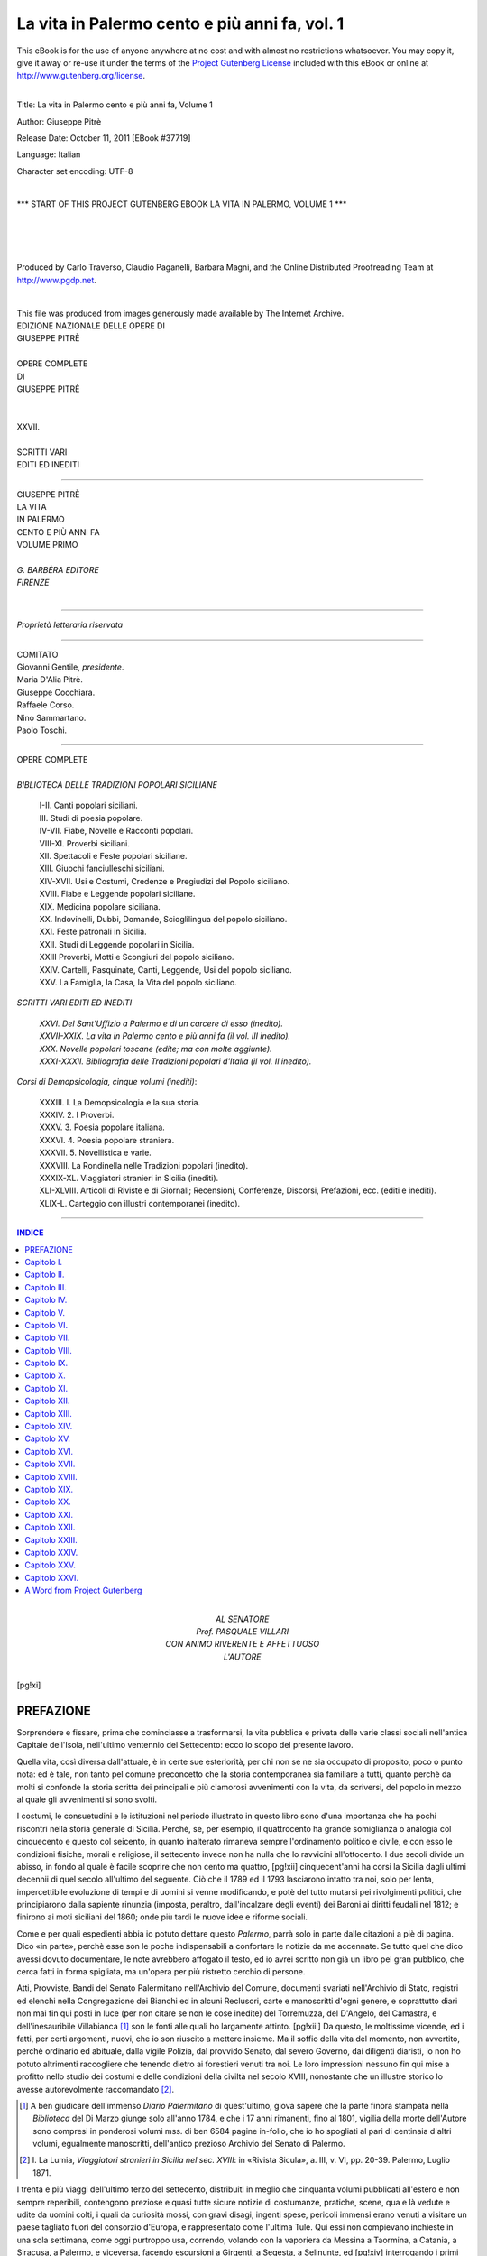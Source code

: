 .. -*- encoding: utf-8 -*-

.. meta::
   :PG.Id: 37719
   :PG.Title: La vita in Palermo, Volume 1
   :PG.Released: 2011-10-11
   :PG.Rights: Public Domain
   :PG.Producer: Carlo Traverso
   :PG.Producer: Claudio Paganelli
   :PG.Producer: Barbara Magni
   :PG.Producer: the Online Distributed Proofreading Team at http://www.pgdp.net
   :PG.Credits: This file was produced from images generously made available by The Internet Archive.
   :DC.Creator: Giuseppe Pitrè
   :DC.Title: La vita in Palermo cento e più anni fa, Volume 1
   :DC.Language: it
   :DC.Created: 1904
   :coverpage: images/cover.jpg

.. style:: title
   :class: center

.. role:: small-caps
   :class: small-caps

.. style:: topic
   :class: small

==============================================
La vita in Palermo cento e più anni fa, vol. 1
==============================================

.. _pg-header:

.. container:: pgheader language-en

   .. style:: paragraph
      :class: noindent

   This eBook is for the use of anyone anywhere at no cost and with
   almost no restrictions whatsoever. You may copy it, give it away or
   re-use it under the terms of the `Project Gutenberg License`_
   included with this eBook or online at
   http://www.gutenberg.org/license.

   

   |

   .. _pg-machine-header:

   .. container::

      Title: La vita in Palermo cento e più anni fa, Volume 1
      
      Author: Giuseppe Pitrè
      
      Release Date: October 11, 2011 [EBook #37719]
      
      Language: Italian
      
      Character set encoding: UTF-8

      |

      .. _pg-start-line:

      \*\*\* START OF THIS PROJECT GUTENBERG EBOOK LA VITA IN PALERMO, VOLUME 1 \*\*\*

   |
   |
   |
   |

   .. _pg-produced-by:

   .. container::

      Produced by Carlo Traverso, Claudio Paganelli, Barbara Magni, and the Online Distributed Proofreading Team at http://www.pgdp.net.

      |

      This file was produced from images generously made available by The Internet Archive.


.. container:: coverpage

   .. image:: images/cover.jpg
      :align: center

.. container:: frontispiece

   .. class:: center small

   | EDIZIONE NAZIONALE DELLE OPERE DI

   .. class:: center larger

   | GIUSEPPE PITRÈ
   |

   .. class:: center

   | OPERE COMPLETE
   | DI
   | GIUSEPPE PITRÈ
   |
   |
   | XXVII.
   |
   | SCRITTI VARI
   | EDITI ED INEDITI

------

.. container:: titlepage

   .. class:: center larger

   | GIUSEPPE PITRÈ

   .. class:: center xx-large

   | LA VITA
   | IN PALERMO

   .. class:: center large

   | CENTO E PIÙ ANNI FA

   .. class:: center

   | VOLUME PRIMO
   |

   .. class:: center small

   | *G. BARBÈRA EDITORE*
   | *FIRENZE*

|

------

.. container:: verso

   .. class:: center small

   *Proprietà letteraria riservata*

------

.. clearpage::

.. class:: center

   | COMITATO

   | :small-caps:`Giovanni Gentile`, *presidente*.
   | :small-caps:`Maria D'Alia Pitrè.`
   | :small-caps:`Giuseppe Cocchiara.`
   | :small-caps:`Raffaele Corso.`
   | :small-caps:`Nino Sammartano.`
   | :small-caps:`Paolo Toschi.`

------

.. clearpage::

.. class:: center

| OPERE COMPLETE
|
| *BIBLIOTECA DELLE TRADIZIONI POPOLARI SICILIANE*

   | I-II. Canti popolari siciliani.
   | III. Studi di poesia popolare.
   | IV-VII. Fiabe, Novelle e Racconti popolari.
   | VIII-XI. Proverbi siciliani.
   | XII. Spettacoli e Feste popolari siciliane.
   | XIII. Giuochi fanciulleschi siciliani.
   | XIV-XVII. Usi e Costumi, Credenze e Pregiudizi del Popolo siciliano.
   | XVIII. Fiabe e Leggende popolari siciliane.
   | XIX. Medicina popolare siciliana.
   | XX. Indovinelli, Dubbi, Domande, Scioglilingua del popolo siciliano.
   | XXI. Feste patronali in Sicilia.
   | XXII. Studi di Leggende popolari in Sicilia.
   | XXIII Proverbi, Motti e Scongiuri del popolo siciliano.
   | XXIV. Cartelli, Pasquinate, Canti, Leggende, Usi del popolo siciliano.
   | XXV. La Famiglia, la Casa, la Vita del popolo siciliano.

.. class:: center

| *SCRITTI VARI EDITI ED INEDITI*

   | *XXVI. Del Sant'Uffizio a Palermo e di un carcere di esso (inedito).*
   | *XXVII-XXIX. La vita in Palermo cento e più anni fa (il vol. III inedito).*
   | *XXX. Novelle popolari toscane (edite; ma con molte aggiunte).*
   | *XXXI-XXXII. Bibliografia delle Tradizioni popolari d'Italia (il vol. II inedito).*

.. class:: center

| *Corsi di Demopsicologia, cinque volumi (inediti)*:

   | XXXIII. I. La Demopsicologia e la sua storia.
   | XXXIV. 2. I Proverbi.
   | XXXV. 3. Poesia popolare italiana.
   | XXXVI. 4. Poesia popolare straniera.
   | XXXVII. 5. Novellistica e varie.
   | XXXVIII. La Rondinella nelle Tradizioni popolari (inedito).
   | XXXIX-XL. Viaggiatori stranieri in Sicilia (inediti).
   | XLI-XLVIII. Articoli di Riviste e di Giornali; Recensioni, Conferenze, Discorsi, Prefazioni, ecc. (editi e inediti).
   | XLIX-L. Carteggio con illustri contemporanei (inedito).

------

.. clearpage::

.. contents:: INDICE
   :backlinks: entry
   :depth: 1

.. container:: dedication

   .. class:: center

   | AL SENATORE
   | :small-caps:`Prof.` PASQUALE VILLARI
   | CON ANIMO RIVERENTE E AFFETTUOSO
   | L'AUTORE

[pg!xi]

.. toc-entry:: Prefazione

PREFAZIONE
==========

Sorprendere e fissare, prima che cominciasse a trasformarsi,
la vita pubblica e privata delle varie classi
sociali nell'antica Capitale dell'Isola, nell'ultimo ventennio
del Settecento: ecco lo scopo del presente lavoro.

Quella vita, così diversa dall'attuale, è in certe
sue esteriorità, per chi non se ne sia occupato di proposito,
poco o punto nota: ed è tale, non tanto pel comune
preconcetto che la storia contemporanea sia familiare
a tutti, quanto perchè da molti si confonde la storia
scritta dei principali e più clamorosi avvenimenti con
la vita, da scriversi, del popolo in mezzo al quale gli
avvenimenti si sono svolti.

I costumi, le consuetudini e le istituzioni nel periodo
illustrato in questo libro sono d'una importanza
che ha pochi riscontri nella storia generale di Sicilia.
Perchè, se, per esempio, il quattrocento ha grande somiglianza
o analogia col cinquecento e questo col seicento,
in quanto inalterato rimaneva sempre l'ordinamento
politico e civile, e con esso le condizioni fisiche,
morali e religiose, il settecento invece non ha nulla che
lo ravvicini all'ottocento. I due secoli divide un abisso,
in fondo al quale è facile scoprire che non cento ma quattro,
[pg!xii]
cinquecent'anni ha corsi la Sicilia dagli ultimi decennii
di quel secolo all'ultimo del seguente. Ciò che
il 1789 ed il 1793 lasciarono intatto tra noi, solo per
lenta, impercettibile evoluzione di tempi e di uomini
si venne modificando, e potè del tutto mutarsi pei rivolgimenti
politici, che principiarono dalla sapiente rinunzia
(imposta, peraltro, dall'incalzare degli eventi)
dei Baroni ai diritti feudali nel 1812; e finirono ai moti
siciliani del 1860; onde più tardi le nuove idee e riforme
sociali.

Come e per quali espedienti abbia io potuto dettare
questo *Palermo*, parrà solo in parte dalle citazioni
a piè di pagina. Dico «in parte», perchè esse son le
poche indispensabili a confortare le notizie da me accennate.
Se tutto quel che dico avessi dovuto documentare,
le note avrebbero affogato il testo, ed io avrei
scritto non già un libro pel gran pubblico, che cerca
fatti in forma spigliata, ma un'opera per più ristretto
cerchio di persone.

Atti, Provviste, Bandi del Senato Palermitano nell'Archivio
del Comune, documenti svariati nell'Archivio
di Stato, registri ed elenchi nella Congregazione dei
Bianchi ed in alcuni Reclusori, carte e manoscritti
d'ogni genere, e soprattutto diari non mai fin qui posti
in luce (per non citare se non le cose inedite) del Torremuzza,
del D'Angelo, del Camastra, e dell'inesauribile
Villabianca [#]_ son le fonti alle quali ho largamente attinto.
[pg!xiii]
Da questo, le moltissime vicende, ed i fatti, per
certi argomenti, nuovi, che io son riuscito a mettere insieme.
Ma il soffio della vita del momento, non avvertito,
perchè ordinario ed abituale, dalla vigile Polizia,
dal provvido Senato, dal severo Governo, dai diligenti
diaristi, io non ho potuto altrimenti raccogliere che
tenendo dietro ai forestieri venuti tra noi. Le loro impressioni
nessuno fin qui mise a profitto nello studio
dei costumi e delle condizioni della civiltà nel secolo
XVIII, nonostante che un illustre storico lo avesse
autorevolmente raccomandato [#]_.

.. [#] A ben giudicare dell'immenso *Diario Palermitano* di
   quest'ultimo, giova sapere che la parte finora stampata nella
   *Biblioteca* del Di Marzo giunge solo all'anno 1784, e che i
   17 anni rimanenti, fino al 1801, vigilia della morte dell'Autore
   sono compresi in ponderosi volumi mss. di ben 6584 pagine
   in-folio, che io ho spogliati al pari di centinaia d'altri volumi,
   egualmente manoscritti, dell'antico prezioso Archivio del Senato
   di Palermo.

.. [#] I. :small-caps:`La Lumia`, *Viaggiatori stranieri in Sicilia nel sec.
   XVIII*: in «Rivista Sicula», a. III, v. VI, pp. 20-39. Palermo,
   Luglio 1871.

I trenta e più viaggi dell'ultimo terzo del settecento,
distribuiti in meglio che cinquanta volumi pubblicati
all'estero e non sempre reperibili, contengono
preziose e quasi tutte sicure notizie di costumanze, pratiche,
scene, qua e là vedute e udite da uomini colti,
i quali da curiosità mossi, con gravi disagi, ingenti spese,
pericoli immensi erano venuti a visitare un paese tagliato
fuori del consorzio d'Europa, e rappresentato
come l'ultima Tule. Qui essi non compievano inchieste
in una sola settimana, come oggi purtroppo usa, correndo,
volando con la vaporiera da Messina a Taormina,
a Catania, a Siracusa, a Palermo, e viceversa, facendo
escursioni a Girgenti, a Segesta, a Selinunte, ed
[pg!xiv]
interrogando i primi sfaccendati che s'incontrino nella
piazza, o i primi malcontenti d'una amministrazione
comunale del giorno. Essi invece si fermavano mesi e
mesi girando, visitando attentamente ogni cosa, in portantina,
su muli, a piedi, e patendo sovente il digiuno,
il freddo, lo scirocco e gli inenarrabili supplizi delle
osterie e dei fondachi.

E però non fu solo Goethe colui che, è stato detto,
scoperse la Sicilia ai Tedeschi. Le sue lettere del 1787
non videro la luce prima del 1817 [#]_; e le dolci carezze
tra le quali egli durante la primavera di quell'anno si
cullò nella città mollemente adagiantesi ai piedi del
Pellegrino, rimasero lungamente ignote. Prima e dopo
di lui, durante cinque, sei lustri, percorsero, descrissero
la Sicilia — Palermo soprattutto — i suoi connazionali
Riedesel, Salis Marschlins, Stolberg, Reith, Hager [#]_, e
quel Bartels, che, tanto ingiustamente da tutti dimenticato,
ha il maggior diritto alla considerazione di ogni
buon siciliano. La percorsero il danese Münter ed il
viennese de Mayer e, prima di Swinburne, l'inglese
Brydone, che del suo soggiorno tra noi offriva il primo
modello di viaggio nell'isola con intendimenti moderni.
Il suo *Tour* ebbe una dozzina di edizioni, versioni e
riduzioni [#]_, nonostante il controllo che volle farne il
Conte de Borch.

.. [#] *Italiänische Reise*, Stuttgart und Tübingen, 1816-1817.

.. [#] [Nell'errata corrige in fondo al secondo volume l'A.
   avvertì che «Hager, oriundo tedesco, era milanese»].

.. [#] Vedi :small-caps:`D'Ancona`, *Saggio di una Bibliografia di viaggi*,
   che segue alla edizione del Viaggio in Italia di M. de Montaigne,
   p. 582, e la mia *Bibliografia delle tradizioni popolari
   in Italia*, nn. 3651-3661.

[pg!xv]

Nè ciò è bastevole: oltre le cose non originalmente
descritte da Audot e da de la Porte, i francesi de la Platière,
Houel, de Saint-Non, de Non, Derveil, Sonnini,
d'Espinchal, e gl'italiani Onorato Caetani, E. Q. Visconti
e Rezzonico, assai cose descrissero delle molte
che videro, e videro quelle che i siciliani non guardavano,
come vecchie e non degnate di attenzione.

A tutti questi viaggi io ho avuto la fortuna e la
pazienza di far capo con insperato frutto; e le affermazioni
di essi ho potuto controllare, corroborare e compiere
con testimonianze d'altro genere: quelle dei poeti
contemporanei.

Giovanni Meli, cui vieti pregiudizi d'oltremonte non
ha fatto mai spassionatamente guardare in uno dei
principali suoi aspetti, è il primo gran pittore morale
dell'età sua. Nessuno più coraggiosamente, più argutamente
di lui rilevò il guasto dell'ambiente e della società
d'allora; nessuno fu più realista del Meli, cui, solo nel
1874, nella sua patria nativa, presso alla cattedra nella
quale il simpatico poeta insegnò, un improvvisato professore
d'Università dovea con audacia senza limite
battezzare «arcade di buona fede!».

Se io sia riuscito a ricostruire nelle multiformi sue
manifestazioni la vita di Palermo nei giorni del suo
vero o fittizio splendore, quando questa vita per ineluttabile
necessità di eventi si disponeva a cangiamenti
radicali, giudicheranno coloro che vorranno seguirmi
nella rassegna, forse apparentemente severa, ma sostanzialmente
[pg!xvi]
spregiudicata, di ciò che facevano, di ciò
che pensavano, di ciò che volevano i nostri bisnonni.

Chi ha visto con quanto ardore e con quanta coscienza
io mi sia preparato per conoscere appieno ed
intimamente questo passato, mi terrà conto, se non
altro, del buon volere e del mio culto per le memorie
storiche della Sicilia.

.. class:: right

:small-caps:`G. Pitrè.`

.. class:: smaller

Palermo, 10 Febbraio 1904.

.. mainmatter::

[pg!1]

.. toc-entry:: I. Stato politico ed economico della Sicilia nella seconda metà del Settecento.

:small-caps:`Capitolo I.`
=========================

.. class:: center large

*STATO POLITICO ED ECONOMICO DELLA SICILIA NELLA SECONDA METÀ DEL SETTECENTO.*

Chiamato al trono di Spagna Carlo III, la doppia
corona di Napoli e di Sicilia passava al minorenne figliuolo
di lui, Ferdinando [#]_. Le riforme iniziate dal sapientissimo
Principe venivano proseguite e fecondate dall'accorto
Ministro Tanucci, educato ai principî di Montesquieu
e di Hume: e l'Isola avviavasi ad altre riforme
economiche, civili, sociali per quanto lo consentissero i
tempi, a grandi novità poco disposti e pieghevoli.

.. [#] Anno 1759.

La lieve scossa recata alla istruzione pubblica dalla
espulsione dei Gesuiti (1767) veniva riparata dal savio
provvedimento che assegnava il cospicuo patrimonio della
Compagnia alla beneficenza, agli studî ed alle scuole
che dappertutto si aprivano. Ustica e Pantelleria, approdo
temuto di barbareschi, si venivano colonizzando.
Le imposte, già lasciate alla capricciosa violenza di
avidi appaltatori, passavano al Governo, che men dura
dovea renderne la riscossione. Si abbandonava il monopolio
dei grani e del tabacco; ed intanto che miglioravasi
[pg!2]
il Monte di Pietà, si volgeva l'animo alla censuazione
dei beni comunali; e, per quelli della chiesa richiamavasi
la legge dell'*ammortizzazione* di Federico II lo
Svevo: richiamo seguìto, a breve distanza, dal divieto
ai chierici di farsi agenti nei tribunali.

L'abolizione del S. Uffizio riempiva di gioia anche
gli stessi ecclesiastici.

L'opera di rinnovamento progrediva rimediando a
vecchie ingiustizie.

Dignità e titoli, sotto il dominio spagnuolo smisuratamente
cresciuti nel ceto nobile, si trovavan di fronte
al ceto medio, che guadagnava in diritti civili assurgendo
a dignità non prima raggiunta. Molte disuguaglianze
e prerogative alla medio evo cadevano in oblio;
e la libertà e la indipendenza personale gradatamente
si affermavano. Ai vassalli, numeri senza personalità,
senza ordine, senza grado, concedevasi facoltà di lavorare
fuori del territorio del signore: concessione addirittura
rivoluzionaria in un tempo in cui nessuno di essi
potea, senza permissione del Barone, trasportare da un
luogo all'altro il proprio prodotto, nessuno allontanarsi
dalla sua residenza [#]_. Toglievasi per tal modo vigore
a certi diritti angarici e contrattazioni di servigio, traducentisi,
quelli in monopolî commerciali, queste in
servitù personale. In altri termini, se il feudalesimo
vigeva, gli abusi ne erano in gran parte aboliti, e la
capacità giuridica delle persone rimaneva appena limitata
dai vincoli che tuttavia inceppavano gli agricoltori
[pg!3]
nelle terre feudali, e che in ogni occasione venivan
prescritti o almeno mitigati [#]_.

.. [#] :small-caps:`La Mantia`, *Storia della Legislazione civile e criminale
   di Sicilia*, v. II, p. I, cap. II, p. 116. Palermo, 1874.

.. [#] :small-caps:`Palmeri`, *Saggio storico e politico sulla Costituzione
   del Regno di Sicilia infino al 1816*, cap. V, p. 57. Palermo,
   1848. — :small-caps:`Gregorio`, *Considerazioni sopra la Storia di Sicilia*,
   v. I. Palermo, 1861.

Intanto che promoveasi la costruzione di legni nell'Arsenale
di Palermo [#]_, si deliberava quella di otto
grandi strade rotabili per oltre 700 chilometri (1778),
ma il voto dovea attender dell'altro il suo compimento.

.. [#] :small-caps:`A. Sansone`, *Storia del R. Istituto Nautico*, p. 2. Palermo,
   1892.

Un intrigo di Corte spingeva nuovo Vicerè in Sicilia
Domenico Caracciolo [#]_, il quale, informato alla
politica anti-feudale ed anti-ecclesiastica del Tanucci,
usanze e pratiche arditamente, benchè non sempre ponderatamente,
affrontava; pur qualche volta costretto a
ritornare sopra i suoi decreti o per revocarli o per ammollirne
la durezza.

.. [#] *Lettres sur l'Italie en 1785. Nouvelle édition*, t. II,
   lettr. CVIII. À Lausanne, Mourier 1790.

Tra energici richiami forzatamente riducevasi dal
5 al 4% la rendita che lo Stato pagava per soggiogazioni;
e se per alcun grave interesse di casta i tre bracci
del Parlamento, quasi sempre uniti, erano in alcune
quistioni in disaccordo tra loro (come quando il baronale
chiedeva una legge contro il lusso e l'ecclesiastico
un regolare catasto che comprendesse i beni ecclesiastici
e feudali), l'accordo regnava sempre completo in tutto
ciò che fosse bene del paese, e che servisse ad infrenare
l'autorità regia o viceregia prevalente alla parlamentare.
[pg!4]
Laonde unanimi si opposero al Caracciolo medesimo,
che il Parlamento volea chiamato *congresso*, e *contributi*
i donativi (1782).

Sotto le terribili impressioni del tremuoto del 1783,
Messina, ridotta a desolazione, otteneva il porto franco:
provvedimento non bastevole a distruggere, ma efficace
ad attenuare le conseguenze dell'immane disastro.

Mentre da un lato si proponeva il censimento dei
beni feudali, dall'altro si restringeva — sgradito colpo
alla feudalità — il mero e misto impero, che ogni dì
si stremava di forze.

Dello scoppio dell'89 in Francia, la Sicilia, per
ragioni feudali, civili, ecclesiastiche diversa da quella,
non si risentì gran fatto; perchè se in Francia il terzo
stato abbatteva nobiltà e clero, in Sicilia, clero e nobiltà
sostenevano i diritti del Parlamento, qualunque
essi fossero e per quanto logorati dalle leggi e dal tempo.
L'aristocrazia e gli ecclesiastici aveano in sè tanto da
esser giudicati liberali; la potestà regia, per assoluta
che fosse, rompeva contro tutto un ordinamento, ch'era
guarentigia dei diritti della nazione siciliana [#]_.

Quale codest'ordinamento, non è chi non sappia.
Per antico istituto, non prima che la proponesse il
Parlamento poteva il Re decretare una legge; nè decretata,
derogarvi da sè; nè, se penale e non proposta
dal Parlamento, farla valida per più d'un anno [#]_. Il
Re stesso, soggetto alle leggi dello Stato, non avea
facoltà di far cosa che tornasse in pregiudizio delle
[pg!5]
Costituzioni, essendo lecito a' custodi di esse fin lo impedire
la esecuzione dei sovrani decreti [#]_. Le basi della
monarchia riguardavano come incompatibile presso i
privati l'esercizio del mero e misto impero: e le concessioni
che si vantavano, erano precarie ad arbitrio del
Re [#]_. Ovvio pertanto il supporre come nessuna gravezza
potesse dal supremo Capo dello Stato imporsi senza il
suffragio del Parlamento, salvo che non intervenissero
certi casi stabiliti da Giacomo d'Aragona; e medesimamente
come nessun mutuo coattivo di danaro e di
generi, non istimato necessario da quello, potesse dal
monarca decretarsi [#]_.

.. [#] :small-caps:`F. Maggiore-Perni`, *La Popolazione di Sicilia e di
   Palermo dal X al XVIII secolo*, cap. XIX. Palermo, 1892.

.. [#] Cap. 418 Regis Alphonsi; Cap. 59 Regis Johannis.

.. [#] Cap. III Regis Friderici II; Cap. XXIX Regis Martini;
   Cap. XXXIX, CMVII, CMXXXVI Regis Alphonsi; Cap.
   VII, CXLV Caroli V. Imp.

.. [#] Constitut. *Ea quae ad speciale decus* Friderici Imp.;
   Cap. X Regis Martini; Cap. CCCLVII et CMXXIX Regis
   Alphonsi; Cap. CXXVI Regis Ferdinandi II; Cap. XX, LXX,
   CCXXXIV Caroli V Imperatoris; Cap. XCIV Regis Philippi I.
   Vedi nella nota seguente l'opuscolo del Ventura.

.. [#] :small-caps:`F. Ventura`, *Dei Diritti della Sicilia per la sua nazionale
   indipendenza*. Seconda edizione, pp. 47-48. Palermo,
   dalla R. Stamperia, marzo 1821.

Alle cariche dello Stato volevansi preferiti gli
uomini virtuosi. Il Parlamento, sola autorità di punire
i delitti dei magistrati e di altri pubblici funzionarî [#]_.
Condizione poi notevolissima: il Governo non
avea un esercito; la forza era nelle mani del popolo.

.. [#] :small-caps:`Ventura`, loc. cit.

Quale diversità di ordinamenti da quelli di Napoli!
E frattanto quale disparità di trattamento per
opera del Governo centrale!
[pg!6]

Un testimonio non sospetto di sicilianesimo, dopo
di aver visitata nel 1778 l'Isola, scriveva:

«Questa bella parte dei dominî del Re di Napoli,
dove fiorisce un milione di uomini; alla quale
la natura prodiga i suoi tesori; che in altri tempi nutrì
i Romani, e che ad Atene, a Roma, all'universo intero
diede d'ogni ragione capolavori d'arte, è da secoli abbandonata
ai Vicerè ed all'Etna! I Siciliani son ritenuti
a Napoli come stranieri; alla Corte, come nemici. Si
crede che vessarli sia governarli, e che per averli sudditi
fedeli se ne debba fare schiavi sommessi. La Sicilia
è dal Ministero riguardata come un'escrescenza incomoda;
la Corte non vede se non Napoli» [#]_.

.. [#] *Lettres sur l'Italie*, ecc., t. II, lettre CVIII.

Nel 1795 scendevano i Francesi in Italia: e nobili
ed ecclesiastici profondevano denaro ed armi per difendere
il paese. Solo pochi ardimentosi cospiravano a
favore dei Repubblicani d'oltralpe, impromettendosi per
siffatto espediente il bene dell'Isola; ma il nobile tentativo
aveva il suo epilogo nel taglione di F. P. Di Blasi
e nel capestro dei suoi compagni.

Stremato per gli ultimi donativi ordinarî e straordinarî
lo Erario, un decreto del 1798 imponeva la consegna
degli ori e degli argenti delle chiese e dei privati,
il compenso dei quali assicurava con mendaci promesse.
Larghe e tutt'altro che cordiali le consegne, ma alla
bisogna insufficienti: quando il 26 Dicembre, inattesa,
sbigottita, chiedente asilo, giungeva la Corte.

Da quarant'anni Ferdinando III regnava in Sicilia,
e in quarant'anni non s'era mai sognato di mettervi
[pg!7]
piede. Nel 1792 il milanese Gorani avea detto: «I Siciliani
si dolgono che il loro Re non li abbia mai visitati,
che non siasi mai messo in grado di conoscere i loro
mali, che li lasci vegetare sopra un suolo pel quale soltanto
la natura ha fatto tutto» [#]_. Quattr'anni dopo le
cose erano immutate. «I Siciliani, osservava Hager,
non vedono il loro Re, che pur vorrebbero vedere, e pel
cui figliuolo [Francesco I] è stato preparato il palazzo
reale di Palermo. Ferdinando viaggia per Genova, per
Vienna, per Francoforte; ma non viene mai in Sicilia.
Egli rimanda sempre questa venuta, e così è passato
tanto tempo» [#]_. Quando venne, un'eco sgradevole di
Napoli rimpiangeva aver egli barattata la vecchia residenza
di terraferma con la nuova dell'Isola! [#]_.

.. [#] :small-caps:`Gorani`, *Mémoires secrets et curieux des Cours, des
   gouvernements et des moeurs des principaux états de l'Italie*,
   t. I, p. 456. A Paris, 1793.

.. [#] :small-caps:`Hager`, *Gemälde von Palermo*, pp. 210-11. Berlin, 1799.

.. [#] *Notizia della città capitale delle due Sicilie e della Residenza
   della Real Corte durante i due regni sotto un sovrano*,
   1799. Palermo, Solli.

No, non si poteva essere più ingiusti verso la Sicilia
generosa!

Non ostante il lungo, semi-secolare rinnovamento
che abbiamo fugacemente seguito, preludio della vita
del secolo XIX, l'Isola rimaneva in tale depressione
morale e materiale che a noi tardi nepoti parrà quasi
incredibile. Palermo, la stessa Palermo, partecipava a
quella condizione di cose, triste e dolorosa ad un tempo,
nella quale di fronte alla sprezzante ricchezza brancolava
dimessa la povertà; accanto alla dottrina profonda
balbettava la crassa ignoranza. Quivi il culto sublime
[pg!8]
della Divinità si confondeva con la superstizione delle
pratiche, lo smagliante corteo nuziale s'incontrava nel
Cassaro col lugubre cataletto: e con periodica, alterna
vicenda si urlavano sguaiate canzoni carnevalesche e
si biascicavano paternostri di quaresime penitenti: e
recenti licenze di usi venivan cozzando contro viete
restrizioni di consuetudini, e leggi severe contro applicazioni
negligenti, ed aspirazioni sincere al bene contro
accidiose attuazioni di esse.

Gli è che tutto un avanzo increscioso di abusi e
di miserie gravava sulla società. La forma del reggimento
interno, rimettendo al Parlamento la spartizione
delle imposte, non tutelava abbastanza l'infima classe
da aggravî talvolta superiori alle sue forze. Se nobili e
civili ne aveano il modo, la povera gente non poteva
sopportare pesi, i quali, come quelli de' Baroni alle
loro terre, incombevano alle città; dove, come dappertutto,
pel comun difetto di agricoltura, di sicurezza,
di commercio, di comunicazioni, di pubblica igiene, miserrime
eran le condizioni, rese anche intollerabili dalla
mancanza di un codice, dalla cattiva amministrazione
della giustizia, non sempre controllata nè sempre controllabile
da un magistrato esaminatore della condotta
dei ministri del Regno [#]_.

.. [#] :small-caps:`Bartels`, *Briefe über Kalabrien und Sicilien*, III. Bd.,
   824-26; II. Bd., 220. Göttingen, Dietrich, 1789 e 1792.

Oh come avea ragione quel patriotto siciliano che
nel 1790 diceva a J. H. Bartels: «Il suddito dell'Isola
è tutt'altro che lieto. Se egli alza per un istante il capo,
un singhiozzo gli si sprigiona dall'animo!» [#]_.

.. [#] *Briefe* ecc., III, 832.

[pg!9]

.. toc-entry:: II. Su e giù per Palermo.

:small-caps:`Capitolo II.`
==========================

.. class:: center large

*SU E GIÙ PER PALERMO.*

Palermo era tutta circondata da bastioni e, ad ineguali
distanze, da porte. Gli uni e le altre, come alcune
piazze e vie principali, portavano e portano ancora
nomi di Vicerè, che, poche eccezioni fatte, non vi spesero
mai un quattrino del proprio.

Porta e via Macqueda, porta d'Ossuna, porta di
Castro, porta Montalto, porta Colonna, strada Toledo,
strada Colonna (Marina), piazza Caracciolo, e poi il
bastione Vega, il bastione Gonzaga, il bastione Montalto,
la via _`Albuquerque` son testimoni di questa piacenteria
o servilità, nella quale, *spinte* o *sponte*, il Senato
toglieva a sè ed ai suoi concittadini il vanto
di un'opera edilizia od estetica.

Anche le vice-regine vi aveano la parte loro: e
porta Felice e la Villa Giulia ricordano la prudente
Felicia Orsini e la pompeggiante Giulia di Avalos, mogli
dei due Marcantonio Colonna: il primo del secolo XVI,
il secondo del XVIII.

La gente però, non guardando a certi battesimi
officiali, consacrava, salvo rari casi, quelli da essa originariamente
creati per circostanze di tempo e di luogo.
[pg!10]
Laonde la via Macqueda diceva e dice *Strada nuova*,
quasi per distinguerla dalla vecchia, che per antonomasia
è sempre il *Cassaro*; piazza Vigliena, *le Quattro Cantoniere*;
piazza Caracciolo, il *Garraffello*; la strada Colonna,
*Marina*; la Villa Giulia, *Flora*; la via Albuquerque,
strada *Cappuccini* ecc. Un giorno del 1822 il viaggiatore
tedesco Tommasini, montando sopra una carrozzella,
ordinava al cocchiere che lo conducesse a via Toledo,
ed il cocchiere, senza tanti complimenti gli rispondeva:
*Niente via Toledo; niente via Toledo; si chiama
Cassaro.*

Come allora così anche adesso la città chiusa era
divisa in quattro rioni o *quartieri*: Albergaria, Siralcadi
(Monte Pietà), Kalsa (Tribunali), Loggia (Castellammare),
il più piccolo tra' quattro rioni. Con uno
sforzo di fantasia archeologica questi si volevano considerare
come altrettante città, divise dal Cassaro e dalla
Strada nuova ed abbracciantisi in naturale amplesso
alle Quattro Cantoniere, dette *di Palermo* per distinguersi
da quelle *di campagna*, ribattezzate or non è
guari, al chiudersi dell'ottocento, piazza Regalmici per
quell'Antonino Talamanca-La Grua, marchese di Regalmici,
che ne fu l'ardito autore, e che ora si presta
a certi bisticci della cittadinanza palermitana, contrariata
dal recente titolo sostituito al primitivo.

Questo Pretore (giacchè il Talamanca-La Grua fu
uno dei più rinomati Pretori di Palermo), agitato dal
desiderio incessante di nobilitare la città, non si dava
riposo: ed ora con un disegno, ora con un altro, ordinava
il lastricamento della Strada nuova, dal palazzo
Castelluzzo in sopra; ed il prolungamento della via fuori
[pg!11]
la porta Macqueda fino al Firriato di Villafranca (cominciamento
di via Libertà). Forte del sostegno del
Vicerè, moltiplicava la sua energia: e in un giorno faceva
man bassa sopra tutto un giardino e sopra una casa,
costringendo le monache delle Stimmate a rifare sul
modello di porta Felice porta Macqueda, fino allora
piccola quanto S. Agata; abbatteva le principali tettoie
(*pinnati*) delle botteghe, le quali toglievano ai cittadini
agio di passare ed a chi vi entrava, aria e luce; accorciava
i banchi sporgenti dagli usci dei venditori; costruiva
selciati dove non ve ne fossero, ne ricostruiva,
anche a spese dei privati, dove fossero già sciupati.

Non basta: tracciava la via oggi detta Stabile, e
fino al 1860 *Ciccu di Palermu*, e lasciando ai Quattro
Canti da lui formati due lapidi ed otto sedili ora scomparsi,
si spingeva, rasentando a sinistra il Firriato di
Villafranca (Giardino Inglese, o via della Libertà), verso
la via del Mulino a vento. Ed intanto che un terreno
montuoso e selvatico convertiva nella deliziosa Villa Giulia,
livellava piazze, sventrava cortili, collocava fontane,
ricorrendo, ove incontrasse resistenza, alla mano
militare.

Il Senato, per forza di passività, lasciava fare, e
forse mentre approvava davanti il Regalmici, mormorava
dietro a lui per tante e così grosse spese, alle quali
non rispondevano le entrate. I contribuenti, d'altro lato,
stanchi delle gravezze ogni dì crescenti, una mattina
facevan trovare alla porta maggiore del Palazzo Pretorio
(Municipio) questo cartello:

   | Nun cchiù Villa, 'un cchiù funtani:
   | Ma bon vinu, carni e pani.

[pg!12]

Dicono che ogni rione avesse uno stemma suo:
l'Albergaria, un serpente verde in campo d'oro; Siralcadi,
Ercole sbranante un leone; la Loggia, l'arme di Casa
d'Austria; la Kalsa, una rosa. Chi voglia sincerarsene,
vada alla microscopica piazzetta del Garraffo all'Argenteria
vecchia, e li troverà scolpiti in marmo, sotto la
trisecolare statua del Genio di Palermo, dei tempi di
quel Vicerè Caetani, Duca di Sermoneta, che fu soprannominato:
*Duca di far moneta* (1663-1667).

Vero o no questo affare delle quattro cittadine
stemmate, certa cosa è che ogni rione avea una santa
patrona propria: l'Albergaria, S. Cristina; Siralcadi,
S. Oliva; la Loggia, S. Ninfa; la Kalsa, S. Agata.
La vergine Rosalia, santa sopra le sante palermitane,
troneggiava su tutti i rioni. Ora nel dubbio, che la notizia
possa o non comprendersi, o dimenticarsi, è bene
guardare le Quattro Cantoniere, la fantastica «Piazza
del Sole» dei nostri iperbolici scrittori antichi, e si
vedrà che la santa torreggiante dall'alto dei quattro
lati è la protettrice del quartiere; sotto di lei, è un re
di Spagna; sotto il re di Spagna, una delle quattro
stagioni: le beate del cielo, i beati della terra (allora
sì che potevano dirsi tali i re: e Carlo V si compiaceva
che il sole non tramontasse mai nei suoi Stati), i simboli
delle quattro parti dell'anno.

Sia che si voglia, i rioni differivano tra loro per
indole, costumi, occupazioni, pronunzia. Anche oggi la
vita e la parlata dei Kalsitani è un po' differente dalla
vita e dalla parlata dei Brigarioti e dei Sampietrani.
Per siffatti caratteri, che formavano un distacco tra
palermitani e palermitani, nel secolo XV gli abitanti
[pg!13]
di un quartiere erano in relazioni niente cordiali, anzi
assolutamente odiose, con gli abitanti di un altro; ed
il Senato nel 1448 otteneva da Alfonso de' capitoli
contro gl'ingrati disordini giornalieri [#]_.

.. [#] :small-caps:`De Vio`, *Privilegia urbis Panormi*, a. 1448, p. 308,
   n. 2. Panormi, MDCCVI. — :small-caps:`G. Alessi`, *Notizie della Sicilia*,
   n. 75. Ms. Qq. H, 44 della Bibl. Comunale di Palermo.

Nel Gennaio del 1776 si fu a un pelo d'incorrere
in un grosso guaio per una sassaiuola che dovea impegnarsi
tra monelli di mestieri diversi [#]_.

.. [#] Vedi il cap. *Maestranze*.

Una distinzione tra' nativi di questi quartieri non
è così facile come la divisione della città nei quartieri
medesimi. V'hanno caratteri etnici comuni a tutti e
quattro, e ve ne hanno di particolari, che pure qua e là
si vennero intrudendo e confondendo, e che ora a somma
fatica potrebbero sceverarsi. I Kalsitani, per esempio,
se uomini, son pescatori; se donne, ricamatrici; e quando
all'una ed all'altra occupazione non son più adatti, i
vecchi rammendano reti, che servono pei loro figli; le
vecchie fanno funicella di cerfuglione [#]_: gente, dal più
al meno, tranquilla, che solo due volte ha fatto parlare
di sè: nel 1647, durante la sollevazione del Masaniello
di Palermo, Giuseppe D'Alesi, e nel 1770, quando
le donne kalsitane, messe con le spalle al muro dal
Senato, che voleva costringerle ad una tassa sulle aperture
delle case, si adunarono furenti sulle Mura delle
Cattive, e con grida da spiritate e manate di fango
dimostrarono contro il Pretore Duca di Cannizzaro,
andato per la solita sua passeggiata alla Marina.

.. [#] :small-caps:`Maria Pitrè`, *La Kalsa e i Kalsitani in Palermo*. Palermo,
   1903.

[pg!14]

Specie di colonia di pescatori della Kalsa era la
frazione di S. Pietro nel rione della Loggia, che poi
con quella venne a poco a poco formandone un'altra,
parte di pescatori, parte di marinai, nel Borgo, dove
i Lombardi, per ragioni di commercio, facevano vita
propria.

Ma dalla Kalsa propriamente detta alla Corte Pretoria
(Municipio) ed a porta di Vicari (S. Antonino)
quant'altra gente, diversa per indole e per occupazioni!

Lattarini coi suoi fondaci aperti a tutti i mulattieri
dell'Isola bastava sola per richiamare a costumi
del tutto medievali ed al ceto meno colto, anzi addirittura
incolto, dei comuni anche prossimi a Palermo.

La gente dell'Albergaria anche oggi ha la non
buona riputazione di litigiosa: e *brigariotu* vale persona
che non tenga peli in bocca, che non si faccia passare
mosca al naso, che non rifugga dallo attaccar briga
per un nonnulla: il rovescio della medaglia delle persone
della Kalsa. Un po' lontanamente nelle inclinazioni medesime
tenevan dietro alle persone dell'Albergaria, quelle
del Capo nel quartiere di Siralcadi.

Siamo alla Kalsa e vogliamo percorrerla un tratto.

Nelle vie dell'Alloro e di Lungarini, a pochi passi
dai tuguri della povera e rassegnata gentarella che vi
si addensa, sono palazzi dalle ampie ma semi-buie corti,
dai riposati scaloni, dalle luccicanti sale, ove i Marchesi
Abbate, della Sambuca, di S. Gabriele, di Bonagia,
lussureggiano di magnificenze. I credenzieri vi hanno
le loro case, la loro chiesa i cocchieri, che nella processione
del Venerdì Santo affermano la loro prestanza
[pg!15]
fisica e la aristocratica dei loro padroni nelle dorate
livree e nelle bianche parrucche.

Ecco il monastero della Pietà, già palazzo Abbatellis,
dalla strana, unica sua porta d'ingresso (sec. XV);
ove pietose monachelle ogni anno, al domani di Pasqua,
non tralasciano di recitare in suffragio degli Angioini
freddati nel Vespro Siciliano l'uffizio dei defunti.

Imboccando la strada Butera, il palazzo di questo
nome, ultimamente ingrandito con lo spazio del demolito
baluardo del Tuono [#]_, e che si ingrandirà ancora
dell'altro (1798) verso porta Felice, accoglie con isplendore
reale ed ospitalità tutta siciliana sovrani e principi,
ambasciatori e ministri. La via è come ostruita
dalla parrocchia di S. Niccolò Anita la Kalsa, la quale
ad oriente guarda porta Felice, ed a tramontana l'ospedale
di San Bartolomeo. Fissiamolo bene questo cimelio
d'arte innanzi che il tempo lo spazzi.

.. [#] 3 Marzo 1768. «La casena, ossia baloardetto di Porta
   Felice, a lato la strada Colonna (Marina, Foro Italico) fu
   concessa dal Senato ad Ignazio Lanza-Stella, Duca di Camastra,
   figlio del Pretore Principe della Trabia». :small-caps:`Villabianca`,
   *Diario della città di Palermo*, in *Biblioteca storica e letteraria
   di Sicilia*, di G. Di Marzo, v. XIX, p. 88. Palermo, L. Pedone
   Lauriel.

L'architettura medievale dell'Isola v'impresse la
delicatezza delle sue linee. La finestra sulla porta d'entrata
gareggia con quella di S. Agostino. Il campanile
ha sagome che ricordano quelle della Cattedrale coi
loro archi dolcemente acuti e le ogivali di purezza inappuntabile.

Guai se il cav. Fuga vi mettesse gli occhi!

Tutte le cure del Senato nel chiamarvi i più eletti
[pg!16]
parroci, nel mantenervi il culto più attivo [#]_, non impedirebbero
ch'egli vi ripetesse, come *in corpore vili*,
l'opera devastatrice del maggior tempio della Capitale [#]_.

.. [#] Il Senato si occupava con manifesta predilezione della
   casa del Parroco, della rifusione delle maggiori campane e
   d'altro che accrescesse il lustro di questa parrocchia. Vedi
   nell'Archivio Comunale di Palermo gli *Atti del Senato* medesimo,
   a. 1789-90, p. 79; 1797-98, pp. 46 e 53; *Provviste del Senato*,
   a. 1796-97, p. 380.

.. [#] Ma ahimè! il tremuoto del 1823 ne rovinò una parte,
   ed il Governo di Napoli, per alte influenze palermitane, permise
   la demolizione di tutto l'edificio!

Tre grandi palazzi, sorgenti sulla medesima linea
e ad eguali distanze, dalla parte orientale alla occidentale
della città, dal basso all'alto, furon teatri di
avvenimenti drammatici nella storia cittadina: il palazzo
Chiaramonte, ora dei Tribunali, il Pretorio, e
quello del Vicerè, ora Palazzo Reale.

Che epopea d'arte, d'avventure romanzesche, di fasti
religiosi e civili il palazzo Chiaramonte! Qui il fondatore
Manfredi raccoglieva il fiore del baronaggio siciliano,
traendo legittimo vanto dalle geste cavalleresche
probabilmente della Casa Clairemont di Francia fatte
da lui dipingere nel soffitto del grande salone. Qui,
vinto da Martino II, lasciava sul palco la testa Andrea,
uno dei quattro Vicari del Regno dopo la morte di
Federico III il Semplice, padre della minorenne Maria.
Qui il libidinoso vecchio Bernardo Cabrera Conte di
Modica con comico insuccesso assaliva la bella Regina
Bianca di Navarra involantesi da lui verso il Castello
di Solante. Qui Luca Squarcialupo assediava il Vicerè
Ettore Pignatelli, e la plebe in rivolta uccideva e precipitava
[pg!17]
giù dalle finestre i giudici della Gran Corte. Qui
i piccoli Torquemada degli uomini e dell'arte martoriarono
temerarî ed isteriche, visionarî e maliarde, e
tagliarono architravi e ruppero colonne, che erano gioielli
della migliore architettura dell'epoca aragonese. Dal sommo
del prospetto rispondente sul Piano della Marina
qui si precipitarono i trasgressori delle leggi della pubblica
salute nei giorni paurosi di pestilenza. E qui,
nelle notti scure e rigide d'inverno, quando il vento
vi fischia sinistro, par di sentire come cupi gemiti di
sepolti vivi e strida orribili di torturati e mormorii
confusi ed imprecazioni feroci di giocatori al Lotto,
interrotte dal monotono battere dell'immenso orologio,
nel quale il poeta Meli ravvisò la grandezza dell'occhio
di Polifemo.

Nell'andar su pel Cassaro, le vie laterali scompariscono
al multicolore bucato teso tra un balcone e l'altro,
tra una ed un'altra finestra. E non ci vuole di più per
comprendere che si è in un paese del mezzogiorno,
se pure non lo accusi quell'attentato permanente ai
piedi dei passanti che è il ciottolato delle strade.

A destra è sempre la chiesa di S. Antonio, centro
della città, donde partono gli avvisi dei generali Parlamenti
del Regno e dei pubblici consigli, e le chiamate
impellenti degli uomini atti alle armi, quando pericoli di
corsari minaccino la sicurezza della vita e delle sostanze [#]_.

.. [#] :small-caps:`Villabianca`, *Diario*, in *Biblioteca*, v. XX, p. 305.

Più in su a sinistra sorge il Palazzo Pretorio con
le sue tre porte, una delle quali, quasi per irrisione,
serba ancora l'antico motto: *Pax huic domui.*
[pg!18]

E pace sia!

In alto, sul cornicione, di fronte alla chiesa dei
Teatini, furon sempre di orrore due gabbie di ferro,
nelle quali stavano chiuse le teste di due giustiziati
per delitto contro la fede pubblica e l'Erario del comune:
Francesco Gatto (1611) e Carlo Granata (1721), cassieri
della Tavola (Banco).

La fontana del cinquecento è sempre lì maestosa,
ma le sue statue, più che scollacciate, ignude, offrono
ancora le cicatrici dei nasi rotti per una vendetta, dicesi,
compiuta dai Messinesi [#]_, o dalla barbarica abitudine
dei monelli — ed anche dei non monelli — di guastare
cosiffatte parti nei simulacri in marmo. Ad un prelato
della famiglia Sermoneta di Roma, venuto a visitare
Palermo (1773), fu assicurato la impudicizia di quelle
statue essere stata in parte corretta da un suo antenato,
(il Vicerè B. Francesco Caetani, dianzi citato) per riguardo
alle monache di S. Caterina [#]_.

.. [#] :small-caps:`Pitrè`, *Usi e costumi*, vol. II, pp. 351-54. Palermo, 1889.

.. [#] :small-caps:`O. Caetani`, *Observations sur la Sicile, par Son Excellence
   Mgr.* :small-caps:`Caetani`, *en 1774*, p. 5. Roma, 1774.

Dal lato di S. Giuseppe rendevano una volta gaia
la piazza i fiorai della città, dagli antichi posti raccoglientivisi
a giornaliero mercato [#]_, caro ai devoti di
chiesa e di galanteria, che andavano a provvedersi di
mazzolini da offrire a santi e a donne [#]_.

.. [#] :small-caps:`L. M. Presti`, *Nuova ed esatta Descrizione del celeberrimo
   fonte esistente nella piazza del Palazzo Senatorio* ecc.,
   p. 44. In Palermo, Epiro, 1737.

.. [#] L'idea d'un mercato di fiori, che si vuole oggi tradurre
   ad atto in Palermo, come si vede, non è nuova.

[pg!19]

Se non s'avesse fretta, potremmo guardare ad una
ad una tutte le particolarità di questo edificio, dal
secolo XV a noi centro di vita civile, religiosa e politica,
teatro di grida di *Morte!* al domani di grida d'*Evviva!*
ad un medesimo personaggio. La visita ci stancherebbe
forse, perchè non poche son le curiosità da vedervi
anche dopo l'orribile scempio dell'Armeria perpetrato
all'ultimo piano dalla plebaglia pazza d'incosciente devozione
pel suo Pretore Principe del Cassaro nei tumulti
del 1773. Non tutto, peraltro, potremmo visitare, giacchè
nel quartierino del Pretore non è permesso di metter
piede: e quello superiore della rappresentanza, dopo
i tumulti, non è sempre a tutti visibile come lo è l'urna
dei privilegi di Palermo, specie di arca santa messa
sotto la tutela d'una immagine della Immacolata.

V'hanno arazzi di squisita fattura e suppellettili di
non ordinaria bellezza, e tutto un corredo di argenteria,
che attesta munificenza di Pretori e dignità di Senato.
E sopra, di fronte a S. Caterina, sono ancora seimila
tra archibugi grandi di archiglio e serpentina (*zuffioni*),
ed elmi e corazze e cimieri e bracciali ed altre armature,
buone a mettere in pieno assetto un esercito per la
difesa della capitale.

Chi ne voglia, però, sapere qualche cosa si affidi
al Torremuzza ed al Villabianca, che gliene diranno
per filo e per segno [#]_.

.. [#] :small-caps:`Gabr. Lancellotto Castello`, *Le antiche Iscrizioni
   raccolte e spiegate*. In Palermo, MDCCLXII. — :small-caps:`Villabianca`,
   *Palermo d'oggigiorno*, v. I, p. 45, e *Diario*, in *Biblioteca*, v. XX,
   p. 300; v. XXVI, pp. 376-77.

Noi potremo solo esaminare il portico, a tutti
[pg!20]
consentito di guardare. Vi sono statue in marmo: un
David battezzato per Giovanni da Procida; un uomo
in abito consolare con una matrona allato, ricordo di
non so che lega tra Roma e Palermo: e che forse raffigura
due coniugi romani. Un magro genio di Palermo
col motto *Fidelitas* in uno scudo è sostenuto da mezza
colonna di porfido, e seduto sopra un sasso, col solito
detto: *Panormus conca aurea, suos devorat, alienos nutrit*:
e vi sta fin da quando il Pretore D. Francesco del Bosco
lo esumava da luoghi sordidi (1596). Nella medesima
linea è un'urna cineraria, la cui recente iscrizione, male
imitante le forme antiche, vuol confermare la vantata
lega, essendo console per Roma in Sicilia Cecilio Metello.

La gente però si ferma volentieri innanzi a due
statuette ignude: e vi si ferma non perchè tali, ma
perchè ha sempre sentito narrare sul conto loro una
certa storia, un po' triste, un po' allegra, che serve
d'ammaestramento a chi abbia la tentazione di litigare.
Il pittore Houel, messosi un giorno a disegnarle entrambe
ebbe raccontato:

«Due fratelli piativano in questo Palazzo. La lite
era di somma importanza, e tutti tenevano gli occhi
fissi su di loro. Inesprimibile l'ardore che essi mettevano
nella causa; l'agitazione, la fatica, la contenzione
d'animo influì tanto sul temperamento dell'uno, che,
appena udita la sentenza contraria, la sua statura s'accorciò
improvvisamente d'un piede; mentre fu così viva
la gioia dell'altro che le sue membra si allargarono, e
di più pollici s'ingrossò la sua corporatura. Il duplice,
strano prodigio sorprese tanto che si pensò a far eseguire
due simulacri della grandezza dei due fratelli dopo
[pg!21]
la loro trasformazione: ed eseguiti, si collocarono alla
porta del Palazzo senatorio ad ammaestramento dei
litiganti; i quali, peraltro, non si correggono mai» [#]_.

.. [#] Il David si perdette nel tremuoto del 1823, e col David
   il Mercurio e le misure esistenti nell'atrio. Le gabbie di ferro,
   già vuote, furon fatte togliere dal Principe Lanza di Scordia
   nel 1836, appena nominato Pretore. Le teste, con le armi,
   erano state buttate giù dalle finestre nel 1773.

E dire che le due statue leggendarie rappresentavano,
l'una un Antinoo, l'altra un Mercurio! L'Antinoo
è sempre lì al municipio; il Mercurio, da buon mezzano,
prese il volo [#]_.

.. [#] :small-caps:`Houel`, *Voyage pittoresque des isles de Sicile, de Malte
   et de Lipari*, t. I, p. 66. Paris, 1782.

   La leggenda venne testè con notevoli varianti raccolta
   dalla bocca del popolo. Vedi *Archivio delle tradizioni popolari*,
   v. II, pp. 547-49. Palermo, 1883.

A scanso di molestie, nell'uscire non ci voltiamo
nè a destra nè a sinistra. Sui due lunghi sedili, a piè
del palazzo, stanno accoccolati straccioni e miserabili
sollecitanti elemosine e grazie: e son già troppi quelli
che s'incontrano per la città, la quale ne è tutta invasa!

Constatazione dolorosa: dal lato meridionale del
monastero di S. Caterina e del Palazzo Pretorio evidenti
rimasero le tracce dello sconsigliato tentativo di
abbassamento del livello stradale. Voleva togliersi il
rialzo della piazzetta S. Caterina; e, scava, scava,
dopo dodici palmi di terriccio portato via, si scopriron
le fondamenta dei due edificî minaccianti rovina. Si
gridò alla improvvida opera, e con gravissima spesa
del Senato dovette subito ricolmarsi il malfatto vuoto.
Malfatto, sì, perchè metteva a pericolo la solidità di
[pg!22]
antiche fabbriche solo per vanità della Deputazione
delle strade, e, sia detto senza riserbo, per vantaggio
d'uno di essa, il Marchese Giacona, il quale avendo
acquistato una casa nel piano di S. Anna, e riformatala,
ad ottenere il comodo di uscire in carrozza per la più
corta via nel Cassaro (salita Giudici, via S. Caterina,
piazza Pretoria) sacrificava al suo privato il pubblico
interesse [#]_; esempio pernicioso ai futuri amministratori
del Comune!

.. [#] Questo nell'anno 1782, Vicerè il Caracciolo, annuenti
   il Regalmici, il Castelnuovo, il Prades, il Cefalà, deputati
   per le strade! :small-caps:`Villabianca`, *Diario*, in *Biblioteca*, v. XXVII,
   pp. 415-16.

Torniamo alla piazza Vigliena, da poco stata proclamata
nobile [#]_.

.. [#] *Atti del Senato*, a. 1775-76, p. 8.

Otto altri sedili accoglievano altri disoccupati in
attesa di chiamata.

Chi per avventura si affacciasse dalla ringhiera
della Casa dei padri Teatini (S. Giuseppe), o da quelle
del palazzo Jurato (oggi Rudinì), Napoli, Gugino (Bordonaro),
poteva bene indovinare, a certi loro strumenti,
che mestiere essi esercitassero. Ve n'erano con una cazzuola
in mano, e questi eran muratori; ve n'erano con
grandi pennelli: imbianchini; i falegnami aveano una
sega; i fontanieri, una specie di elmo di ferro in mano
ed una martellina; i cocchieri, una frusta; e non occorreva
cercare insegne per i lacchè, i servitori, i barbieri,
ed altri oziosi forzati e volontarî, i quali davan la misura
del disagio delle classi operaie. Nel 1777 un ingegnere
della marina francese li trovò armati di spadini: il
[pg!23]
ciabattino dal grembiule di cuoio e dal sudicio vestito;
il parrucchiere dal sacco pieno di cipria. Inoltre qualunque
artigiano, uscendo di casa nel costume proprio
del mestiere, andava armato d'un'ampia e vecchia
parrucca, sovente d'un paio d'occhiali inforcati sul naso [#]_.

.. [#] :small-caps:`C. S. Sonnini`, *Voyage dans la Haute et Basse Égypte*, t. I,
   p. 45. A Paris, Chez F. Buisson. An 7 de la République.

Poco discosto, presso la chiesa di S. Giuseppe,
s'aggruppavan preti e sagrestani privi d'elemosina di
messe e senza occupazione; ed al lato opposto nella
Calata dei Musici, la virtuosa canaglia, presso la quale
gironzolava questuando qualcuno dei «figliuoli dispersi»
del Conservatorio del Buon Pastore, in attesa di rientrare
la sera nel pio Istituto [#]_.

.. [#] *Costituzioni del Conservatorio del Buon Pastore dei Figliuoli
   dispersi di questa Capitale*, pp. 9-10. In Palermo,
   MDCCXLVIII.

Gente di bassa estrazione, facchini, lettighieri, si
sarebbero cercati invano qui. Gli uni stavano alla *posta
di li vastasi*, nella via dei Chiavettieri, presso la Vicaria,
dove a quando a quando gridavano: *Cu' mi chiama,
cà sedu!* i seggettieri, — portantini di sedie volanti — nelle
loro vie dell'Albergaria (Lomonaco-Ciaccio) e del
Monte di Pietà, e i *cancelli*, vetturali da soma [#]_, nei dintorni
della chiesa di S. Maruzza, che da essi prende il
nome, nella piazzetta di S. Cosimo [#]_.

.. [#] *Canceddi* erano appunto i guidatori di bestie da soma,
   così detti dallo arnese a guisa di forbici che stava levato sul
   basto, e che chiamavasi appunto *canceddu*.

.. [#] *Atti del Senato*, a. 1790-91, p. 132.

Mastro Bernardo Rusciglione, dalla sua classica
panca vendeva nelle Quattro Cantoniere acqua diaccia
di estate, acquavite, centerbe, *mmiscu* d'inverno. E
[pg!24]
d'inverno, appunto, col piano della pavimentazione delle
vie, le piogge correvan giù impetuose al mare, e le Quattro
Cantoniere diventavano un lago, a traversare il
quale, non bastando i passaggi tenuti dal Senato [#]_, chi
non era un disgraziato, si lasciava caricare a spalla da
uno dei tanti marangoni che per un grano a persona
facevan da S. Cristoforo.

.. [#] :small-caps:`Villabianca`, *Diario*, in *Bibl.*, v. XX, pp. 270 e 274.

Qualche viaggiatore, venuto a svernare tra noi,
pensò di far sapere a chi non se l'era mai sognato, che
Palermo era una città divisa da un fiume ed unita da
ponti. Il fiume sarebbe stato l'Oreto; i ponti, a vedere,
i pezzi di legno di passaggio, dei quali era incaricato
il famoso mastro Agostino Tumminello!

Se volessimo per un momento andare oltre, dovremmo
sguisciare tra la folla che assiepa la strada.
Tanta gente parve ad un inglese maggiore di alcune
vie popolate di Londra [#]_.

.. [#] :small-caps:`J. Galt`, *Voyages and Travels* ecc. *containing Observations
   on Gibraltar, Sardinia, Sicily, Malta* ecc. Second Edition,
   p. 20. London, T. Cadell a. W. Davies, 1813.

Più sotto incontreremmo «uno stuolo di mercatanti
seguiti da una turba più folta di piccioli rivenduglioli,
o rigattieri, e traffichieri minori di basse merci
di comodo e di vantaggio alla povera gente». Troveremmo
sarti e calzolai lavorare all'aria aperta, proprio
nel Cassaro, e in tanto numero, da sorpassare ogni
immaginazione; e, sparsi per terra, libri usati e, in
varie fogge distesa, roba vecchia [#]_; e resteremmo confusi
[pg!25]
alla ressa di altri venditori, i quali con panchette,
attaccapanni, tavole, sporte, paniere, canestre prendon
posto sulle sponde (marciapiedi); e qui, presso la Piazza,
nelle quattro vie che in essa convergono, più che mai
all'apparato di stoffe e di abiti che impedisce la vista,
ed alle seggette (portantine) che barricano dappertutto,
alla moltitudine di uomini, ai quali solo da pochi anni,
per la riforma delle maestranze, è stata fatta libertà
di gridar la roba che spacciano, libertà non prima concessa [#]_.

.. [#] :small-caps:`C. Santacolomba`, *L'Educazione della Gioventù civile
   proposta ai Figliuoli del R. Conservatojo del Buon Pastore*,
   p. 374. In Palermo, MDCCLXXV.

.. [#] Che cosa sia questa, ce lo dice il Santacolomba (p. 372):
   «Gente civile che assiste al foro, agli scagni, alle officine di
   computo, ai pubblici e privati archivj, alle dogane, ai rogiti
   di notaj, ed a simili occupazioni».

Sprigionatici appena, potremmo a destra e a sinistra
guardare i grandi palazzi, ai cui pianterreni son pannerie,
botteghe, caffè, con entrate inegualmente divise da basse
colonne sostenenti l'architrave e sópravi certi quartierini
che sembrano gabbie da uccelli e sono abitazioni
dei pigionanti delle botteghe medesime. Non uno
spaccio di grasce, non uno di annona, non un'osteria
od altro che non offra carattere di pulitezza. Antiche,
inviolate ordinazioni del Senato non ne consentono uno
nei due corsi [#]_.

.. [#] Nelle *Provviste del Senato* del 1778-80, p. 521, è un
   ricorso del Console e dei consiglieri d'una maestranza della
   città contro le persone che vanno *bandiando* (gridando per
   le strade) roba.

Sopra le botteghe grandeggiano abitazioni di persone
di foro e di toga, di gente arrendata e di gente
[pg!26]
di penna [#]_; nei «quarti (quartieri) nobili», alti impiegati
e magistrati del vecchio stampo, pei quali abituale è
lo spandere più del pingue stipendio, gaudenti dell'oggi,
non preoccupati del domani delle loro festaiole famiglie.
Agli ultimi piani, sotto i tetti, son le logge coperte dei
monasteri, dove in ogni spettacolo profano, in ogni
grande solennità religiosa fiammeggiano occhi irrequieti,
sui quali più oltre senza secondi fini alzeremo freddamente
i nostri.

.. [#] *Provviste del Senato*, a. 1782-83.

In altre vie, di secondo, di terz'ordine, stanno di
casa e di bottega artigiani; dalla specialità dei loro
mestieri prendono nome le vie: Materassai, Sediari, Formari,
Pianellari, Spadari, Cintorinai, Tornieri, Gallinai.
A brevi distanze singolare è il contrasto di vita e di
movimento. Silenziosi i vicoli dei Calzonai, dei Frangiai
e dei Mezzani, che pur danno sul Cassaro; stridenti
quelli degli Schioppettieri, dei Chiavettieri (magnani), e
dei Cassari, che intronano le orecchie.

L'ab. Meli raccomanda, rimedio infallibile alla sonnolenza,
lo star di casa ai Calderai, che è, secondo Galt,
«il sito forse più tumultuoso di tutta Europa», dove
si ammassano «considerevoli blocchi di stagno per la
manifattura di lampade, forchette e di altri utensili
da tavola e da cucina» [#]_. Nel medesimo rione (e deve
esser la Kalsa) egli vede pure una strada tutta di ricamatrici:
ed il ricamo è su mussolino di Caltanissetta,
città produttrice di buona tela, come Palermo lo è di
nastri di ogni dimensione e colore per le centinaia di
piccoli telai che vi stanno in continuo moto.

.. [#] :small-caps:`Galt`, *op. cit.*, p. 20.

[pg!27]

Sconfortante peraltro è il pensare che molto, moltissimo
venga manifatturato all'estero su materie prime
qui prodotte e da qui partite. Un uomo d'ingegno fa
osservare (1793) che l'olio siciliano è di gran lunga
inferiore al medesimo olio che, mandato fuori, ritorna
depurato, meno verde e più squisito; ed aggiunge:
essere di pelle siciliana i cappelli provenienti dall'estero,
di potassa nostra i cristalli, di canape nostra le funi,
di lana nostra i panni, di seta nostra molte stoffe [#]_.
Carte di archivî privati in Palermo confermano la osservazione;
se mai di conferma fosse bisogno.

.. [#] :small-caps:`J. H. Bartels`, *op. cit.*, III, pp. 827-28.

E sì che questo è il paese nel quale il cav. de Mayer
di Vienna trovò della gente che sa fare un'ascia con
una sega!...

Andiamo avanti: piazza di Bologni!

La statua di Carlo V pare la figura d'un cieco che
s'appoggi al suo bastoncello ed allunghi la mano andando
tentoni. Ai suoi piedi cresce dell'erba, ed alla
base fan brevi apparizioni pasquinate che tutti vedono
e nessuno sa chi le attacchi: nè i servitori del Principe
di Belmonte che vi stanno di faccia (Palazzo Riso),
nè i frati del Carminello (Tribunale militare), nè i corrieri
del Principe di Villafranca, che vi stanno allato.

Nell'andar su verso porta Nuova copriamoci gli
occhi per non veder la Cattedrale. Dal 1780 l'ingegnere
Fuga vi perpetra restauri, che sono complete trasformazioni.
C'era presso i campanili, dal lato orientale,
una torre, ed egli l'ha convertita in cupolone quasi
quanto quello di S. Giuliano; c'erano, qui sulla piazza
[pg!28]
meridionale, tre ordini di merli e di finestre, e li ha
caricati di tredici cupole e cupolette per altrettante
cappelle edificate distruggendo i muri laterali lungo le
due navate laterali, e pel necessario sfondo alle cappelle
guadagnando terreno a mezzogiorno ed a settentrione.
Le statue gaginesche del coro le ha piantate innanzi
queste cupole, e, sopravvanzandogliene, le ha messe a
fianco delle incoronazioni di Vittorio Amedeo e di Carlo
III, sotto il portico! C'era.... c'era tutto un tesoro
d'arte siculo-normanna e non ha avuto ritegno di sfigurarlo,
disperdendone le parti più belle!

E per tanto scempio, prima non permesso, poi
voluto dalla Corte di Napoli, si sono spesi centomila
scudi, ed altrettanti se ne ritengono ancora necessarî
alla interna decorazione, nella quale neppure un arco
venerando sarà rispettato! E già si parla dell'opera
con immenso vantaggio, e si gongola al pensiero che
per la festa del *Corpus Domini* del nuovo secolo (4 Giugno
1801) il ringiovanito, rifatto tempio verrà riaperto
al culto dei fedeli! [#]_.

.. [#] Su questo doloroso argomento potrà leggersi la recente
   *Monografia sulla Cattedrale di Palermo* di Mons. :small-caps:`S. Di
   Bartolo`. Palermo, 1903.

Stringiamoci al monastero dei Sett'Angeli, e, senza
guardare al vandalismo dell'abside e del lato settentrionale
del sacro luogo, rasentiamo la chiesa della
Incoronata, che vide giurare rispetto a diritti siciliani
sovente conculcati. Pietro d'Aragona, al domani del
Vespro, vi prese la corona. Alla porta del Palazzo arcivescovile
sta sempre attaccata un'elsa che ricorda quella
con la quale Matteo Bonello avrebbe squarciato il petto
[pg!29]
di Maione, triste ministro di più triste sovrano (Guglielmo
I).

E siamo già nella maggiore piazza della città, in
faccia al più grande edificio: il palazzo vicereale.

Anche dopo la scomparsa delle sue primitive torri,
esso fu fortezza custodita sempre da alabardieri, quando
spagnuoli, quando tedeschi, quando svizzeri, e munita
di cannoni dominanti da solidi terrapieni la città. Ogni
parte di esso è un monumento, ogni monumento una
pagina di dolore, di fremiti, di dolcezze.

Considerazioni diverse, liete e tristi, suscita la sala
ove lo svevo Federico II accoglieva il fiore dei dicitori
in rima, e, contrasto lacrimevole, le laterali carceri
della torre *ioaria* o *rossa*, ove per ordine di lui venivan
fatte morire d'inedia donne d'alto legnaggio, ree d'esser
mogli di baroni, veri e presunti ribelli [#]_. Il Vicerè march.
de Vigliena per tutto suo piacere ruppe l'antica armonia
dell'edificio. Al domani della rivolta del D'Alesi, il
card. Trivulzio, malevolo verso il popolo, irriverente
verso la chiesa, la fortificò di due baluardi (1649) distruggendo
il tempio della Pinta fondato da Belisario,
capitano di Giustiniano Imperatore: tempio rimasto celebre
per l'*atto* che da esso prese nome. Quella che è ora
scuderia (risibile fortuna delle umane cose!) fu aula dei
Parlamenti della nazione: ed un affresco, che riproduce
l'apertura solenne di uno di essi, sta di fronte ad un altro:
che è tutta la messa in iscena di un auto-da-fè. Sulla
volta della nuova sala dei Parlamenti, nei piani superiori,
[pg!30]
il principe di Caramanico fece dipingere la Maestà
regia, protettrice delle scienze e delle arti (1787). S. M.
però la volle più tardi cancellata per farvi dipingere
dal Velasquez le forze di Ercole, delle quali, non più
giovane, Ferdinando III si sarà compiaciuto più che
dell'arcadia allegoria.

.. [#] :small-caps:`T. Fazello`, *De rebus siculis, Decades duae*. Dec. II,
   lib. VIII, ed altri autori citati da :small-caps:`Pitrè`, *Fiabe, Novelle e Racconti
   pop. sic.*, v. IV, n. CCXCV. Palermo, 1875.

Vicerè e Presidenti del Regno vi ricevettero baciamani
di patrizî ed inchini di dame, piati di litiganti
e suppliche di rei, voci di plauso ed urli di sdegno; e
tra sorrisi e lacrime, tra carezze e minacce, tra condanne
e grazie passarono non pure il decretato triennio, ma anche
la conferma di altri triennî, invocata al monarca dai
tre Bracci parlamentari che sovente li detestarono.

Vediamone qualcuno di questi potenti, che fecero
tremare mezza Sicilia, ma che pur tremarono la parte
loro al ruggito di una sommossa. Li troveremo dipinti
nell'anticamera dei vicereali appartamenti, ritti, imponenti
come per dirti: — Guarda chi siamo! —

Ecco la mingherlina figura di D. Giovanni Fogliani
de Aragona, Marchese di Pellegrino (che però non è
il nostro diletto monte!). Chi gli avrebbe mai detto
che in un momento d'inconcepibile tumultuazione delle
maestranze sarebbe stato mandato via? egli così affezionato
al paese, egli che ne cercò, come meglio seppe,
il pubblico bene, che ne sostenne con larghe limosine i
poveri, ne protesse in ogni maniera la sicurezza! Oh
andate ad aspettarvi la gratitudine dei popoli! Che
bel parruccone questo suo! Dal 1770 in poi non se ne
vide uno più prolisso; come non si vide viceregno più
lungo del suo; la bellezza di quasi diciott'anni! Il suo
naso potrebbe far credere ad un avido succhiatore di
[pg!31]
sangue; ma le sue opere furono di uomo bonario quasi
altrettanto che il Principe di Caramanico, col quale
ebbe parecchi punti di somiglianza. Perchè, entrambi
ebbero un gran debole per le feste e la nobiltà; entrambi
amarono il sapere e ne protessero generosamente i
cultori; e come il Fogliani non se ne sarebbe andato
senza la frenesia popolare, così questo vi sarebbe forse
rimasto con la fiducia del Sovrano, se la morte non lo
avesse colto all'improvviso.

Ecco Marcantonio Colonna, Principe di Stigliano,
magro, diritto, dal corto parrucchino e dal bastone....
coi fiocchi. Come splende l'anello che porta al mignolo!
Si direbbe che egli se ne tenga quanto della discendenza
dal Vicerè suo omonimo, quanto delle carezze che riceve
dai titolati e che ai titolati largamente profonde, quanto
delle ordinanze che emanò a favore dell'annona e contro
la forza operaia nei baluardi. Dicono avesse velleità
poetiche; ma il ritratto non lo accusa: e nessuno sognò
mai che partendo malaticcio da Palermo potesse perpetrare
versi di amore, come quelli per *La partenza
da Clori*, trovati autografi nel suo scrittoio:

   |   Sorge l'infausta aurora,
   | Deggio partir, ben mio.
   | Ti lascio in questo addio
   | Un pegno di mia fè....
   |   Ma già il nocchier s'affretta
   | Le vele a sciorre al vento.
   | Ecco il fatal momento.
   | Mi sento ohimè mancar!

Il Principe che si sdilinquiva per la poetica Clori, era
marito, padre e nonno!...
[pg!32]

Ecco D. Domenico Caracciolo, Marchese di Villamajna.
Disimpacciato dal vicereale paludamento, tende
in avanti la mano in atto imperioso: espressione della
sua indole autoritaria in lineamenti comunali, che mal
rivelano la irrequietezza del suo pensiero. Quell'atto
compendia la storia di un governo: cinque anni di scatti
e di calme, di vittorie e di sconfitte, di esaltamenti e
di depressioni: lotte continue tra un carattere non pieghevole
a transazioni e la necessità di ripieghi, che
furono scomposta rassegnazione e dovettero parere indifferenza.

Che vita di agitazione quella sua! Che rumore di
discussioni attorno alla sua condotta! Ogni ordine di
cittadini ebbe parole violente all'indirizzo di quest'uomo,
che affettò il più profondo disprezzo della pubblica
opinione. Gli artigiani fremettero d'aver avuto tolto
lo spadino dal fianco e di essere stati diminuiti nelle
antiche loro rappresentanze; i civili, impermaliti delle
restrizioni al libero esercizio delle loro professioni, lo
misero alla gogna; i nobili, in odio ai quali egli, cadetto,
ma portatore di titoli nobiliari, ridusse loro gli sconfinati
privilegi, lo detestarono del pari che gli ecclesiastici,
altri bollandolo come paglietta napoletano, altri additandolo
novello Argante,

   | D'ogni Dio sprezzator, e che ripone
   | Ne *lo scettro* sua legge e sua ragione.

E in questa sala, ov'egli protende il dito altezzoso, si
ripercuote ancora la sua voce altisonante: e la storia
non tace il po' di bene che egli fece in mezzo al molto
che non gli fu consentito di fare: ma non dimentica
[pg!33]
che agli occhi di chi lo conobbe appena tornato in Napoli
l'antico ateo diventava ligio alla Corte Romana ed a
quel pontefice che egli avea chiamato il gran muftì,
e che l'uomo gaio appariva un buffone [#]_.

.. [#] :small-caps:`Gorani`, *op. cit.*, t. I, pp. 165-67. Altri giudizi da leggere
   sul Caracciolo sono in :small-caps:`Villabianca`, *Diario*, in *Biblioteca*,
   v. XXVII, pp. 317-22; v. XXVIII, pp. 46-48. — :small-caps:`V. Mortillaro`,
   *Leggende storiche siciliane dal XIII al XIX secolo*,
   seconda ediz., pp. 174-76, 182-83. Palermo, Pensante, 1866. — :small-caps:`La
   Lumia`, *Un Riformatore*, in *Studi*, v. IV, p. 614. Pal.
   1883. — :small-caps:`G. Bianco`, *La Sicilia durante l'occupazione inglese*,
   pp. 6-8 e nota 1. Palermo, 1902.

Ecco il piacevole D. Francesco D'Aquino, Principe
di Caramanico, il quale tra il plauso dei letterati e gli
ossequî dei patrizî sbarcò nove lunarî fino ai primi giorni
del 1795. Ha cinquantasei anni, e ne mostra dieci di
più, non ostante il suo viso rubicondo. Ha naso adunco,
ma non fu un vampiro; fa un gesto di comando, ma
solo per posa accademica: e pare non dimentichi le
grazie sconfinate di Maria Carolina che lo levarono
alla non prima sognata grandezza di Vicerè.

Tanta grandezza non può non destare un senso
di profonda mestizia. Le ceneri del Caramanico giacciono
inonorate, neglette nella chiesa dei Cappuccini, coperte
da un semplice mattone. Tra' nobili i quali, appena
morto, offrirono di ospitarne la salma nelle loro superbe
sepolture, e la famiglia in Napoli, che si riserbava di
richiamarla nella propria, si interpose la negligenza, lo
abbandono, l'oblio!

In mezzo all'uno e all'altro di questi Vicerè superbiscono
Presidenti e Capitani Generali del Regno, Vicerè
[pg!34]
provvisorî con facoltà quasi vicereali: il giovialone
D. Egidio Pietrasanta, Principe di S. Pietro, Tenente
Generale dell'esercito per la prima assenza del
Fogliani (1768); D. Serafino Filangeri dei Principi di
Arianello, benedettino cassinese napoletano (1773 e 30
Giugno 1774), solenne nel costume di prelato, modesto
in quello di Presidente, involontariamente altero nella
mossa della destra a guisa del Carlo V della piazza Bologni;
e D. Antonio Cortada e Brù (1778), D. Gioacchino
de Fons de Viela (1786) e D. Filippo Lopez y
Royo, che pare smentisca il severo giudizio dell'ab.
Cannella [#]_.

.. [#] Vedi in questo vol. la lettera di lui.

Da poco nell'antica torre di S. Ninfa, dallo Osservatorio
Astronomico si leva gigante alla contemplazione
del cielo l'ab. Piazzi, che presto darà al mondo
scientifico la scoperta della Cerere e la numerazione
delle stelle. «Un re eresse la torre, un altro la destinò
a più nobile uso»: così dice una iscrizione latina sulla
porta della Specola, alludendo a Ruggiero il Normanno
ed a Ferdinando III Borbone.

Dalla terrazza di quest'Osservatorio girando attorno
lo sguardo, lo spirito si sublima in una veduta che non
ha confronti. La riviera compresa tra il Capo Zafferano
e l'Arenella si stringe ai lambiti del mare di cobalto,
carezzante la città bella. Palermo è tutta dentro le
sue vecchie mura. Logge, cupole, campanili, si contano
ad uno ad uno: e chiese, monasteri, conventi, palazzi,
istituti si discernono in mezzo alle torri di Rossel (Albergaria),
di Terranova, di Pietratagliata (Loggia), di
[pg!35]
Vanni, di Chirco, di Rombao, della Pietà, di Cattolica,
alla Kalsa, il turrito tra' quartieri.

Le seduzioni politiche dei Vicerè, favorite dalla
debolezza del Senato, tolsero ai baluardi i cannoni,
resi, peraltro, inutili alla difesa, nocivi alle circostanti
case. Quei cannoni furono imbarcati per Napoli; ma
lunghesso la costiera altri ne rimasero (una sessantina
circa), all'Acqua dei Corsari, al Sacramento, a S. Erasmo,
alla Garita, alla Lanterna del Molo, all'Arenella
ed altri ancora al forte del Castello, che però il sospettoso
Governo tiene con le bocche parte sul mare, parte
sugli inermi cittadini.

Siamo di primavera, e tutta verdeggia la Conca.

Nelle campagne che a vista d'occhio vanno a perdersi
a pie' dei monti Gallo, Belampo, Billiemi, Caputo,
Cuccio, Grifone, Gerbino, Gibilrossa, Solunto, lussureggiano
viti ed aranci, olivi e mandorli, agavi ed opunzie.

L'aspetto di questi monti è d'un colore indefinibile
tra l'azzurrognolo ed il rossastro se nudi; e se coperti
di alberi, disseminato di macchie folte, irregolari, come
capricciose, finchè lo comportino le immani rocce e le
piccole balze, dove cadenti in bruschi ciglioni a picco,
dove correnti in dolci linee di curve, di rialzi, di frastagliature,
di punte, lisce, dentellate, taglienti, non tentate
mai dalla mano dell'uomo.

A sinistra, sotto il crine meridionale del Pellegrino,
a cavaliere della collina declinante verso l'Acqua santa,
sorgerà tra non guari la villa Belmonte, ed al lato occidentale
la Favorita, che dei rimpianti ozii di Capodimonte
e di Caserta compenserà l'esule Ferdinando. Anche
lontane, anche poco visibili, son sempre maestose
[pg!36]
laggiù le cospicue ville, anzi i grandi palazzi di Niscemi-Valguarnera,
di Cassaro, di Montalbo, di Castelnuovo.
Ai cipressi del finto eremo, alla chiesetta che questo
fiancheggia, l'occhio distingue la villa Resuttano dalla
villa Moncada, maravigliosa per verzieri, boschetti, labirinti,
fontane, peschiere, statue e viali coperti; la villa
Pandolfina dalla Airoldi, il cui padrone, custode della
Legge, ha potuto in onta ad essa occupare un terreno....
pubblico.

Ed altre ed altre ancora son le ville della fatata
pianura, e tutte, più o meno, si legano senza unirsi,
si affiancano senza confondersi, in una gara di opulenza
e di grandiosità, di fastigio e di spensieratezza. Il Conservatorio
delle Croci, avanzo di una di queste ville
(Cifuentes), non è più l'officiale albergo di nuovi Vicerè
alla vigilia del loro solenne ingresso nella Capitale;
ma Ospizio pietoso di povere orfane.

Dietro a noi, lassù, è il divin tempio in Monreale;
e a destra della via che ad esso conduce, la Zisa, «il
più bel possesso del più splendido dei re del mondo»,
secondo la iscrizione araba del coronamento della facciata
dell'edifizio, che Guglielmo I incominciò ed il
figlio «a tutta sua cura volle serbare».

Ma da questa terrazza non tutto ci è dato vedere;
saliamo più in alto, torno torno alla Specola.

La Cuba, che a sinistra fronteggia quella via, è
malinconica superstite degli ameni giardini, pei quali
potè esser chiamata: «Paradiso della terra». Non più
con imperiale pompa Arrigo VI vi riceve i commissarî
della Repubblica di Genova, venuti a ricordargli le
pattuite concessioni; non più, novellando il Boccaccio,
[pg!37]
Federico l'Aragonese vi tiene la vaghissima Restituta,
dai marinai siciliani rapita in Ischia. Alla orientale
immagine dell'Arabo Ibn Gubayr, valentino, intorno i
manieri della Cuba e della Zisa sopravvive la gentile
leggenda popolare, creduta anche dal Fazello, che Cuba
e Zisa siano nomi di due figliuole d'un emiro di Sicilia;
e la Cuba è dal seicento quartiere dei militari, i quali
vi compiono l'opera devastatrice del tempo, e la Zisa,
più fortunata, accoglie i Principi Sandoval [#]_.

.. [#] Vedi Lettera del Barone Raffaele Starrabba sulla storia
   amministrativa della Cuba, nella 3ª *Relazione della Associazione
   sicil. pel bene economico*, pp. 59-66. Pal. 1903.

A destra gli orti si alternano coi frutteti, i monumenti
antichi attendono la giocondità dei moderni. Di
costa, sulla sponda sinistra dell'immenso arido letto
dell'Oreto, sorge deserta la chiesa di S. Spirito, ove
col novello cimitero di S. Orsola il Caracciolo ha voluto,
proprio al quinto centenario del Vespro Siciliano, confondere
nelle medesime fosse i trucidati del 31 Marzo
1282 coi morti dal 1782 in poi. E i cittadini ne mormorano
ancora come di offesa alle loro sacre memorie,
e le famiglie dispettano di farvi seppellire i loro cari.
Quivi, di fronte, sul poggiuolo di S. Maria di Gesù, i
frati Osservanti furono spettatori dell'eccidio. Ora i
loro successori, forse immemori, vivono la stretta regola
di S. Francesco d'Assisi. Nella contrada di Falsomiele
l'occhio corre in cerca del Monastero delle Basiliane,
ma esso non c'è più, e la loro tradizione si continua raffinata
nella vita delle monache del Salvatore nel Cassaro.

Solitario e triste, S. Giovanni dei Leprosi ospita
[pg!38]
infelici, che la demenza e la etisia han condannati all'ostracismo.
Un cuore di donna li redimerà presto e
li rifarà esseri umani tra uomini. Oh anche la Regina
Carolina ha un po' di carità! [#]_.

.. [#] È noto che la Regina Carolina, quando venne da Napoli
   a Palermo, volle sollevare la tristissima sorte de' poveri
   infermi chiusi in quest'Ospizio, facendoli trasportare in città
   e dividere secondo la natura delle loro malattie. Da questa
   sovrana disposizione, inefficace allora, ebbe molto più tardi
   origine l'Ospizio dei matti.

Lì presso, sul greto del fiume, è il ponte dell'Ammiraglio
del Conte Ruggiero, Giorgio d'Antiochia, e sulle
scarse acque vagolano di notte in bianche vesti le anime
dei giustiziati sepolti nella vicina chiesa di S. Antoninello.
E non molto discosto l'arabo castello della
Fawarah o Maredolce, voluttuosamente cantato da' poeti
musulmani; tra' quali fu chi disse: «Ciò che ho descritto
l'ho visto coi miei occhi; ed è certo; ma se sentissi racconti
di delizie eguali a queste, io li reputerei invenzioni
assai sospette».

Spiccata la differenza di vita e di natura, di storia
e d'arte in questa variopinta Conca d'oro! A destra
tutto parla del passato; a sinistra tutto brilla del presente;
là tutto è vecchio; qua tutto è nuovo. Ad ogni
passo che si muova da quel lato è un'orma profonda
di emiri e di principi normanni; ad ogni passo che si
faccia da questo, è un'eco solenne di nobili palermitani.
Non alla Guadagna, non a Falsomiele, non a S. Maria
di Gesù ha cercato l'aristocrazia dolci riposi, ma più
in là, più in là ancora, alla Bagheria; e dall'altro ai
Colli. Dove cappelle, palazzi, flore sorgevano a testimoniare
[pg!39]
la sapiente grandezza dei Chiaramontani fiammeggiarono
roghi paurosi ed echeggiarono strida raccapriccianti.

L'occhio è già stanco: rientriamo nel santuario del
Piazzi. Guardato o no, il mare splenderà sempre ai
raggi fulgenti del sole; l'aura carezzerà alberi e piante,
ed al sorriso perenne d'un azzurro purissimo il cielo
sarà sempre in perpetua festa di bellezza e di sublimità.

È tempo ormai di lasciare questo incanto, senza
neanche affacciarsi là ove prima avremmo dovuto lungamente
deliziarci. No, la Cappella palatina non va
profanata con uno sguardo fuggevole alla guisa dei
futuri *touristi* del sec. XIX. Visita di questa maniera
potrebbe far credere ad incoscienza quel che è semplice
nostra imperizia. La sorpresa che al primo entrarvi
colpisce, lo stupore che invade appena alla temperanza
della mite, dolcissima luce cominciano a scintillare i
fulgidi mosaici, a disegnarsi gli arabeschi, a profilarsi
le figure, a comporsi in un tutto l'armonia architettonica
di quel tesoro d'arte, che pare prodigio di celesti
ed è opera di uomini, toglie all'ammirazione la parola.

Qui potrebbe, pel molto ancora che ci resta, troncarsi
la nostra passeggiata; ma vi son cose che non
dobbiamo trascurare. Noi non abbiamo idea di quel che
sia un rione popolare della città; l'Albergaria ne è il
tipo: e facile è lo andarvi per la discesa del Piano del
Palazzo sino alla piazzetta dei Tedeschi, ove alabardieri
alemanni, guardie del corpo dimorano.

Noi non ci avventureremo in questo laberinto di
straducole anguste, meandri tortuosi che si aggirano
ed avvolgono, di usci che mettono in ignoti chiassuoli,
[pg!40]
di tane ove così di sovente brulicano come vermi esseri
umani. A noi non importa se intatte siano le vecchie
casupole, inalterati i nomi dei vicoli e dei cortili, fresca
la memoria di scene, due, tre volte secolari; se refrattarî
ad ogni novità vigano i costumi d'una volta.
Potremmo tutt'al più mettere il piede nel vicolo di
quel Matteo lo Vecchio che fu il più efferato aguzzino
sotto il breve tempestoso regno di Vittorio Amedeo e
maestro insuperato nell'arte di ordir calunnie, preparar
denunzie, eseguire catture, onde di poveri accusati le
carceri pullularono. Potremmo affacciarci all'antro recondito
ove Anna Bonanno, la famigerata vecchia dell'Aceto,
manipolò fino a ieri (1782) beveraggi arsenicati
per amanti che vagheggiavano scellerati disegni
sopra molesti rivali; sì che mariti e mogli misteriosamente
finirono. Potremmo anche accostarci a guardare
la finestra alla quale si fermava fanciullo Giuseppe
Balsamo, il futuro Conte Cagliostro, e donde la madre
e la sorella di lui fiduciosamente salutarono W. Goethe,
venutovi a conoscerle ed a raccoglier notizie sulla infanzia
del celebre impostore (1787). Potremmo anche
deplorare il sopravvivere di pratiche refrattarie ad ogni
umano progresso. Nient'altro che questo.

Ma nelle strade Maestra e di Porta di Castro rumoreggiano
confusamente i venditori: e non si riesce
a sentire neanche i carretti che ci minacciano alle spalle,
carichi di barili di quel di Partinico o di verdure di
Denisinni e dei Settecannoli; nè i venditori ambulanti,
che con le loro immense canestre c'impediscon l'andare,
o ci tolgono il vedere i cento usci ingombri di merci
pendenti dagli stipiti od ammucchiati ai fianchi. Una
[pg!41]
sequela interminabile di bottegucce ti dà la mostra
di quel che in esse si spacci: dalle brocche e dalle pentole
al nocciolo ed alla carbonigia, dalle funicelle e
dagli spaghi alle punte ed alle cordelle, dalle sporte e
dalle ceste alle ferule ed alle granate: e pane e pasta
e carne e gli avanzi delle frutta di inverno.

Quando tu credi di uscir di tanta confusione sboccando
a Ballarò, allora il frastuono accresce lo sbalordimento.
Altre botteghe con altre merci si succedono
come rincorrendosi a destra ed a sinistra: ed un vinaiuolo
grida come nella *Fata Galanti* del Meli [#]_:

.. [#] Canto I, ott. 12.
..

   | Tasta ch'è di Carini, veni, tasta!

ed uno spillettaio:

   | Haju spinguli, agugghi e jiditali,
   | Haju curdedda pri faudali!

E nel mezzo, tra la gente che deve comprare, e lesina
sul quattrino, *rigattieri* (pescivendoli), erbivendoli, panettieri,
fruttaiuoli: e comari che cicaleggiano, e facchini
che si bisticciano, e monelli che dagli schiamazzi
non fanno udire un nuovo bando che il Senato pubblica.

Più in su, verso il piano del Carmine, o verso quello
di Casa Professa, i *caminanti* (spacciatori di libretti e
stampe popolari) vendono per due, tre grani le storie
di *S. Alessio* e di *S. Cristoforo* e quella di *Piramo e Tisbe*,
men ricercata del contrasto tra *la Suocera e la Nuora*,
della *Storia della vecchia che ha perduto il gallo e la Leggenda delle Vergini*,
[pg!42]
che Napoli in numero straordinario
di copie riversa su Palermo.

Qui come negli altri rioni fanno le loro frequenti
affacciate i soliti cantastorie col loro ricchissimo repertorio
di pratiche religiose per tutte le feste dell'anno,
di preghiere per tutti i giorni della settimana, di orazioni
per tutti i santi di Palermo, di leggende per tutti
i fuorusciti della Sicilia e per tutte le novità più clamorose.
Nuova di zecca quella di *Testalonga*; sempre
nuova e sempre vecchia quella della *Principessa di
Carini*, e per poco che ci accostiamo, udremo la patetica
ottava sopra i due sfortunati amanti:

   |   La Vernagallu, beddu Cavaleri,
   | Di Carini a la figghia fa l'amuri.
   | Ma cchiù chi cci usa modi 'nnamureri,
   | «Pri mia fôra (idda dici) Don Asturi».
   | Iddu la voli in tutti li maneri,
   | Cci va d'appressu e l'invita a l'amuri;
   | E currennu, a la fini, da livreri
   | La junci, e tutti dui dicinu: *amuri*.

Nata di fresco una filastrocca, che a Ballarò si
canticchia ad onore e gloria del Pretore Marchese di
Regalmici:

   |   Quant'è beddu stu Prituri,
   | Ca nn'ha fattu lu stratuni!
   | Fici 'i Quattru Cantuneri
   | Pri li frati e li mugghieri....

E ci si ride sopra amaramente pensandosi che mentre
si fanno tante spese di lusso, il costo dei viveri cresce
a marcio dispetto di tutte le mete e di tutti i Pretori.
[pg!43]

Intanto che ci troviamo nel più antico e popoloso
mercato, non vorremmo prender conto del prezzo di
qualche derrata? Oh sì: esso ci potrà essere certamente
utile. Fissiamo la data: 1798. Ecco: v'è del pane di
prima qualità per dodici grani e tre danari un rotolo;
la gente lo vuole a forma di *guastidduni* e di *puliddi*
(la forma più grande, cioè, e la mezza forma): e grida
se non è del peso regolare di un rotolo e mezzo, e magari
due, per un tarì. Della pasta bianca come cera di Venezia
si ha per dieci grani e quattro danari. Di carne
non si fa molto consumo; e di Venerdì e Mercoledì e
nei giorni di vigilia, non se ne cerca altro che per gli
ammalati, la migliore però si ha a tre carlini e tre danari,
quanto l'olio. Le galline abbondano, ma chi volete
che ne mangi a tre tarì l'una, quando fino a pochi anni
sono (1794) costavano due tarì e sei grani quanto le
paga l'Ospedale grande e nuovo? Le uova son tre grani
l'uno; il carbone non va a misura, ma a peso, anche a
minuto; ed un rotolo si paga cinque grani; un quartuccio
di vino sette; un rotolo di sapone, sedici; uno di formaggio,
ventotto; uno di sugna, due tarì e sedici grani [#]_.

.. [#] :small-caps:`F. Maggiore-Perni`, *La popolazione di Sicilia* ecc.
   pp. 554-555.

Non diversi gli altri mercati, sia quello della Fieravecchia,
sia l'altro del Garraffello, che da poco il Senato,
pur biasimandone il nome, ha battezzato Caracciolo,
ed il volgo, *Vucciria*: titolo che un sedicente romanziere
nel 1870 dovea derivare, non già da beccheria (*boucherie*),
ma dalle *voci* che vi si fanno! [#]_.

.. [#] :small-caps:`O. Pio`, *I Conventi di Palermo*, romanzo storico in
   tre volumi. Milano, Battezzati, 1870.

[pg!44]

Questa la città nella rapidissima visita che ne
abbiamo fatta. Ma chi sono, e che sono essi i cittadini
alla fine del secolo?

Ecco una breve statistica, buona a far capire molte
cose.

Fissiamo la data anche qui: l'anno 1798. La popolazione,
secondo l'ultimo *rivelo* o censimento, è di
148,138 abitanti. Esistono 38 conventi, 39 monasteri,
152 chiese con 7379 preti, frati, monaci e monache.
(Avvertiamo qui una volta e per sempre che per *convento*
in Sicilia s'intende monastero, con uomini; e
per *monastero*, convento, con monache; ma di ciò, meglio
a suo luogo, cioè nel capitolo dei *Monaci* e delle *Monache*).

Moltissimi, come più innanzi si vedrà, i nobili
tra autentici e falsi, tra veri, presunti e sedicenti. Il
ceto medio o civile è sempre ascritto a corporazioni:
e tra esse va ricordato il collegio dei medici, quello
degli aromatarî, dei dottori, dei procuratori, dei sollecitatori
e le nazioni dei Napoletani, dei Genovesi, dei
Milanesi. Numerosissimi gli artigiani, divisi, non ostante
i vicereali decreti, in maestranze di argentieri, caffettieri,
barbieri, fornai, cocchieri, bordonari.

Queste cifre sono officiali; ma vanno controllate
medesimamente che quelle del censimento del 1774, nel
quale per un malinteso interesse delle loro chiese, i
parroci fecero *riveli* per 216,000 anime, compresi i sobborghi
di S. Lucia e di S. Teresa, dei Colli e di Bagheria,
ed esclusi 6000 ecclesiastici: rivelo così sorprendente
da eccitare i patriottici ardori del Villabianca, che
esclamava:

«Faccia Dio onnipotente colla sua infinita beneficenza
[pg!45]
portare avanti siffatto aumento costantemente
nell'avvenire, e un anno miglior dall'altro, a gloria
del suo servizio ed a vantaggio di essa metropoli!».
Così i parroci potevano di buona fede nel 1774 far credere
al loro ordinario, Monsignor Filangeri, stragrande
il numero delle anime commesse alle loro cure; e nel
1798, forse accortisi dell'errore di ventiquattr'anni prima,
o forse insospettiti della fiscalità governativa, inacerbita
nelle forme più insidiose di contribuzioni volontarie
e forzate, di mete e di balzelli comunali, poterono
scendere al numero che abbiam visto di poco più che
centoquarantottomila abitanti. Esagerazione la prima,
all'indomani della rivolta del 1773; esagerazione la
seconda, alla vigilia della entrata delle armi repubblicane
di Francia in Napoli.

E allora qual'è la verità?

La verità non si sa, ma si suppone: e la supposizione
è questa: che nel 1774 la popolazione potè essere
di circa 184,000 anime, e nel 1798 potè giungere a 200.000!
Così la pensa un bravo nostro statistico, il quale, ha
delle cifre in mano per affermarlo [#]_.

.. [#] :small-caps:`F. Maggiore-Perni`, *op. cit.*, cap. XXII.

Ora che da buoni palermitani abbiam fatto un
po' di giro, guardando dove l'una, dove l'altra delle
particolarità della città nostra, non vorremmo noi sentire
quel che di essa dicono i forestieri? Perchè, altra
è la impressione d'un paesano, altra quella d'uno straniero.
Al paesano sfuggono le cose alle quali egli ha, fin dai
suoi primi anni, abituato l'occhio; mentre quelle medesime
cose allo straniero si appresentano, per poco che
[pg!46]
egli le veda, come nuove o caratteristiche. Per lui tutto
è curioso: le vie, le case, i monumenti, gli abitanti, e,
degli abitanti, il vestire, il muoversi, il gestire, il chiacchierare.
Grande perciò il contrasto fra il giudizio del
nazionale e quello dello straniero: mentre poi si completano
entrambi a vicenda.

Degli ultimi trent'anni del sec. XVIII abbiamo
quasi trenta libri di viaggi in Sicilia. Alcuni si ripetono:
e noi, che siam costretti a brevità, dobbiamo restringerci
a pochi, i quali valgono i molti.

Primo nel nostro interesse viene Jean Houel, architetto
e pittore del Re di Francia. Data del suo viaggio:
1782.

«La situazione della città, egli dice, è felicissima;
lo spettacolo del mare, delle colline, delle montagne,
trasformandosi in aspetti deliziosi, rende questo suolo
più che adatto a formare artisti. Palermo è piena di
monumenti pubblici, di chiese, di monasteri, di palazzi,
fontane, statue, colonne: non tutto è bello, non tutto
di secoli di buon gusto; ma tutto è buono ad attestare
che questo popolo ha amore alle arti e genio di decorazione.

«Le acque sorgive vi sono abbondantissime, e non
v'è rione che non abbia le sue fonti, per lo più di marmo,
tutte ornate di sculture, tutte d'acque copiosissime».

Questo delle fontane è un ricordo prezioso per
noi. Dentro e fuori la città se ne incontrava sempre
qualcuna. Due, per esempio, erano a Porta Felice,
addossate ai grandi pilastroni; due fiancheggiavano, come
vedremo in quella piazza, il teatro della musica alla
prossima via Borbonica (Marina). Tra la prima e la
[pg!47]
seconda casetta di questa via, nello spessore della *cortina*
(bastione delle Mura delle Cattive) era una ricca
sorgente, alla quale andavano ad attingere gli acquaiuoli
ambulanti della passeggiata [#]_, ed a fornirsi pei loro
viaggi i legni ormeggiati alla Cala, come quelli del Molo
si fornivano alle due fonti a lato dell'Arsenale. Ve n'erano
a Porta Reale, a Porta S. Antonino. Con premurosa
curiosità additavasi quella nella quale in forma di sirena
l'innamorato Vicerè Marcantonio Colonna avea
voluto ritratta la indimenticabile Baronessa di Miserandino,
che gli fece incontrare avventure romanzesche.
Dentro città, una piramidale eravene nel piano
del Carmine (1795); una in quello del Monte di Pietà;
altre sotto lo Spedale di S. Giacomo, alla Fieravecchia,
nel piano della Conceria, nella piazzetta di S. Francesco,
alla Bocceria, dietro le regie Carceri. Eccellente reputavasi
l'acqua di Vatticani, nel Cassaro, e l'acqua del
Garraffello, presa a tipo di leggerezza e freschezza in
Palermo, a termine di paragone in tutta Sicilia. E chi
lo ignora? Essa a quanti ne bevevano dava come il
battesimo della scaltrezza e della avvedutezza dei Palermitani.
La sua fama giunse fino alla Corte di Napoli;
quando questa giunse a Palermo, volle esserne servita
nei caldi giorni di estate, mentre dell'acqua pretoria
beveano abitualmente molte famiglie nobili, i cui servitori
in lucide mezzine di rame andavano a provvedersene
all'ora del desinare.

.. [#] Vedi il cap. *Marina*.

Cent'anni dopo, molte di queste acque, già proprietà
del Senato, erano parte per vicende telluriche
[pg!48]
o per appropriazioni indebite scomparse, parte per dichiarazione
dei batteriologi inquinate!

Torniamo ai viaggiatori.

Pel naturalista tedesco Stolberg, «mediocremente
larghe sono le vie del Cassaro e Macqueda: e sarebbero
belle se gli abitanti delle case fossero eletti. Ogni apertura
ha il suo balcone a ringhiere ferrate, le quali danno
alle vie un aspetto tutt'altro che bello, specialmente
se lavorate con poco gusto. In certe strade larghe ci
si sta come in gratelle di ferro» [#]_.

.. [#] :small-caps:`Graf zu Stolberg`, *Reise in Deutschland, Schweitz,
   Italien und Sicilien*, III, p. 521. Königsberg, 1794.

Ad un connazionale dello Stolberg, non pur le
ringhiere, ma anche l'architettura delle chiese, le variopinte
decorazioni delle case a colori stridenti sembrano
meridionali [#]_; e ad un altro, tedesco anch'esso,
tutto si presenta diverso dal continente [#]_: un insieme
singolare e bizzarro, pieno «di vita e di operosità»,
un paese ove «anche uno sguardo fugace vede il centro
del benessere siciliano:... e commercio ed arti» [#]_.

.. [#] :small-caps:`Kephalides`, *Reise in Italien und Sicilien*, p. 229.
   Leipzig, 1818.

.. [#] :small-caps:`Tommasini`, *Briefe aus Sizilien*, p. 17. Berlin, Nicolai,
   1825.

.. [#] :small-caps:`Bartels`, *op. cit.*, III, 521.

«L'affabilità ed onestà dei Palermitani, peraltro,
rende sommamente gradito ai forestieri questo soggiorno» [#]_.
Fatidica poi la previsione di Houel: «Palermo
diventerà una delle migliori città del mondo;
[pg!49]
l'Isola della quale essa è Capitale, coltivata come un
giardino, potrà essere la più deliziosa abitazione della
terra» [#]_. E già nel 1814, per Kephalides, Palermo era
«un vero paradiso!» [#]_.

.. [#] :small-caps:`De Saint-Non`, *Voyage pittoresque, ou Description des
   Royaumes de Naples et de Sicile*, I.\ :superscript:`re` partie, p. 156. A Paris,
   MDCCLXXXV.

.. [#] :small-caps:`Houel`, *op.* e *loc. cit.*

.. [#] :small-caps:`Kephalides`, *op. cit.*, p. 221: «Wahrlich, Palermo
   ist ein Paradies».

La nostra passeggiata è andata troppo in lungo
perchè ci sia consentito di prolungarla dell'altro. Siamo
a mezzogiorno, e si pensa a desinare.

Un'onda di forensi, chi a piedi, chi in carrozzelle,
chi in portantine, scende dai tribunali del Palazzo del
Vicerè spargendosi per tutta la città. Compiuta la
*via crucis* dei loro ammalati, i medici rincasano stanchi
delle sofferenze udite e viste. Scolari d'ogni età
e d'ogni disciplina, fornite le lezioni antemeridiane,
si affrettano verso le loro abitazioni. Le botteghe si
chiudono, le strade si spopolano. Un tedesco che le
vide disse: «Come diventi il Cassaro, non può meglio
esprimersi, che paragonandolo alle nostre vie a mezzanotte».

La siesta dura ordinariamente due, tre ore, nelle
quali ognuno schiaccia il sonnellino pomeridiano principiando
dalla primavera e finendo all'autunno ed anche
più in là; gli ecclesiastici, dal 3 Maggio al 14 Settembre,
ricorrenze commemorative della Santa Croce consacrate
nel detto: *A Cruce ad Crucem.*

Poco dopo le vent'ore (4 prima dell'Avemmaria)
tutto torna all'ordinario; il movimento si riattiva, si
ripopolano le vie; fanciulli e giovani raggiungono le
[pg!50]
loro scuole e, se di vacanza, le *ville* delle pie congregazioni
alle quali sono ascritti [#]_.

.. [#] La Villa Filippina dei padri dell'Oratorio di S. Filippo
   Neri, rimpetto il convento di S. Francesco di Paola;
   la Villa di S. Giuseppe e poi la Villa di S. Luigi, a pochi
   passi da questa; la Villa delle Teste e quella della Sacra
   Famiglia presso il Ponte dell'Ammiraglio; la Villa di San
   Carlo.

In estate, si va alla Marina.

Noi la vedremo più innanzi questa Marina deliziosa;
qui non vogliamo, con una pallida descrizione,
sfruttarne l'entusiasmo.

Vediamo, invece, la città di sera.

L'orologio di S. Antonio batte la castellana (due
ore dopo l'Avemmaria). Una volta questo segno imponeva
agli artigiani la chiusura delle botteghe; ora
(1787) lascia ad essi le facoltà di tenerle aperte: indizio
della lenta evoluzione dei pubblici costumi [#]_.

.. [#] Dall'anno 1787 in poi.

Le porte della città si chiudevan tutte; ma gli
abitanti de' sobborghi ne soffrivano disagio: e più volte
ebbero a muover lagnanze al Pretore contro la vieta
pratica, che li condannava a rimaner fuori quando
avean bisogno di entrare; e viceversa. Tra le lagnanze
più insistenti eran quelle degli abitanti presso S. Teresa,
i quali domandavano che Porta di Castro, almeno
fino a due ore di sera, rimanesse aperta, come gli altri
di fuori Porta di Termini (oggi Garibaldi), insistevano
perchè l'apertura si protraesse tutta la notte [#]_.

.. [#] *Provviste del Senato*, a. 1781-82, p. 114; a. 1784-85,
   p. 257.

[pg!51]

Il Senato concedeva l'uno e l'altro, e S. E. ordinava
guardiani *ad hoc* [#]_.

.. [#] *Provviste del Senato*, a. 1784-85, p. 441.

L'appetito viene mangiando: e quei di S. Teresa,
«non contenti delle due ore, chiedevano completa libertà
di entrata ed uscita da Porta di Castro di notte»;
e poichè stavolta il Senato facea orecchie da mercante,
il Re emanava provvedimenti in proposito [#]_.

.. [#] *Provviste del Senato*, a. 1787-88, p. 248.

Porta Felice, spalancata di estate, si chiudeva a
tarda sera d'inverno, quando, cioè, l'orologio grande
dello Spedale di S. Bartolomeo (S. Spirito) sonava
la mezzanotte, se pure l'orologiaio D. Francesco Melia
non pigliava un'ora per un'altra nel caricarlo [#]_.

.. [#] *Provviste del Senato*, a. 1790-91, p. 280.

Sul vecchio catenaccio di questa porta scherzavasi
con l'indovinello d'un poeta d'allora:

   | Cu' fu lu mastru quali fabbricau
   | Lu catinazzu di Porta Filici? [#]_

.. [#] :small-caps:`Melchiore`, *Poesie siciliane, giocose, sacre e morali*,
   p. 71. Palermo, 1775.

La quistione delle Porte era grave, anche per l'ordine
pubblico. Alcune di esse costituivano un pericolo
permanente per la morale e la igiene. Porta di Termini,
ad esempio, prolungandosi quanto l'androne sottostante
alla Congregazione della Pace, di giorno era popolata di
ciabattini, ma di sera, essendo al buio, diventava rifugio
di malviventi. Porta S. Antonino di Vicari formava
un lungo tratto di via coperta, che era un orrore. Erasi
[pg!52]
gridato a perdigola contro la indecenza di certa gente
che vi si andava a ridurre come a luogo innominabile;
ma solo il 2 Gennaio 1789 il Vicerè si decise a farla
finita. S. E. affidò al Principe di Mezzoiuso l'incarico
delle opere necessarie alla cessazione dell'indegno spettacolo;
ed il bravo Principe, senza pastoie di commissioni,
senza lustre di contratti, fece diroccare un pezzo
del bastione, ricostruire molto più ampia, in linea della
via Macqueda, la porta, e nel nuovo spazio di dentro
ordinò botteghe, e di fuori fontane secondo l'architettura
della Porta Carolina (Reale).

Ma le porte non si toglievano; anzi le vecchie si
rifacevano o si rimettevano a nuovo [#]_.

.. [#] *Atti del Senato*, a. 1798-99, p. 168. Vedi inoltre un
   ms. del Principe Giuseppe Lanza di Trabia, 10 Gennaio 1797.

Meno le due vie principali, il piano del Palazzo,
la via Alloro ed altre di second'ordine, delle quali il
Senato prendeva speciale interesse [#]_, tenendovi fanali che
anche oggi sarebbero singolare ornamento [#]_; la maggior
parte della città rimaneva al buio. Solo qualche
rado lumicino e la scialba luce delle lampade innanzi
le edicole dei santi rompeva le fitte tenebre delle viuzze
[pg!53]
e dei cortili quando la città era immersa nel silenzio
della notte [#]_; e se un improvviso lume guizzava, era
fugace come il passaggio d'un signore che, dopo una
leziosa conversazione o una disastrosa partita alle carte,
frettolosamente rincasasse accompagnato da lacchè con
torce a vento o da un fedel servo col lampioncino acceso.

.. [#] :small-caps:`Teixejra`, *op. cit.*, cap. XVI, § 204, scriveva nel 1793:
   «L'utile benefizio che da tutti si riceve (dalla notturna illuminazione)
   è la sicurezza nelle tenebre della notte, ove
   suole signoreggiare il delitto».

.. [#] Vedere i disegni fatti eseguire dal senatore Chacon, nel
   1747. Benchè nell'Archivio Comunale non abbiamo trovato una
   pratica sulla illuminazione anteriore al 1818, pure degli appalti
   per le due vie principali se ne facevano; e negli *Atti
   del Senato* del 1783-84, p. 132, ve n'è uno concesso a Domenico
   Calabrese.

.. [#] Questo silenzio era, una volta la settimana, a quattr'ore
   di notte, rotto da un generale scampanio delle chiese
   della città, in commemorazione del tremuoto del 1693. Lo
   volle abolito nel 1834 il Granduca Leopoldo di Borbone.

Preceduta da un «\ *cavarretta*», che rischiarava strade
e viuzze [#]_, la ronda andava in giro. Ogni persona
dubbia che incontrasse, la ronda la fermava, ed il cavarretta
con la sua lucerna fissavala di sorpresa. Per
poco che un sospetto cadesse su lei, veniva tratta in
arresto.

.. [#] *Cavarretta* significò in origine carcere nel castello di
   Taormina, secondo Ugo Falcando. Nel sec. XVIII significava
   colui che nella ronda portava la lanterna. :small-caps:`Alessi`, *Aneddoti
   della Sicilia*, n. 127. Ms. Qq H. 47 della Biblioteca Comunale
   di Palermo.

Una canzone, nata e cantata nel Luglio del 1774,
ricorda la severa pratica:

   |   Pigghiannu la lanterna
   | Mittennula a la facci,
   | Chiddu chi 'un avi 'mpacci,
   | Già vota e si nni va.

La qualificazione di *porta-lanterna* anche oggi viene
applicata al più spregevole aguzzino, e, per traslato,
a chi commette azioni birresche.
[pg!54]

La oscurità non poteva non favorire anche il mal
costume, fomentato soprattutto dall'eterno bisogno. Dove
quella era più fitta, quivi si raccoglievano male femine,
delle quali era una vera falange. Nel rione dell'Albergaria
esse infestavano luoghi reconditi, attiratevi
specialmente dalla vicinanza dei quartieri militari. Il
vicolo degli Zingari, presso Porta di Castro, parla ancora.
In tutta la città però queste sacerdotesse di Venere si
raccoglievano all'ombra delle conniventi *pinnati* [#]_, numerosissime
anche dopo il provvido *repulisti* che ne fece,
Pretore il Regalmici, la Deputazione delle strade [#]_, e
per vecchio costume riducentisi in que' posti del Cassaro
che agevolavano le fermate e ne proteggevan le
clientele; onde il titolo di *cassariote* col quale le vedremo [#]_.

.. [#] *Pinnata*, tettoia o gronda sporgente dai muri degli
   edificî e delle case nelle vie.

.. [#] Il dì 26 Maggio 1783 «la Deputazione delle strade,
   protetta dal Vicerè, mandava buon numero di manovali e
   di fabbri ferrai, i quali alla militare assaltarono contemporaneamente
   tutte le piazze di grascia della città ed altre contrade
   e vie nelle quali sono botteghe di venditori di annona,
   e riformano in guisa da ridurre a soli quattro palmi di larghezza
   le *bancate* (banconi) e le tettoie che contro le leggi
   civiche sporgono. Senatore è Gaetano Cottone, Principe di
   Castelnuovo. :small-caps:`Villabianca`, *Diario*, in *Biblioteca*, v. XXVIII,
   p. 72.

.. [#] Vedi il Cap. *Oziosi e Vagabondi*.

[pg!55]

.. toc-entry:: III. Pulizia e condizioni igieniche della città. Bandi di Palermo.

:small-caps:`Capitolo III.`
==============================

.. class:: center large

*PULIZIA E CONDIZIONI IGIENICHE DELLA CITTÀ; BANDI DI PALERMO!...*

Una delle ultime forme, e forse l'ultima, di quella
specie di *magna charta* della pulizia urbana, che nel
suo complesso organico apparve nel 1782 [#]_, sul finire
del secolo ammoniva gli abitanti di Palermo de' loro
doveri «per il mantenimento e limpidezza delle strade
di questa città e suo territorio».

.. [#] *Bando, e comandamento d'ordine dell'Ecc.mo Signor D. Domenico
   Caracciolo, Marchese di Villamajna ecc. a petizione
   ed istanza della Deputazione eretta da S. M. (Dio guardi) nell'anno
   1739 per il mantenimento, e limpidezza delle strade di
   questa città, e suo Territorio* (in fine, p. XXVIII): *Palermo,
   die 3 augusti 15 ind. 1782*.

   Ne abbiamo preso copia nella Biblioteca dell'on. Principe
   Pietro Lanza di Trabia.

Il 22 aprile del 1799, infatti, con tanto di *visto*
del Principe di S. Giuseppe sindaco, veniva bandito
un lunghissimo ordine regio pel decoro e la nettezza
della Capitale e per la salute dei suoi abitanti.

Chi ne scorra oggi i cento e più articoli, non può
non riconoscervi un documento di civiltà moderna:
e vorremmo tutto metterlo sotto gli occhi del lettore
[pg!56]
se dal farlo non distogliesse la soverchia lunghezza
di esso.

Nella impossibilità materiale di riportarlo nella
sua interezza, noi dobbiamo contentarci di un magro
spoglio delle cose più utili a far conoscere usanze inveterate,
e, con esse, condizioni topografiche, interne ed
esterne della città, in mezzo alle quali si movevano
padroni e servi, venditori e compratori, pedoni e cavalieri,
femmine e donne; e carrettieri e vetturali e boari
e panicuocoli e fabbriferrai e fallegnami e rigattieri
e perfino cenciaiuoli e spazzaturai.

Il dettato del bando conserva l'antica nomenclatura,
dal popolo così bene intesa, specchio fedele di
quella lingua mezzo siciliana, mezzo italiana, nella quale
esso venne originariamente composto.

A quello tra' lettori che non tutto potrà comprendere,
gioveranno senza dubbio le spiegazioni intramezzate
al testo; ma forse non basteranno, perchè troppo
di dialetto e di antiche istituzioni locali, non a tutti i
Siciliani d'oggi note, risentono questi documenti, avanzo
d'un tempo oh! quanto diverso dal nostro.

Cominciamo la lunga rassegna.

D'ordine del Vicerè e ad istanza della Deputazione
per le strade si ordina:

«che nessuno, e specialmente padroni di botteghe
e conduttori, possa piantare focolai in mezzo le
strade, dentro o fuori città, senza licenza, per non dare
incomodo al pubblico passaggio; e caso mai, il cufolaio
(*focolaio*) non sia più di palmi due, appoggiato al muro
delle botteghe proprie e non già in mezzo le strade;
che nessuno getti fuori di casa _`immondezze` (*spazzatura*),
[pg!57]
che la sterratura ed altro materiale di fabbricatura
sia portato in luogo designato fuori città, senza seminarlo
per istrada, sotto pena di doverlo riprendere;
che i fumalori (*spazzaturai*) che raccolgono immondezze,
non debbono sporcare le strade; che ogni persona che
abbia casa, debba ogni mattina scopare innanzi di essa
la polvere, di estate, innaffiando, e il fango d'inverno,
fin mezzo la strada raccogliendo in monzelli (*mucchi*)
quella roba ad un lato della rispettiva casa o bottega
fuori la rispettiva sponda delle abitazioni senza impedire
il passaggio, così come con le immondezze interne,
che poi dai soliti animali per le immondezze possono
essere portati; ma, in ragion dei bandi 10 ottobre 1747,
20 novembre 1751, 18 aprile 1757, 12 settembre 1775;
che nessuna persona possa gettar dalle finestre, balconi,
aperture, porte, acqua lorda, di bagni, orina, bruttezze,
immondezze ecc. di giorno e di notte; che le bancate,
pinnate di botteghe, caciocavallari, fogliajoli, mercadanti,
drappieri [#]_, pannieri, orologiari che sono oltremisura
siano ridotte alla misura voluta, di palmi 4 la pinnata,
2 palmi la bancata; che non si lascino di notte fossi
praticati di giorno».

.. [#] *Bancate* ecc., i banchi, le tettoie delle botteghe, i pizzicagnoli,
   i venditori di verdure, i mercanti, i venditori di
   tele, drappi ecc.

Contro l'ingombro delle vie:

«E perchè li costorieri (*sarti*), spadari, cappellieri,
scarpari, scrittoriari (*moganieri*), maestri d'ascia d'opera
gentile e opera grossa, bottegai (*fruttivendoli*), venditori
di qualunque genere di comestibili ed altre persone di
qualsiasi mestiere ed arte, anche quelli che non hanno
[pg!58]
bottega, si mettono tanto nella strada Toledo e Macqueda,
quanto nell'altre strade e nelli luoghi pubblici di questa
città e sobborghi con sommo detrimento, con sedili,
percie, rastelli, cartelli, cannestri, boffette [#]_ ed altri,
con le quali si viene ad impedire il pubblico passaggio
alli cittadini, con qualche pericolo, e particolarmente
nel Cassaro di questa città, ove vi è la frequenza delle
carrozze, talmente che non si può sopra la sponda seu
catena della strada Toledo e Macqueda nè per altre
strade camminare.... così vien fatto divieto che più
oltre si continui con questi abusi».

.. [#] *Percie*, ecc., appendi-abiti, rastrelli, corbe, canestre,
   tavoli.

Assoluta è la proibizione che si occupi in un modo
o in un altro il suolo pubblico:

«I venditori sia per giuoco di cannamelli o di granata,
o di miele d'apa [#]_ o venditori di fichi d'India
che non si possano situare nel Cassaro o Strada Nuova,
Quattro Cantonieri, piano della Corte, Piano delli Bologni
e della madrice Chiesa, siano obbligati tener limpie
e nette così delle foglie di dette cannamele, delli sopravanzi
delli granati, delle scorze di fichi d'India ed altre
immondezze, che facciano li suddetti venditori nelle
banchette del Cassaro e Strada Nuova, purchè non
impediscano il passaggio al pubblico in quelle parti
ove saranno dalla Deputazione per le strade situati;
come pure li venditori di fichi d'India, che vanno camminando
per la città con le cartelle (*corbe*), non possono
fermarsi in nessun luogo portando con essi altra cartella
per cogliere le scorze di detti fichi, e questo per
[pg!59]
non sporcare li luoghi, strade e fontane pubbliche;
come pure lo stesso si proibisce alli venditori di celsi
neri (*gelse more*).

.. [#] Cannamele, melagrane, dolciumi.

«E più essendosi osservato che tanti tengono nelle
strade, avanti le loro rispettive porte, delle mangiatoie
per cavalli, asini, muli ed altri animali, con grave pericolo
ed incomodo di chi passa, si ordina che fra il
giro di giorni 15 dalla pubblicazione del presente bando
si debbono disfare».

E per altre maniere d'ingombri delle vie:

«Avendosi osservato la mostruosità delli venditori
di robbe, che si situano nelli Quattro Cantonieri
di questa città, con perdersi la visuale di quel bellissimo
ornamento, come di essere di impedimento al
pubblico passaggio; per tanto si ordina, provvede e
comanda che nessun venditore di qualsiasi robba abbia
in avvenire da pratticare detta vendizione o situazione
di robbe per venderle, come quelle portarle in altri
luoghi e per tutto il Cassaro e Strada Nuova [#]_.

.. [#] Intendi che si debbano vendere in altri luoghi che
   non siano i Quattro Canti, od anche camminando per il Cassaro
   e la Strada Nuova, senza però fermarsi in un posto.

«Nessuna persona possa fare ascare (*fendere*) legni,
nè scaricare qualunque sorta di robba, ferro ed altro
sopra le strade balatate (*lastricate*) di questa città;
come pure non accendere, nè fare accendere fuoco per
non devastarsi le dette strade balatate».

Tra le altre disposizioni, ve n'è una che permette
ai chiodaiuoli di piantare le loro tende e fucine solo
nella Piazza Marina, rimpetto alla Vicaria, nella piazzetta
della Chiesa di S. Sebastiano, e sotto gli archi
[pg!60]
di S. Giuseppe dei Teatini, nell'attuale via Giuseppe
D'Alesi.

Un'altra vieta ai carri da buoi carichi di pietre di
passare per la via del Borgo, dal ponte di S. Lucia a
Porta S. Giorgio, perchè la renderebbero impraticabile
e guasterebbero i fossati del Bastione presso quella
porta; e indica la via da tenere, per la cui manutenzione
i padroni di carri si erano obbligati con atto notarile.

«Si è osservato che altrettanta mostruosità apportano
ed impedimento al pubblico passaggio l'essere
collocati nelli Quattro Cantonieri sino alla punta delle
banchette le sedie portatili (*portantine*), essendo anche
causa di perdersi detta visuale ed impedimento al pubblico
passaggio; intanto si ordina che d'oggi innanti
le suddette sedie si dovessero situare e collocare in
dette Quattro Cantonieri e nella Strada Nuova e nel
muro della Chiesa dei PP. Teatini una dopo l'altra in
fila, con lasciare libero il passaggio su la sponda, *seu*
catena, per il commodo del pubblico. Siccome anche
tutte l'altre sedie nel Cassaro e Strada nuova avessero
da praticare lo stesso».

Non era vigilanza che bastasse ad infrenare cocchieri
e portantini, abituati a qualunque abuso, e coloro
che si lasciavano condurre in carrozza o in sedia volante.

Perciò provvedimenti richiamati in vigore dalla
Deputazione per le strade fanno fede che nel sec. XVIII,
come, del resto, nel XIX e nel neonato XX, certe pratiche
persistevano inalterate. Un bando di quattr'anni
prima, che è uno dei tanti sui medesimi inconvenienti,
suona così:
[pg!61]

«Che i conduttori di bestie da soma entrando in
città camminino e conducano a mano o per le redini
le rispettive vetture.

«Che ogni carrozza che cammina [non] si fermi
a capriccio o col pretesto di volere o il padrone o il
cocchiere discorrere con altri.

«Che nel passeggio della Marina si vada in più
di due file di carrozze e sedie volanti, dovendosi lasciare
vacuo il centro o mezzo per libertà di S. E.» [#]_.

.. [#] Bando a stampa di D. Filippo Lopez y Royo, Pres.
   e Cap. G.le del Regno, in data del 21 Ottobre 1795.

L'abate Cannella, che l'avea contro Mons. Lopez,
avrebbe potuto applicare a lui l'eterno rinfaccio del
*Cicero pro domo sua*.

E di vero, il vanitoso Presidente non pensava se
non alla sua libera passeggiata nello spazio libero tra
le due file di carrozze; pure stavolta il Lopez riproduceva
*sic et quatenus* gli ordini dei suoi predecessori.

La malattia delle fermate nel Cassaro è antica
quanto la carrozza e la portantina, quanto lo spagnolesimo,
quanto lo spirito aristocratico, potremmo anche
dire quanto il comodo umano. Un bando del Vicerè
Niccolò Pignatelli, Duca di Monteleone, ordinava nell'Agosto
1720 «che nessuna carrozza, sterzino o sedia
volante possa fermarsi al Cassaro o alla Marina durante
il passeggio; e chi voglia fermare qui a sentire la musica
deve mettersi in una delle due file rimanendo quella
di mezzo pel libero passaggio del Vicerè» [#]_. — Proprio
come nell'anno 1775, quando il secondo Marcantonio
[pg!62]
Colonna richiamava in vigore la medesima disposizione [#]_;
proprio come nel 1795!

.. [#] *Miscellanea di Bandi*, t. I; nella Biblioteca Comunale
   di Palermo, segn. 2. Qq. 7.94.

.. [#] Bando viceregio a stampa, in data del 18 Febbr. 1775.

E non diverse le pene ai contravventori, anzi più
gravi delle solite: «I cocchieri, la frusta e quaranta
sferzate o zottate del carnefice sopra un cavalletto
nella piazza Vigliena; i padroni, la multa di onze cento
o la perdita istantanea con la vendita irremissibile
nella medesima piazza della carrozza, o calesse, o biroccio,
o corso, o tariolo» [#]_.

.. [#] Bando cit. del Lopez, 21 Ottobre 1795.

Le provvide ordinanze di pulizia pubblica, richiamate
in vigore nel 1799, trovavano compagne non meno
provvide contro tutto ciò che potesse anche lontanamente
nuocere al comodo ed al decoro della città. Assidue
le cure che il Senato prendeva degli alberi copiosi e
folti ond'eran pieni e ornati i dintorni di essa; incessanti
le premure di accrescerne il numero e la estensione fin
dove gli espedienti finanziarî e la natura del suolo il
consentisssero: onde il proponimento di piantarne nella
montagna di Gallo, che si vagheggiava d'imboschire [#]_.
Guardie all'uopo destinate ne avean la custodia; carrettieri
con botti, l'annaffiamento; frati di varî ordini,
la potagione [#]_. In casi rari minacciavasi e senz'altro
[pg!63]
applicavasi la pena dell'esilio a chi si permettesse di
metter la mano devastatrice sopra uno di quegli alberi [#]_.

.. [#] *Giornale di Sicilia* del 12 Agosto 1794.

.. [#] Ai Cappuccini i superbi alberi della via di Mezzomorreale
   (corso Calatafimi); agli Antoniniani, quelli dello stradone di
   S. Antonino (corso Lincoln); ai Minimi, quelli di fuori di Porta
   Macqueda e Porta Carini. Vedi *Provviste del Senato*, a. 1793-94,
   p. 452; *Atti*, a. 1791-92, p. 146. — :small-caps:`Sala`, *Dimostrazione dello
   Stato del patrimonio di Palermo*, p. 214. Ms. dell'Arch. Com.
   di Palermo.

.. [#] *Atti del Senato*, a. 1777-78, p. 205.

La seguente ordinanza dimostra quale senso di estetica
e di igiene fosse negli antichi amministratori del
Comune:

«Osservandosi da questa illustre Diputazione delle
strade, che di giorno in giorno vanno mancando e seccando
gli alberi di pioppi, olivi ed altri, piantati nelle
strade che conducono da Porta S. Giorgio sino al Molo
e sino al Ciardone, per dare non meno il comodo a'
cittadini di passeggiare ne' tempi caldi e di rendere
vieppiù magnifica la strada, per causa che li padroni
delle case, casini, luoghi od abitanti di essa, in mille
modi e maniere artificiose, li fanno desiccare e recidere
e scorticare; quindi la Diputazione, volendo ciò evitare,
si è rivolta al Re, il quale ha ordinato gravi pene pei
trasgressori chiamando responsabili i proprietari delle
case e casine vicine e obbligandoli a ripiantare il doppio
degli alberi recisi, spiantati, scorticati, mircati, scomparsi».

Gli ordinatori della pulizia urbana del sec. XX
non sanno che la esperienza del passato era stata guida
di coloro che prima, assai prima di loro, avevano studiato
argomento così multiforme, ed importante per
la vita pubblica e privata. Eppure essi non hanno se
non ripetuto inconsciamente quello che avevano detto
e fatto i nostri vecchi. La esperienza è maestra: e la
esperienza aveva insegnato quanto gravi fossero le conseguenze
di una dimessa pulizia stradale ed a quali
[pg!64]
pericoli si esponessero gli abitanti trascurandone certi
particolari apparentemente frivoli. Chi presume il contrario,
sconosce la vita di casa sua, che è vita di quella
grande famiglia che è la patria.

E poichè pulizia ed igiene si danno la mano, gli
Archivi della città e dello Stato ci offrono altre disposizioni
acconce alla tutela di questa. Ma per poco che
voglia farsene la rassegna, si resta non solo confusi
al numero di esse, ma anche disillusi della vantata
nostra sapienza del genere.

Nel periodo che ci sforziamo d'illustrare sono disposizioni
di tempi anteriori. Ne rileviamo due, documenti
della saviezza di molte altre.

Un nuovo bando del Pretore Marchese di S. Croce
ordinava la buona qualità del tabacco (1785). Altro
se ne rinnovava ogni anno per le modalità della immersione
dei lini e del canape nei fiumi e pel seminato dei
risi.

Tanta ragionevolezza di provvedimenti, se ben seguita,
avrebbe dovuto far di Palermo una delle più
pulite città d'Europa; ma, purtroppo, non era così.
La Capitale dell'Isola era molto lontana da ciò che
il suo magistrato si sforzava di avere. Ci sarebbe da
giurare che tutti gl'inconvenienti previsti, tutte le imitazioni
designate, tutte le licenze minacciosamente vietate,
eran pratiche d'ogni giorno, d'ogni ora. Oh! è
proprio il caso di esclamare: *Bandi di Palermo e privilegi
di Messina!* Solo a fermarsi sulla tanto desiderata
nettezza delle strade c'è da arrossire.

D'inverno le vie eran piene di mota; d'estate,
di polvere. In una solenne adunanza dell'Accademia
[pg!65]
del Buongusto nel Palazzo del Principe di S. Flavia,
in onore del Marchese di Regalmici, Onofrio Jerico
conchiudeva con questa spiritosa sestina una sua laude
al riformatore energico della città:

   |   Dixi. Però 'na grazia v'addimmannu:
   | Com' 'un aju carrozza e vaju a pedi,
   | Vurria li strati netti tuttu l'annu.
   | O fangu, o pruvulazzu chi arrisedi
   | Sfascia li scarpi, allorda li quasetti,
   | E in procintu di càdiri mi metti [#]_.

.. [#] Ms. Qq. D. 102, p. 69 della Biblioteca Comunale.

A qualche cosa il Senato rimediava con la famosa
botte di Giacona, che dal 1746 offriva un modo pratico
d'annaffiare le vie: una botte sopra un carro, che
al davanti avea un mulo, e di dietro, con le spalle al
carro medesimo, un uomo il quale, cianchettando ritroso,
veniva dimenando a destra ed a sinistra un grosso
tubo di pelle sulla molesta polvere.

Povero Giacona! Il pubblico ingrato tradusse la
tua manichetta in un gesto somigliante a quello dell'annaffiatore,
e in un motto che non risponde alle tue
ingegnose intenzioni, per le quali un annuale servizio
di 70 onze potò esser compiuto con sole 40! [#]_.

.. [#] :small-caps:`Pitrè`, *Usi e Costumi*, v. II, p. 370-71.

Secondo un'antica ordinanza, passata in uso, ogni
popolano ripuliva al far del giorno il tratto innanzi
all'uscio di casa sua, come ogni mercante del Cassaro
quello innanzi il suo negozio.

Goethe però il 5 Aprile del 1787 se la pigliava con
un merciaiuolo, e per esso coi Palermitani, «che lasciavano
[pg!66]
ammucchiare, diceva lui, innanzi lo botteghe tante
immondezze [#]_, che poi il vento ritornava alle botteghe
medesime»; ed il merciaiuolo, malizioso, gli faceva osservare
che «coloro ai quali spettava di provvedere alla
pulizia aveano grande influenza, e non si riusciva ad
obbligarli a fare il loro dovere. Se si sgombrasse, aggiungeva,
tutta quella lordura, verrebbe in luce lo stato
miserando del sottostante selciato, e si scoprirebbero
le malversazioni della loro disonesta amministrazione»
(Oh! come il mondo è sempre lo stesso!).

.. [#] È curioso che l'usanza lamentata da Goethe fosse una
   antica disposizione del Senato consacrata nei contratti di
   appalto della spazzatura. Si prescrivea che le immondezze
   spazzate venissero raccolte a mucchi, con l'intendimento che
   poi dovessero portarsi via. Vedi il *Contratto* citato nella nota 3
   di questa pagina.

Concludeva poi scherzando: «le male lingue dicono
essere la nobiltà quella che favorisce questo stato
di cose, affinchè le carrozze, andando di sera alla passeggiata,
possano proceder senza scosse, sopra un pavimento
meno duro» [#]_.

.. [#] :small-caps:`Goethe`, *op. cit.*, lett. cit.

Ma quel merciaiuolo se non conosceva la storia
del suo paese, se non sapeva che già fin dai primi del
quattrocento esistessero disposizioni per la pulitura delle
vie, se ignorava che nel 1600 il Comune avea dato in
appalto lo spazzamento ed annaffiamento giornaliero
delle varie strade e piazze [#]_; poteva almeno dire a Goethe,
cosa della quale egli era testimonio, che otto anni
innanzi (7 Ag. 1779) si era concertato la spazzatura
[pg!67]
del Cassaro e della Strada Nuova in una maniera più
rispondente allo scopo. Poteva fargli osservare che certi
carrettieri aveano impegnata con gli ortolani la spazzatura;
anzi, come s'è visto in principio di questo capitolo,
per antico decreto del Senato, le bestie da soma che
entravano in città cariche di ortaggi non potevano
uscirne senza la spazzatura delle famiglie, tanto nociva
alla pubblica salute quanto utile alla agricoltura [#]_; e
che i padroni delle botteghe pagavano un bajocco (cent. 4)
l'uno, per due spazzate la settimana, fatte da 20 forzati.
Poteva anche soggiungere, ed egli doveva saperlo
di preferenza, che per quanto il Senato facesse e nel
Cassaro e nel Piano della Martorana lastricando, ripulendo,
non riusciva mai a sbarazzare la immensa mota
che le piogge continue vi producevano: difetto comune
ad altri punti della città, ed alla Marina particolarmente [#]_.

.. [#] :small-caps:`R. Starrabba`, *Contratto d'appalto* ecc. in *Archivio
   stor. sic.*, nuova serie, a. II, fasc. II, pp. 204-9, Pal. 1877.

.. [#] *Capitoli del Senato*, t. II, f. 406; ms. dell'Archivio Comunale. — :small-caps:`Teixejra`,
   *op. cit.*, cap. XIII, § 191.

.. [#] :small-caps:`Villabianca`, *Diario*, in *Bibl.*, v. XXVI, p. 372; v.
   XXVII, p. 436.

Quando il Presidente Lopez ordinò delle spazzate
periodiche, il Senato non potè se non tornare a destinare
una somma *ad hoc* per l'avvenire, ed affidare a
«partitarî» questo servizio per le vie principali e per
una volta la settimana [#]_.

.. [#] Bando a stampa del Presidente del Regno, del Marzo
   1797. Vedi :small-caps:`D'Angelo`, *Giornale*, pp. 137-38; :small-caps:`Villabianca`,
   *Diario* ined., a. 1797, pp. 115-16.

D'altro lato, bisogna esser logici. Il merciaiuolo
di Goethe doveva sapere qualche cosa, se con un forestiero
[pg!68]
a lui sconosciuto si apriva intorno ad una pubblica
accusa contro coloro ai quali incombeva la sorveglianza
della pulizia della città; altrimenti conviene
ammettere la solita malevolenza palermitana verso i
Palermitani. Chi saranno stati i malversatori aventi
l'interesse di non far vedere le reali condizioni del
pavimento stradale? «I partitarî (appaltatori) delle strade
o i deputati alla nettezza», potrebbe dirsi; ma chi
può affermarlo con piena coscienza? Una sola rivelazione
ci giunge per mezzo dei diaristi del tempo, ed è:
che i «maestri di mondezza» (sorvegliatori di pulizia
stradale) non erano immuni da colpe a danno del paese.
Forse per loro oscitanza, forse per delittuosità, questi
maestri venivano dalla voce pubblica accusati di corruzione;
se no, come spiegarsi la sordidezza delle strade
ed il lezzo delle carogne di cani e di gatti?

È vero che questo inconveniente non era nuovo;
ma gli spazzini addetti a sì bassi servigi, portavano
legati alla cintura degli uncini di ferro coi quali rimovevano
i ributtanti ospiti.

Stanco di tante porcherie un giorno il Senato
mandò a spasso questi inutili o disonesti «maestri»:
e senz'altro ne abolì l'ufficio; contemporaneamente provvide
alla pulitezza ed al decoro della città con una
Deputazione di nobili, la quale con ufficiali adatti rispondesse
alla bisogna [#]_. E così fu fatto.

.. [#] :small-caps:`Villabianca`, *Diario* ined., a. 1793, pp. 22-23.

[pg!69]

.. toc-entry:: IV. Senato e Senatori.

:small-caps:`Capitolo IV.`
==========================

.. class:: center large

*SENATO E SENATORI.*

Magistrato supremo della città, il Senato mareggiava
tra le giurisdizioni ed i privilegi che re e vicerè
per volger di secoli avean profuso su di esso.

Grande di Spagna di prima classe, il Pretore procedeva
a sinistra del Re e gli stava di fronte, a capo
coperto, nelle cappelle reali. Generale di cavalleria, esso
avea il comando supremo di tutte le truppe cittadine.
Alle opere filiali del Senato era preposto e sovraintendeva
con vigile cura. La Tavola o Banco, fondazione
del Comune, avea in lui il mallevadore de' capitali
privati; in lui il tutore supremo il Monte di Pietà; lui
avea capo la Deputazione di salute, ond'egli traeva
facoltà di accordare o negare libera pratica a chi giungesse
per mare a Palermo, basso o alto che fosse e di
qualsivoglia autorità investito. Mentre vi era un Protomedico
del Regno, il Pretore era Protomedico della
Capitale con poteri amplissimi sulla pubblica salute e
sugli uomini ai quali era essa affidata, sulla igiene e
sulla pulizia urbana.

Talvolta egli avea potestà anche criminale, rappresentando
l'antico baiulo.
[pg!70]

Nelle quattro grandi processioni e fiere dell'anno,
il medesimo Pretore, accompagnato da un giudice della
sua Corte, girava togato per le strade reggendo in mano
il bastone, emblema di giurisdizione per la quiete del
popolo. Gli eruditi scoprirono «l'uguale meccanica scritta
nella romana Istoria e praticata dai consoli e pretori
romani»; come un quissimile degli antichi littori precedenti
i consoli vedevano nei contestabili che nelle
pubbliche funzioni recavano il bastone sormontato dall'aquila.
Tutti ne sapevano qualche cosa; ma sopra
tutti D. Pietro Teixejra, storiografo del Senato [#]_.

.. [#] :small-caps:`Teixejra`, *op. cit.*, §§ 305 e 349. Correggendo le stampe
   di questo capitolo, ci cade in acconcio far menzione di un
   bell'articolo di :small-caps:`F. Maggiore-Perni`: *Il Senato e l'Amministrazione
   municipale di Palermo dai tempi più antichi al 1860*
   (Pal. Lo Casto 1902).

Per queste ed altre eccelse facoltà, in bocca del
Pretore posava la sacra formola: *Do, dico, abdico.* Col
*do* esso concedeva ai giudici della Corte pretoriana il
modo di procedere nelle cause, come l'eccezione ai rei
e la possessione dei beni; nel *dico* concentrava la proibizione
dei giorni di giudizio e la restituzione *in integrum*
per le persone; nell'*abdico* comprendeva il suo diritto
in tutte le cessioni sulla legge scritta: nella confisca dei
beni, nella vendita di essi all'incanto e via di seguito [#]_.

.. [#] :small-caps:`Teixejra`, *op. cit.*, § 310.

Dal quale diritto traeva lume e forza quello civile
e criminale che egli esercitava sulle carceri del Palazzo
pei trasgressori delle ordinanze e dei bandi senatorii
e le ingiunzioni al capo di Castellamare nel ricevere
questo o quel reo di ceto nobile o civile.
[pg!71]

Se questo pare troppo, si pensi che v'era anche
dell'altro. Bagheria e Parco eran terre soggette al Senato,
che vi esercitava amplissima giurisdizione per
mezzo di persone di sua fiducia e da esso delegate. Prima
che Ferdinando venisse in Palermo, e pensasse a proclamare
*città* Partinico, ragione di lepido risentimento
del Villabianca, che pur vi avea tenute, anch'essa,
questa terra, era pel mero e misto impero soggetta
al Pretore.

Ce n'era abbastanza, crediamo, per fare inorgoglire
non che qualunque patrizio il più modesto cittadino
palermitano, che pur sapea di non poter mai e
poi mai aspirare, non diciamo alle sublimi sfere del
Pretorato, od a quelle alte del Senato, ma alle altre di
ufficiale nobile al seguito del Senato medesimo, pel
quale un pezzo di blasone era indispensabile.

Il rosso associato al giallo era ed è tuttavia il colore
senatorio della città; stemma pubblico: l'aquila
d'oro in campo rosso; damasco cremisino le sopravvesti
dei contestabili; rosso il drappo delle vesti dei
mazzieri, sulle quali si disegnavano vaghissimi fiori
d'oro [#]_; rosso scarlatto e giallo la uniforme della fanteria
e della cavalleria [#]_, e rosso fiammante le livree dei
sei paggi e dei sei cocchieri degli equipaggi.

.. [#] Costavano fino a 120 onze! Vedi *Provviste del Senato*,
   a. 1779-80, p. 362, a. 1795-96, pp. 255 e 374.

.. [#] :small-caps:`Villabianca`, *Diario*, in *Bibl.*, XXVI, pp. 210-211.

Questo per coloro che circondavano il Senato; ma
i singoli Senatori nelle loro giornaliere funzioni indossavano
ordinariamente «il vestito alla francese in giamberga»,
[pg!72]
come ci fa sapere il loro Cerimoniere [#]_; nella
mezza festa, toga semplice e cateniglia; nella grande
festa, toga, manica ricca e gioie.

.. [#] :small-caps:`De Franchis`, *op. cit.*, p. 433.

Il Pretore dava la intonazione al Senato: e quando
avea paggi suoi (e raro è che non ne avesse), il colore
della città veniva sostituito dalle livree della sua famiglia.
Questa, per la forma e pel colore, si anteponeva
talvolta a qualunque altra livrea, perchè indicava l'altezza
del casato. Ricordasi in proposito, per analogia
di richiamo, che quando il Principe di Paternò Moncada
Capitan Giustiziere dovette recarsi nei suoi stati in
Sicilia, e trattenervisi alcuni mesi (1780), il Pretore
Regalmici ne ebbe la delegazione. Ora l'energico Marchese,
zelando più che l'amico assente, si affrettò a
fare aggiungere alla Carboniera ordinaria (la quale, come
è risaputo, era il carcere di giurisdizione del Pretore,
dentro il Palazzo municipale) altra Carboniera per le
donne, ma non volle mai uscire a pubbliche comparse
con gli ufficiali vestiti in livree Paternoniane [#]_.

.. [#] :small-caps:`Villabianca`, *Diario*, in *Bibl.*, v. XXI, 180; v. XXVII,
   11-12.

La fanteria composta di trenta dragoni era a custodia
delle dieci torri di guardia del littorale (*torrari*);
la cavalleria, di quaranta soldati, sorvegliava le spiagge
e segnava l'avvicinarsi di barche sospette. Codesti eran
detti «soldati di marina», e più tardi compagnia o
«milizia urbana», nome sfigurato oggi, con uno de'
*qui-pro-quo* della fortuna di cui il popolo possiede il
segreto, in *truppa babbana*. Questa milizia rappresentava
[pg!73]
la forza propria del Senato sotto un comandante nobile
(Sergente maggiore), un Capitano delle torri, un Alfiere,
un Tenente e varî caporali, tutte persone civili; ed ogni
anno, il 1º Maggio, veniva passata in brillante rivista.
Carlo II nel 1695, confermando il privilegio di questa
milizia al Senato, dava ad esso facoltà di assoldarne — in
assenza del Vicerè — quanta per la sicurezza del
Palazzo senatorio e della lanterna del Molo gliene abbisognasse,
investendola dei medesimi onori e trattamenti
delle truppe regolari regie, con divisa, tamburi, armi,
bandiera e stemma della città.

E qui cade acconcio un richiamo storico strettamente
connesso col privilegio di Carlo II.

Ciò che faceva il Senato facevano altri personaggi
e comunità. La Compagnia dei barrigelli di Butera era
modellata su quella di Palermo, benchè con iscopo un
po' diverso. Ventiquattro soldati dragoni con insegne
proprie, timpani e trombe correvano frequentemente
una parte del Regno con la medesima libertà e giurisdizione
delle compagnie reali. La Compagnia di San Cimino,
dello stato di Monreale, mancava di stendardo,
ma non della facoltà de' barrigelli di Butera: ed il Governo
si serviva di essa come di altre compagnie baronali
per la tutela degl'interessi e della sicurezza delle terre
dei signori, quando le esigenze imponevano estirpazione
di banditi, soffocazione di tumulti, od altre gravi pubbliche
incombenze. Carlo VI riteneva potere con questo
mezzo mettere sul piede di guerra meglio che diecimila
uomini [#]_.

.. [#] :small-caps:`Villabianca`, *Diario*, in *Bibl.*, v. XXVII, 420-425.

[pg!74]

L'uscita del Senato era uno spettacolo sempre pittoresco,
che chiamava sulle vie popolani e civili.

La compagnia dei carabinieri di cavalleria della
truppa senatoria precedeva con le spade sguainate alle
mani: regia preminenza più volte ritolta e ridata dai
Vicerè. I contestabili, dalle larghe code, che coprivano
muli o cavalli, e dal cappello ad embrici, eran sempre
i servi, non sempre fedeli, dei loro Senatori.

Seguivano le tre carrozze del Senato. Di queste
diremo particolarmente più innanzi.

Il rullo cadenzato dei tamburi, lo squillo monotono
delle trombe ne annunziava il movimento. Quando
l'alto Magistrato stava per entrare officialmente in una
chiesa, festevole era lo scampanio; quand'era alla vista
di un baluardo, spari assordanti d'artiglieria lo salutavano,
anche perchè il Pretore era Capitan d'armi o di
guerra del Val di Mazzara. Sforniti di cannoni i baluardi
e scompigliate le Maestranze armate, queste pubbliche
dimostrazioni, gravose al Comune, dannose alle fabbriche
dei privati, cessarono. I cannoni che avrebbero dovuto
servire alla difesa della patria, servirono per aiuto
del Borbone in Napoli.

Le pretese di distinzione si acuivano tra gli ufficiali
del Senato. Gli ufficiali nobili alzavano la cresta in
faccia ai Senatori, non intendendo subire gradazioni
lesive della loro dignità. Gli ufficiali civili li aizzavano
facendo con essi quelle che si direbbero congiure di
palazzo.

Una volta per la festa del Corpus Domini il Pretore
Duca di Castellana, ammalato, delegò, consenziente il
corpo del Senato, un senatore; i giudici pretoriani si
[pg!75]
negarono a prestargli omaggio, e ne seguì un litigio che
si portò fino al Protonotaro del Regno [#]_. Il perno della
questione era questo: gli ufficiali nobili nelle processioni
e in altre pubbliche comparse del Senato devono
andare a lato o dietro ai Senatori?

.. [#] :small-caps:`Villabianca`, *Diario*, in *Bibl.*, v. XIX, pp. 284-85.

Il Cerimoniale dava ai Senatori facoltà di regolarsi
come credevano; ma gli ufficiali nobili non volevano
riconoscere questa facoltà, ritenendola arbitraria. I Senatori
affettavano indifferenza e tiravan di lungo; ma
gli ufficiali sputavan veleno senza neppure ricordarsi
della benevola concessione fatta loro dal Senato d'un
tappeto sotto le loro sedie [#]_; e tra il pretendere degli
uni ed il rifiutarsi degli altri; tra l'imporre di quelli
e il disubbidire di questi, si giungeva per lungo, eterno
dissidio alla fine del secolo. Celebrandosi nel 1800, presenti
i Reali di Napoli, le funzioni della Settimana
Santa, il ceto civile faceva una tacita ma severa dimostrazione
contro la senatoria dignità: brillava per la
sua assenza, come direbbe una frase moderna!

.. [#] Il Teixejra ce ne dice anche la misura: tre palmi!
   stabilita dai *Capitoli del Senato*, t. III, p. 47.

Vecchio ed infermiccio, il Marchese Villabianca ne
avea notizia fino a casa, e nel suo *Diario* consacrava
questa nota, che nel decadimento grammaticale accusa
lo ingenuo sognatore del passato, il patrizio a cui mancava
la esatta visione del presente: «I paglietti hanno
disdegno il servire e corteggiare i magnati. Non v'è
forma che questi benedetti paglietti per la potenza che
hanno nelle mani, di arrivare e conoscer sè stessi, cioè
la loro condizione, stato e differenza. La superbia e
[pg!76]
l'orgoglio li mangia vivi» [#]_. Eppure egli stesso negli
anni passati avea biasimato i suoi consorti e lodato le
opere pubbliche dei *poglietti*, tipo dei quali per amor
patrio disinteressato il Presidente Asmundo Paternò!

.. [#] *Diario* ined., a. 1800, p. 220.

Ma non ci occupiamo di queste miserie, quando
ben altro abbiamo da vedere.

Due delle tre carrozze del Senato erano veramente
belle. Nella prima andava il Pretore coi Senatori; nella
seconda, altri Senatori; nell'ultima, il Cerimoniere, il
Segretario e qualche ufficiale nobile. A volte nella prima
entrava tutto il Senato; nella seconda, la sua Corte;
la terza procedeva vuota per rispetto.

Eccole queste magnificenze!

Montate su traini e sospese con solidi tiranti di
cuoio sopra molle, esse sono, all'esterno, ricche di dorature
e di dipinti allegorici: all'interno, fulgide per
la tappezzeria di raso rosso. La maggiore di queste
carrozze somiglia a quella di Carlo X serbata ora al
Trianon, ma le ruote son cariche di sculture; e nello
insieme ha una linea più armonica di quella della vettura
di Caterina di Russia (1773) [#]_.

.. [#] *Il Festino di S. Rosalia nel 1896 in Pal.*, p. 3. Palermo,
   Virzì, 1896.

Donde vengono queste carrozze?

Negli Atti ufficiali troviamo più volte cenno di
carrozze pretorie.

Il più curioso è quello del 1789. S. M. accordò al
Senato la carrozza dell'abolito S. Uffizio contro il pagamento
di onze 46 [#]_: il che significa che il Senato prese
[pg!77]
od ebbe la carrozza, probabilmente di gala, del grande
Inquisitore, testimonio degli ultimi atti generali di fede.
La trasformazione degli stemmi fu presto fatta: alla
croce fiancheggiata dalla spada e dall'ulivo, col terribile
motto: *Exurge, Domine, et judica causam tuam*, venne
sostituita l'ardita aquila palermitana col classico
S. P. Q. P.

.. [#] *Provviste del Senato*, a. 1788-89, p. 112.

Tre nuove carrozze uscivano l'8 Maggio 1796, festa
di S. Cristina. La più bella tra esse attestava non la
opulenza del Comune, ma la generosità dei privati.
La fecero a contribuzioni proprie il Pretore, i Senatori,
il Presidente del Regno ed i nobili, che con singolar
munificenza vollero sopperire a questo bisogno del Senato.
«Quel Senato, già così ricco e magnifico..., non
ha come potere uscire a gala, e deve comparire accattone
e cercare la elemosina per farsi una carrozza!»,
mormorava con profonda tristezza dentro la Biblioteca
del Comune P. Giovanni D'Angelo; ed esclamava: «Tempi
meschinissimi!... Io di questa mendicità non voglio nè
posso ricercar la cagione. La indaghino i nostri posteri» [#]_.

.. [#] *Giornale* ined., a. 1792, pp. 100-102.

Ma la ragione, se vogliamo indagare la reticenza,
può per un momento sospettarsi negli amministratori
della città, i quali, perchè in alto, venivano presi di
mira da chi stava in basso. Bisogna chiudere gli occhi
alla luce per non vedere che, più che alla disonestà
degli uomini, convenisse guardare all'indirizzo economico
dei tempi ed alle teorie amministrative che conducevano
a fatale rovina gli erarî civici.

La nuova carrozza pretoriana era quanto di più
[pg!78]
splendido avesse prodotto la Sicilia dal dì che veicoli
del genere erano stati tra noi costruiti. I più esperti
operai ed artisti vi avean lavorato a gara di delicatezza
e di maestria, e Giuseppe Velasquez ne coronò l'opera
con disegni che destavano l'ammirazione di tutti al
vederla passare [#]_.

.. [#] Costò onze 1171, 16.

Il fastigio del Senato non poteva non far gola agli
amministratori delle opere filiali di esso, non nuovi
alla dignità pretoriana o senatoriale. In seguito a recenti
elezioni, i nuovi eletti eran punti dalla bramosia di
andare a prender possesso solenne delle loro cariche
nelle carrozze del Comune. Una pompa come quella
non era da disprezzare! Ed il Principe Conte S. Marco,
benchè avesse i suoi superbi equipaggi, la desiderò e
la chiese. «In considerazione del merito e della nobiltà
di esso principe», il Senato chinava il capo.

L'esempio è contagioso: e quando, compiuto il
biennio del S. Marco, il nuovo eletto D. Francesco
Statella, Principe del Cassaro, dovette far la funzione
del suo possesso, si ricordò con letizia della carrozza
officiale e la riconobbe adatta alla sua dignità. Il Senato,
*obtorto collo*, consentiva anche stavolta; ma scorso, per
non offender tanto signore, un mese, facea «un appuntamento
col quale proibiva di potersi in avvenire accomodare
(*prestare*) le carrozze proprie di esso Senato
alle opere filiali per qualunque siasi funzione» [#]_.

.. [#] *Atti del Senato*, a. 1794-95, p. 110; a. 1796-97, p. 78;
   a. 1797-98, p. 187.

Difatti, era troppo che signori di quel grado,
i quali quando coi loro equipaggi uscivano sulla via
[pg!79]
Alloro facevano maraviglia a chicchessia, dovessero cercar
la pompa del supremo Magistrato della città!

Prima di lasciare l'ambito veicolo ed il cerimoniale
che lo accompagnava anche nelle relazioni col rappresentante
del Re, è opportuno un ricordo. Il sedere in
carrozza con S. E. tenendo la sinistra, era un'altra
delle prerogative del Pretore. Il Marchese Fogliani, che
po' poi non guardava tanto pel sottile la distanza tra
lui ed il magnifico Senato, confermò praticamente la
prerogativa. S. E. il Principe Marcantonio Colonna di
Stigliano ne diede benigna conferma al Pretore Principe
di Scordia (Dic. 1774 e Marzo 1775), facendoselo sedere
allato in una visita annonaria che volle fare con lui
per Palermo.

È fama che codesta distinzione avesse voluto una
volta arrogarsela il March. di Geraci Ventimiglia recandosi
col Vicerè Duca de Uzeda a passeggiare alla Marina,
e che questi, per tanta impertinenza, lo avesse
mandato in carcere. L'atto del Ventimiglia fu invero
audace; ma il nobil uomo non poteva dimenticare di
essere il *Marchese* per eccellenza, in tutta Sicilia [#]_, un
piccolo re dei suoi stati con facoltà, dicevasi, di coniar
moneta.

.. [#] È noto che quando in Sicilia si diceva senz'altro *il
   Marchese*, non s'intendeva se non lui, il Marchese di Geraci.
   Vedi :small-caps:`Villabianca`, *Diario*, in *Bibl.*, v. XXI, pp. 5 e 200.

Savia consuetudine quella del periodo limitato
delle cariche e degli alti uffici; savia perchè impediva
il formarsi ed il prepotere di clientele protette da un
lato, spalleggianti dall'altro chi siffatti ufficî a lungo
s'infeudava.
[pg!80]

Non più di due anni, spirati i quali non erano più
rieleggibili, stavano in ufficio Pretore e Senatori, i Governatori
del Monte di Pietà e quelli degli Spedali, il Deputato
per la suprema generale Deputazione di salute
e di quella del Molo, delle torri e delle strade; il Deputato
della Terra di Partinico e l'altro della Terra di
Bagheria ed altri di altre opere filiali. Più rigorosi,
perchè più brevi (un anno appena), gli ufficî dei «giudici-senatori
della gabella delli 12 tarì sopra ogni cantàro
d'olio, della gabella delle teste piccole» ecc.

Di altri dignitarî e di modesti ufficiali urbani pochi
quelli che, eletti, aveano da prestar giuramento; e tra
essi l'Archivario della Tavola, i Giudici idioti, i Deputati
di piazza, i credenzieri della carne, il Pretore, i Senatori,
i Capitani delle torri, i Giudici pretoriani, il Capitan
giustiziere: persone sulla fede delle quali era riposta
la fede pubblica e sulle quali poggiavano le pietre angolari
degli interessi cittadini.

«L'ufficio di Senatore per regio dispaccio del 12 Maggio
1775, deve conferirsi ai primogeniti e secondogeniti
di famiglie magnatizie, titoli e feudatari con vassalli
e tutt'altri nobili, ed atti a tale ufficio, ma con condizione
che non usino il titolo di *Eccellenza* abusivamente
fin qui preso, che compete al solo Pretore. La carica
di Senatore sarà un passo per conseguire quella di Pretore».

Così scrivea il 26 Agosto 1775 il Villabianca, che
pure anni prima aveva detto: «In Sicilia il solo Vicerè
esige per forza l'*Eccellenza* come rappresentante la persona
del sovrano»: e *Sua Eccellenza* era per antonomasia
il Vicerè. Quando nell'Agosto del 1774 il Re sostituì
[pg!81]
la Giunta pretoria (una vera Giunta amministrativa
dei tempi nostri), magistrato governativo di revisione
degli atti del Senato, al Tribunale del R. Patrimonio:
Giunta «composta di cinque ottimati ex-Pretori ed
ex-Capitani giustizieri e patrizi della prima segnatura
di nobiltà, cioè *nati* di famiglie pretorie e magnatizie»,
si pensò anche a questa grave faccenda del titolo. Fu
concertato (ed il concerto durò fino al secolo XIX)
che il ministro della Giunta pretoria scrivendo al Senato
darebbe dell'*Eccellenza*, firmandosi in pie' della lettera,
e che il Senato rispondendo col medesimo titolo non
soscriverebbe nè come Senato nè come Pretore, ma col
solo nome di Segretario [#]_. E nel sovrano comando del
1775 veniva anche prescritto che i Senatori non dovessero
essere obbligati a trattare con l'*Eccellenza* il Pretore [#]_.

.. [#] *Diario*, in *Bibl.*, v. XXI, pp. 235-37, 371-72. v. XIX,
   p. 128.

.. [#] *Atti del Senato*, a. 1775, p. 377.

Vecchia costumanza, non mai intermessa, era quella
che i nuovi nati dei Senatori in atto fossero tenuti al
fonte battesimale dal Senato in corpo. Il battesimo
assumeva un carattere di solennità particolare, compiuta
con tutta pompa dal Magistrato civico. Quale
compare, esso faceva un regalo alla comare, la senatoressa
puerpera, alla levatrice, agli ufficiali della parrocchia.
La senatoressa riceveva cinquant'onze: e se
la puerpera era pretoressa in atto, cento. I Senatori
non eran dei vecchi, e le mogli loro, molto meno. Immagini
perciò il lettore come procedesse pel pubblico
erario questa faccenda di sgravi, di battesimi e di regali!
[pg!82]

Non v'era anno che il prolifero Senato non festeggiasse
una di queste nobili comari, e che per conseguenza
la cassa pretoria non si aprisse per siffatte graziosità [#]_.
Nel 1770, in meno di due mesi, la festa si ripeteva
due volte: il 17 Gennaio pel primogenito del Sen. Salvatore
Valguarnera, Principe di Niscemi e Duca dell'Arenella,
funzionante l'Arciv. Sanseverino, e compare
il Pretore Regalmici (al neonato veniva imposto il nome
di Giovanni, in omaggio al card. Giov. de Buccadoks,
Generale dei Domenicani, amico e parente del Niscemi);
ed il 10 Marzo per la figlia del Sen. Bernardo Filingeri,
Principe di Mirto.

.. [#] 21 Ag. 1770. Il «Senatore Romagnuolo pel Senato battezza
   la figlia del Sen. Carcamo, e dà in regalia al padre (*stavolta
   al Senatore!*) onze 50 ed altre (10) ne dà alla levatrice
   ed agli uffiziali della parrocchia».

   13 Apr. 1771. Il Pretore Duca di Castellana a nome
   del Senato battezza alla Kalsa la figlia del Sen. Corradino
   Romagnuolo, con le solite regole di onze 40 (?) al detto Romagnuolo,
   e di onze 10 alla levatrice (:small-caps:`Villabianca`, *Diario*,
   in *Bibl.*, v. XIX, pp. 229 e 277).

   5 Luglio 1773. Il Senato battezzò il figlio del Senat. Gius.
   Carcamo, il quale «dalla cassa del Senato tirò la solita regalia
   di onze 50». *Diario*, XX, 167. Questo Sen. Carcamo
   in meno di tre anni prendeva 90 onze!

Nel 1782 però abbiamo due begli esempî di dignitoso
rifiuto per parte del Principe di Valguarnera e Montaperto
e del Duca di Belmurgo, ai quali il Senato avea
tenuto a battesimo i figliuoli [#]_. Ma sono *rari nantes in
gurgite vasto*.

.. [#] :small-caps:`Villabianca`, *Diario*, in *Bibl.*, v. XXVI, pp. 294-95
   e 308, e XXVII, 429.

Infatti nel medesimo anno la Giunta pretoria permetteva
[pg!83]
al Senato di cavare dall'erario comunale la
solita somma per la puerpera Principessa di S. Lorenzo;
nel 1785 per la Principessa di Fiumesalato e per la
Baronessa Morfino [#]_, tre pretoresse l'una più fresca e
promettente dell'altra.

.. [#] *Provviste*, a. 1781-82, p. 517; a. 1784-85, pp. 89, 188.

Nei «Nuovi regolamenti stabiliti per il buono ordine
dell'amministrazione dell'annona del Senato di questa
città di Palermo e patrimonio di essa approvati dalla
Maestà sua con real dispaccio de' 16 Agosto 1788»,
l'articolo XIII ordinava l'abolizione delle regalie «pelli
parti delle mogli del Pretore e Senatori: non essendo
giusto che ritrovandosi il corpo amministrato in somma
decadenza e sbilancio, gli amministratori, in danno del
pubblico, fruiscano delli vantaggi» [#]_. Ma siamo sempre
ai bandi di Palermo! Infatti verso la fine dell'anno
un nuovo battesimo senatoriale è lì lì per riaprire la
cassa del Comune e metterne fuori le vietate e volute
cinquant'onze. La senatoressa Marianna Branciforti si
sgrava di una vezzosa bambina, la quale deve ricevere
il nome di Beatrice. Il Senato si apparecchia al consueto
battesimo; ma il Principe di Trabia, Pietro Lanza
e Stella, nol consente, non già per l'onore, al quale non
rinunzierebbe, ma per la gravezza che ne verrà al Comune.
Potrebbe limitarsi ai nobili rifiuti precedenti
del Valguarnera e del Belmurgo, ma va più in là. La
sera del 30 Dicembre, martedì, chiama uno dei suoi
familiari con la moglie, «persone minute», e da esse fa
tenere al fonte la neonata. La geniale risoluzione suscita
[pg!84]
rumore, dove con plauso e dove con senso di maraviglia;
ma primi a lodarla sono i Senatori. Il Villabianca, non
sempre facile dispensatore di lodi, e che rivede volentieri
uno di casa Lanza, il Duchino di Camastra, frequentare
la sua casa e studiare il suo *Diario*, se ne mostra
soddisfatto, e vuole che «serva questa buona introduzione
in beneficio e rilievo in qualche maniera della
cosa pubblica»; e «Dio volesse» esclama «che il di lui
esempio venisse dai successori padri seguitato!».

.. [#] *Riforma*, p. 90.

E lo sarà stato certamente. Ma il simpatico Principe
non trovò riscontro se non in se stesso. Dieci anni
dopo, al giungere dei Reali a Palermo, nominato Ministro
Segretario di Stato (1799), rifiutava cinquemila
scudi annuali di emolumento [#]_.

.. [#] *Diario* ined., a. 1787-88, pp. 611-12; a. 1799, p. 155.

Più dannoso al non florido patrimonio urbano erano
certi battesimi che il Senato faceva a personaggi estranei
alla famiglia e più elevati. Ne ricordiamo un solo. La
neonata Melelupi Soragno, nipote del Vicerè Fogliani,
veniva tenuta al fonte dal Pretore del tempo: e la madre
riceveva un orologio d'oro smaltato, a ripetizione, un
astuccetto d'oro per bocca, una reliquia di S. Rosalia
incastonata pur essa in oro, con preziosa statuetta
della Santa e non so che altro: non picciolo dispendio,
come si vede, ma che pur veniva compensato dal signorile
ricevimento fatto dal Vicerè al Senato; ed il Vicerè
era una eccellente persona, con la quale i Senatori erano
in ottime relazioni.

Onore poi del Magistrato civico era la parte attiva,
generosa ch'esso prendeva ad ogni piccola e grande
[pg!85]
sventura del paese. Incendî, tremuoti, alluvioni, carestie
lo trovavano sempre al suo posto di tutore, benefattore,
padre dei cittadini. In una notte freddissima d'inverno
del 1775 (5 Dic.) prendeva fuoco la bottega d'un confettiere
a Ballarò; ed il Pretore Principe di Resuttana
coi Senatori, lì sul luogo, con l'aiuto dei maestri carrozzieri
e di due compagnie di fanteria, era lieto di veder
domare l'incendio. Il medesimo avveniva in una notte
d'autunno (22 Ott.) dell'anno seguente, nel Conservatorio
del Buonpastore [#]_; e negli incendî del forno civico
di Porta di Vicari (16 Giugno), del Monastero Valverde,
della casa di Giuseppe Merlo Marchese di S. Elisabetta
al Garraffello, della bottega del fruttaiuolo Neglia del
Conte Federico in via Biscottari (30 Giugno, 12 Agosto,
19 Settembre 1787): tre incendî in soli quattro mesi,
che ai dì nostri, con le solite lustre e frasi d'uso, provocherebbero
tre solenni *inchieste* ufficiali, probabilmente
senza venire a capo di nulla.

.. [#] *Diario*, in *Bibl.*, v. XIX, p. 158; XXI, 392; XXVI, 39.

In uno scoppio di polvere nel bastione di Porta
S. Giorgio (21 Febbr. 1788), il Pretore facea prodigi
di abnegazione; non meno che nei gravi infortunî del
forno di Maiorca ai Formari (21 Febbr., 3 Sett. 1788),
e più oltre in quelli del forno di via Materassai (30 Maggio
1793), nei quali, dovere è il confessarlo, la parte
migliore della nobiltà coadiuvava il Pretore Duca di
Cannizzaro ed il Senato per mantener l'ordine e dare
salvezza a tutta la contrada, esposta a sicuro disastro.

Opere generose come queste eran sovente compiute
[pg!86]
dai conciatori e sempre dai pescatori della
Kalsa [#]_.

.. [#] :small-caps:`Villabianca`, *Diario* ined. a. 1785, p. 172; 1787, pp. 140,
   175, 359; a. 1788, pp. 472, 513. — :small-caps:`D'Angelo`, *Giornale* ined.,
   a. 1793, p. 63.

Mirabile la vigilanza sull'annona e sulla salute pubblica,
in ragione, s'intende, dei tempi, che è quanto
dire dei sistemi e delle difficoltà d'allora. Questa vigilanza
era dove immediatamente, dove per mezzo di
deputazioni esercitata.

Ai lamenti dei cittadini per la cattiva qualità del
pane e dell'olio il Senato provvedeva con gravi multe
a padroni di forni ed a commercianti d'olio [#]_: provvedimenti
non rari se frequenti erano le infrazioni dei bandi
da parte degli interessati.

.. [#] *Provviste del Senato*, a. 1793-94, p. 126; a. 1795-96, p. 158.

I forni pubblici, i lombardi inclusi, pel numero
al quale eran giunti (23 fino al 1768), imponevano sorveglianza
assidua, oculata; e preoccupazione fissa d'un
Senatore scrupoloso de' suoi doveri era la *meccanica*
del pane.

*Meccanica*, parola comunissima a quei giorni, si
diceva lo scandaglio che tre volte l'anno il Senato eseguiva
per vedere se una data quantità di grano dèsse
la presunta quantità di pane; *meccanica* pure il mercato
che il Pretore faceva dei suoi grani con cittadini e fornai
pubblici e senatorî dandoli loro in vendita con notabile
rincaro sui prezzi correnti del caricatoio [#]_.

.. [#] :small-caps:`Teixejra`, op. cit., 238. — :small-caps:`Villabianca`, *Diario*, in
   *Bibl.*, v. XX, p. 340.

La città avea un privilegio, che sarebbe stato di
[pg!87]
eccezionale importanza se il Governo non si fosse studiato
sempre di dimenticarlo.

Per concessione di Re Ferdinando (3 Sett. 1507),
qualsiasi prammatica regia o viceregia doveva prima
esser sottoposta al Pretore ed ai Senatori (una volta,
jurati), perchè essi vedessero se in nulla ledesse i privilegi
e le consuetudini della Capitale. Vistala ed esaminatala,
con la solita formola: *Publicetur, salvis privilegiis
urbis*, firmata dal Sindaco, veniva pubblicata.

Nell'ultimo periodo del settecento era banditore
del Comune D. Girolamo De Franchis, l'ultimo di una
generazione di banditori, il più popolare ma anche il
più antipatico tra tutti gli ufficiali pretorî. In lui si
vedeva il nunzio di tutte le disposizioni del Senato
e della Deputazione di nuove gabelle, disposizioni che
non potevano non riuscire ostiche al pubblico. Il Governo,
sempre odioso pel popolo, veniva confuso col
Comune, e l'odio per entrambi s'impersonava nel banditore,
come quello che portava divieti, imponeva gravezze,
limitava libertà personali, prescriveva, minacciava,
rivelava. L'antipatia per lui estendevasi ai trombetti
che lo accompagnavano: i quali alla lor volta mormoravano
malcontenti della scarsa mercede che loro toccava
ad ogni «liberazione» che dal Senato facevasi,
a tutti i bandi proibitivi che si pubblicavano *ad instar*
delle parti, e nella occasione di bandi di privilegi delle
strade Toledo e Macqueda [#]_.

.. [#] *Provviste del Senato*, a. 1787-88, p. 195.

Torniamo al privilegio.

Contraria ad esso, una disposizione del Vicerè Principe
[pg!88]
di Caramanico (1788) voleva che nessun ordine
senatorio venisse bandito senza la revisione e quindi
il *placet* dell'avvocato fiscale della Gran Corte [#]_.

.. [#] *Provviste* cit., p. 81.

Ecco la libertà concessa al Senato.

Questo Senato, che affogava tra le preminenze,
stava sottoposto ad una Giunta pretoria, e ben poco
poteva fare senza la intelligenza, il permesso del Vicerè,
suo ingrato tutore. Lo stesso denaro che esso dovea
spendere per una festa da tenersi all'arrivo o alla partenza
d'una Autorità, mettiamo del Vicerè medesimo,
dovea essere autorizzato da lui. Se altri oggi ritiene il
contrario, si disilluderà svolgendo gli *Atti* e le *Provviste*
nell'Archivio comunale. E fa senso che mentre egli, il
Vicerè, era tutto miele col Pretore, coi Senatori, coi
nobili che gli facevan la corte, e ossequiato, carezzava
individualmente quando gli uni e quando gli altri e
tutti insieme, nei suoi atti pubblici appariva ben diverso. — Imparzialità!
dirà il lettore. — Ingratitudine!
diciam noi, se si rispondeva col pungolo a chi, non demeritando,
nell'esercizio delle proprie funzioni faceva il
meglio che potesse pel bene del paese!

Persistente poi lo studio di soffocare negli animi
ogni sentimento di patria carità.

Un ordine del Re (1787) faceva rimuovere dal
vestibolo del palazzo di città i medaglioni del Mongitore,
del Presidente Marchese Drago, di Carlo Napoli
e di Giordano Cascini [#]_. Il perchè della remozione è
nel decreto: perchè furon collocati senza autorità superiore.
[pg!89]
Ci voleva anche il permesso per onorare le glorie
siciliane! Il medaglione del Cascini, biografo ed elogista
di S. Rosalia, veniva confinato nella sagrestia della
chiesa consacrata alla Patrona della città; quello del
Mongitore, relegato nella Carboniera delle femmine, nella
parte bassa dell'atrio del palazzo. Degli altri due si
smarrirono le tracce.

.. [#] *Provviste del Senato*, a. 1787-88, p. 110.

Ora in quest'atto, che pare semplicemente inconsulto,
forse c'inganniamo, è una meschina vendetta. Vediamo
se è vero.

L'anno 1783 il Senato, forse per ingraziarsi il Sovrano,
faceva istanza perchè gli fosse consentito che
la Fontana pretoria togliendosi dal posto d'allora — ed
anche d'oggi — venisse collocata in una piazza più
ampia, e che in luogo di quella si alzasse un monumento
con una statua al Sovrano medesimo. Domanda così
servile non dissimula la bassezza di coloro che la umiliarono
al trono, a perpetua vergogna dei quali dovrebbero
consacrarsene i nomi in una lapide. Per la esecuzione
dell'opera fu ordinato che si monetassero i cannoni
di bronzo fuori uso tra' 120 dei baluardi della città [#]_.

.. [#] *Provviste del Senato*, a. 1782-83, p. 160.

O che la domanda fosse consigliata da circostanze
del momento (c'era allora un Vicerè mangia-nobili:
ed il Senato, composto di nobili, era forse stanco della
lunga, disuguale lotta con lui), o che la somma presunta
fosse inferiore alla spesa da farsi, o che i Senatori
fossero, com'erano già, scaduti di ufficio, proposta e
sovrano assenso (il Re avea decretato a se stesso il
monumento togliendone un altro d'arte, e secolare, come
[pg!90]
i Vicerè approvavano le spese straordinarie del Comune
per regalie, pranzi, cuccagne da farsi in loro onore e
beneficio! [#]_), non ebbero esecuzione: la fontana non
fu toccata e la statua non venne eretta. Ebbene: per
noi un occulto legame tra il decreto del 1783, che approvava
il monumento, e il decreto del 1787, che ordinava
la sconsigliata remozione dei monumentini ai quattro
insigni patriotti rappresentanti il diritto, la scienza,
la storia siciliana, c'è; rivincita tanto puerile quanto
invincibile era l'avversione a qualunque principio di
sicilianità degl'Isolani.

.. [#] *Provviste del Senato*, a. 1785-86, p. 372.

Ed è notevole anche questo: che come nel sovrano
dispaccio pel monumento era Segretario di Stato e
di Casa Reale un siciliano, il Marchese della Sambuca,
sceso indi a non molto (1787) dall'alto seggio in cui
avea dominato potente [#]_, così nell'altra contro gl'innocui
medaglioni era Ministro (di Giustizia e di Affari
ecclesiastici) altro siciliano, Marchese anche lui, ma
non del valore del primo, il De Marco, vanità boriosa,
che nei marmi dei quattro venerandi uomini deve aver
fatto vedere all'augusto padrone una glorificazione audace
dei diritti baronali e siciliani contro la sovranità [#]_.

.. [#] Parecchie pagine che sott'altro aspetto lo riguardano
   lasciò il Villabianca nel suo *Diario*, in *Biblioteca*, v. XXVII,
   pp. 383-86.

.. [#] Sul Marchese De Marco veggasi il severo giudizio del
   :small-caps:`Gorani`, *Mémoires*, I, 138-39.

Un'altra notizia sui diritti degli amministrati, e
chiuderemo con una solenne adunanza del Senato e
delle Maestranze della città.
[pg!91]

Grandi i privilegi del cittadino palermitano. In
bocca sua poteva stare l'orgoglioso motto: *Civis romanus
sum*; ed egli, messo in una posizione superiore,
quasi di razza, al regnicolo, ne profittava per ottenere
uffizî pubblici non consentiti ad altri siciliani, godere
preminenze solo dovute ai nativi della Capitale. Al
che vuolsi anche aggiungere che a condizione eguale
di altri, egli era trattato eccezionalmente con una procedura
di particolari sottintesi e distinzioni. Un *prosecuto*
palermitano era sicuro che il fisco non gli metterebbe
le mani addosso senza aver prima ottemperato
al tale o tal altro articolo di legge. D. Gaetano Pensabene,
imputato di omicidio e già latitante, nel 1784 si rivolgeva
al Sindaco della città, perchè sostenesse non potere
il fisco agire contro di lui, cittadino palermitano, anche
perchè non v'era parte querelante [#]_.

.. [#] *Provviste del Senato*, a. 1783-84, p. 71.

Qui è la chiave di tutto un sistema di piani per
ottenere l'ambita cittadinanza. Un regnicolo, solo per
avere sposata una palermitana, in virtù della vecchia
formola: *per ductionem uxoris*, vi avea diritto, esteso
anche ai nipoti.

Ma ahimè in quante maniere non si eludeva la
legge!

Ed ecco il rendiconto storico d'una seduta di operai
dentro il Palazzo Comunale.

Da tre giorni la campana di S. Antonio suona
per preavvisare ai quattro quartieri della Città il pubblico
Consiglio, indetto dal Senato per la meta da imporsi
su alcuni comestibili. Le Maestranze degli argentieri
[pg!92]
e degli orefici, dei sarti, degli scarpari, dei calderai
e dei chiavettieri (*magnani*) sono state invitate dal
Contestabile maggiore.

È la mattina del 21 Novembre 1789. Alla spicciolata
giungono gl'invitati alla Casa pretoria: e quando
scoccano le ore 17,31 (11 a. m.) tutti sono militarmente
nel salone delle grandi adunanze. Tra Maestri, Deputati
di piazza, loro *Esposti*, Contestabili, «Maestri di mondezza»,
non giungono ancora a dugento, numero legale
«per conchiudersi il Consiglio»; ma v'è la banda del
Senato: e con essa il numero è raggiunto.

Ed ecco farsi innanzi, come in simili congiunture,
servitori con vassoi gremiti di sorbetti, e passarli a tutti
i presenti. I sorbetti, che sogliono coronare una funzione,
stavolta ne formano la base: e dopo il primo
di mieta (*cannella*), ne viene un secondo di melarosa:
due rinfreschi, l'uno più squisito e persuasivo dell'altro.
Il Senato coi suoi ufficiali nobili e civili sta a chiacchierare
nella «Camera di negozio» dell'Eccellentissimo signor
Pretore: e solo a trattamento finito si muove.

L'avanzarsi grave del Magistrato è accolto con
una profonda riverenza dai rappresentanti del popolo.
Chi l'uno, chi l'altro, tutti i maestri conoscono i signori
Senatori. Il primo venuto fuori è S. E. D. Bernardo
Filingeri Conte di San Marco, testè nominato Pretore;
il secondo per ordine di gerarchia e di anzianità è il
Duca di Villareale, *priolu*; terzo e quarto, i Principi
della Trabia e del Cassaro; quinto, il Marchese Ugo;
sesto, il Duca di Villafiorita; ultimo il Duca di Paternò
dei Principi di Manganelli, Senatori. Mentre tutti sono
in piedi aspettando che il Capo gl'inviti a sedere, questi
[pg!93]
prende posto sotto il *soglio*, e con lui i Senatori ed il
Sindaco; davanti, i mazzieri ed i maestri di cerimonie;
dappiè, i Contestabili; da un lato, sei ufficiali nobili
del Senato; dall'altro.... nessuno! Le sedie vuote attendono
i Deputati di piazza nobili, i quali non si degnano
d'intervenire, sempre per la eterna pretesa delle preminenze,
alle quali non sanno rinunziare. Più giù ancora,
in fondo, son due banchi per la musica: e torno torno
alle pareti, quattro altri pei maestri magnani, quattro
per gli orafi, sei pei calzolai, sette pei calderai, undici
pei sarti.

Ad un cenno del Pretore suonano le trombe e gli
oboe; ad un altro, si fa silenzio; ed il Pretore pronunzia
queste sacramentali parole:

«Nobili ed onorati cittadini, dovendo imporsi la
meta alli formenti forti, rosselli ed orgi (*orzi*), racina
(*uva*) e vino, e dovendo farsi alcune concessioni di terreno
ed altri, ho fatto convocare voialtri nobili ed onorati
cittadini, per dare ognuno il vostro parere».

Detto questo, D. Gaspare Cordaro, attuario del
Maestro Razionale, legge la proposta. La faccenda,
nel pubblico interesse, è vitale, e meriterebbe una larga
discussione. Quali ragioni determinano il Magistrato a
presentarla? In che misura vorrà essa applicarsi, la
meta? Quali risultati se ne vogliono ottenere? Questi
punti interrogativi non si affacciano alla mente di nessuno,
non ostante che tutti siano chiamati a quello
che oggi si chiamerebbe *referendum*. Nessuno fiata; tutti
però si volgono al Sindaco Marchese della Motta d'Affermo,
il quale, come procuratore generale dei cittadini,
si fa innanzi verso il centro del salone, e in nome delle
[pg!94]
mute Maestranze si uniforma alla proposta della meta
sui frumenti. Però siccome quella sul vino e la concessione
del terreno gli sembra di non comune importanza,
invoca il parere di «dodici cavalieri: sei interessati,
sei disinteressati»; e con ciò anche il consenso di altri.

O che un accordo tra lui ed il Senato abbia preceduto,
o che questa sia la consuetudine, o che non ci
sia altro da fare, le sue osservazioni, consacrate in una
scrittura, vengono dall'attuario senatoriale pubblicamente
lette. Allora gli attuarî del Maestro Razionale
vanno in giro ricevendo l'assentimento dei singoli convenuti;
il sostituto del Maestro Razionale D. Benedetto
Giusino lo raccoglie, e ad alta voce grida la vecchia
formola: *Conclusum est*.

Il Senato scende dal *soglio*; i Consoli delle maestranze
gli tengon dietro; alla porta della sala il Pretore
gli ringrazia cortesemente: e la funzione è finita.

A quest'altro Novembre, per la festa di San Martino,
Consoli e Maestri riceveranno, graziosità del Pretore,
i biscotti che prendono nome dal Santo. E della
graziosità godranno quanti nel Palazzo sono impiegati
alti e bassi, dai Maestri razionali agli amanuensi, dai
Contestabili agli attuarî, dal banditore al guardaroba,
dai trombettieri ai paggi, e perfino ai volanti ed alle
cameriste della casa del Pretore: una cuccagna che
porta via da un migliaio e mezzo a duemila biscotti [#]_.

.. [#] :small-caps:`De Franchis`, *op. cit.*, pp. 486-87.

[pg!95]

.. toc-entry:: V. Condizioni economiche del Senato.

:small-caps:`Capitolo V.`
=========================

.. class:: center large

*CONDIZIONI ECONOMICHE DEL SENATO.*

Non alieno mai dal fasto, al quale lo spingevano
le secolari tradizioni del paese, le naturali tendenze
de' nobili e l'acquiescenza del Governo, inteso sempre
a concedere per guadagnare, il Senato si avviluppava
nello scompiglio della sua sconquassata finanza. Un
malinteso sistema economico imponeva provviste di grani,
olii, latticinî, carboni, che rispondessero alle esigenze
della città pei bisogni eventuali. Così il Senato si faceva
compratore e rivenditore di comestibili, ne' quali spendeva
denaro che non aveva, e dai quali non ricavava
il danaro che avea speso. Vendeva quasi sempre a prezzi
inferiori a quelli di compra, sì che ci rimetteva somme
ingenti [#]_, che poi andava cercando alle casse pubbliche,
[pg!96]
agli istituti di credito, alle comunità religiose, ai privati [#]_,
pagando frutti onerosi. Quando, divorato dai
debiti, vendeva i capitali della illuminazione notturna,
il *grano* sopra le estrazioni ed altri cespiti, e non avea
più nulla su cui metter le mani [#]_, lo si vedeva a contrattare
con questa o con quella persona per alcune migliaia
di onze ai relativi interessi, che poi, alla scadenza,
stentava a soddisfare [#]_; di che la necessità di nuovi
[pg!97]
espedienti che lo togliessero alla triste condizione del
momento. Si direbbe che vivesse alla giornata avvalendosi
di tutto ciò che fosse buono a tirarla alla meglio.
E gli espedienti si trovavano: e se ne otteneva la sovrana
approvazione nei non pochi dazî, dai quali tutta dipendeva
la vita materiale della città.

.. [#] Nel 1793 comperava l'olio ad onze 9 il quintale e lo
   vendeva ad onze 7! Negli anni 1785-86 nella annona perdette
   la bellezza di onze 53,455,17,10 (*Provviste del Senato*,
   pag. 64).

   Peggio ancora nel 1660 o in quel torno. Panizzando e
   vendendo 140,000 salme di frumento, comprato parte ad
   onze 7, parte ad onze 8 la salma, il Senato ebbe una passività
   di 800,000 scudi! (:small-caps:`Teixejra`, *op. cit.*, cap. XV, § 237,
   p. 271). Vi furono annate di giornaliere perdite di 3000 scudi,
   per le quali il Comune dovette contrarre debiti di mezzo milione
   di scudi (*Ivi*, p. 262).

.. [#] Il Senato restituiva all'Amministrazione onze 1631,11,4
   a conto di onze 3430 avute in prestito da essa. Ben 5000 onze
   avea avute in prestito dal S. Uffizio; 9200 dalla Eredità Carlina;
   12,000 dalla Congregazione Olivetana. Si consulti in
   proposito: *Riforma, fatta dalla R. Giunta delegata da S. R. M.
   per conto d'introiti ed esiti, tanto dell'Amministrazione d'annona
   che del civico patrimonio dell'Ecc.mo Senato di questa
   Capitale*, pp. 79, 80, 82. In Palermo, MDCCXCI.

   Ogni anno poi c'incontriamo in documenti di siffatti
   prestiti negli *Atti del Senato*. Eccone alcuni. Si autorizza il
   Banco a prestare al Comune per la pubblica macellazione
   onze 5000 oltre le precedenti 12,000. — *14 Luglio 1788.* «Solito
   prèstamo delle 12,000 onze del Banco». — *7 Agosto.* «Prèstamo
   di onze 5000 per compra di neri (maiali) ed altre urgenze». — *28
   Ottobre.* «Prèstamo di onze 5000 a conto delle
   solite onze 12,000 per compra di grani». — *10 Aprile 1789.*
   «Prèstamo del Banco, di onze 13,000 per bestiame». — *12
   Agosto 1790.* «Prèstamo di altre onze 12,000 come sopra». — *3
   Gennaio 1791.* «Prèstamo di onze 3000 per compra di
   neri colle solite cautele» (guarentigie). — *6 Giugno 1795.* «Solito
   prèstamo di onze 24,000 dal Banco».

.. [#] :small-caps:`Villabianca`, *Diario*, in *Bibl.*, v. XIX, p. 404.

.. [#] 10 Ottobre 1789 — Dal Governo si concede al Senato
   una dilazione e dissequestro «per gli attrassi dei donativi».
   *Atti del Senato*, 1788-89, p. 64.

Abolito il diritto proibitivo del tabacco, si inasprivano
i dazî sul vino, sull'orzo e, peggio, sulla farina.
Dalla odiosa sostituzione speravasi trarre l'«abbisogna»
per la passività; ma se ne fu ben lontani, e si dovette
ricorrere ad altre gravezze. E mentre angustie nuove
si aggiungevano ad angustie vecchie, privilegi, buone
grazie e favori mantenevansi intatti a detrimento dell'erario
civico: e si ritardavano riscossioni che sarebbero
state provvidenze finanziarie.

Un principe, il cui titolo resta onorato in un suo
successore nel sec. XIX, avea contratto non sappiamo
quali impegni; non volendo o non potendo mantenerli
al termine fatale, chiedeva di poterlo fare con annuali
soluzioni, che poi prolungava all'infinito e non compiva
mai.

Monasteri, conventi e confraternite non pur domandavano
esenzioni dal dazio sulla neve, ma anche
facevano istanze, non inefficaci per lo più, di concessioni,
invocando antichi privilegi, che si era troppo
indugiato ad abolire, e dimenticando prosperità che
aveano potuto permetterle; ed il Senato cedeva e concedeva,
autorizzato a conservare nel suo bilancio un
gruppo di franchigie dei generi spettanti a monasteri
ed a conventi e perfino un impiegato per esse [#]_. La
[pg!98]
voce *scasciatu* è un ricordo di codeste anomalie dei
tempi [#]_.

.. [#] *Riforma* cit., p. 113.

.. [#] «\ *Scasciatu* si dice quel denaro che dà il Senato ai chierici
   invece di franchigia». :small-caps:`M. Pasqualino`, *Vocab. sicil.*, v. IV,
   p. 379, Palermo 1790. E meglio: «compenso in denaro che si
   paga agli Ecclesiastici per l'esenzione che debbono godere
   da' dazii pubblici». :small-caps:`Santacolomba`, *op. cit.*, pag. 60.

   Questo pagamento o rimborso si faceva, come sempre
   le cose del Municipio di Palermo, con grande stento e ritardo:
   e la frase: *pagari cu lu scasciatu*, pei nostri vecchi significava:
   essere ritroso a soddisfare i debiti pigliando tempo quasi per
   aspettare la riscossione di ciò che era solito una volta l'anno.
   :small-caps:`Traina`, *Nuovo Vocab. sic.-ital.*, p. 178, Palermo 1868.

E i bisogni crescevano anche dopo. Il Re avea
imposto al Comune un contributo annuale di 300 onze
per la rovinosa fabbrica (la dicevano restaurazione)
del Duomo: e la Deputazione di essa ne voleva depositate
con anticipazione le rate trimestrali [#]_. Nè, dopo
che la Giunta Pretoriana fu sostituita con la Giunta
del Presidente e di un Consigliere, le condizioni migliorarono;
chè anzi si fecero più critiche, perchè l'instancabile
cercator di danaro, Re Ferdinando, rafforzava
le sue pretese con insistenze che pigliavan carattere
d'imposizione al Senato, al Clero secolare e regolare,
al Parlamento. Per poter mantenere il suo fastigio,
per soddisfare ai suoi amici e servi, ed ultimamente
per tener fronte alla guerra minacciosa, la Corte, caduta
in istrettezze che mai le maggiori, sperava sottrarsene
coi soliti donativi. I donativi venivano, ma eran gocce
d'acqua sulla terra riarsa dal sole di estate; altri ne
chiedeva, ed altri ottenevane straordinarî, accresciuti
[pg!99]
da contribuzioni che assumevano nomi diversi con insidiose
lusinghe.

.. [#] *Provviste del Senato*, a. 1779-80, p. 20.

La Deputazione del Regno pagava ed avrebbe
pensato alla riscossione!

Morto l'Arcivescovo Sanseverino, al novello Arcivescovo
s'avea da fare un dono d'argento di 200 onze
(a. 1794), pagando l'arrendamento della neve [#]_. Quest'Arcivescovo,
pel breve allontanamento del Vicerè
Principe di Caramanico, restava delegato alla Presidenza
del Regno: e dovere elementare era un attestato
di attenzione di 600 onze da fornirsi dai fondi civici
(1794). Sarebbe stato strano poi che, tornato il Vicerè
al supremo governo, non si pensasse ad una nuova e
grande offerta; e una seconda volta ci si pensò. L'Arcivescovo,
lui morto, veniva eletto Presidente: ed un
tributo, che dicevasi *consueto*, di altre 600 onze doveva
renderglisi (1795).

.. [#] *Provviste*, a. 1793-94, p. 46.

Al tirar delle somme, in pochi mesi la città avea
messo fuori 1400 onze, per la bella faccia di una fortunata
vacuità di prelato, piovuto da Monteroni (Leccese).

E fossero queste soltanto! Lopez y Royo godeva
il diritto di «scegliere ogni giorno per servizio della
sua casa un giovenco»; e, con le ultime riforme governative,
soppresso questo diritto, riceveva un compenso
annuale di onze 324,22,4 [#]_. La Giunta esaminava e
[pg!100]
deliberava questo pagamento all'Esattore degli introiti
dell'Arcivescovo-Presidente.

.. [#] *Provviste*, 1798-99, p. 48. Nella *Riforma* cit. il Senato
   corrispondeva all'Arcivescovo onze 571,20 l'anno, cioè: 200
   per gabella di fosse di neve; 200 per accordo di non vender
   neve nel suo palazzo; 171,20 per dette fosse (p. 21).

E poichè di esso avea ormai piene le tasche il Sovrano,
e di nominarlo, come egli ambiva, Vicerè non
se la intendeva, e mandava in sua vece il Principe de'
Luzzi, altri 3000 scudi per volontà del Re dal palazzo
pretorio prendevano il volo pel Palazzo viceregio, sotto
la ipocrita causale di «solita dimostrazione! [#]_».

.. [#] *Provviste del Senato*, 1797-98, p. 738; 1798-99, p. 22.

Potrebbe supporsi che di Presidenti o di Vicerè
avidi di danaro non ve ne fosse che uno, il Lopez; ma
affrettiamoci a dirlo: questo sarebbe una offesa agli
altri padroni napoletani. Tutti i Vicerè fecero a gara
nell'attingere alla cassa civica accampando diritti di
regalie o di compensi, o diritti trasformati; e gli *Atti*
del Comune rivelano come la tanto vantata correttezza
del Marchese di Villamajna non avesse trattenuto il
Vicerè Caracciolo dall'imporre al Senato il pagamento
di settant'onze per franchigia di cinquanta botti di
vino e di trenta quintali d'orzo, per rifarsi del danno
che a lui proveniva dal nuovo dazio imposto dal Comune
in surrogazione del *jus* proibitivo dei fornai [#]_. E quando
questo Catone in ritardo, deposto l'occhialino col quale
stava perpetuamente a guardare chi passasse e che
cosa si facesse nel piano del Palazzo, recavasi a Napoli,
ritornando portava in tasca un regio dispaccio che
imponeva al Senato il pagamento delle franchigie spettantigli
nei mesi d'assenza [#]_.

.. [#] *Atti del Senato*, a. 1781-82.

.. [#] *Provviste*, 1783-84, p. 50. Nella *Riforma* cit. (p. 21) si facevano
   buone al Vicerè a titoli diversi di franchigie, onze 483,10.

[pg!101]

Poco importava, anzi non importava nulla, se la
potenzialità economica del paese non rispondesse più,
stremata a cagione di sistemi agricoli primitivi, non
buoni ad accrescerla per fiacchezza di iniziativa, per
manco di speculazione, per difetto di braccia, di cultura,
di viabilità, di assistenza alla terra. Tutto dovea
trarsi dalla città, e dove la terra non potesse, dovea
trarsi dai cittadini [#]_.

.. [#] Sarebbe da aggiungere altra pagina d'ingiustizie se volesse
   dirsi della camorra che si esercitava dalla gente del palazzo
   del Vicerè e da quella dell'Arcivescovo a danno dell'Erario
   comunale. Il *zagàtu*, ossia monopolio dei generi, agevolava
   per varie forme e maniere questa camorra; del quale *zagàtu*
   vedi il cap. *Maestranze*.

Preoccupato di siffatto stato di cose, del quale
esso avea molta parte di responsabilità, il Governo
di Napoli incaricava la Giunta del Presidente (Asmundo
Paternò) e del Consultore (Simonetti) «di discutere
e riconoscere quali e quanti i debiti ed i pesi di questo
Senato, della Deputazione di nuove Gabelle e del pubblico
pecuniario Banco ed in qual tempo contratti ed
altresì le rendite annue che dalli stessi si possiedono».
Trovando del disordine, essa ne indicasse la sorgente
e i mezzi onde correggerlo e preservarsene per l'avvenire.
Le risposte furon tre, distinte tra loro. Lasciamone
due, che qui non c'interessano. Quella sul patrimonio
civico, con cifre eloquenti facea vedere che il Comune
introitava 70,236, 10, 9 in cifra tonda, ed esitava 82,867,
2, 4, con una perdita annuale di 12,731, 15, 3.

Tra le cose più strane a danno dell'erario, una
era enorme: le spese ed i salarî per l'amministrazione
[pg!102]
delle vettovaglie, che dovevano gravare sulla vendita
di queste, gravavano invece sul bilancio della città.

Come si è detto innanzi, nello spaccio dei generi
alimentari il Senato vendeva al di sotto del prezzo di
compra e, che è peggio, non poteva gravare sui singoli
generi le spese che per ciascuno di essi sopportava.
I fallimenti dei gabellotti, gli ex-computi loro fatti,
le strabocchevoli partite per la sterilità del 1784-85,
la mancanza di varî cespiti, le passate perdite per le
provviste, erano ragioni più che forti per spiegare la
sempre crescente passività.

Il regime costituzionale d'oggi si trascina tra inchieste
governative su centinaia di comuni del Regno,
ed offre, pascolo a curiosi ed a maligni, ad onesti e a
disonesti, operazioni losche, furti, ingiustizie, favori indebitamente
concessi, ovvero negligenze, guardate attraverso
a lenti d'immensurabile ingrandimento. Ma la
vita amministrativa dei tempi passati non andava immune
da simili sconcezze. Nella *Riforma*, che compendia
codesta vita nel penultimo decennio del settecento,
quanti indebiti favori, quante colpevoli trascuratezze
a danno del pubblico erario! Per interi decennî (dal 1778
al 1788 e poi al 1791!) non si riscotevano censi per
concessioni di terreni comunali [#]_. Abolito lo sparo delle
artiglierie per arrivi e partenze di Vicerè, la somma della
[pg!103]
polvere occorrente continuava a figurare nelle spese;
scomparsa l'Armeria pretoria, se ne portava il carico
di onze 1898 sull'esausto bilancio, come pur si faceva
di artiglieri e bombardieri per cannoni e bombarde
che più non si sparavano; e si vantava un credito di
24,660 onze, non saputo riscuotere, sopra *partitarii*, o
impresarî, o appaltatori!

.. [#] Se ne vuol sapere il perchè? Ce lo dice la *Riforma*
   cit. (p. 55): non era stata «ancora passata la corrispondente
   scrittura agli ufficiali del Maestro Razionale del Senato, e
   per conseguenza questi non avea mandato ancora la *significatoria*
   all'Officio del Tesoriere che avea l'obbligo della esazione...»:
   1º Settembre 1788.

Vietate fin dall'anno 1776 le toghe d'allegrezza
e di lutto, solite di attribuirsi al Pretore, ai Senatori,
agli ufficiali nobili per la venuta d'un nuovo Vicerè
e per morti illustri, continuava a pagarsene indebitamente
il fondo di onze 328. E poi «regalie, palmarî,
riconoscenze (gratificazioni), moratorie, rilasciti, difalchi,
transazioni», senza intesa del Sindaco e senza approvazione
della Giunta del Presidente e del Consultore.

«Vendere i capi d'annona come si comprano, escogitare
i mezzi meno pesanti al pubblico, onde equilibrare
il disordinato urbano patrimonio e lasciargli un
annuo avanzo affinchè in ogni fine d'anno pretorio
si formi un esatto ed attento bilancio degli introiti
ed esiti di quell'anno, e tutto il più che avanza doversi
girare ad un conto a parte del Banco, sotto titolo di
Colonna, o sia peculeo pelle urgenze del Senato»; e
sopratutto economia su tutta la linea: ecco i rimedi
arditamente proposti.

Ma non si recedeva di un passo dalla falsa via
sulla quale si tribolava.

«Da questa massa in denaro, dice poi con sicurezza
invidiabile la Giunta, negli opportuni tempi far si dovranno
le compre prudenziali delli tre primarj e necessarj
generi di grano, latticini ed olio, di cui non può
[pg!104]
il Senato in verun conto starne senza totalmente, per
occorrere al sovvenimento di questa popolazione quando
vi fosse mancanza, nulla ostante la libertà a chiunque
di poter vendere a consonanza degl'inculcati ordini
della Maestà del Sovrano; ma pure dovrà in ogni tempo
valersene per ritrovarsi provveduto in tutte le urgenze
della città. Il fornimento delle varie colonne è provista
fissa». «La nuova libertà di vendere varî generi di annona»
non può sottrarre il Senato al dovere delle solite
provviste «per moderare li prezzi a fronte de' pochi
trafficanti e per non restare mancante un genere tanto
sperimentato, necessario e desiderato». Condizione indispensabile;
le centomila onze della consumata Colonna
frumentaria devono rifornirsi! [#]_.

.. [#] Per la Colonna o Monte frumentario v. il cap. *Assenteismo.*

Non v'era dunque resipiscenza; nè ve ne poteva
essere, perchè il riconoscimento dell'errore e quindi il
passaggio dal male al bene non poteva affacciarsi alla
mente dei maggiorenti ed assurgere a coscienza pubblica
quando il sistema economico dominante persisteva.
Si cercava il bene degli amministrati col male
che involontariamente loro si faceva: male che non
di rado prendeva proporzioni allarmanti pel deteriorare
dei generi chiusi nei magazzini del Comune!

I suggerimenti della R. Giunta portano la data
del 1786; due anni dopo erano voleri sovrani; tre anni
appresso (1791) pigliavan carattere di *Riforma* [#]_.

.. [#] È quella indicata nella nota 1 di pag. 96.

Ma ahimè! se la cosa pubblica mutava indirizzo,
il disavanzo cresceva, non per incuria di ufficiali, non
[pg!105]
per disonestà di Senatori, ma pei principî dei tempi
e per gli errori degli uomini. Quasi tutti i danni fin
qui deplorati sono dello scorcio del secolo, in seguito
all'applicazione della *Riforma*. Nè essa è unica o sola,
nè altre precedenti erano state più fortunate. A che
valse infatti quella del 1739? a che, l'ultima del 1776?

L'anno 1793 segna la maggiore rovina delle finanze
del Comune: anno di carestia e di fame, in cui il sistema
della Colonna frumentaria, delle provvigioni vittuarie,
delle vendite pretoriane trascinava a nuovi disastri finanziarî,
che più tardi dovean tradursi nell'insopportabile
caro dei viveri sia per le guerre dei Francesi (1796),
sia per le truppe richieste dagl'Inglesi nel Mediterraneo
e per l'affluenza dei forestieri, specialmente de' Napoletani,
a Palermo (1799) [#]_.

.. [#] :small-caps:`Sansone`, *Gli Avvenimenti* cit., cap. II.

Dettando l'opera tuttora, inedita sull'*Origine e giurisdizione
dell'ecc.mo Senato*, il Teixejra, più volte citato,
usciva dall'abituale suo riserbo nel giudicare i sovrani
provvedimenti relativi all'azienda comunale. «La libertà
di panizzare, egli diceva, è stata una rovina pel paese:
nobili, forestieri, proprietarî, monopolisti ne hanno tratto
poco utile; la povera gente gravissimo danno; povertà
e libertà son due date eterogenee ed opposte così che
vanno sempre in collisione; avvegnachè la introdotta
libertà non fa esente il Senato di soccorrere nel bisogno
i poveri; e perciò mantenersi si dee sempre una certa
provvigione di grani per provvedere nei casi fortuiti
il popol tutto, il quale non può restar soddisfatto del
pane di voluttà, il quale non riconosce limiti per la
[pg!106]
quantità e leggi per la qualità. E vi è di più: che questo
voluttuoso pane non potrà trovarsi in tutti i tempi
con la uguale abbondanza, perchè nei tempi di penuria
mancar sogliono queste braccia dirette soltanto dal
privato guadagno e non dalla comune felicità; ed ecco
in tal caso mancare questo precario sussidio, o almeno
con tale minorativa che uguaglia la mancanza [#]_. La
libertà di panizzare (aggiungo) ha portato anche questo:
che quasi tutte le comunità religiose vendono pane
pubblicamente, nulla curando le chiesastiche proibizioni
in canone ridotte» [#]_.

.. [#] :small-caps:`Teixejra`, *op. cit.*, cap. XV, § 242.

.. [#] Vedi Lettere della Sacra Congregazione in data del
   15 Maggio 1685, esecutoriate in Palermo il 30 Luglio del medesimo
   anno. :small-caps:`Teixejra`, cap. XV, § 244.

Queste osservazioni hanno valore quasi officiale.
Il Teixejra scriveva per incarico e con la compiacenza
del Senato, il quale premiavalo di un lavoro, che era
la sua glorificazione. Avrebbe potuto il glorificatore
scrivere ben centoquindici pagine contro l'abolita proibizione
di libera vendita decretata dal Re senza il pieno
consenso del Senato? La sua dissertazione quindi rispecchia
le opinioni del consesso civico: ed è tutto dire.
[pg!107]

.. toc-entry:: VI. Le Maestranze.

:small-caps:`Capitolo VI.`
==========================

.. class:: center large

*LE MAESTRANZE.*

Le Maestranze palermitane apparvero all'apogeo
della loro potenza negli scomposti tumulti del 1773.
Senza una rivoluzione nelle forme classiche delle rivoluzioni
siciliane, il Vicerè Fogliani doveva abbandonare
per sempre la Capitale e, come can battuto, andarsi
ad imbarcare per Napoli. Le Maestranze lo scossero
dalle fondamenta solide di 12 anni, lo mandaron via
e, da Porta Nuova a Porta Felice, gli protessero la vita
dalla folla schiamazzante [#]_.

.. [#] Sotto la data del Settembre 1773 il Villabianca, *Diario*,
   V. XX della *Biblioteca*, v. XX pag. 292, scriveva:

   «Le maestranze della città, ossian collegi di arti, sono
   al numero di 74, e tutte poi, fatto il calcolo, press'a poco
   vanno a formare un corpo di 30,000 uomini atti alle armi,
   trovandosi quasi ogni singulo lo schioppo in casa ed armi
   offensive di ogni sorta per la custodia del loro tetto, ma molto
   più per l'uso ed il piacere della caccia e pel mestiere della
   guerra».

Fino a quell'anno erano state padrone dei baluardi
di cinta, dei cannoni di difesa, della sicurezza
notturna della città e, armate di tutto punto quali
guardie cittadine, braccio forte dell'Autorità, avean fatto
[pg!108]
le ronde, mantenuto il buon ordine, fiere della fiducia
che il Governo riponeva in loro.

Erano esse una istituzione con organamento politico,
economico, possibile solo nel tempo della loro
prosperità, e ne era forza il principio religioso. Base
fondamentale il monopolio dell'arte, limite alla produzione
di pochi, attentato continuo alla libera concorrenza.
Regolamenti statutari riconoscevano il monopolio
sulle persone e sul lavoro, ed il riconoscimento
di essi da parte del Senato in Palermo come in Messina,
e del Vicerè in altri paesi dell'Isola, dava alle corporazioni
personalità giuridica.

Fu tempo che alle Maestranze principali se ne
aggregavano delle mezzane ed anche delle infime, le
quali, in mancanza di personalità propria, si acconciavano
a quella dei consoli dell'arte maggiore. Se non
che, questa specie di giurisdizione, nascente da inferiorità
di forze economiche e morali, agitava il loro
spirito e lo faceva pensare alla soggezione loro imposta
o creata dalla mancanza di rappresentanti proprî. Da
qui risentimenti e scissure, ricorsi e litigi, nei quali
ad artisti privilegiati e ricchi di privative vedevansi
mescolati «artigiani ed operai di mezzana sfera, ed
intrusa gente inferiore, e presto la più servile» [#]_.

.. [#] :small-caps:`Villabianca`, *Opuscoli palermitani*, v. VII. Ms. Qq.
   E, 7, 9 della Biblioteca Comunale.

I deboli si dolevano delle sopraffazioni dei forti:
e forti erano gli ascritti alle arti maggiori ed i *vocali*,
cioè gli aventi diritto al voto (*voce*). Giacchè come non
a tutti era consentito di presentarsi a lavorare senza
[pg!109]
essere prima riconosciuti lavoranti, così in seno alle
Maestranze nessuno poteva dirsi maestro. Maestro era
il più alto grado della scala della maestranza, ed a questo
non si giungeva se non dopo alcuni anni di *lavorantado*.

Il lavorante in una bottega era pagato a tanto
il giorno o a tanto per opera; ma il maestro non poteva
associarselo al lavoro, perchè il lavorante non
avea personalità giuridica. A lui perciò, privo di rappresentanza
officiale, non era consentito aprire bottega,
nè gestire, altro che temporaneamente, quella degli
altri. Il suo *lavorantado* durava tre o più anni, fino a
tanto che nella maestranza non vi fosse un posto per
lui, o che il lavoro esigesse maggiori braccia riconosciute
o uomini patentati. Allora egli, munito degli
attestati del suo tirocinio, presentavasi al Console per
far gli esami tecnici di abilitazione al maestrato, pronto,
non sì tosto venisse dichiarato abile, a pagarne le tasse
al Consolato, le buone grazie ai futuri colleghi e alla
cappella: tasse, secondo i tempi e le maestranze, variabili
dai 10 tarì pei muratori (a. 1487), alle 6 onze pei
forgiatori (a. 1772). L'esame versava sopra l'arte del
candidato, con una o più opere. Il giudizio non era
privo di una certa severità e, se sfavorevole, inappellabile.

Riconosciuto maestro, l'operaio avea raggiunta
la meta delle sue aspirazioni. Non più asservimento
a maestri, solo dipendenza dal Console, dignità alla
quale poteva aspirare anche lui; e poi facoltà di aprir
bottega, di farsi valere nel sodalizio e quindi di votare
(prerogativa di grande valore); coscienza di sapere le
sue gioie e i suoi dolori condivisi da tutta la corporazione,
[pg!110]
sicurezza di soccorso in caso di malattia, di assistenza
alla famiglia in caso di morte, di conforto di
legati alle figliuole orfane. E da parte sua conosceva
bene i suoi doveri di moralità, di religione, di fratellanza,
senza i quali maestro onorato non vi poteva
essere; e si sarebbe guardato dal tenere più di due garzoni
da istruire, dal togliere avventori ai suoi compagni,
dall'accrescere lo spaccio della propria merce mandandola
a vendere per le strade, dal violare un solo articolo
dei Capitoli, dal disubbidire al Console, e, in generale,
dall'esser tepido nel sostenere gl'interessi e il decoro
della corporazione.

Contro tanta democrazia di istituzioni e di pratiche
cozzavano giurisdizioni e privilegi del tutto medievali:
dal privilegio di foro per sè al privilegio pei
figli e pei generi, il che oggi si direbbe ingiustizia sociale.
Ve n'è poi una, alla quale ogni principio moderno di
libertà ripugna, il garzonato.

Il ragazzo che aspirava a diventare maestro doveva
per alcuni anni obbligarsi (e l'obbligazione era
legale) a star sotto il tale o tal altro maestro, avente
bottega ed officina. Questi s'impegnava ad istruirlo
in casa propria.

Condizioni così semplici sono veramente patriarcali;
ma esse sembrano fatte a posta per nascondere
stato e condizioni di cose insopportabili. L'alunno accolto
in bottega ed ospitato in casa facea parte della
famiglia del maestro, ma non come figlio, bensì come
*picciotto*, al quale non era fatica nè basso servizio che
non si comandasse; e dove egli, per negligenza o per
ottusità di mente, mancasse, guai per lui! Poichè,
[pg!111]
come vi sono anime gentili, ve ne sono anche (e disgraziatamente
in assai maggior numero) crudeli. Costoro,
abusando di un contratto imposto dal bisogno del momento
e dalla prospettiva dell'avvenire, sfruttavano i
poveri ragazzi ed insegnavano loro poco e male con
maniere disdicevoli a maestri ed a padri di famiglia.
Le carte del tempo conservano ricordi di discepoli, i
quali, stanchi dei maltrattamenti ricevuti, si richiamavano
all'autorità per essere sciolti dall'obbligazione
e cambiar maestro, sinonimo di padrone. Il che ci fa
correre con la mente al sospetto che qualche cosa offuscasse
sovente l'animo del maestro, una certa qual
gelosia di mestiere, una preoccupazione che il giovanetto
d'oggi potesse domani diventare un emulo forte.

Notizie di scenate fanciullesche nel tempo di maggior
prosperità delle corporazioni ci soccorrono qui di
luce chiarissima sulle relazioni tra le varie maestranze.
Nessuno ci ha detto mai, ed ora soltanto può affermarsi
con ragione, che queste relazioni non fossero sempre
plausibili, e che le manifestazioni di malumori, si potessero
trovare nella condotta degli allievi di esse. Di
tanto in tanto costoro venivano a zuffe; dispetti lungamente
sopiti erompevano in violenti attacchi, nei
quali mancavano solo le armi per prender nome di battaglie.
Fuori le porte della città, in campo aperto, con
bandiere spiegate, in giorni precedentemente stabiliti,
la ragazzaglia di alcuni mestieri e particolarmente delle
due parti, degli argentieri e dei conciatori, facevano
ai sassi tra loro con la evidente intenzione di offesa
e di difesa, quali che fossero i risultati finali di malconci
e di feriti d'ambe le parti. Come più tardi, e come
[pg!112]
forse prima, alla vittoria seguivano urli di canti di gioia
dei vincitori contro i perditori sgominati, e rappresaglie
che rinfocolavano odii ed eran seme maligno di future
vendette.

Una di codeste sassaiuole (Gennaio 1776), sventata
a tempo, impedì danni non lievi alla città ed ai
privati. Il Vicerè, il Capitan Giustiziere, il Senato stettero
un momento in grande ansia; ma se ne rifecero
a misura di carbone quando, avuti tra le mani i capi
della fallita zuffa, li gratificarono di un cavallo per
uno con venti sferzate, regalate loro da un commissario
invece che dal boia, come avrebbe dovuto essere: quantunque
si pensasse da ultimo a condannarli, i maggiori
all'esilio, ed i più piccoli dai dodici anni in giù, alla
catena pei lavori forzati [#]_.

.. [#] :small-caps:`Villabianca`, *Diario*, in *Bibl.*, v. XX, pp. 165-66.
   V. XXVI, pp. 5-6.

Ma c'erano di mezzo i figli dei conciatori, e qualunque
rigore delle Autorità e severità dei cittadini
pareva giustificata.

Di limitazione in limitazione, di privilegio in privilegio,
si era giunti alle più insopportabili prescrizioni.
Proibito l'esercizio di un'arte a chi potesse nuocere a
coloro che l'esercitavano; proibita la concorrenza sulle
vendite: tutto monopolizzato sotto quel nome di *zagato*,
che era un ostacolo permanente al libero svolgersi del
piccolo e del grosso commercio, come al progresso delle
manifatture e delle industrie. Il *zagatu* (una volta tabaccheria,
poi merceria e da ultimo pizzicheria), diritto
di vendere una cosa, concesso mercè pagamento, era
[pg!113]
il monopolio per eccellenza; e di *zagati* se ne avea quanti
si riusciva ad ottenerne per via di protezioni, di influenze,
di aiuti presso l'eterna officina di favori e di mercedi,
il Palazzo senatorio.

Come di fatti ordinarî della vita, nè storie, nè diarî
se ne occupano; ne testimoniano invece le *Provviste*
dell'Archivio della città, dove la pazienza del ricercatore
ha modo di confermare che in mezzo a tante
cose belle ed oneste, molte ve ne avea nè oneste nè
belle.

Una delle più severe prescrizioni era quella delle
distanze tra bottega e bottega congenere. Non se ne
poteva aprire una che non distasse quaranta palmi,
partendo dalla *bancata* (dal banco), da altra della esistente.
Il Senato lo vietava: ed il venditore vecchio
lo avrebbe messo a rumore a furia di ricorsi contro
il nuovo. Non mancavano tuttavia modi di eludere
leggi e regolamenti, e di fare degli strappi al grande
organismo rappresentato dal Magistrato municipale.

Senza di questo un pescatore, *rais* Modesto Marino,
non avrebbe potuto divenire un vinaiuolo, e molto
meno aprire spaccio di vino a trentasette palmi dalla
bottega più vicina; nè maestro Giuseppe Errante aprirne
una di concia-calzette con dieci palmi di meno di quelli
prescritti dai Capitoli; nè maestro Giuseppe Arcuri ottenere
un posto da vendervi sapone nella strada Macqueda
con passi assai di meno dei quaranta, voluti per la
bottega preesistente rimpetto alla Congregazione delle
Dame. Inoltre, certa Signora non avrebbe insistito per
aprire il *zagato* che possedeva sotto il proprio villino,
nello stradone di Mezzomorreale, e farvi vendere, come
[pg!114]
pel passato, non sappiamo che cosa, sorpassandosi alla
mancante distanza voluta [#]_.

.. [#] *Provviste del Senato*, a. 1779-80, pp. 288, 584, 612, 823.

Tanta larghezza, ed altra ancora che torna inutile
rilevare, in un solo anno (1780), incoraggiava a chiedere
ancora: e le domande di dispense e di eccezioni fioccavano,
ed il Senato, come vigile custode degli ordinamenti
del genere, così arbitro supremo in tutte le liti,
dispensava, eccettuava, sentenziava indiscusso. Alla tempesta
delle suppliche e delle istanze seguiva sempre
la pioggia delle concessioni e delle grazie.

Ampie, quasi illimitate le facoltà del Console. Ad
esso il riconoscimento dei titoli che davan diritto al
maestrato; ad esso i giudizî sulle liti del mestiere tra'
varî gradi dell'associazione; ad esso le sentenze di multe,
di carcere, di privazione dei beneficî, di espulsione
dalla maestranza; ad esso, per dir tutto, l'autorità di
giudice «idioto», o, come diremmo oggi, conciliatore.
Inappellabili le sue sentenze; e chi contro di esse si
richiamasse ai tribunali ordinarî, veniva quasi ribelle,
come uscito dalla casta che lo tutelava, condannato
all'ostracismo.

Il feudalesimo delle alte classi non avrebbe potuto,
sotto questo aspetto, trovare più evidente riscontro
di quello che offriva questo feudalesimo del popolo.

Abbiamo detto esser forza delle Maestranze il principio
religioso. L'affermazione potrebbe discutersi; ma
i fatti son lì a provarla. Senza di esso le corporazioni
non avrebbero avuto ragione di esistere: e crediamo
di apporci al vero, partecipando alla opinione di chi
[pg!115]
non è guari ammetteva le Maestranze «aver avuto
preparazione nelle compagnie religiose dette di disciplina»
ed essere state «una specializzazione, una trasformazione
civile di esse; onde i capitoli di alcune
compagnie sono il substrato degli statuti di alcune
corporazioni» [#]_.

.. [#] :small-caps:`G. Beccaria`, nell'*Archivio Storico sic.*, nuova serie,
   a. XXII, pp. 264 e 276-77. Palermo, 1897.

Ogni maestranza avea il suo santo protettore:
i sarti S. Oliva, i parrucchieri S. Maria Maddalena,
i calzolai S. Crispino, i falegnami S. Giuseppe, i pescatori
S. Pietro, ecc. Nel giorno della festa patronale i
maestri non lavoravano; bensì rinnovavano le cariche
ed assistevano alla messa ed alle funzioni ecclesiastiche
nella cappella della corporazione, e conducevano in
processione la statua del santo. Nella cappella si scorge
lo sdoppiamento della società in corporazione e in confraternita,
giacchè la maestranza metteva capo alla
congregazione (confraternita) schiettamente religiosa, che
si attaccava a quella senza farne parte integrale, anzi
quasi sempre avendo amministrazione propria con la
cooperazione del cappellano. In quella cappella, la confraternita,
quasi sodalizio diverso dalla corporazione,
che tale era essenzialmente, compieva le pratiche religiose
e tutelava gl'interessi sociali, economici, amministrativi
della maestranza. Lì le adunanze dei maestri,
come dei congregati; lì le trattazioni degli affari, gli
esami degli aspiranti al maestrato, le elezioni; lì si
decidevano le sorti di tutto un corpo di artigiani. Pensiero
pietoso poi, per quanto nocivo alla pubblica salute:
[pg!116]
sotto la cappella si seppellivano i confrati defunti, sì
che vivi e morti erano in tacita comunione tra loro.

La maggiore delle feste religiose nelle quale il
duplice carattere delle Maestranze dava pubblica e solenne
mostra di sè, era quella dell'Assunta a Mezz'Agosto.
Quivi in giamberga o senza, con lo spadino a fianco,
antico privilegio o abuso, prendevan parte alla lieta
mostra conducendo ciascuna il proprio *ciliu*, cereo, da
offrire alla Vergine. Un *ruolo* annuale a stampa, qualche
giorno prima della festa, indiceva l'ordine da tenersi
nella processione ed il posto che a ciascuna maestranza
spettava. Chi voglia oggi trovare la ragione dell'ordine,
dovrebbe indagare le origini delle singole Maestranze,
la loro natura, le loro vicende, il dividersi, il fondersi,
il trasformarsi loro, i privilegi e gli abusi che ne accompagnavano
l'esistenza.

Queste vicende sarebbero materia per la conoscenza
delle condizioni economiche e sociali del paese, pagine
della storia del diritto, fatti ed aneddoti che lumeggiano
il carattere del popolo siciliano.

Il Vicerè Caracciolo vide sempre male i collegi
delle arti, e cercò una buona occasione per romperne
la compagine.

La occasione venne propizia. Nella processione dei
cerei il 15 Agosto 1782, a cagione d'una lite insorta
tra due maestranze, un maestro dei gallinai venne
ucciso; lo spettacolo religioso, funestato. Il Caracciolo
non cercò di meglio: e senz'altro decretò l'abolizione
dello spadino per gli artigiani e la graduale soppressione
ora di uno, ora di un altro collegio di arti e mestieri.
Primo a fare scomparire fu quello dei macinatori;
[pg!117]
secondo, quello dei Lombardi che venivano in
Palermo a vender grasce; terzo, quello dei bordonari;
poi quello dei cocchieri [#]_, contro i quali più tardi, pur
restituendo qualche collegio annullato, il Governo fu
sempre inesorabile.

.. [#] :small-caps:`Pollaci-Nuccio`, *Delle Maestranze in Sicilia*, nelle *Nuove
   Effem. Sicil.*, serie III, v. V, p. 262. Pal. 1877.

Nel 1786 il Caracciolo era già andato via, ma le
soppressioni continuavano ancora. La malevolenza di
lui, echeggiando in Napoli, proseguiva nel suo successore;
tuttavia non così sorda da non sentire le voci
di reazione degl'interessati, nè così intollerante da resistere
al rumore dei ceti civile e nobile, che dalle nuove
riforme pigliavan pretesto ad agitarsi, non per tenerezza
delle vecchie corporazioni artigiane, divenute oramai
troppo prepotenti e, secondo le idee del tempo, insopportabili,
ma per naturale avversione alle idee innovatrici
del Caracciolo.

Le Maestranze in quell'anno venivano ridotte a 59,
divise in due categorie, l'una di quindici per la vendita
dei comestibili, dipendente dal Senato, (bottegai, pizzicagnoli,
tavernieri, pasticcieri, macellai ecc.); l'altra di
quarantaquattro, per le arti meccaniche, soggette ad
una commissione governativa. Gli antichi capitoli venivano
sostituiti con altri compilati dalla Giunta; abolito
il privilegio del foro, formato per un cumulo di tacite
acquiescenze e costituente un tribunale speciale dentro
un tribunale generale: e però, il magistrato ordinario,
competente a giudicare i maestri; bandite le privative;
non più consentite le tasse di entrata.
[pg!118]

Colpo più grave le Maestranze non potevano avere,
sì che ne rimasero scompigliate e stordite. Ma le idee
liberiste cominciavano a farsi strada in Italia, e, pel
Governo di Napoli, nel Governo di Sicilia. Le Maestranze
avevano fatto il loro tempo, e cadevano sotto
il peso di quel privilegio col quale e pel quale si erano
mantenute. Chi consideri bene la lor vita sociale, economica
e industriale, rivelata dalle carte che ce ne
rimangono, scoprirà subito il tarlo che le avea lentamente
róse, ed il male incurabile che era venuto minandone
la esistenza, un dì rigogliosa e fiorente. Oppresse
da debiti per ispese che non avean compenso nelle
entrate; inclinate a feste religiose imponenti gravezze
non facili a sostenersi; morose a pagamenti di tasse
obbligatorie, le quali, per quanto ingiuste, eran necessarie
alla giornaliera funzione del magistrato, si dibattevano
tra le strette del volere e del non potere. Le liti,
cooperatrici delle costosissime solennità religiose nel lavoro
di rovina, le rendevano inabili a qualsiasi atto
di energia, escluso quello solo della giurisdizione, che
i Consoli eran gelosi di esercitare sulle tre classi della
corporazione: liti di gente contro gente, di associazione
contro associazione, per lesione di privilegi e per non
retta interpretazione di Capitoli.

Ordinarî i ricorsi per lesioni di preminenze e per
negata reintegrazione in diritti perduti, o infirmati per
mancata osservanza dei Capitoli. Comunissime le richieste
di maestri morosi ai pagamenti, imploranti la
dispensa di essi, la quale consentisse loro l'ambita elezione
a cariche ufficiali, non altrimenti permessa dai
Capitoli medesimi.
[pg!119]

Il Senato, la cui competenza in siffatte liti era
sempre da tutti riconosciuta e dai Vicerè riconfermata,
e nel cui palazzo questi Capitoli venivano conservati,
se ne occupava come delle faccende più importanti
per la cosa pubblica [#]_.

.. [#] *Provviste del Senato*, a. 1780, p. 373.

Per anni ed anni i maestri d'acqua (fontanieri)
litigarono per emanciparsi da un consolato, quello dei
muratori, al quale non avean diritto di salire. Emancipazione
simile, battagliando, conseguivano gl'intagliatori
e gli scalpellini. «Semolai e vermicellai» non si stancavano
dall'invocare, ciascuno nel proprio interesse,
certi diritti di preferenza, loro contrastati. Dimentichi
di una legge perpetua che li accomunava all'unico consolato
dei paratori di chiesa, i fiorai ricusavano di prender
parte secondaria ad un istituto del quale non potevano
rappresentare la funzione principale e propria [#]_.
I pescatori, non potendo più andare d'accordo nella
stessa loro corporazione, si scindevano per rioni della
Kalsa, di S. Pietro, del Borgo (mand. Tribunali, Castellammare,
Molo) e, sotto le bandiere dei loro santi e
patroni, rivaleggiavano più che non usassero, essi di
lor natura alieni da quistioni. Nelle solenni comparse
officiali le ire esplodevano per malintese e mal sopportate
precedenze nel ruolo.

.. [#] *Atti del Senato*, a. 1775-76, p. 383; a. 1777-78, p. 416.

Faticoso quanto rincrescevole il tener dietro, sulla
scorta dei documenti d'archivio, a questi sodalizî, perdentisi
in futili pretesti pel conseguimento d'una rappresentanza
purchessia, o per l'impedimento di un consolato
[pg!120]
a quello tra essi che credevano non meritarlo.
Nel vanto del loro forte passato s'affannavano a cercar
vigore alla debolezza del presente: e si confortavano
nel titolo di milizie reali, dato loro da Carlo III [#]_, rimpiangendo
l'abrogazione del diploma di Filippo III, che
concedeva l'altissimo privilegio di liberare ogni anno un
condannato a morte [#]_.

.. [#] *Capitoli del Senato*, t. III, pp. 55-56. Pal. 1768.

.. [#] :small-caps:`Teixejra`, *op. cit.*, v. I, cap. X. — :small-caps:`De Vio`, *Privilegia*,
   a. 1612, pp. 466 e seg.

Il tempo che corse tra la campagna iniziata dal
Caracciolo e la fine del secolo passò meno turbinoso
di quel che si potesse al primo istante prevedere.

Risensate dall'improvviso colpo ricevuto, le Maestranze
pensarono seriamente a rialzarsi. Prive in parte
di armi materiali e morali, non tutte avevano espedienti
a resistere. Le loro sessantamila braccia di ieri, le cento
e più mila dei giorni migliori della loro vita non si moveranno
più a difesa della città, non potranno più agitarsi
nella rivendicazione di diritti proibitivi [#]_, nella
restrizione di esercizî, nella osservanza di monopoli,
nella imposizione di contribuzioni obbligatorie di feste
e di cerei [#]_; ma non rimarranno inerti. Se non altro
[pg!121]
pel loro numero, una grande energia è ancora in esse.
Ora l'una, ora l'altra delle corporazioni, pensa a ricostituirsi
chiedendo il riconoscimento ufficiale. La loro
azione non cessa di svolgersi sotto l'alto patrocinio e
la autorevole vigilanza del Senato, il quale continua a
tenerne conto; il Pretore, Console dei consoli, non lascia
di averli, quali li ebbe sempre, «onorati uomini»: prova
patente il suo solenne invito del 1789, nel quale il voto
delle Maestranze fu chiesto come suffragio del popolo [#]_.
Dove non possano e non vogliano ricomporsi nella
soppressa forma di collegio, cercano altrimenti di ordinarsi:
e gli orafi e gli argentieri ricompariscono in compagnie
ad azioni, proprio nel medesimo anno (1794),
in cui altra maestranza assume parvenze di confraternita
(S. Filippo d'Argirò e SS. Ecce Homo), sotto
la quale viene senz'altro riconosciuta.

.. [#] Tra le *Provviste del Senato*, a. 1784-85, pp. 435, 530,
   è un viglietto di S. E. al Senato perchè, in seguito alla abolizione
   del Collegio de' misuratori, che erano in numero di 30,
   intìmi loro il divieto della privativa del loro mestiere.

.. [#] Notevole questo: che il 15 Agosto del 1787 non potè
   aver luogo la solita festa dei *cilii*, perchè la riscossione delle
   tasse annuali dei maestri fu proibita dal Re. :small-caps:`Vinc. Torremuzza`,
   *Giornale Istorico* inedito, p. 444. Ms. della Bibl. Com.
   di Palermo.

.. [#] Vedi innanzi, p. 91, e :small-caps:`De Franchis`, *Ceremoniale* ined.
   pp. 488-97.

Il giorno dell'arrivo dei Reali di Napoli in Palermo
(26 Dic. 1798), «non armate, colle coccarde chermisi
al cappello e coi loro ufficiali indossanti le uniformi
turchine e rosse», insieme con la guardia dei miliziotti
della Bambina, esse si trovano schierate nella via Macqueda
e nella via Toledo [#]_; ed il Re ne resta grandemente
compiaciuto.

.. [#] :small-caps:`A. Sansone`, *Avvenimenti*, p. XX.

Così dopo tante fortunose vicende le Maestranze
rientrano nelle grazie del Governo, che nel 1812, per
suo tornaconto, le ripristina quali erano state prima
del 1784: provvedimento fuori luogo a favore d'una
istituzione indocile alle nuove idee civili ed economiche,
[pg!122]
non compresa neanche da coloro che più erano interessati
a prolungarne la esistenza.

Ott'anni ancora, ed esse si riaffermeranno nella
rivoluzione del 1820, con velleità di ordine, ma con
atti torbidi e minacciosi.

Sarà l'ultimo supremo sforzo d'un gigante che finisce
di decrepitezza.

Il 13 Marzo del 1822 un tratto di penna di Francesco
I le faceva scomparire per sempre. Di quasi 80 corporazioni
non rimaneva altro che il nome! [#]_.

.. [#] Sull'argomento delle Maestranze in Sicilia, oltre le
   pubblicazioni dell':small-caps:`Orlando`, del :small-caps:`La Colla`, dello :small-caps:`Starrabba`,
   del :small-caps:`Lionti` e i cenni del :small-caps:`La Lumia` (*Storie siciliane*, v. IV),
   e del :small-caps:`Di Marzio` (*I Gagini e la Scultura in Sicilia*, v. II), notate
   dal :small-caps:`Cusumano` nel *Giornale degli Economisti*, v. V, fasc. 3º,
   e gli scritti del :small-caps:`Pollaci-Nuccio` e del :small-caps:`Beccaria` sopra citati,
   giova vedere: :small-caps:`F. Maggiore-Perni`, *La Popolazione* ecc.,
   pp. 395-621; :small-caps:`F. G. Savagnone`, *Le Maestranze siciliane e le
   loro origini dalle corporazioni artigiane nel Medio Evo* (Pal.,
   Amenta, 1892), che abbiamo molto utilmente tenuto sott'occhio
   in questa rapida corsa; :small-caps:`G. Scherma`, *Delle Maestranze
   in Sicilia, contributo allo studio della questione operaia* (Pal.,
   Reber, 1896), che però non abbiam potuto leggere.

[pg!123]

.. toc-entry:: VII. Cartelli e Pasquinate.

:small-caps:`Capitolo VII.`
===========================

.. class:: center large

*CARTELLI E PASQUINATE.*

L'antico costume di affidare ad una statua, ad
un qualunque monumento le voci di indignazione di
una classe della società, del popolo o di alcune persone
di esso aveva la sua applicazione nella figura marmorea
del *Palermo*, in quella di bronzo di Carlo V alla
Piazza Vigliena, o in altro dei luoghi più frequentati
della città.

Siffatto costume era una delle tante conferme dell'assoluta
mancanza di libertà di parola e della insormontabile
difficoltà di dire il fatto proprio rivelando
cose che potessero suscitare lo sdegno dei governanti
e degli amministratori.

Nel tempo del quale ci occupiamo, e prima e dopo
di esso, chi avrebbe osato parlare a viso aperto? Chi
rinfacciare al Governo centrale o locale la riprovevole
condotta ond'esso rendevasi colpevole in faccia alla
Sicilia? Questa condotta, subìta in silenzio, deplorata
nelle intime conversazioni, esecrata nei fremiti di spiriti
indipendenti tra noi, era solo pubblicamente censurata
nei libri d'oltremonte. Coloro che aveano visitata l'Isola,
tornando alle loro case, la rivelavano nelle relazioni
[pg!124]
stampate dei loro viaggi. I *Briefe* del D.r Bartels sono
in questo genere la più severa condanna della Corte
di Napoli e della Corte di Palermo [#]_.

.. [#] Si scorrano qua e là i voll. IIº e IIIº, ma particolarmente
   le pp. 823-24 del IIº.

Le statue pertanto e le mura dicevano quello che
gli uomini non potevano o non osavano.

Di statue di *Palermo* ve n'erano (e qui possiamo
dire anche: ve ne sono) parecchie: una, p. e., dentro
l'atrio del Palazzo pretorio, una nella piazzetta del
Garraffo, una nella Fieravecchia: tutte tra loro somiglianti
per la magrezza del re coronato che si lascia
tranquillamente rodere il petto da un pingue serpente,
e per la posa solenne e maestosa nella quale il re se ne
sta seduto.

Quest'ultima figura era e fu lungamente la favorita
dai Palermitani: ai suoi piedi i popolani del quartiere
si raccoglievano chiacchierando; e dal suo collo pendevano
di tanto in tanto cartelli di collera, di protesta,
di minaccia, che non si sarebbero altrimenti potute
ripetere senza supplizî o bastonate.

E lo stecchito sovrano, sollevantesi di mezzo all'acqua
della vasca che lo attornia, rimaneva impassibile
a tutte le berline alle quali lo esponevano i suoi presunti
capricciosi sudditi, senza uno scatto di risentimento
per le scenate che gli si facevano rappresentare.
Se dopo i tumulti contro il Vicerè Fogliani (Sett. 1773)
appariva in *giamberga*, parrucca, nicchio e spada al
fianco, egli riaffermava la sua sovranità; se al feroce
strazio di tre giovanetti, veri o non veri colpevoli, dopo
[pg!125]
quei tumulti, veniva coperto di gramaglia, egli voleva
piangere col suo popolo una giustizia che sconfinava
e non colpiva i veri e principali rei; e se gli si imbrattavano
di pane e pasta volto e vestiti, ben a ragione
avea da deplorare i pessimi comestibili che impunemente
obbligavansi i suoi figli a mangiare; e quando una fitta
sassaiuola di fichi lo prendeva di mira, avea tutta la
ragione di riconoscersi coperto di tanta ignominia per
la vigliaccheria nella quale i suoi Palermitani eran
caduti di fronte alla tirannia del Governo ed alla inettitudine
del Senato.

La _`segaligna` statua di Carlo V nella Piazza Bologni,
rispettata sempre nei furori delle sommosse, non era
risparmiata quando il malumore serpeggiava nella cittadinanza,
e quando una voce voleva farsi giungere a'
capi del Governo ed a quelli della città. Era un cireneo
come il vecchio Palermo e come l'aquila audace del
Comune, la quale al domani d'una sanguinosa esecuzione
di giustizia compariva spennacchiata e grama
nella Conca d'oro, divenuta conca di.... immondezze.

E non si andava oltre quella piazza, nè si sognava
di salire verso il Palazzo reale, perchè ivi erano centinaia
di Svizzeri a guardia, non della città, ma del Vicerè.

L'incalzar degli eventi e le miserie cittadine resero
indispensabile questa tra le meno pericolose e tra le
più efficaci manifestazioni di malcontento e di rabbia.

Se la vanità della erudizione dovesse vincerla sulla
parsimonia dello scrivere, potremmo prenderla molto
larga in quest'argomento. Potremmo, p. e., ricordare
una certa elezione di giudici capitaniali in persona di
Emanuele Lo Castro, di Serafino Castelli e di Pasqualino,
[pg!126]
elezione che fece nascere il *calembour*, sanguinoso per
le allusioni menelaiche al primo ed al terzo e per le
birresche al secondo, che avea il nome (Castelli) comune
con quello del carcere dei nobili e dei civili (Castello
a mare):

    Mircatu di carni grassa di *Crastu* (Lo Castro) *pasqualinu*,
    pasciutu cu li malvuzzi di *Castell*'a mari.

Potremmo ricordare quella del Principe di Partanna
Grifeo, a Pretore, per la quale alla porta del Palazzo
di città si trovarono attaccate quattro P.P.P.P., iniziali
delle parole: *Poviru*, *Palermu*, *Preturi*, *Partanna*, allusive
al fare spendereccio del nuovo capo del Senato.

Potremmo anche ridere alla vecchia *giamberga* attaccata
ai rastrelli della nuova pescheria da un cenciaiuolo,
unico, solitario compagno di un portatore di roba di
Faenza nella piazza Marina, quando nel Vicerè Caracciolo
sorse la infelice idea di un pubblico mercato in
quel luogo, triste pei ricordi del S. Uffizio, disagevole
per il sole di estate e le piogge d'inverno, e quindi rimasto
deserto [#]_.

.. [#] :small-caps:`Villabianca`, *Diario*, in *Bibl.*, v. XXI, pp. 70-71;
   v. XXVII, pp. 205-6 e 322. — *Mercato di Palermo*, pp. 5-6.
   Ms. Qq, E, 88 della Bibl. Comun. di Palermo.

Ma questi ed altri ricordi esorbitano dal nostro
periodo, ed a noi non preme raccoglierli.

Siamo al 1793: il caro dei viveri s'inacerbisce di
giorno in giorno; i granai comunali si vengono esaurendo;
la città, come tutta l'Italia, è minacciata di
carestia, la quale, non ostante che lungamente e ripetutamente
[pg!127]
prevista, giunge con tutta la crudezza e la
desolazione del suo treno.

Ridire quel che è stato detto sull'argomento, non
occorre. L'Autorità senatoria viene accusata del danno;
essa che, secondo le solite voci, non previde, essa che
non seppe provvedere in tempo e, peggio ancora, giocò
con la cassa del Comune. Pretore è il Cannizzaro, Duca
di Belmurgo, e contro di lui convergono gli strali di
tutta la cittadinanza, invelenita avverso a lui usuraio,
arricchitosi col denaro della città, e frattanto consigliere
di pazienza e di attesa!... Ma la pazienza ha un
limite, e un giorno i monelli del Mercato di Ballarò
si mettono a gridare per le strade:

   |   Cu la fidi e la spiranza
   | Un guastidduni 'un jinchi panza [#]_:
   | Preturi Cannizzaru
   | Ha misu Palermu cu'na canna a li manu.

.. [#] Un pane non riesce a sfamare. *Guastidduni*, come
   sì è detto innanzi, forma e, secondo il sistema del tempo,
   peso voluto dalle mete; il quale non doveva essere inferiore
   a rotoli due (chilogr. 1, gr. 600) pel prezzo di un tarì (cent. 42),
   ed era invece sceso a poco più di metà.

Se non che, i soldati del Pretore te li acciuffano, ed il
boia se ne diverte con una buona fioccata di nerbate
per uno.

Evidentemente questo Pretore Cannizzaro non era
nelle buone grazie del popolo, se dopo le chiassate delle
Kalsitane sulle mura delle Cattive alla Marina gli si
faceva anche questa.

L'anno che segue v'è tanto ben di Dio che di carestia
[pg!128]
non accade più parlare. Ma ahimè! le cose continuano
come per l'innanzi, ed il pane che si avea a grosse
forme è bazza se si ha per metà del peso. Di chi la colpa?
Ci vuol tanto a vederlo?!... del Pretore! E tutti lo
vogliono ucciso, mentre il Vicerè Principe di Caramanico
fa il possibile per rendere meno gravi le conseguenze
della crisi. Questo sentimento si vede espresso
al Pretorio nel seguente cartello:

   | Lu Vicerrè supra la vara staja [#]_,
   | Lu Pirituri sutta la mannara [#]_;

.. [#] Questo verso avrà potuto nascere così: «Staja lu Vicerrè
   supra la vara».

.. [#] :small-caps:`Villabianca`, *Opuscoli palermitani* inediti, v. XVIII,
   op. 3, p. 105. — *Diario* ined., a. 1793, p. 203.

e significa che del Pretore non se ne vuole più sentire
a parlare.

Audaci, violente le minacce al Governo, che con
inganni ed ipocrisie tentava carpire la buona fede,
non già del popolo, che non aveva nulla, ma del medio
e dell'alto ceto, che possedeva ori ed argenti, e dovea
andarli a depositare alla Zecca in cambio di moneta
sonante. Strumento servile del Governo in cosiffatta
barbarica espoliazione l'arcivescovo Lopez y Royo, Presidente
e Capitan Generale del Regno per la improvvisa
morte del Caramanico, e tanto più servile ai danni
del paese in quanto sperava la nomina di Vicerè facendo
il piacere de' Ministri di Napoli. Avverso a lui si udirono
canzoni e cartelli frementi di sdegno.

Siamo alle prime ore del mattino del 16 Aprile 1798,
[pg!129]
e attaccata alla solita colonna del Palazzo del Comune
ed alle abitazioni dei Ministri del Consiglio e del Governo,
si legge:

   |   O v'aggiustati, tiranni, la testa,
   | O di li Morti faremu la festa.
   | E chi vuliti impuviriri a tutti?
   | Chi oru?! Chi argentu?! un....

e qui una mala parola [#]_.

.. [#] :small-caps:`D'Angelo`, *Giornale* ined., p. 189. — :small-caps:`Villabianca`,
   con varianti, in *Diario* ined., a. 1798, p. 202.

Il Governo di Napoli era sotto l'incubo dei Francesi
scorrazzanti il Mediterraneo con gli occhi fissi su
Malta. La Corte, in preda ai timori che poi dovevano
spingerla alla rada di Palermo, avea chiesto cannoni,
soldati, danaro, e ne aveva ottenuti quanti non ne
meritava. I Siciliani parteggiavano per essa, ma non
erano così ciechi da non vedere la gravità della situazione:
e poichè questa peggiorava di giorno in giorno,
il 21 Giugno un cartello trovavasi affisso alla colonna.
Stavolta era un dialogo tra due persone, composto
di parole furbesche, accuse dei componenti del Governo
locale. Cominciava altra mala parola, poi

   | ...! Vennu li gaddi, addiu gaddini!
   | Addiu nassa, canigghia e puddicini!

E seguiva la risposta:

   | Addiu nassa, canigghia e puddicini!
   | Minchiuni! ch'è grossa! 'Na vota si mori!

dove, chi cerchi i doppi sensi, vedrà che i galli sono i
Francesi, le galline i Napoletani, la *massa* la cricca
[pg!130]
governativa, la *canigghia*, crusca, la mangiatoia dello
Stato, alla quale (per conservare l'allegoria) si direbbe
che le galline bècchino, cioè i favoriti e gli aderenti
divorino: egli ultimi due versi esprimono la indifferenza
de' *cartellanti* siciliani di fronte alle conseguenze
delle minacce francesi.

Gli eventi incalzano. Re Ferdinando ottiene una
vittoria in uno scontro coi Francesi, ma i Napoletani
pei Palermitani son tutti giacobini, compreso lo stesso
loro S. Gennaro: la vittoria non è dovuta a questo
Santo, ma a S. Rosalia, patrona di Palermo, alla quale
il Re dev'essersi caldamente raccomandato. Quattro
cattivi versi corsero in proposito:

   |   T'haju fattu la varva, o San Ginnaru,
   | Giacchì t'ha' fattu giacubinu amaru,
   | Tradituri, putruni e da quagghiaru;
   | Viva, dunca, Rusulia e non Jinnaru! [#]_.

.. [#] :small-caps:`Villabianca`, *Diario* ined., a. 1798, p. 284; a. 1799.
   p. 103.

La misura lasciamola all'ignoto poeta da colascione.

Quest'uso di dir male degli uomini e delle cose
pubbliche era, come abbiamo affermato innanzi, antico,
molto antico, e per quanto si fosse fatto a sopprimerlo,
sempre vivo. Gli interessati vi ricorrevano sempre che
il bisogno lo imponesse per non lasciarsi sopraffare.
Il Governo sapevalo bene; e quando vi scorgeva una
minaccia all'ordine pubblico ed un'offesa alla sua dignità,
si sfogava in bandi e comandamenti severi, ripetizioni
di altri precedenti e secolari. Dopo la giustizia del Settembre
[pg!131]
1773 sopra cennata, per la rivolta contro il
Fogliani, l'Arcivescovo Filangeri, Presidente del Regno,
ordinava che «nessuna persona di qualunque ceto e
condizione nelle private conversazioni in casa, nelle
piazze, nei teatri, nelle cafetterie, nelle sagrestie, nelle
chiese, nei conventi, nelle congregazioni» osasse ricordare
i fatti avvenuti; nessuno «formare canzoni, sonetti,
satire, leggende».

Disposizioni più severe emanava dieci anni dopo
il Caracciolo, preso di mira specialmente dalle classi
nobile e civile. Egli non sapeva darsi pace pensando
che miserabili senza nome osassero gettare il ridicolo
su lui; sicchè, fingendo di prendersela pel decoro delle
famiglie, vietava «a qualunque persona, di qualsiasi
grado, ceto e condizione si fosse il poter comporre,
pubblicare, spargere o affissare o scrivere tali libelli
e cartelli infamatori e contumeliosi, nè in versi, nè in
prose, nè in figure esprimenti il carattere, nè in satire,
nè in pasquinj, nè in qualunque altra guisa», e prometteva
premî da trecento onze a chi siffatti delitti segretamente
denunziasse [#]_.

.. [#] :small-caps:`Villabianca`, *Diario*, in *Bibl.*, v. XXVII, pp. 244-46.

Egli avea ragione: nessuno più di lui era stato
bersaglio di frizzi e barzellette, tanto che avea dovuto
mandare in carcere i nobili Vincenzo di Pietro, Ugo
delle Favare e Gaspare Palermo, sospetti di avergliene
fatti. Ma il pubblico, che dovea saperlo, rinunziava
alle trecent'onze e non faceva la spia a nessuno. In
tempi più civili questo silenzio sarebbe stato chiamato
*omertà* e *mafia*!
[pg!132]

Le satire, le pasquinate continuarono senza posa
fino al giorno della partenza del bollente Vicerè (Gennaio
1786), in cui gliene vennero messe sotto il muso
non solo in italiano e in siciliano, ma anche in latino.

Gente incorreggibile questi Siciliani!
[pg!133]

.. toc-entry:: VIII. I Giacobini e la poesia politica.

:small-caps:`Capitolo VIII.`
============================

.. class:: center large

*I GIACOBINI E LA POESIA POLITICA.*

I versi popolareschi che abbiamo riferiti a proposito
del pericolo francese nel Mediterraneo, e dei
Napoletani ribelli alla monarchia potrebbero fornir materia
d'un capitolo sulla poesia politica del tempo.
Questa materia non sarebbe scarsa, perchè in nessun
secolo di storia civile dell'isola s'incontra una fioritura
di componimenti politici pari a quella determinata
dal precipitar degli eventi nell'ultimo decennio in Palermo
del sec. XVIII.

Se non che, l'argomento ci condurrebbe troppo in
lungo, e noi lo sciuperemmo a scapito degli studiosi,
che ai dì nostri, con cure indefesse, attendono a questa
manifestazione dello spirito pubblico nei tempi passati.
Non intendiamo però lasciarlo senza una parola che
giovi a chiamar su di esso l'attenzione di coloro che
volessero quando che sia percorrere a tutto loro agio
questo campo inesplorato.

Mano mano che l'eco della rivoluzione di Francia
si ripercoteva tra noi, e le mosse dei Francesi turbavano
la olimpica tranquillità d'Europa, la così detta
pubblica opinione si commoveva ed accaniva contro
[pg!134]
di questi in Palermo. I Francesi erano i nemici del
trono e dell'altare. La *Raccolta di Notizie* di Palermo,
come il *Compendio delle notizie* e le *Nuove di diverse
Corti* di Messina, nelle loro periodiche comparse non
lasciavano mai di dipingerne a foschi colori le imprese
istillando nell'animo dei leggitori avversione invincibile
per la Francia, covo di settarî e di malviventi. Guai
a seguire le idee di essa! Chi ne avesse avuta la tentazione,
si sarebbe buscato il carcere e la galera; perchè
non era ammissibile che un suddito di S. M. Siciliana
partecipasse a principî sovversivi e, peggio, ad atti di
ribellione.

Le carte segrete della Polizia e le cronache private
offrono in questo un triste spettacolo della politica
del Governo e delle inclinazioni reazionarie delle classi
alta e bassa dei cittadini. L'alta, aggiogata al Governo,
non poteva non parteggiare per esso: e vi parteggiava
anche per la propria conservazione. Lo Stato era salute
ed ordine; ogni avversario del Monarca, avversario della
casta che con la monarchia faceva causa comune. La
classe bassa, abbrutita dalla ignoranza, non era in grado
di comprendere, e, compresolo, di discernere quel che
fosse di vero nelle vaghe, contraddittorie notizie che
giungevano fino ad essa; la quale nel più frivolo fatto
del giorno, in una festicciuola, p. e., in uno spettacolo
interno, tutta si assorbiva, ignara od incurante dei
grandi avvenimenti di fuori. Ogni francese era un giacobino:
ed il giacobino un anarchico, pronto a sconvolgere
l'ordine sociale, a radere al suolo la chiesa,
a manomettere la proprietà privata. Contro i partigiani
della Francia e i dottrinarî del tempo un libriccino
[pg!135]
scritto pei vescovi da un vescovo ammoniva:
«Oggi ogni pastore deve sapere come condursi colla
porzione di gregge composta di fiere orribili, sanguinolenti
e voraci: pantere, lupi, orsi e molto maggiormente
di volpi astute e maliziose; voglio dire questa
razza che scorre per tutto di filosofastri, massoni, saccentoni,
politici ecc.» [#]_.

.. [#] *Avvisi politici a' Vescovi eletti, adattati a' tempi presenti*,
   p. 57. MDCCXCII.

Il Domenicano P. Crocenti consacrava una opera
alle tendenze giacobinesche [#]_: e queste ed altre pubblicazioni
simili evocando antiche memorie riaccendevano
e rinfocolavano vecchi rancori, non ispenti ma
sopiti, verso i Francesi del Vespro. Così tenevasi la
popolaglia disposta a menar le mani là dove capitasse
un francese, od anche un sospetto sorgesse, che il tale
e tal altro forestiero fosse dell'aborrita Francia.

.. [#] *Meditazioni filosofiche politiche sopra l'anarchico sistema
   giacobino della Libertà ed Eguaglianza, Opera del* :small-caps:`P. M. F.
   Dom. Crocenti`, *de' Predicatori*, T. I. Messina, Fratelli del
   Nobolo, 1795.

E la classe media?

La classe media, non iscarsa di cultura, offriva
qualche caso di simpatia, più che verso la nazione nemica,
verso il giacobinismo, ma non per l'attrattiva che
una setta od anche una segreta società suole esercitare
su spiriti facilmente eccitabili, bensì per un senso di
reazione alla tirannia dei governanti, alla prepotenza
dei maggiorenti, alla corruzione marcia degli uni e
degli altri, ma specialmente per quel fascino che in
molti esercitano certe novità.
[pg!136]

Se di tendenze repubblicane francofile e di Giacobinismo
deve pertanto parlarsi in Sicilia (e non può
non parlarsene poichè vi fecero qualche apparizione),
bisogna metter gli occhi sul ceto civile in generale e,
come per analogia, sul clero secolare e regolare.

È curioso che per tutto un secolo non si preparasse
movimento rivoluzionario in Sicilia senza che qualche
prete o frate se ne credesse parte attiva, vera o presunta
che essa fosse. La fine del settecento, il 1820,
il 1848, il 1860 sono per questo memorabili date. Nello
scorcio del sec. XVIII, dopo l'editto reale contro i
Giacobini (14 Marzo 1795), i sacerdoti la passavano
tra sospetti continui: ed ora veniva arrestato l'arciprete
di Troina (Luglio 1797); ora, acremente ripresi
l'abate Cancilla, professore di algebra e di geometria
all'Accademia degli Studî, ed uno dei due sacerdoti
bibliotecarî della Libreria del Senato; ora trascinati al
Castello il sac. Mario La Rosa e varî frati Conventuali
e frati Minori.

Le indicazioni di persone sospette venivano da
Napoli; da Napoli gli ordini di cattura. Sovente i sospetti
eran così deboli che il darvi retta riducevasi
ad una puerilità crudele.

Da Marsiglia un tale per burla o per vendetta
od anche per insipienza mandava una carta, una semplice
carta, con l'indirizzo: *Al cittadino* N. N., a *Troina*:
e tosto alcuni Troinesi venivano improvvisamente investiti,
catturati e condotti come Giacobini a Palermo.
Cinquantadue tra nobili, civili, frati, monaci, additati
come pericolosi dal Governo centrale, erano chiamati
e sgridati acremente solo perchè sparlavano del Governo
[pg!137]
locale: come se questo dimostrasse addirittura
una intesa coi rivoluzionarî. Non era persona pacifica
che potesse sottrarsi ai sospetti, non persona sospetta
che non fosse vittima di vessazioni persistenti.

La introduzione di libri ritenuti pericolosi si combatteva
con tutti gli espedienti dei quali il Governo
era maestro. Non si doveva attendere che i libri uscissero
dalla Dogana. Il teatino P. Sterzinger revisore
aveva l'obbligo di andarli ad esaminare uno per uno
appena giunti e depositati in dogana; e poichè alla
merce egli solo non bastava più, attivi cooperatori
gli si associavano in una Commissione di revisione,
che era insieme di vigilanza, di censura preventiva e
soppressiva [#]_.

.. [#] Erano essi Ros. Gregorio, P. Antonino Barcellona ed
   i canonici Fleres, Leone, Basile, Melia.

Il provvedimento non era nuovo; ma pur sempre
stupefacente. Siamo sempre all'antica paura governativa
di tutto ciò che potesse scuotere l'ordinamento dello
Stato; e quando non s'informava al principio politico,
si camuffava sotto quello morale e religioso. Il solo
dubbio che il libro fosse brutto, bastava al provvedimento
che dovea impedirne la entrata in commercio.
Non si parlava più della *Philosophie de l'histoire*, de *La
chandelle d'Aras*, dell'*Examen important* par Mylord
Bolingbroke, del *Catéchisme de l'honnête homme* e del
*Dialogue de qui doute* ecc.; non si parlava dei *Derniers
mots d'Epictète à son fils* e del *Mémoire sur les libertés
de l'église gallicane*, pubblicazioni tutte bandite già fin
dal 1769 [#]_; non si parlava neppure dei libri di Rousseau,
[pg!138]
di Voltaire, di Diderot, di Volney, di Elvezio,
stati inappellabilmente proscritti; ma delle *Novelle* del
Casti, dall'*Adone* di G. B. Marino, del *Pastor fido* del
Guarini, del *Decamerone* del Boccaccio e dell'*Elegantia
latini sermonis* [#]_.

.. [#] :small-caps:`Villabianca`, *Diario*, in *Bibl.*, v. XIX, pp. 183-84.

.. [#] :small-caps:`G. La Mantia`, *Libri da bruciarsi per mano del boia*,
   appunti presi nell'Archivio di Stato di Palermo, filza 1316.

E se questi libri si trovassero già per caso in città?...

Ecco un dubbio tormentoso per la Censura; la
quale, non sapendo trovar modo di liberarsene, ordinava
a tutti i librai fissi e girovaghi la presentazione
del catalogo delle pubblicazioni in vendita nei loro
magazzini. L'ordine non poteva rivelare maggiore ingenuità
in chi lo emanava o provocava; mirando esso
per tal modo a scovare libri proibiti, come se i librai
fossero tanto disaccordi da dichiararsene all'autorità
possessori con la certezza di esser buttati in fondo a
un carcere. Pure venne scrupolosamente eseguita; nè c'era
da discutere trattandosi d'un ordine del Presidente (il
Presidente era per antonomasia il cav. G. B. Asmundo
Paternò), il quale, per farla breve, minacciava la chiusura
degli spacci ai ritardatarî.

E come se la lista dei libri proibiti fosse scarsa,
il Presidente vi aggiungeva la *Scienza della Legislazione*
del Filangeri e l'*Orlando furioso* dell'Ariosto [#]_; mentre
Ferdinando in persona si riserbava l'autorizzazione delle
scuole private, ed anche concedendola, vi vietava l'insegnamento
delle scienze [#]_.

.. [#] :small-caps:`D'Angelo`, *Giornale* ined., a. 1799, p. 461.

.. [#] *Raccolta di Notizie*, n. 14; 12 Marzo 1799. Vedi il cap.
   *Accademia degli Studi*.

[pg!139]

Dalle semplici catture si passava alle espulsioni
ed ai confini. Alcuni catturati in Palermo venivano
imbarcati per Napoli; altri catturati in Napoli imbarcati
subito per Palermo. Giuseppe Gallego, Principe
di Militello, era di quelli; un figlio del Marchese Palmieri,
dei secondi. L'uno, bollato come degenere dalla
sua casta, veniva mandato a disposizione del Governo
centrale; l'altro, in un monastero di nobili, alieni da
relazioni con Giacobini, a S. Martino [#]_, dove più tardi
i Reali doveano essere accolti con pranzi lautissimi,
doni preziosi e poesie riboccanti di fedeltà per essi,
di orrore pei loro nemici di Terraferma.

.. [#] :small-caps:`D'Angelo`, *Giornale*, anni 1797-1799, pp. 146-47, 151,
   161-62, 197-98, 203, 209, 272, 328-31, 537, 733-34.

Tenevan dietro le esecuzioni: ed aprivano l'odissea
funeraria il giovane giureconsulto F. P. Di Blasi coi
suoi compagni, e la continuavano D. Pietro Lesa, tenente
della truppa, il segretario di Jauch ed altri non pochi.

Lo spettro del Giacobinismo si aggirava pauroso
nella Reggia di Napoli dapprima, in quella di Palermo
dappoi, e rincorreva e perseguitava Ferdinando e, innanzi
che abbandonasse la città nostra, Mons. Lopez,
sognante, come il Sovrano, cospirazioni e rivolte.

Quali fossero da questo punto di vista le condizioni
della Capitale ce lo dice il Villabianca in una pagina
del suo *Diario*; e noi, anche con la certezza di tornare
su quello che abbiam detto, la trascriviamo come informe
ma fedele pittura dello stato dell'Isola mentre
vi mettevan piede i sovrani.

«Li Giacobini nel nostro paese, cioè in Palermo
[pg!140]
e nella Sicilia tutta, non sono nè i nobili, nè i popolani,
ma sono le persone che non ànno da perdere, birbi
ed assassini. Da costoro nasce il fermento tumultuante
che tanto tanto travaglia il Governo e a tutti strappa
la quiete. L'impegno di questi ribaldi è di saccheggiare
le case dei ricchi e mettere tutto a soqquadro, perchè
coi spogli degli assassinati si provvedessero nei lor bisogni.

«Che fanno dunque li più maligni di questa terza
specie di gente? Dànno a sentire a' plebei popolani
e persone minute come li Giacobini e traditori del Re
sono li nobili, ricchi e li ministri di Stato: e come tali
esser di bene che il popolo piccandosi della fedeltà
al Re prendesse l'armi contro detti Giacobini, li massacrasse
e ne facesse l'esterminio con portarne le teste
al Re. Così quindi praticando il popolo, da una mano
fa un servigio alla maestà del Sovrano, e dall'altra
mano, saccheggiandone le case, si arricchisce delle lor
rapine.

«Le persone minute e i plebei, come che ignoranti
ed innocenti quasi tutti, si persuadono di tai consigli,
e ne ànno cominciato l'opera; per disgrazia incendia
città e paesi, tutt'ora con accompagnarla di omicidij
e furti sebbene di poca leva.

«Li nobili, ministri e ricchi non se l'àn sognato
di essere Giacobini, e nè pure le maestranze e popolani,
anche di buon senno; ma soltanto quelli vili uomini
scellerati e vagabondi.

«E questo quindi è il fermento che sta bollendo
a' tempi nostri nelle popolazioni e luoghi della Sicilia.
La cosa intanto è seria e pericolosa. Il Governo ora
[pg!141]
pensa al riparo di un luogo, ora pensa all'altro. Si trova
in una continua agitazione» [#]_.

.. [#] *Diario* ined., a. 1799, pp. 172-73.

Se questo era l'ambiente governativo, nobilesco,
popolare contro i novatori e contro i Francesi, dei quali
facevasi tutt'uno coi detestati Giacobini, facile è presumere
quale dovesse esser la poesia politica che lo
ritraeva.

Uno dei primi componimenti nel genere era un
sonetto di Giuseppe da Ponte. Questo sonetto, appena
comparso, andò a ruba e, divenuto raro, per onorevole
eccezione veniva ristampato dalla *Raccolta di Notizie*,
come vedremo, specie di giornale ufficiale d'allora in
Palermo. La imitazione dell'Alfieri ci si sente in ogni
verso.

   |   Vantar tra ceppi libertà di Stato
   | In discorde Anarchia per l'uguaglianza,
   | Buon Governo cercar dall'ignoranza,
   | D'ogn'Erostrato far un Numa, un Cato;
   |   Orrida povertà mirarsi allato,
   | E gli agi immaginar dell'abbondanza,
   | Cangiarsi a ogn'aura, e poi vantar costanza,
   | Chiamar felice un popol disperato;
   |   Stragi, sangue, ruine, ire, spaventi
   | Piantar per base del Dominio eterno,
   | E grandezza chiamar vil tradimento;
   |   Mostrare assassinando cuor fraterno,
   | Un trono rovesciar, e alzarne cento;
   | È questa, affè, Repubblica d'inferno [#]_!

.. [#] *Raccolta di Notizie*, n. 61. Pal., 6 Sett. 1799.

Tipico altro sonetto *Contra li Giacubini*, del Meli,
il quale celiando schizzava veleno sopra la Francia e
[pg!142]
sopra quanti parteggiassero pei nuovi apostoli che da
essa partivano e in tutta Europa si diffondevano:

   |   L'antichi ànnu vantatu a Santu Sanu
   | 'Ntra li strani prodigj astutu e finu:
   | Sanava un ugnu e poi cadia la manu;
   | Cunzava un vrazzu, e ci ammuddia lu schinu.
   |   Ora c'è n'autru apostulu baggianu,
   | Chi si 'un c'è frati, almenu c'è cucinu,
   | È natu in Francia, e poi di manu in manu
   | Scurrennu, s'è chiamatu *giacubinu*.
   |   Duna a tutti pri re 'na staccia tisa;
   | Li fa uguali, però 'ntra li guai sulu,
   | Liberi, pirchì in bestij li stravisa.
   |   Porta appressu frustati supra un mulu,
   | 'Na Roma nuda, un Napuli 'n cammisa
   | E un'Italia scurciata e senza....
   |     Nè resta ddocu sulu;
   | Chi li Fiandri o l'Olanna.... e 'nsumma pati
   | Desolata l'intera umanitati.
   |     Cristi sù li vantati
   | Prodigj, ahimè, terribili e funesti
   | Di lu giacobinismu, orrenna pesti!
   |     Oh scuncirtati testi!
   | Camina cu li cudi stu sunettu
   | Pirchì veni a li bestii direttu.

Nessuna allusione, come si vede, a Giacobinismo
in Sicilia. Lo spirito conservatore del poeta, monarchico
più del monarca, non voleva neanche supporre, che
esso potesse trovare eco e far proseliti fra noi; ma,
caso mai, il corrosivo che è nell'apparente anodino
sarebbe valso a distogliere dai pericolosi principî coloro
che ne avessero avuta la tentazione.

In poche settimane, in fogli volanti, venivan fuori
[pg!143]
due inni di guerra minaccianti strage ed esterminio
ai Francesi. Il primo tuona in termini abbastanza fieri
perchè possa sospettarsi delle convinzioni dell'autore,
che sarà stato un mediocre uomo di lettere, ma che
fu certo un cattivo verseggiatore. Comincia così:

   |   Chi s'aspetta? All'armi, all'armi!
   | Si mora tra un serra-serra,
   | Vinni l'ura di la guerra
   | Disiata da quant'à!
   |   Ceda a nui la Francia infida
   | E 'na vota almenu impari
   | Cosa sù li frutti amari
   | D'una insana libertà.

Continua:

   |   Nui lu pettu comu un brunzu
   | Alli baddi espuniremu,
   | Scrittu in pettu purtiremu:
   | «O la morti, o Diu e lu Rè!»
   |   Impia Francia mmaliditta,
   | Abbastanza ài gaddiatu;
   | Pirchì troppu l'hai stiratu:
   | Rumpiremu l'arcu sò.
   |   L'armi nostri s'hannu vistu
   | Di Francisi sangu lordi;
   | Forsi ancora 'un ti ricordi
   | La Sicilia quali fu.

E finisce:

   |   Chi s'aspetta? All'armi, all'armi!
   | Via, curremu, o fidi amici;
   | Si lu Vespiru si fici
   | La Cumpeta si farà.

[pg!144]

È la nota dominante in tutti gli scatti contro la
Francia ed i Francesi, la eterna minaccia della sonata
delle campane e riscossa. Sarebbe da vedere che cosa
avessero fatto di eroico gli scamiciati e raccogliticci
volontarî, pei quali, e in bocca ai quali risonarono spavalderie
di questa fatta. Chi vide quella milizia ricordava
con rincrescimento come nella leva contro i Francesi
fossero stati, secondo un'ordinanza, accettati ed
iscritti «inquisiti per delitti non gravi e non infamanti
anche se carcerati», e notava con soddisfazione che
a buoni conti con siffatto mezzo erasi «sbarazzata la
folla de' ladri, de' malviventi o della gente oziosa, che
infestavano la pubblica tranquillità» [#]_.

.. [#] :small-caps:`Villabianca`, *Diario* ined., a. 1796, pp. 576, 589, 590.

L'altro inno è del notissimo D. Raffaele Drago,
monaco cassinese, a proposito della Seconda Divisione
del Corpo franco de' volontarî siciliani ordinato per
cura e spesa di D. Saverio Oneto, Duca di Sperlinga,
della famiglia di quel Michele che freddava il suo provocatore
Beccadelli nell'anno 1799.

   |   Vinni l'ura di cummattiri;
   | Già la trumma all'armi invita:
   | Damu, amici, e sangu e vita
   | Pri la patria e pri lu Re.
   |   Opponèmucci a stu turbini,
   | Chi scurrennu va la terra;
   | Comu chista, nautra guerra
   | Santa e giusta nò, nun cc'è.
   |   Già s'avanza l'avversariu,
   | Chi ha seduttu tanti genti
   | Cu prumissi fraudolenti
   | D'uguaglianza e libertà.

[pg!145]

E segue con altri trentasei versi che battono sul medesimo
tono [#]_.

.. [#] *Canzonetta siciliana per uso del corpo franco de' volontarj
   del sig. Duca di Sperlinga da cantarsi al suono di una
   marcia militare*. In Palermo, Solli, MDCCXCVI.

Alla testa del suo Corpo franco partiva lo Sperlinga
a raggiungere l'esercito reale; ed un caldo augurio
di D. Pellegrino Terzo salutavalo in un sonetto
italiano. Il principio era questo:

   |   Saverio, all'armi, all'armi, ecco rimbomba
   | L'italo ciel degli oricalchi al suono;
   | E l'empio Gallo al buon Fernando il trono
   | Stolto minaccia, a tal che mugghia e romba [#]_.

.. [#] In Palermo, Adorno, MDCCXCVI. È nella raccolta
   del Principe di Trabia: *Miscellanee diverse di Sicilia*, v. 9
   e 10; e nel *Diario* ined. del Villabianca, a. 1796.

Quali tesori per quella spedizione profondesse il
soverchiamente liberale Duca, e con lui per la medesima
causa altri nobili palermitani, non sarebbe credibile
se non ci fossero documenti, che fanno pensare ad
un vero sperpero di gente inconscia [#]_.

.. [#] :small-caps:`L. M. Majorca-Mortillaro`, *La Cappella Sperlinga*,
   pp. 46-47. Pal., Reber, 1902.

L'odio dei poeti illetterati andava di pari passo
con quello dei poeti dotti. Dalle strade e dalle piazze
passava nelle chiese. In tutti gli abecedarî del tempo
è riportata una canzonetta alla Madonna, canzonetta
che risuona ancora nelle argentine voci dei fanciulli
portanti nella prima quindicina d'Agosto i piccoli simulacri
in cera di Maria Assunta. Quivi i Francesi vanno
[pg!146]
di conserva coi Turchi nello attentare alla religione
cristiana:

   |   Li Turchi e li Francisi
   | Nni vonnu arruinari:
   | A Maria âmu à chiamari;
   | Idda nn'ajutirà.

E nasceva e giungeva fino a noi in frammenti una filastrocca,
con questo principio:

   |   Ò milli setticentu
   | Ottantanovi orrennu,
   | Annata mmaliditta
   | Di (*da*) chiddu Diu tremennu!
   |   Tu la porta grapisti
   | Di danni e di ruina,
   | Pri tia muntau 'n triunfu
   | La Setta Giacubina.
   |   Sunnu li Giacubini
   | Chi portanu sta pesta:
   | Triunfa lu Diavulu
   | E si cci fa la festa.

E si trasformava in siciliano e cantavasi a coro
un'aria italiana, giunta del Continente:

   |   A sti 'nfami Giacubini
   | Cchiù la terra 'un li ricivi;
   | Cala forti la lavina
   | E a mari li purtirà!
   |   A sti 'nfami Giacubini
   | Pezzi pezzi li farannu,
   | E li donni e picciriddi
   | La simenza si pirdirà.
   |   A sti 'nfami Giacubini
   | Li viju afflitti e scunsulati
   | [pg!147]
   | 'Ntra lu 'nfernu straziati
   | Di lu Cifaru di ddà [#]_.

.. [#] *Archivio storico siciliano*, nuova serie, a. XVII, pp. 151
   e segg. Palermo, 1892.

E spuntavan fuori e s'imparavano da tutti e in
tutti i siti lunghe storie leggendarie della rivoluzione
di Francia, nelle quali la tetraggine delle scene parigine
acuiva nel popolo l'orrore alla nazione avversa, ed il
nome di Giacobino perpetuavasi come ingiuria ai nemici
dell'ordine sociale [#]_.

.. [#] :small-caps:`Pitrè`, *Canti popolari sic.*, 2ª ediz., n. 509. Pal. 1891.

Nuovo aspetto assumeva la poesia politica all'arrivo
di Ferdinando III e Carolina a Palermo. Non più
i Giacobini, ma i Napolitani repubblicaneggianti eran
l'obbiettivo de' verseggiatori. La Francia però era sempre
presa di mira, la prima, la più evidente, essa che
con i suoi eserciti, coi suoi libri, coi suoi giornali, con
la sua moda si era riversata sull'Italia e sul Regno
di Napoli, beato, secondo i pacifici gaudenti, sotto l'egida
dei Borboni. La libertà in nome della quale a squarciagola
si grida, è vana lusinga, inganno, tradimento.
Chi cerca in essa la sicurezza dello Stato, chi in essa
vuol trovare la felicità, è un illuso; il quale non tarderà
a vedere che cosa costi l'aver abbandonato il migliore
dei re pel peggiore dei popoli.

Queste le manifestazioni comuni ed unanimi delle
poesie stampate e delle poesie scritte d'allora: e molte
devono essere state, se ancora tante oggidì ne avanzano.
Appena poi la prima notizia della reazione trionfante
in Napoli giungeva a noi, all'odio pei ribelli si associava
[pg!148]
il desiderio che nessun atto di clemenza venisse a temperare
il rigore delle leggi contro di essi.

Nell'atrio del R. Palazzo, verso le tre pomeridiane
d'una afosa giornata del Luglio 1799, una comitiva
di cantanti recavasi a felicitare i sovrani della recente
loro vittoria oltre Faro. I versi della cantata non son
perfetti; ma il difetto non è dell'ab. Catinella, il quale
dovette scriverli come sapeva scriverli lui, in perfetta
prosodia, benchè potesse comporli meno servili:

   |   Pr'un piattu di linticchi,
   | Di libertà figura,
   | Si curri a la malura
   | E si tradisci un Re.
   |   O brutta sciliragini
   | Di sti ribelli indigni!
   | Tutti viraci signi
   | C'amuri nun ci nn'è.
   |   Grida l'età cadenti
   | E grida la 'nnuccenza:
   | Nun cchiù, nun cchiù clemenza,
   | No, nun si nn'usa nò.
   |   A forza d'armi e sangu
   | Si superau ssu mostru:
   | Castel Sant'Elmu è nostru,
   | Li spassi senti mò.
   |   Sacra Real Famiglia,
   | La cosa è già finuta:
   | La libertà è battuta,
   | Favuri 'un cci nn'è cchiù.
   |   Tocca a scialari a nui
   | Vassalli fedelissimi
   | E sempri nimicissimi
   | Di tutti sti *monsù* [#]_.

.. [#] Nelle più recenti edizioni del Meli (vedi *Puisii siciliani*,
   pp. 383-84; Palermo, L. Pedone Lauriel, 1884; *Opere poetiche*,
   pp. 283-84; Pal. MDCCCXCIII) questi versi vengono
   attribuiti al grazioso poeta; ma un cronista del tempo li dà
   proprio al Catinella. Vedi :small-caps:`D'Angelo`, *Giornale* ined., p. 621,
   Luglio 1799.

[pg!149]

Ma mentre nelle aule della Reggia, tra una pietanza
e l'altra della giubilante Carolina, l'esultante coro inneggia
ai Reali e freme a parole verseggiate contro i
rivoluzionarî di Napoli, fuori, nella città, in Sicilia,
una voce severa levasi dal popolo, per ben altro sofferente.
La vista cotidiana di un Re che nella Capitale
dell'Isola consuma in divertimenti e sollazzi un tempo
che dovrebbe impiegare nelle cose dello Stato, lo spettacolo
indegno di mille cortigiani che mangiano e bevono
senza neanche guardare alla povera gente che
muore di fame, scuote le fibre di chi ne resta scandalizzato.
Molti odono quella voce, nessuno l'ascolta, nessuno
la raccoglie; ma, dopo un secolo, la tradizione ce ne
ripercuote l'eco viva, come se quella voce parlasse
ora la prima volta. È un'alata sestina siciliana, della
quale ogni verso è una pagina storica:

   |   Quattru scazzuna, cu' mancia e cu' vivi:
   | Li puvireddi morinu di fami;
   | Lu Re l'avemu ccà, nun cc'è' chi diri!
   | Autru nun pensa chi a caccïari;
   | 'Nsutta po' joca cu li Giacubini,
   | E nui ristamu misi a li succari [#]_.

.. [#] *Archivio* cit., p. 171.

Che amara ironia di versi, e quale contrasto con
la storia, descrivente la gioia dei Siciliani per la presenza
dei Reali a Palermo!
[pg!150]

.. toc-entry:: IX. Come si viaggiava per mare. I Corsari e la cattura del Principe di Paternò.

:small-caps:`Capitolo IX.`
==========================

.. class:: center large

*COME SI VIAGGIAVA PER MARE, I CORSARI E LA CATTURA DEL PRINCIPE DI PATERNÒ.*

Una tradizione popolare siciliana attribuiva virtù
salutari maravigliose a chi fosse riuscito a traversare
incolume lo Stretto di Messina: ed il berretto da lui
usato in quella traversata era buono ad agevolare le
donne soprapparto.

La tradizione è speciosa; ma ha un grande significato,
in quanto conferma la vieta credenza nei pericoli
del Faro, e nella fortuna di chi li superasse. Non dimentichiamo
la paura degli antichi pel vortice di Cariddi
e per lo scoglio di Scilla, onde il motto *Incidit in Scyllam
cupiens vitare Charybdym*. I Greci localizzarono in
quel sito la leggenda delle Sirene, le quali addormentavano
col canto i naviganti e li perdevano.

A passare dunque lo Stretto ci si pensava due
volte.

Sotto il Governo spagnuolo i viaggi ordinarî erano
per Barcellona o per altri porti della penisola iberica;
sotto il borbonico, per Napoli; rari quelli per approdi
più lontani, salvo che non si fosse marinai di mestiere.

Un pacchetto (*packet-boat*), spesso regio, teneva il
[pg!151]
traffico tra l'Isola ed il Continente. Il legno partiva
ogni dieci, quindici giorni: e la partenza, non meno
che l'arrivo, era cosa *albo signanda lapillo*. Bisognerebbe
leggere qualche poesia del tempo per comprendere ciò
che rappresentasse agli occhi di certuni un viaggio
nel Mediterraneo [#]_.

.. [#] Notevole un'anonima (del Principe di Francofonte)
   *Anacreontica sulla Partenza da Palermo a Napoli* di S. Eccellenza
   la Principessa di Jaci (s. a.; ma in Palermo, 1767,
   in fol., 2 cc.).

Poco dopo il 1770 la feluca di padron Parata faceva
da corriera tra le due capitali, o portava lettere di privati
e carte del Governo. Più tardi, il regio pacchetto
*Tartaro*, comandato dal cap. D. Filippo Cianchi, e dipoi
dal pilota D. Giovanni Fileti (anima di Mons. Gioeni,
e vita del Seminario nautico da quello fondato), eseguiva
il medesimo servizio, condiviso poi dal *Leone*,
dall'*Aurora* e dal brik inglese *The Progress*. Il passeggiere
aveva un camerino, una cuccetta e vitto, e pagava
ventisette ducati in Napoli, o nove onze in Palermo
(pari a L. 113,50 d'oggi). Poteva pagare metà, ed anche
meno, fino a tre ducati, o un'onza; ma doveva rassegnarsi
a diventare una merce, non diciamo da stiva,
ma da prua, con la razione e la branda dei marinai.

Al primo salpare, specialmente per un lungo viaggio,
il bastimento dava il segno della partenza col solito
*tiro di leva* [#]_, colpo di cannoncino: e tutti sapevano
che un legno lasciava il porto. Una canzonetta del
tempo, che ogni giovane bacato d'amore cantava alla
[pg!152]
sua bella nelle serenate estive, così frequenti allora,
avea questi versi da colascione:

.. [#] :small-caps:`Pippo Romeo`, *Raccolta di Cicalate*, p. 43. Messina,
   D'Angelo, MDCCCLXXXV.
..

   |   Ahimè! salpâr' già l'ancora
   | I legni alla Marina!
   | Già l'ora si avvicina,
   | Nice, del mio partir.
   |   Senti il cannone, ascoltalo,
   | Che di partir m'invita;
   | Addio, mia cara vita,
   | Addio, mio caro ben! [#]_.

.. [#] :small-caps:`G. Cammineci`, *Brevi cenni storici ecc. delle maschere
   siciliane in Palermo*, pp. 19-20. Pal. 1884.

E noi daremo al legno che parte il buon viaggio:
augurio del quale esso ha gran bisogno.

I corsari infestavano i mari, specialmente mediterranei,
ove le loro galeotte, equipaggiate da uomini
rotti ad ogni pericolo e delitto e armati di coltellacci,
jatagani, pugnali, pistole, tromboni, saette, fiocine, viveano
di catture gavazzando nel sangue dei morti e
dei feriti e nelle lacrime dei catturati.

Il legno, nel caso nostro, siciliano, palermitano,
era alla sua volta munito di cannoni e di moschettoni
carichi sempre a palla, pronti a far fuoco al primo
appressarsi di galeotte sospette. Il timore era incessante
in tutta la navigazione; marinai stavan sempre
alle vedette, quale sul castello di prua, quale sulla
carrozza della camera, e quale sulla coffa dell'albero
maestro: e non sì tosto scoprivano un punto nero, una
vela, un segno equivoco, ne davano avviso. In un batter
d'occhio la ciurma era tutta in piedi: chi dietro i cannoncini,
[pg!153]
chi col suo enorme schioppettone a pietra
focaia in braccia, chi con le accette in mano ad impedire
l'abbordo, pronti tutti a vender cara la vita.

I non lieti incontri non erano rari, e quando i barbareschi,
misurando le proprie forze con quelle probabili
del legno che incontravano, non viravan di bordo
fino a dileguarsi, gli abbordaggi erano improvvisi, fulminei;
feroci gli assalti: e se una parte soccombeva,
l'altra restava mal viva.

Le coste della Sicilia erano anche per questo fortificate,
e a brevi distanze custodite da torri di guardie,
le quali di notte corrispondevano con *fani*, fuochi e
segni di vigilanza alimentati da *torrari*. La torre più
vicina a Palermo era quella dell'Acqua de' Corsari,
contrada triste per infami approdi. La villa S. Marco
di Bernardo Filingeri, seconda per antichità tra quelle
di Bagheria, avea nel mezzo una torre con ponti levatoi
a guisa di fortezza per resistere alle incursioni [#]_.

.. [#] :small-caps:`Villabianca`, *Palermo d'oggigiorno*, v. II, p. 161.

Un canto popolare, nato probabilmente tra noi,
e certo diffuso in tutta Italia, accusa l'imminente
arrivo di predoni, che vogliono precipitarsi sul tugurio
d'una terra e, tra il ferro ed il fuoco, manometter tutto,
portarne via fanciulle e giovanotti da vendere ai mercati
d'Algeri. Quel canto è un grido di guerra:

   | All'armi, all'armi, la campana sona,
   | Li Turchi sunnu junti a la Marina!

E la campana della torre di S. Antonio coi suoi improvvisi,
precipitati colpi chiama all'armi: e le donne de'
[pg!154]
minacciati villaggi fuggono atterrite: e gli uomini corrono
a difendere contro i cani infedeli le loro case, i
lor figli, i loro santi.

Palermo avea bene i suoi «soldati di marina»,
che ne custodivano le spiagge dal Pellegrino allo Scoglio
di Mustazzola ed anche a Bagheria; ma che potevano
essi fare, questi soldati, impotenti come erano a resistere
ai pirati che giungevano fino a Mondello, anzi
fino al tiro della Lanterna del Molo?

I ricordi dell'ardimentoso Spalacchiata, corsaro trapanese
della galeotta del Principe di Furnari contro i
Turchi, eran sempre vivi; ma vivi eran del pari quelli
delle dieci prede del rinnegato Vito Scardino, trapanese
pur esso, che con ferocia inaudita e crescente a danno
dei Siciliani corseggiava pei nostri mari. Se il Re ai
voti del Parlamento del 1778 concesse a ciascuno dei
suoi vassalli dell'Isola di armare legni contro i pirati [#]_,
non ebbe modo d'impedire che due figli del Marchese
Lungarini, recandosi in Madrid alla Corte del Re Cattolico
come guardie del corpo, cadessero nei lacci degli
astuti Algerini, a poche miglia da Majorca.

.. [#] :small-caps:`Villabianca`, *Diario*, in *Bibl.*, v. XXVI, p. 233; v.
   XXVII, p. 164 e 170-71; anni 1778 e 1781.

Le notizie della vita miseranda alla quale i captivi
andavano assoggettati erano commoventi. «Spogliati e
lasciati in camicia e con un bastone sugli occhi», essi
venivano trascinati schiavi al bagno; poco e muffito
pane, il nutrimento: scarsa e malsana l'acqua, pesanti
i ceppi ai piedi. Più fortunati, i Lungarini scioglievan
vele dalle galere, se le caricavano sulle spalle, le rappezzavano,
[pg!155]
attendendo a non men bassi servizi. E frattanto,
quanti loro compagni di sorte non gemevano
in tormenti!...

Il forte di Castellammare, che avrebbe dovuto
essere la principale difesa della città, non era nè la
principale nè l'ultima. Quando la sera del 17 Maggio
1779 giungeva la fregata francese *Attalanta* e faceva
il consueto saluto, e i nostri artiglieri dovevano restituirlo,
due lunghe ore ci vollero perchè si caricassero
i cannoni sugli affusti [#]_.

.. [#] :small-caps:`Sonnini`, *Voyage* cit., t. I, c. IV.

Con questa prospettiva non era coraggio che bastasse.
Alla più lieve occasione, alla visita di pirati i
marinai, i passeggieri, dissennati dalla paura, prendevano
il largo o raggiungevano la spiaggia. Il 19 Aprile
del 1797 (si noti la data!), V. Emanuele Sergio, Segretario
del Presidente del Regno, emanava una circolare
a stampa per dire che «le perdite considerevoli dei
bastimenti mercantili che cadono in preda dei corsari
barbareschi» derivano da questo: «che facendo la
maggior parte de' bastimenti nazionali la lor navigazione
nel Mediterraneo radendo terra, all'apparire un
corsaro barbaresco i rispettivi equipaggi, senza fare la
minima resistenza, abbandonano subito il proprio bastimento
e corrono a salvarsi in terra. Tali frequenti volontari
abbandoni, nell'atto che privano i proprietarj
de' loro bastimenti e delle merci di cui sono carichi,
aumentano le forze del nemico, che, con il considerevole
guadagno che ricava dalla vendita di essi, si alletta
vie più alla pirateria; per cui si vede di giorno in giorno
[pg!156]
crescere il numero dei corsari». E finiva raccomandando
che non potendosi resistere, pur salvandosi l'equipaggio,
si colasse a fondo o si bruciasse il legno che non si potesse
altrimenti salvare.

Il consiglio, dato da un uomo pratico come il Sergio,
ad istigazione di un lupo di mare come il Maresciallo
e Comandante della R. Marina Forteguerri, mostra la
supina incoscienza dello stato vero delle cose. La pirateria
era diventata una istituzione internazionale ed un pericolo
cotidiano per tutti. Alle prime avvisaglie di movimenti
in Napoli, i pirati algerini facevano causa comune
coi corsari francesi (1794). Qualche legno inglese andava
in corso anch'esso. Nè solo bastimenti in viaggio eran
minacciati di cattura! Il porto di Palermo restò alla
mercè dell'ultimo ladrone straniero. Un giorno (13 Luglio
1797) una nave inglese voleva dar la caccia ad una
nave spagnuola; non potendo riuscirvi, volge la prua
verso un veliero palermitano carico di mercanzie e,
incredibile! lo cattura innanzi la Lanterna. Senza contrasto,
imbaldanzisce; oltrepassa imperterrito il capo
del Molo e ruba a man salva quanti più legni può, nel
porto, proprio dentro il porto, «divenuto (dice indignato
un ottimo prete d'allora) asilo di ladri, ossia, per servirci
delle stesse parole [dei cittadini], *portella di mare*» [#]_.

.. [#] :small-caps:`D'Angelo`, *Giornale* ined., n. 501. — :small-caps:`Villabianca`,
   *Diario* ined., a. 1794, p. 431; a. 1798, pp. 127-28. *Purtedda di
   mari*, ladronaia.

Così le indisturbate scorrerie di Algerini, Tunisini,
Tripoletani nelle nostre spiagge son presto spiegate,
e si comprende perchè i *torrari* non rispondano più
come una volta al loro ufficio, ed il Senato si rassegni
[pg!157]
in silenzio alle sollecitazioni del Vicerè per la provvista
della polvere nelle torri [#]_, ed i cannoni vengano inchiodati,
e la gente senza colpo ferire vigliaccamente fugga.
Così ancora si spiega la famosa cattura del Principe
di Paternò; la quale per la maniera onde fu perpetrata
ed ebbe fine, appresta dolorose pagine alla storia della
pirateria nell'Isola. Noi non la lasceremo senza una
breve notizia, questa cattura; ed il lettore non vorrà rifiutarsi
a scorrere con noi questo episodio della nostra
vita passata.

.. [#] *Provviste del Senato*, a. 1793-94, p. 525.

D. Gian Luigi Moncada, Principe di Paternò, Duca
di S. Giovanni, Conte di Caltanissetta, di Adernò, di
Cammarata ecc. ecc., partiva da Palermo per Napoli
sopra un veliero greco, la notte del 30 Luglio 1797.
Nelle vicinanze di Ustica per tradimento del capitano
veniva assalito da una galeotta turca e condotto con
altri cinquanta passeggieri e sedici sue persone di seguito
a cinque miglia da Tunisi.

Il fatto era grave; ma ancora di più per le complicazioni
che doveano avvenire dopo.

Giunto a Tunisi, egli credeva di poter comandare
come in Sicilia; dovette però persuadersi di essere divenuto
un semplice schiavo, e che la sua altezzosità era
vana con coloro ai quali era affidato in custodia. Raccoltosi
allora in se stesso, cominciò a fare assegnamento
sulla interposizione del Re, di cui era Cavaliere di S. Gennaro
e Gentiluomo di Camera con chiavi d'oro, e del
cognato Principe del Bosco di Belvedere: nè mal si
appose. Ferdinando fu sollecito di raccomandarlo al
[pg!158]
Sultano; questi mandò un suo agente come ambasciatore
al Reggente di Tunisi; ed il cognato si mise in
moto per la desiderata liberazione. Tutto questo faceva
sperare una buona riuscita; ma non bastava senza
l'argomento potentissimo del denaro. La preda era
grossa, ed il Reggente, o chi per esso, non se la sarebbe
giammai lasciata improvvidamente sfuggire di mano.
La cattura di un Principe non era fortuna di ogni giorno:
e di principi di Paternò, ricchi sfondolati e strapotenti,
non vi era che un solo in Sicilia.

Cominciano le trattative pel riscatto. Il Paternò
chiede di affrancare sè ed i suoi sedici servitori. Lunghe,
difficilissime le pratiche. Il predatore impone, condizione
*sine qua non*, e dopo quattro mesi e mezzo di
captività il Principe sottoscrive (14 Dic. 1797): il pagamento
di 300,000 *pezzi duri* sonanti, pari ad un milione
e cinquecentotrenta mila lire d'oggi. Il pagamento si
sarebbe fatto in tre rate eguali a brevi distanze, impegnando
il Principe i suoi beni presenti e futuri.

Rimesso in libertà e tornato a Palermo, il Principe
a tutto pensò fuori che all'obbligazione contratta:
ed è naturale. Egli s'era trovato a viaggiare pei fatti
suoi; andava a prestar servizio al Re; una masnada
di ladroni avealo proditoriamente assalito e tradotto
in catene; condannato contro ogni diritto di natura
e delle genti a perpetua schiavitù, avea soscritta, per
liberarsi, un'obbligazione quasi superiore alle sue forze
presenti: ed ora lo presumevano tanto sciocco da buttar
via quella somma ingentissima!

Sdegnato della mancata promessa, il Bey fa sollecitare
il moroso, e minaccia rappresaglie. Il Governo
[pg!159]
tentenna un poco; poi messo al bivio tra i danni conseguenti
dall'ira del Bey e quelli del suo fedelissimo
suddito e benefattore (bisognerebbe leggere la lettera
scritta dal Re al Principe captivo per comprendere
il significato di questa parola), anteponendo alla giustizia
la ragion di Stato ed il quieto vivere con la Reggenza,
ne prende le parti e fa citare in tribunale il Principe
amico....

Era seria questa citazione? Al collegio degli avvocati
del Principe, eterno litigante, non parve. Un'obbligazione
strappata col coltello alla gola non potea,
dicevano essi, avere effetto legale; nessun tribunale
dover costringere a un patto imposto da una causa
ingiusta, per illegittimità di preda; mostruoso il solo
pensare a legalità in un atto di così sfrontata pirateria.

Ma Principe ed avvocati facevano i conti senza
l'oste: e l'oste, cioè il Reggente, faceva intendere al
Governo di Napoli che se esso non gli rendeva giustizia,
la giustizia se la sarebbe fatta da sè. Laonde il Governo,
tutto sossopra per la paura, con una di quelle risoluzioni
che non paiono assolutamente credibili ai dì nostri,
commetteva all'Avvocato fiscale del R. Patrimonio di
perorare le ragioni del Reggente contro il Principe.
Speciose codeste ragioni in bocca al Sovrano: «Attesochè
si tratta di articolo che interessa non che il privato,
ma il pubblico diritto, l'armonia fra le potenze, la fede
delle convenzioni e che per le dichiarazioni fatte dal
Bey potrebbero seguirne le più dannose conseguenze
per gli Stati e i soldati del Re se non si vedesse amministrata
la più rigorosa e la più sollecita giustizia, ha
[pg!160]
comandato e vuole che l'Avvocato fiscale del Patrimonio
assista alla difesa di questa causa e per la pubblica
sicurezza che vi è interessata proponga avanti il
Magistrato del Commercio tutte quelle ulteriori istanze
che fossero opportune per la soddisfazione della comunicata
polizza debitoria».

E l'Avvocato fiscale, ossequente e sollecito, assume
per tesi della sua requisitoria un bel passo di Cicerone,
che suona così: *Si quid singuli temporibus adducti, hosti
promiserint, est in ipso fides servanda* [#]_.

.. [#] :small-caps:`Cicer.`, *De Officiis*, lib. I, c. 13.

La difesa del Reggente trionfa: il Principe è condannato
«a soddisfare il debito contenuto nella polizza
di cui trattasi»; e la sentenza vien fatta di pubblica
ragione [#]_.

.. [#] Ecco il titolo di questo documento, che dobbiamo alla
   gentilezza del cav. Vito Beltrani: *Memoria presentata al Magistrato
   del Commercio dall'Avv. fisc. del R. Patrimonio March.
   Di Blasi in sostegno delle istanze del Bey di Tunisi contro il
   Principe di Paternò*. In Palermo, 1800, nella R. Stamperia.
   In 4º, pp. 20.

A tanta enormità di giudizio il Principe di Paternò
comincia a pensare sul serio ai fatti suoi; ma il Re non
gliene dà il tempo, e direttamente gl'intima che depositi
nella Tavola (Banco pubblico) di Palermo la somma
che è stato condannato a pagare al Bey; e si affretta
a darne comunicazione al Senato della città [#]_: ed il Principe,
per pagare il riscatto e le spese del processo, è
costretto a fare dei prestiti dando in ipoteca tutti i
suoi feudi [#]_.

.. [#] *Provviste del Senato*, a. 1800-1, p. 307.

.. [#] Il fatto scandaloso fu estesamente narrato dal Villabianca
   (*Diario* inedito, a. 1797, pp. 261 e segg.), a cui attinse
   Em. Pelaez pel suo opuscolo intitolato: *Un episodio di storia
   siciliana* (*Archivio stor. sic.*, nuova serie, a. XII, pp. 133-50.
   Pal. 1887). Ne fece, tra gli altri, cenno A. Sansone, *Storia
   del R. Istituto nautico* (p. 5. Pal. 1891). Nella Biblioteca privata
   del Principe di Trabia esiste la copia delle lettere di
   Ferdinando III al Paternò in cattura, al Sultano, e forse della
   Regina Carolina alla sua Dama di Corte Principessa di Paternò,
   allora in Napoli, e, se mal non ricordiamo, incinta.

   L'argomento, per la sua importanza nella storia del
   diritto internazionale, si presta ancora a nuove considerazioni,
   se non alla scoperta di nuove particolarità.

[pg!161]

Cose turche!...

Chiusa la digressione, torniamo ai disgraziati che
capitavano nelle zanne dei corsari.

L'Ordine religioso dei Mercedarî avea per istituto
la redenzione degli schiavi. Quest'Ordine avea in Palermo
un convento al Capo, nel quartiere di Siralcadi,
ben diverso dall'altro, e maggiore, dei Mercedarî scalzi
ai Cartari, la cui Chiesa, maravigliosamente solida per
costruzione, veniva anni fa, per inconsulta deliberazione
del consesso civico, demolita. Cooperavano al
medesimo fine pietoso e con espedienti poco diversi,
uomini per censo, dottrina e pietà insigni. Tutte le
somme che costoro accattando riuscivano a mettere insieme,
spendevano per restituire alla patria, alla famiglia
ed al culto della Religione cristiana quanti fosse
loro concesso di riscattare.

Una sera del 1787 (12 Apr.) Goethe stando a chiacchierare
nella bottega di quel tale merciaiuolo che già
conosciamo [#]_, vide passare a destra ed a sinistra del
[pg!162]
Cassaro due staffieri vestiti con molta eleganza, i quali
portavano entrambi preziosi vassoi con monete di rame
e d'argento. Nel centro del Cassaro, in mezzo ad essi,
non curante della mota che gli sporcava le elegantissime
calzature, il Principe di Palagonia, «serio, senza
darsi pensiero di tutti gli sguardi rivolti sopra di lui....
percorreva la città facendo la colletta per il riscatto
degli schiavi...». Goethe corre subito col pensiero ai
tesori profusi nella villa di Bagheria; ed il merciaiuolo
osserva che questa pietà del Principe «vale a mantenere
sempre viva la memoria di quegl'infelici. Onde
sovente, coloro i quali ebbero a provare nella loro vita
sventure consimili, legano morendo somme ragguardevoli
per il riscatto. Il Principe di Palagonia, conchiude
il venditore, è da molti anni Presidente della pia opera
che mira a quello scopo, ed ha fatto molto bene» [#]_.

.. [#] Vedi il Cap. III, {p. [pg 55]_}.

.. [#] :small-caps:`Goethe`, *op. cit.*, lett. del 12 Aprile 1787.

Sedici anni prima, nell'Agosto del 1771, si erano
con siffatto mezzo riscattati ottantun cristiani dell'Isola,
e l'Ordine dei Mercedarî avea speso la ragguardevole
somma di tredici mila onze.

Allora fu oggetto di private discussioni se non
sarebbe stato meglio impiegare tanto danaro in armamenti
marittimi buoni a fare rispettare il paese, ed
a tenere a freno i barbareschi; ma si posò senz'altro
il quesito se fosse più civile premunirsi da future insidie
che riscattare gli sventurati i quali gemevano sotto il
bastone degli inumani predatori: e la pietà pei captivi
del momento prevalse su quella per le catture avvenire [#]_.

.. [#] :small-caps:`Villabianca`, *Diario*, in *Bibl.*, v. XIX, p. 296-99.

[pg!163]

Il dolore attuale, dice Epicuro, determina la volontà.

In cosiffatte delizie, il viaggiatore tribolava da
due a quattro giorni per la traversata da Napoli a Palermo,
che oggi lamentiamo di dover compiere in sole
dieci, undici ore [#]_. E non mettiamo in conto il fatto
ordinario della bonaccia, che immobilizzava il legno,
lo scirocco contrario alla rotta per Palermo, e i temporali,
ai quali si scampava come per miracolo.

.. [#] Goethe nel 1787 sopra una corvetta v'impiegava quattro
   giorni; altrettanti Ferdinando III e Carolina nel 1798;
   Rezzonico nel 1793 sul *Tartaro*, cinque; dodici Kephalides
   da Civitavecchia; Creuzé de Lesser nel 1801, sul *S. Antonio*,
   era costretto ad approdare a Milazzo, donde sopra muli s'avviava
   a Palermo.

Ma finalmente il legno giungeva in porto; e allora
nuove tribolazioni attendevano l'arrivato: la contumacia.
E come sottrarvisi se regnavano ora le febbri petecchiali
in Napoli; ora le febbri maligne in Civitavecchia, ora
il vajuolo nero in Livorno; e qua e là il sospetto di
pestilenza?!

La contumacia si scontava al Lazzaretto pel viaggiatore:
sulla nave per l'equipaggio, ed anche per esso
e pel viaggiatore. Come si passassero i sette, i quattordici
giorni di attesa all'Acquasanta, dove è adesso
la Regìa de' Tabacchi, segregati, quasi carcerati in
una nuda cameretta, immagini chi può; mentre il legno,
non ammesso a libera pratica, ancorato in rada e sotto
vigilanza facile ad eludersi, caricava in quarantena e
ripartiva pel Continente.

E quando i lunghi giorni della espiazione della
pena contumaciale eran trascorsi, allora quante formalità
a compiere per la libera pratica!
[pg!164]

.. toc-entry:: X. Come si viaggiava per terra.

:small-caps:`Capitolo X.`
=========================

.. class:: center large

*COME SI VIAGGIAVA PER TERRA.*

Se questo era il viaggio per mare, immaginiamo
quale fosse quello per terra.

Un antico detto siciliano raccomandava ai viandanti
la recita di una certa preghiera al loro santo protettore:

   | Si vô' junciri sanu,
   | Nun ti scurdari lu *patrinnostru* a Sanciulianu.

S. Giulianu l'Ospitaliero custodiva i viaggiatori: ed il
paternostro, comune anche fuori Sicilia, ha questa
strofe:

   |   Sanciulianu, 'ntra l'äuti munti,
   | Guarda li passi, e pöi li cunti:
   | Tu chi guardasti l'acqua e la via,
   | Guardami a mia e a la mè cumpagnia [#]_.

.. [#] :small-caps:`Pitrè`, *Usi e Costumi*, v. IV, pp. 308-9; e *Il Paternostro
   di S. Giuliano*. Palermo, 1902.

Virtù preservatrici avea pure il *Postiglione*, ossia
l'Epistolario di S. Francesco di Paola, del quale correvano
[pg!165]
varie stampe palermitane, tanto più ricercate
quanto più antiche [#]_, e che si portava addosso e particolarmente
in seno.

.. [#] Eccone una delle due che ne possediamo: *Il Postiglione,
   che porta alla notizia de' desiderosi del Cielo l'avvisi inviati
   dal Glorioso Patriarca S. Francesco di Paola a' suoi Corrispondenti.
   Sesta Impressione*. In Palermo MDCCLXC (*sic*). Per
   Salvatore Sanfilippo. Con approvazione. In 12º picc., pp. 229.

Tanta preoccupazione spiega perchè prima di avventurarsi
ad un viaggio, chi avea un po' di roba al sole
pensasse talora a far testamento, e sovente a confessarsi
e comunicarsi [#]_.

.. [#] L. :small-caps:`Perroni-Grande`, *Per la storia di Messina, e non
   per essa soltanto*, p. 4. Messina, 1903.

Guardando ai mezzi moderni di locomozione, noi
non potremo formarci un'idea di quel che fosse in
passato un viaggio per terra. Il venire a Palermo da
Trapani, p. e., da Girgenti, da Messina, e viceversa,
era tal cosa da mettere in pensiero: e la frase: *jiri d'un
vallu a 'n' àutru* per significare: recarsi da un luogo
all'altro molto lontano, è lì ad attestare quel che ci
volesse per giungere ad un posto, specialmente dovendosi
muovere dall'interno dell'Isola. «Il Re stesso»
scriveva nei primi dell'ottocento un tedesco, «se vuole
andare in carrozza, non può farlo oltre Monreale e
Termini», le sole vie carrozzabili d'allora, o almeno
le sole buone a tragittarsi. Le altre eran sentieri (*trazzeri*),
dove s'affondava nel fango a mezza gamba d'inverno,
si soffocava tra fitti nembi di polvere, di estate.

Giungendo alla sponda d'un fiume, bisognava attendere
che si abbassasse, se ingrossato a cagion di piogge
[pg!166]
torrenziali, per guadarlo, con che pericolo, lasciamo
considerare [#]_. Non rari quindi gli annegamenti. V'era
poi un altro guaio: la mancanza di sicurezza in certe
contrade e in certi tempi.

.. [#] Basterà leggere le pp. 80-82 del *Viaggio* del :small-caps:`Rezzonico`,
   t. II.

Dei viaggiatori alcuni esagerarono questo pericolo;
altri recisamente lo negarono. Due esempi in questo
ci soccorrono. Dotti venuti da Vienna e fermatisi quasi
nel medesimo tempo in Palermo, affermarono cose dei
tutto contrarie tra loro. A sentire il primo, il cav. De
Mayer: «In Sicilia si viaggia con sufficiente sicurezza
ed a torto s'è perpetuata la tradizione dell'esistenza
di briganti che desolano il paese»; se diamo retta al
secondo, il Dr. Hager: «Il paese è tuttavia un soggiorno
continuo di masnadieri che girano per le contrade deserte
e abbandonate, assalendo viandanti solitarî ed
uccidendoli senza pietà dopo averli svaligiati» [#]_.

.. [#] :small-caps:`De M[ayer]`, *op. cit.*, lett. XVII, p. 178. — :small-caps:`Hager`,
   *Gemälde*, p. 212.

Chi dei due ha ragione?

Tra il 1801 ed il 1802 due altri stranieri percorrevano,
tenendo quasi il medesimo itinerario, la Sicilia:
Creuzé de Lesser francese e Johann Seume tedesco.
L'uno scrive cose *de populo barbaro* del brigantaggio,
l'altro si loda della sicurezza; anzi costui narra l'inatteso
incontro con un noto perseguitato dalla Giustizia,
il quale, trovando lui (Seume) sfornito di mangiare
(giacchè il Seume, infastidito della mula, andava a
piedi), lo avrebbe generosamente provvisto [#]_.

.. [#] :small-caps:`Creuzé de Lesser`, *Voyage en Italie et en Sicile fait en
   MDCCCI et MDCCCII*, p. 94. A Paris, Didot l'aîné, MDCCCVI. — :small-caps:`Seume`,
   *Spaziergang nach Syrakus im Jahre 1802*, p. 178.
   Leipzig, Reclam.

[pg!167]

Giammai furono contraddizioni più aperte!

Necessario, ad ogni buon fine, che il viaggiatore
provvedesse alla propria sicurezza: al che riusciva prezioso
l'accompagnamento dei *campieri*, dei quali si chiedeva,
come oggi si fa dei carabinieri, il numero occorrente.
«I Siciliani», scriveva il Barone di Riedesel
in Girgenti, «non farebbero sei miglia di cammino
senza averne uno almeno.... Il costume e l'abitudine
che hanno di viaggiare, li rende così timidi, che fa loro
riguardare come indispensabile siffatta scorta» [#]_.

.. [#] [:small-caps:`J. H. Von Riedesel`], *Reise durch Sicilien und Gross-Griechenland*,
   I. Zürich. 1771.

Ma il Riedesel, potrebbe osservarsi, è già un po' antico,
e le sue notizie sono stantie: nientemeno del 1771! E
va bene: sentiamo allora un altro viaggiatore più recente.

Purtroppo, le cose non mutano d'una linea.

L'autore italiano delle *Lettres sur la Sicile* osservava
che «andando per l'Isola i signori son circondati
dai loro vassalli, armati da capo a piedi e con buone
cavalcature. I borghesi hanno sempre qualcuno che li segue
a piedi, e portano a cavallo il fucile di traverso. I forestieri
son provvisti di cavalieri assoldati dal Governo» [#]_.

.. [#] *Lettres sur la Sicile* ecc. pp. 132-35.

I campieri, che diremo governativi, andavan divisi
in tre compagnie in ragione dei tre valli.

Nel 1770 si facevano ammontare a 120; nel 1791,
a 200 circa [#]_. Si dice che fossero dei ladri matricolati,
[pg!168]
i quali però si facevan mallevadori delle persone che
prendevan sotto la loro custodia. Si dice che fossero
schiuma di ribaldi, dei quali però il Governo servivasi
per tenere a freno coloro che avessero la intenzione
di disturbare i viandanti. Si dice.... si dicon tante cose,
che codesti campieri, a traverso le lenti paurose dei
viaggiatori d'oltralpe, son divenuti tanti orchi maravigliosamente
terribili. La verità poi è questa: che,
traendo o no origine sinistramente oscura, essi mantenevano
quella che si dice sicurezza pubblica, e consegnavano
incolume al posto, a cui s'indirizzava, il
passeggiero senza che gli fosse torto un capello, anzi,
senza che nessuno osasse guardarlo in faccia. Avevano
bensì certe loro teorie intorno a quello che si
chiama punto d'onore, ma rispettavano e si facevan
rispettare.

.. [#] :small-caps:`Brydone`, *op. cit.*, lett. IV. — :small-caps:`De M[ayer]`, *op. cit.*,
   lett. XIII, p. 139.

I signori ne tenevano anche per proprio conto e
servizio personale, nè più nè meno di quel che facciano
ai dì nostri, nei quali i campieri vestono divisa con
distintivi speciali e con l'arme della casa a cui appartengono.

Limitato il genere dei veicoli: la lettiga e la mula.
Il cavallo di S. Francesco, sovente preferito da chi
non sapesse rassegnarsi ad una disagiata cavalcatura.
Per certi posti era possibile il carretto, ed anche qualche
carrozza o biroccio.

La lettiga era padronale e da nolo: l'una, come
vedremo per la portantina, finemente dipinta, miniata,
ornata all'esterno, rivestita all'interno di velluto, di
raso, di broccato; l'altra, quale poteva fornirla un
Mariano Campanella qualunque, che viveva di
[pg!169]
quell'industria [#]_. Ma, bella o brutta, era sempre lettiga:
e le due persone vi sedevan dentro *vis-à-vis* (donde
il nome che sovente pigliava la lettiga), sospese in alto,
sorrette da due lunghi timoni appoggiati alle due mule,
l'una avanti, l'altra dietro, che col tardo andare imprimevano
ai timoni medesimi, per la loro elasticità, un
movimento di saliscendi che faceva dar di stomaco.
Paolo Balsamo, recandosi in questa maniera da Palermo
alla Contea di Modica, s'indispettiva pensando che a
questo mondo vi fossero persone le quali tenessero
la lettiga «un migliore eccitante per il ventricolo che
quello della carrozza» [#]_. Ombre venerate dei medici
d'allora, il Cielo non vi ascriva a peccato l'errore onde
macchiaste la vostra coscienza di sacerdoti d'Esculapio!
Il vostro errore trova appena riscontro in quello
dei medici di sessant'anni fa, quando a centinaia dei
nostri borghesi ed impiegati, tutti affetti da ostruzione
di fegato, consigliavasi di fare un po' di equitazione;
sì che ogni mattina, di primavera o di autunno, frotte
di uomini di età avanzata su pazienti asinelli della
Pantelleria si vedevano a trottare verso le falde del
Monte Pellegrino, o verso la Rocca di Monreale, o verso
Boccadifalco: spettacoli non sai se più comici o pietosi!

.. [#] Leggesi nel *Giornale di Commercio* del 1794, n. 4: «Mercordì
   30 corrente (Aprile) parte per Sciacca una lettica vuota,
   e si ricercano passeggieri. È allogata nel Fondaco di Mastro
   Antonio a Lattarini».

   N. 8 «Mercoledì o Giovedì (28 o 29 Maggio) partono
   per Troina due lettiche di Mariano Campanella vuote».

.. [#] :small-caps:`P. Balsamo`, *Giornale del viaggio fatto in Sicilia, e
   particolarmente nella Contea di Modica*, p. 28. Palermo 1809.

[pg!170]

La lettiga aveva due uomini di accompagnamento:
uno a lato dei viaggiatori, inteso a guidare ed aizzare
gli animali; uno a cavallo, dietro la lettiga. Viottole
ripide e scoscese per creste di monti, fiumi gonfi per
recenti piogge, greti infocati dal sole, mettevano paura
ai viandanti più arditi; ma la pratica degli animali e
quella vigile ed esperta dei guidatori scansavan pericoli
e danni. «Io mi meravigliava», scriveva il Rezzonico
a proposito della sua gita da Palermo a Segesta, «come
potessero i muli ora inerpicarsi all'erta di que' dirupi
sassosi, ora passare fil filo d'uno in altro solco sulla
margine d'un viottolo che qual tenue cornice scorreva
intorno all'inclinato piano d'un colle; e più volte
per l'orrore dell'imminente pericolo rivolgeva gli occhi
altrove, e morivano gli sguardi miei contro la schiena
ardua del monte, che quasi quasi poteva toccare distendendo
la mano. Altre volte scendeva in una cupa
ed oscura voragine anzichè strada, e la lettica sugli
omeri de' muli rimbalzando per la scossa mi faceva
temer vicina una gravissima caduta. Ma veggendo che
mai non ismucciava il piede a' solerti animali, e più
di loro fidandomi ormai, che de' condottieri vociferanti
con noioso metro, mi lasciava trasportare nella mobile
carcere per que' luoghi e sentieri sol culti dalle bestie,
e valicava intrepido valli e monti».

E ricordandosi pure di altra gita da Aci a Giarre
sotto un violento acquazzone, nel suo abituale stile
ricercato raccontava:

«Cessata alquanto l'acqua, da cui mi fu preciso
l'entrare in Jaci, ripresi il cammino e fui per pentirmene
amaramente; imperocchè sorvenne la pioggia più
[pg!171]
di prima abbondante e dirotta; gonfiaronsi i torrentelli
e fiumiciattoli che scendono dai vicini monti, e l'acqua
inoltre raccogliendosi in varj canali, strariparono siffattamente
che la valle, per cui vi andammo, divenne
una terribile e larghissima fiumana. Il suolo tutto sassoso
e declive rompeva l'acque, e feale rimbombare
con grande strepito, e i muli attoniti a tal vista e impauriti
da sì grande frastuono e flagellati sul dorso
da' violenti scrosci, non volevano più gire oltre. Il mulattiere
a piedi non poteva punzecchiarli, giacchè doveva
per forza allontanarsi dalla lettica, e cercare saltellando
di sasso in sasso un luogo per porre i piedi;
cosicchè, privo omai di consiglio, l'istesso caporedine
non sapeva come superare sì vasto pelago, e più volte
io temei che smucciassero i piedi a' travagliati muli,
e saltasser nel fiume. Da ogni banda accorrevano intanto
nuovi flutti, e traevano seco de' grossi ciottoloni, che
minacciavano di frangere la lettiga e di rompere gli
stinchi dei miseri animali, che colle orecchie abbassate
l'iniqua lor mente e l'estrema fatica appalesavan, rimprocciando
tacitamente la temerità di loro guide coll'arrestarsi
ad ogni due passi» [#]_.

.. [#] :small-caps:`Rezzonico`, *op. cit.*, v. I, pp. 120; II, 68-70.

Per buona ventura le cose non andavano sempre
così, anzi ci andavan di rado: e solo chi cercavali, certi
guai, li trovava.

Nelle condizioni ordinarie, i mulattieri, camminando
a passo, fornivano quattro miglia l'ora e, tenuto conto
della natura delle strade, che, in generale, erano una
[pg!172]
serie di rovine, di precipizî e di sentieri pieni di sassi,
compivano viaggi straordinari.

Dai seguenti particolari il lettore può formarsi
un'idea delle distanze e del tempo necessario a percorrerle.
Li desumiamo da un viaggio affrettatamente
fatto da Vaughan per andare a raggiungere il pacchetto
da Messina a Catania, in un sereno mese di Ottobre,
e poi nel centro della campagna di Girgenti. Da Messina
a Fiumedinisi, partendo martedì sera su tre muli,
si facevano 18 miglia in quattr'ore e mezzo; da Fiumedinisi
a Caltagirone, dalle due di mattina del mercoledì
alle sei di sera, 42 miglia; da Caltagirone, dalle tre del
mattino del giovedì alle sei di sera, a Catania, 40 miglia;
e poi a S. Maria, 12 miglia, partendo alle dieci; dopo
un riposo di due ore, a Licata, 30 miglia senza fermate
io non so quante altre ore. Cosicchè i muli della lettiga
compirono un viaggio di quella fatta dalle tre del martedì
mattina alle otto del venerdì [#]_.

.. [#] *A view of the Present state of Sicily*, pp. 23-24, nota.
   London, Gale a. Curtis, 1811.

I muli portavano attaccati dei fili di campanelli
alle testiere e in giro sopra i selloni. Questo suono continuo,
cadenzato, confuso con le voci monotone e le
cantilene dei mulattieri accresceva il supplizio del viaggio [#]_.
Vogliamo sentirne una di siffatte cantilene? Ce
[pg!173]
la dice il Rezzonico, che la udì nelle sue escursioni per
l'Isola: *Au! cani, cani, Spaccafurnu, cani!* (*Spaccafurnu*
era una delle mule della sua lettiga comprate a
Spaccaforno), e si compiaceva di avere scoperto che
queste maniere d'incitare le mule lettighiere si chiudevano
sempre in versi endecasillabi [#]_.

.. [#] Ecco uno di tre indovinelli popolari sopra la lettiga, composti
   forse nel Modicano, e senza forse provenienti di qui. Parla
   la lettiga:

   | Cu lu *chi-ti-chi-tì* vaju 'n Palermu,
   | Cu lu *chi-ti-chi-tì* vaju a Missina,
   | Cu lu *chi-ti-chi-tì* la portu china.

   (:small-caps:`Pitrè`, *Indovinelli siciliani*, n. 387. Palermo, 1897).

.. [#] :small-caps:`Rezzonico`, v. I, p. 116.

Dove va a ficcarsi la prosodia!

Solo di tanto in tanto, a prestabilite distanze di
sei, otto miglia, il soffrire veniva interrotto dalle così
dette *catene*, presso le quali la comitiva fermavasi;
ma anch'esse erano nuove molestie agli stanchi molestati.
La via, il sentiero trovavasi sbarrato da una
catena di ferro, tesa di traverso per impedire il passaggio
dei veicoli e degli animali da tiro, ai quali era
fatto obbligo del pagamento d'un diritto di barriera.
Moltissimi comuni aveano facoltà di metterne: e non
pochi dei nostri coetanei ricorderanno i fastidî che
s'incontravano nel passaggio di Villabate, presso il
fondaco della Milicia, presso Trabia prima di giungere
a Termini, e al ponte di Boarra, poco oltre Monreale.
Non si pagava molto in vero: due *grana* (cent. 4) per
un animale da sella o da basto; uno per un asino; quattro
per un carretto; sei per una lettiga con passeggieri,
quattro se vuota [#]_; speserelle che gravavano sulla spesa
maggiore concordata col lettighiere, il quale doveva
[pg!174]
perciò pagarla di suo, ma, al contrario, molte volte,
fingendo di mancare di moneta spicciola, non pagava,
chiedendola per la urgenza al suo passeggiere, che,
pur sicuro di non più riaverla, si affrettava a metter
fuori, impaziente di giungere dov'era indirizzato.

.. [#] Aggiungi: qualunque trasporto a due ruote e ad un
   cavallo, 4 grani; a due cavalli, 6; biroccio a quattro ruote,
   8; carretto carico di pietra, 30!

   Vedi ordinanza della Deputazione delle Gabelle in Palermo,
   in data del Febbraio 1791.

E meno male che un decreto del Caracciolo avea
fatto cessare il grave abuso di certi birboni di riscuotere
dai viandanti in alcune strade del Regno una specie
di taglia sotto il pretesto di sicurezza di esse! Altrimenti,
chi sa dove si sarebbe arrivati! Quel provvido
decreto assimilò per la pena l'abuso al furto di passo,
cioè di campagna [#]_.

.. [#] Decreto del Caracciolo, in :small-caps:`Villabianca`, *Diario*, in
   *Bibl.*, v. XXVIII, p. 206.

Oltre la lettiga c'era, come abbiam detto, il cavallo
ed il mulo, forse più comodo per chi sapesse adattarvisi,
o fosse armato di giobbica pazienza. Voleva andarsi
da Palermo a Messina? Potevasi aver guide e muli
a propria disposizione per 10 onze e 15 tarì, tutto compreso:
mulo, guida, vitto. Voleva percorrersi la Sicilia,
a tutto suo piacere? Pagare 14 tarì il giorno per una
guida ed un cavallo; ma se non si pensava in tempo a
provvedersi da mangiare a spese proprie, c'era da rimanere
a stomaco vuoto [#]_.

.. [#] :small-caps:`De M[ayer]`, *op. cit.*, lett. XIX, pp. 211-12.

[pg!175]

.. toc-entry:: XI. Locande ed Osterie, Correrìa o Posta.

:small-caps:`Capitolo XI.`
==========================

.. class:: center large

*LOCANDE ED OSTERIE, CORRERIA O POSTA.*

Quando nel 1793 il Conte Rezzonico metteva piede
in Sicilia, egli non vi trovava nè alberghi, nè locande;
ma solo fondachi, secondo lui, «caverne, anzichè ricetti
d'uomini e per lo più senza letti e senza mobili». Man
mano che il nobile lombardo s'inoltrava per l'Isola,
confermavasi in questo sconfortante giudizio. Obbligato
da piogge _`violente` a pernottare in Fiumedinisi, fermata
ordinaria allora in Val Demone, egli faceva esperimento
della miseria e dello squallore di quei luoghi. «Un casolare
che tutto tentenna passeggiandone i palchi, e
le cui camere non si distinguono dalla stalla per la negrezza
delle pareti e per li frequenti screpoli, senza
vetrate, senza mobili (dove andava questo signore a
cercare i mobili!) fuorchè alcune sedie sgominate ed un
lercio tavolino di piedi ineguali e zoppi, si fu l'albergo
che m'accolse e che io trovai delizioso per sottrarmi
all'inclemenza di Giove pluvio» [#]_.

.. [#] Vol. I, pp. 80, 114, 155.

V'era anche di peggio. Sovente si era costretti
ad acconciarsi in casolari, stamberghe e mal connessi
[pg!176]
granai, privi del necessario al bisogno della giornata.
Non solamente la carne, i polli, le uova, ma talvolta
anche il pane difettava; e quando l'acqua non era buona,
si dovea preferire certo vino tutt'altro che potabile.

Provvido perciò il consiglio dei due primi articoli
del decalogo popolare:

   | Primu: amari a Ddiu sopra ogni cosa;
   | Secunnu: 'un caminari senza spisa.

Più provvido però quello di fornirsi di commendatizie
per autorità civili e religiose: e questo consiglio
era così accortamente seguito che un vecchio vescovo,
indirizzandosi ai vescovi novelli, in ragione dei tempi
ammoniva: se vi son prelati che credono potersi esimere
dal dovere di ospitare viandanti là dove sono alberghi
e comunità religiose, sappiano che la loro casa dev'essere
aperta ai poveri ed ai pellegrini [#]_.

.. [#] *Avvisi pratici ai vescovi eletti* ecc., cap. III, p. 84.

Una lettera di presentazione pel superiore di un
ordine religioso era una provvidenza; ordine preferito,
quello dei Cappuccini; i quali, a dir la verità,
per rendere men disagevole il viaggio, si moltiplicavano,
anche applicando un galateo molto sommario,
del quale essi, umili fraticelli per quanto dotti teologi
e canonisti non misuravano le conseguenze igieniche.
Riedesel, Erydone, Delaporte, Houel, de Saint-Non,
Münter, de Mayer, Stolberg, Hager, tutti più o meno
vi ricorsero.

Ma anche nelle case religiose, quanti disagi prima
di essere ricevuti!
[pg!177]

«A Terranova, il posto più vicino a Malta (racconta
quest'ultimo), dovemmo stare dai Francescani;
a Taormina, dove è il più splendido teatro antico ed
uno dei più bei panorami, ai Cappuccini. Quivi fui
messo insieme con un ricco americano lasciandosi il
nostro discreto seguito a bussare per oltre mezz'ora
senza aprirglisi; tanto che dovette andare da un calzolaio,
nella seconda ordinaria locanda di quella città,
dove pure la bella Principessa di Belmonte, figlia del
Marchese Verac, poco tempo innanzi avea passata la
notte, non osando recarsi, per ragione della clausura,
al Convento. Così dovette pure rassegnarsi a fare Mylord
Wicombe, figlio di Lord Landsdowne, col quale un
anno prima (1796) io era stato a Segesta, desinando
ora in una cucina, ed ora in una stalla» [#]_.

.. [#] :small-caps:`Hager`, *Gemälde*, p. 130.

Del difetto di locande facevano ripetuti lamenti i
viaggiatori, senza che nessuno sapesse o volesse darsene
conto. «Il paese non ha locande!» dicevasi; e non si
considerava che la Sicilia non sempre nè per molti
era centro d'affari, e che per venirci occorreva una gran
forza d'abnegazione, una ferma volontà e quattrini da
spendere.

Pochi quindi ci venivano, e non tali che ad una
industria sicuramente lucrosa incoraggiassero i paesani,
pei quali, peraltro, in ragione della indole e delle abitudini,
il tornaconto della impresa industriale, manifatturiera,
commerciale che si tenti, dev'esser certo,
largo ed immediato.

Solo un accorto tedesco, nel secolo XIX, capì la
[pg!178]
cosa e con molto senso pratico osservò: «Quello che
gli Inglesi chiamano *comforts*, si cercherebbe invano in
Sicilia.... È invece da maravigliare che non si stia peggio.
Se non vi sono alberghi, gli è che non vi sono viaggiatori:
e chi viaggia non cerca albergo, e va a casa sua
o a casa d'amici. Il popolo basso non viaggia punto....
Come possono le osterie esser bene assestate, se esse
vengono visitate di rado da viaggiatori, almeno da
Siciliani? Quando un Siciliano di conto si mette in
viaggio, porta con sè quasi tutto l'occorrente; un corriere
lo precede per mettere in assetto il quartiere da
notte nel vuoto palazzo d'un ricco amico; il signore
viene trasportato, in lettiga chiusa, da agili muli a
grandi giornate, e trova tutti pronti al suo arrivo. Le
persone del ceto medio hanno come da noi [tedeschi]
raccomandazioni presso i loro conoscenti nei paesi vicini;
la classe infima non viaggia quasi punto, o dorme di
convento in convento. Aggiungi un'altra circostanza: i
paesi importanti sono nelle coste, dove si può andare
in barca, e dove i disagi son sempre minori di quelli
per terra. Nel nostro lungo viaggio a traverso l'Isola,
il quale da Palermo a Messina non è stato meno di
150 miglia e mezzo tedesche, noi abbiamo potuto incontrare
forse tre o quattro lettighe, solo con alti dignitarî
ecclesiastici in giro per le loro diocesi» [#]_.

.. [#] *Wanderungen*, p. 338.

E questo, nientemeno, nel 1822, dopo trenta anni
che il Rezzonico avea scritto: «Manca in una sì chiara
città una buona locanda, perchè mancano i forestieri:
e così per tutta la Sicilia fino a Siracusa» [#]_.

.. [#] Vol. I, pag. 3.

[pg!179]

In Palermo però, anche ab antico, le cose andavano
diversamente [#]_. Paesani e forestieri che potessero
spendere, vi trovavano un albergo superiore ad
altri (così almeno dice Hager) del Continente, e nel
quale si poteva stare con una certa comodità: era quello
di una signora provenzale, presso Porta Felice, dirimpetto
alla Casa dei Teatini, ora Archivio di Stato. Quivi
per mezzo secolo, dalla metà del settecento, presero
alloggio non solo i principali benestanti dell'Isola che
non avessero parenti od amici dove albergare in Palermo,
ma anche gli stranieri più illustri. Conosciuto per un
breve ricordo del Villabianca [#]_, esso accolse, tra gli
altri, Brydone nel 1770, Sonnini nel 1777, de Saint-Non
nel 1782. Ora una lapide murata sul portone, ricorda
che

.. class:: center

   | GIOVANNI VOLFANGO GOETHE
   | DURANTE IL SUO SOGGIORNO A PALERMO
   | NEL 1787
   | DIMORÒ IN QUESTA CASA
   | ALLORA PUBBLICO ALBERGO.

.. [#] Esempio: in una pergamena del Tabulario del soppresso
   ospedale di S. Bartolomeo in Palermo, in data del 7 Aprile 1417,
   Xª indizione, parlandosi della vendita d'un grande albergo,
   in contrada S. Biagio (Palermo), e descrivendosene i varî
   corpi, lo si specifica: *cum cortilibus, cammaris et aliis domibus
   cohopertis et discopertis* (terrazze). :small-caps:`A. Flandina`, *La sala delle
   dame in Palermo*, p. 5. Palermo, 1799.

.. [#] :small-caps:`Villabianca`, *Palermo d'oggigiorno*, v. II, pp. 70-71,
   scriveva: «Madama di Montagna. Locanda nobile nel Cassaro
   morto del braccio Kalsa. Viene conosciuta sotto il nome
   di locanda di Madama di Montagna, ch'è appunto la degna
   dama che la mantiene. Questa è l'unica locanda che ha somiglianza con le locande di fuori regno, e in conseguenza vi
   prendono stanza tutti i forestieri e gran signori, che vengono
   in Palermo per diletto di viaggiare».

[pg!180]

Piccanti le osservazioni del Brydone intorno a questa
locandiera, Madama de Montaigne, al cui ritratto
l'arguto giovane inglese consacrava alcune pagine. «Non
essendovi se non un solo albergo in Palermo, noi [Brydone
ed un suo amico, compagno di viaggio] dovemmo
accettare le condizioni che ci vennero fatte: cinque
ducati al giorno. Siamo alloggiati poco comodamente;
ma è questo il primo albergo che abbiamo in vista in
Sicilia, e, difatti, può dirsi l'unico in tutta l'Isola.

«Lo tiene una francese chiacchierona e fastidiosa,
la quale io temo ci debba dare molto fastidio; non c'è
verso di tenerla fuori le nostre camere, e non viene
mai senza raccontarci che il principe tale e il duca tal altro
furono sommamente lieti di stare da lei. Ci è facile
capire che tutti quanti dovessero essere cotti di lei;
la quale perciò pare si abbia a male che non lo siamo
anche noi. Mi è stato giocoforza dirle che noi siamo
gente molto ritirata, e che la compagnia non ci piace
abbastanza; onde essa, come io mi sono accorto, non
ci tiene più in pregio; e questa mattina (19 Giugno 1770)
traversando io, senza dirle parola, la cucina, la ho sentita
esclamare: *Ah mon Dieu! comme ces anglois sont
sauvages!* Io credo che dovremmo avere per lei maggiori
attenzioni, altrimenti ci vedremo aumentar la
pigione. Ma la è grassa come un maiale e brutta quanto
il diavolo, e s'imbelletta talmente le due grosse gote
che si direbbe essersi intonacata di Marocco rosso».

Brydone prosegue la sua descrizione fermandosi
[pg!181]
sui ritratti di lei e del marito attaccati alle pareti della
stanza di lui e sopra un certo scambio di parole tra
lui e lei, la quale avrebbe dato il tema di quei ritratti
al pittore; e conclude:

«Benchè sia stata vent'anni qui, madama è restata
così perfettamente francese come se non fosse mai
uscita da Parigi, e guarda da alto in basso e con grande
disprezzo ogni donna di Palermo sol perchè le palermitane
non hanno mai avuto la fortuna di vedere quella
capitale, nè di udirne la musica sublime dell'Opera» [#]_.

.. [#] :small-caps:`Brydone`, *op. cit.*, lett. XXI.

Questo severo giudizio sull'albergatrice d'allora in
Palermo fu alcuni anni dopo comunicato in francese
a lei stessa da un suo connazionale, l'ingegnere Sonnini.
«Madama montò in collera, e dimostrò (parla il Sonnini)
che Brydone s'era male apposto giudicandola una chiacchierona;
e mi raccontò certi aneddotuzzi, pei quali
aveva dovuto pregare l'inglese di procurarsi un altro
alloggio; ed essa mi fece in proposito un capitolo altrettanto
lungo quanto quello di Brydone» [#]_.

.. [#] :small-caps:`Sonnini`, *Voyage*, ch. IV.

Sicchè si conferma anche qui l'antico avvertimento
morale, che bisogna sentire da tutte e due le orecchie.

Ad evitare pettegolezzi, lasciamo dunque la locanda
della signora de Montaigne; ma, gittando un'occhiata
all'ultimo piano di essa ed ai balconi che danno nel
Cassaro, noi, con gli occhi della mente, vediamo ancora
il giovane Goethe sulla terrazza, estasiato nel godimento
del mare, del cielo e del Pellegrino, ch'egli non
cessa di proclamare il più bel promontorio del mondo [#]_.

.. [#] :small-caps:`Goethe`, *op. cit.*, lett. del 3 Aprile 1787.

[pg!182]

In occasioni eccezionali quest'albergo non bastava,
e si era costretti a ricorrere ad altri, quanto, oh quanto
diversi!

L'Ab. Richard de Saint-Non, giunto a Palermo
coi suoi amici artisti il 2 Luglio 1778, trovò le locande
affollate di forestieri venuti a vedere le imminenti feste
di S. Rosalia. «Noi, egli dice, non potemmo alloggiare
là dove ci si era proposto di andare, in un albergo tenuto
da una francese, che è il conforto ordinario dei viaggiatori
a Palermo; ma lo fummo in una casa che dà sul
porto vecchio».

Quale poteva essere questa casa? Ce lo dice la
tradizione. Da più d'un secolo la *Locanda del Commercio*,
a Porta Carbone, sulla Cala (porto vecchio) riceve
provinciali e forestieri di assai modesta condizione.

Ora, sia questa dell'Abate francese, sia quella del
cav. viennese de Mayer, fatto è che mitissime ne erano
le spese, e non solo nella Capitale, ma anche in Messina,
in Catania e, in generale, in tutta l'Isola [#]_.

.. [#] :small-caps:`R. De Saint-Non`, *Voyage*, t. IV, p. 139. — :small-caps:`De M[ayer]`,
   *Voyage*, p. 212.

Poichè tanto di quest'argomento degli alberghi,
quanto di altri simili non è stato scritto nulla finora,
ci si consenta di aggiungere, sorpassando il settecento,
che il posto di Madama de Montaigne fu preso dall'*Albergo
della Gran Bretagna* nella Piazza Marina, che
avea balconi sul Cassaro, a pochi passi della Chiesa
della Catena. Nessuno ne dice male; anzi il tedesco G.,
che si divertiva tanto a guardare la gente andare avanti
e indietro, ne dice molto bene.
[pg!183]

La locanda di Tegoni sulla medesima piazza, là
dove sorse molto più tardi l'«Hôtel d'Italie», divenne
la principale del suo tempo. Durante la rivoluzione
del 1820 vi stette il Generale Church [#]_.

.. [#] :small-caps:`De Bernardis`, *Rivoluzione di Palermo del 1820 espressa
   in diciotto incisioni*.

I Siciliani che si recavano a Palermo, o eran dei
signori, ed avevano dove andare; o eran dei miseri
mortali, e cercavano le locande d'infimo ordine, delle
quali la città era fin troppo provvista. Dicendo *locande*,
noi intendiamo le meschine, poco decenti stamberghe
di Lattarini; dove anche nel settecento erano accentrate,
e, come ai dì nostri, frequentate dai provinciali
che venivano per liti in tribunali, per contrattazioni
con proprietari e signori, per compre e vendite. Ma
altre ve ne avea un po' qua, un po' là: nel piano della
Fonderia, alla Fieravecchia, presso la parrocchia di
S. Giacomo, proprietà della Chiesa di S. Maria la Nuova,
del convento di S. Domenico, di Asdrubale Termine
di Vatticani e dello Spedale grande e nuovo.

E lì, a Lattarini, mettevano le vie dei Bordonari
(*mulattieri*) e dei Cavallari, gente che viveva guidando
bestie da soma e da tiro. Aggirandoci per tutta la contrada,
noi possiamo anche oggi riconoscere il fondaco
d'Agnuni, quello dell'Oglio o fondaco grande o del Sù
Rosario, il fondaco piccolo dell'Oglio e, per non dire
d'altro, quello della Calata dello Spedale grande all'Albergaria
e di S. Cosimo a Siralcadi.

Quali le difficoltà del viaggio, tali quelle del carteggio.

Per limitato che fosse l'uso dello scrivere, ai bisogni
[pg!184]
più comuni esso non poteva mancare. Tra Napoli e
Palermo la corrispondenza era attiva; più attiva però
quella tra i varî paesi dell'Isola, specialmente con la
Capitale, alla quale per ogni ragione di negozî tutti
si rivolgevano.... V'erano i *serii*, o corrieri espressi,
per affari urgentissimi; ma non tutti potevano permettersi
la spesa occorrente, e si era costretti a far capo
alla correria ufficiale (posta), che a periodi partiva
ed a periodi avrebbe dovuto arrivare.

Esiste a Palermo anche oggi, innanzi il palazzo
Bosco di Cattolica, una piazzuola detta della *Correria
vecchia*. Quivi fino al 1734 fu la posta dei corrieri, donde
in quell'anno passò al Piano dei Bologni, nel Palazzo
de' Villafranca, i cui padroni aveano il diritto ed il
privilegio della correria. Andate ad immaginare un servizio
pubblico di questo genere in mano a privati, per
quanto egregi e rispettabili come i Villafranca! Eppure
altro che questo si vedeva nei tempi andati! nei quali,
ufficî e dignità retribuite erano non di rado concesse
contro pagamento, costituendo un vero e proprio privilegio.
Il Governo spagnuolo spillava danaro da tutte
le parti ed in tutte le guise, e quando la Casa Alliata
de' Principi di Villafranca, per avere il monopolio dei
servigi postali, offrì a Carlo VI cinquantamila fiorini
contanti e centomila in soggiogazioni, Carlo non esitò
un istante ed intascò bel bello quei cinquantamila.

«Nei primi tempi del viceregno del Caracciolo s'intesero
lagnanze circa il servizio di correria. Pieghi disserrati
e di nuovo chiusi, attrassi (ritardi) di consegna
di lettere per replicati procacci cagionarono risentimenti.
Il Duca Pietro Alliata e Gaetani, Luogotenente
[pg!185]
allora di Corriere maggiore del Regno, fu accusato
d'indolenza dal Caracciolo alla Corte di Napoli. La
verità è che si vollero rimettere in campo i diritti inalienabili
del Demanio, il potere regio, per sottrarlo
alla Casa Villafranca». Questa si difese, ed il Governo
dovette provvisoriamente pagarle la cospicua somma
di 92,000 ducati prima di poter prendere per conto
suo l'esercizio di corrispondenza, che si affrettò a concedere
ad appalto ritraendone un profitto annuale tra
le undici e le quattordici mila onze [#]_. La gazzetta degli
*Avvisi* di Napoli, in uno dei suoi numeri del 1786, scrivea
che il Principe di Villafranca si era rassegnato ai voleri
del Sovrano, e soggiungeva:

.. [#] :small-caps:`Ortolani`, *Sulle antiche e moderne tasse della Sicilia*,
   p. 49. Palermo, 1813.

«La posta in Sicilia sta per mettersi sopra un
piede molto più rispettabile e più vantaggioso per la
nazione. Le lettere del lato orientale per Napoli non
aspetteranno sette giorni a Messina; quelle di città
vicine come Alicata e Terranova non attenderanno quaranta
giorni per le risposte, e procacci pubblici assicureranno
il trasporto interno delle merci».

E cominciava la riforma.

La Posta dal palazzo Villafranca passava all'Ospizio
degli arcivescovi di Monreale, nella casa, cioè, di S. Cataldo
di fronte all'attuale Università degli Studî ed
al lato meridionale del palazzo pretorio. Giuseppe Gargano
veniva nominato primo ministro di posta e Luogotenente
di Corriere maggiore pel Governo (questo Gargano
era il Segretario del Vicerè). I corrieri dalla livrea
[pg!186]
di Casa Alliata passavano alla divisa (montura) turchina
e rossa come le truppe, con una placca d'argento sul
petto, rappresentante le armi regie, ed uno sciabolotto
a fianco. Nel palazzo Villafranca rimaneva soltanto, e
rimane anche oggi, l'archivio della correria di tutta
la Sicilia e la vecchia buca delle lettere, che forse nessuno
ha mai veduta.

Il dì 7 Aprile del 1787, Sabato Santo, la gente
si accalcava innanzi ad un foglio di carta attaccato
alla porta nel nuovo ufficio, nel quale era quest'avviso
manoscritto:

«L'Officina della distribuzione delle Lettere del Regno
in tutti giorni della Settimana, fuori del Sabato,
resterà aperta la mattina per tre ore sino al mezzogiorno,
e il dopopranzo dalle ore 21 sino alle 23. L'Officina
delle Lettere di fuori Regno resterà aperta per
tre giorni consecutivi dopo l'arrivo della Staffetta nelle
ore della mattina e del dopo pranzo come sopra dinotate,
e negli altri giorni solo dopo pranzo dalle ore 21 sino
alle ore 23» [#]_.

.. [#] :small-caps:`Villabianca`, *Diario* inedito, 1787, p. 127. Vedi pure
   :small-caps:`Torremuzza`, *Giornale della città di Palermo*, p. 234. Ms. Qq.
   H, 2 della Bibl. Com. di Palermo.

Era una riforma anche questa, che segnava un
gran passo nella vita commerciale privata e pubblica.

Una nota del Marzo 1799 in Villabianca ci fa sapere
che per la guerra di Napoli il Re era servito da due
pacchetti accompagnati da fregate e navi da guerra
che da Palermo andavano a Livorno, «luogo di correria
per l'Europa». La posta partiva ogni quindici
giorni, di giovedì. La lettera pagava in ragione del
[pg!187]
suo peso e della distanza che dovea percorrere. Il peso
era rappresentato dal foglio; e la tariffa minuta era
tassativa per le lettere di mezzo foglio, un foglio, un foglio
e mezzo, due fogli, e un'oncia (grammi 25) di peso.
La lettera da un solo foglio per Roma pagava 36 bajocchi;
per l'Italia, 48; per Germania, Inghilterra, Olanda,
60; per la Spagna, 96; per Costantinopoli, 128 [#]_: il che
vuol dire che la tassa di una lettera ordinaria costituiva
il guadagno d'una, due giornate d'un maestro, d'un
impiegato!

.. [#] :small-caps:`D'Angelo`, *Giornale* ined., pp. 327-28.

Nè c'è da dire che codesta gravezza di spesa fosse
la conseguenza immediata della guerra; perchè, come
per lo innanzi, così anche dopo, essa rimaneva la medesima.
Ed ecco perchè le lettere costituivano un contrabbando:
ed il trovarne addosso ai viaggiatori in
vettura corriera dava ragione a multe.
[pg!188]

.. toc-entry:: XII. Portantine e carrozze.

:small-caps:`Capitolo XII.`
===========================

.. class:: center large

*PORTANTINE E CARROZZE.*

Chi si fosse messo a percorrere le vie principali
della città, facendo una punta alla Marina e, in certe
ore del giorno, fuori altre porte della città, si sarebbe
sempre incontrato in portantine, o sedie volanti, o
seggette, come vogliamo chiamarle.

Chi oggi fa di queste una medesima cosa con le
lettighe, cade in un grosso errore. È vero, sì, che le
une e le altre avevano stretta somiglianza di forma;
ma diverse ne erano le proporzioni, diversi i trasportatori,
diverso l'uso. Quelle erano per una sola persona;
queste per due e, in ragione, il doppio; quelle per affari,
per visite, per passeggiate; queste per viaggi più o
meno lunghi; la sedia era portata a mano da uomini;
la lettiga caricata da animali.

Le portantine però avevano comune con la lettiga
e con la carrozza la qualità padronale e da nolo.

Diremo partitamente di esse.

La padronale era un'eleganza di fregi e dorature
allo esterno, di ricche stoffe all'interno: le facoltà di
chi la possedeva si traducevano nel maggiore o minor
lusso. Dalla portantina della famiglia Sperlinga a quella
[pg!189]
di casa Trabia, quali esse ci son giunte, è una scala
ascendente di particolarità l'una più bella dell'altra;
imperciocchè dal severo rivestimento in pelle nera sparsa
di borchie indorate dell'una, alla smagliante decorazione
dell'altra, quali e quante gradazioni! Le quattro
fiammoline della prima, sprigionantisi dagli angoli, quasi
a difesa dell'aquila del centro, figurano come i puttini,
i piccoli mostri in giro della seconda, ripetentisi venti,
trenta volte innanzi, dietro, ai lati, nello sportello,
nelle maniglie e perfino ai piedi: e non è spazio libero
che si sottragga ad un ghirigoro, ad un arabesco qualsiasi,
scolpito, intagliato, messo lì per incorniciare, nobilitandoli,
quadri mitologici di Aurore, Nettuni, Sirene,
Satiri, Genietti dipinti, o quasi miniati.

Rivaleggiano con questa, senza vincerla, altre portantine,
dove la profusione degli ornati, congiunta alla
gaiezza delle figure simboliche, inebbriatisi al profumo
dei fiori onde s'inghirlandano, è tutta gaiezza d'arte.

Dentro, altre bellezze, altre eleganze. Difese a destra,
a sinistra, di fronte, da tersi cristalli, riparate
da rosee tendine, sopra soffici cuscinetti e molli spalliere
dal colore blasonico del casato, sotto seriche bande,
che da su in giù si aprono come a far largo ad una candida
testolina nell'angustissimo spazio di broccati, frange,
trine d'oro, stanno solennemente adagiate dame di grande
levatura.

Pallido il viso, largamente scollata in alto la veste,
stretta in basso per fascette che a tante grazie ammezzano
il respiro, ed a chi guardi fan sognare voluttuose
penombre, queste regine della nobiltà raccolgono
inchini e riverenze dei passanti.
[pg!190]

Nè solo per diporto s'incontrano nelle feste profane
ordinarie, ma anche per occasioni eccezionali e rare
e per ricorrenze sacre e religiose. Una delle quali è quella
della visita dei *Sepolcri* in date chiese, nella quali la
esposizione del Cristo morto, nel Giovedì Santo, ha
l'attrattiva di artistici tappeti di sabbia, di composizioni
di fiori di passione, di rappresentazioni sacre,
di splendide mostre di vasellame d'argento. Il Senato
ha le carrozze sontuose che già conosciamo, ma di portantine
si serve eccezionalmente per la gita al Monte
Pellegrino nella festa delle quarantore dentro la grotta
del Santuario. Queste portantine non son sue; forse
appartengono al Pretore, o a qualcuno dei Senatori, o
ad altri che si pregiano di metterle a sua disposizione
per occasioni così solenni. Ne ha la Corte del Vicerè,
come la Corte dell'Arcivescovo; ne hanno le più aristocratiche
famiglie, come qualche ricca casa del ceto
civile; ne hanno Valguarnera, Castelnuovo, Regalmici,
Belmonte, Partanna, S. Marco, Cassaro, Paternò, Sandoval
ed altri ed altri assai.

Mano mano che dalle alte si scende alle medie
sfere, lo splendore scema, e gli stemmi si riducono a
semplici velleità emblematiche.

La tradizione parla di sedie volanti nei conventi
e nei monasteri. Dei Domenicani ne ricorda una, ad
uso di non so qual P. Maestro, forse supremo dignitario,
e probabilmente della Inquisizione prima del 1782.
Portava dipinto l'emblema dell'Ordine: un cane con
una fiaccola accesa in bocca e varî motti biblici, tra'
quali: *Quis ascendit in montem sanctum Domini?* da
un lato; e dall'altro: *Innocens manibus et mundo corde*.
[pg!191]

Questa portantina non vuol far dimenticare la famosa
carrozza del terribile Tribunale, stata ceduta al
Senato [#]_.

.. [#] Vedi a p. [pg 76]_ del presente volume, e :small-caps:`L. M. Majorca
   Mortillaro`, *Lettighe e Portantine*, 2ª edizione, p. 79. Palermo,
   1901.

La tradizione ricorda pure portantine nei monasteri
della Pietà, delle Stimmate, di S. Vito, della Concezione,
usate pel trasporto ed anche per diporto di
superiore e, in casi d'inabilità fisica, di semplici suore
nei giardini e nei baluardi facienti parte dell'edificio [#]_.

.. [#] Quando alcuni anni fa, il dì 4 Settembre 1899, il Cardinal
   Celesia volle recarsi al Santuario della Patrona di Palermo,
   la portantina venne apprestata dalle nobili suore del Monastero
   di S. Caterina. Vedi *Sicilia Cattolica*, 5 Settembre, 1899.

Nella portantina comune o da nolo l'ornamento
mancava del tutto. Lo scintillio delle dorature cedeva
al nero della pelle rasa. Gli usi diversi a tutto piegavano,
fuori che a quello del semplice diporto. Qualche
medico se ne serviva per le ordinarie sue visite; qualche
magistrato per accessi giudiziarî; i predicatori per
recarsi in chiesa e da chiesa a casa. A quando a quando
un delinquente, sotto valida scorta, vi era chiuso dentro
e portato in carcere; così del pari certi ammalati gravi
dal carcere (Vicaria), prima che la infermeria vi fosse
costruita, all'Ospedale grande e nuovo. I becchini poi
vi ficcavan per forza e vi raccomandavano con corregge
alla vita cadaveri da condurre ai Cappuccini, od al
cimitero comune.

Potremmo esaminare uno per uno questi diversi
stridenti ufficî; ma troppo ci dilungheremmo; l'opportunità
[pg!192]
però di certe coincidenze non ci dispenserà da
notare debitori e falliti essere stati accolti in seggette
fiancheggiate da poliziotti, e, come un tempo alla pietra
del vitupero, condotti alle prigioni [#]_; carnefici in espiazione
di pena, portati sotto custodia in una piazza a
giustiziare un condannato, e levatrici in tutta pompa
a battezzar neonati. Nella farsa *Li Palermitani in festa*,
quando nel cuore della notte Nòfrio va a bussare all'uscio
di Tòfalo, perchè si levi, essendo improvvisamente
giunto il Re (Ferdinando III), Tòfalo esclama:

.. [#] È noto che anche in Sicilia fu in uso la pena del vitupero
   inflitta ai falliti. Costoro dovevano, non occorre qui ricordare
   in che forma indecente, in mezzo a pubblico tutt'altro
   che afflitto, sedere sulla pietra della vergogna. Ricordo dell'indegna
   usanza è la frase tuttora viva, ma non da tutti compresa:
   *Dari lu.... a la balata*, la quale significa: fallire, ridursi
   sul lastrico.
..

   | *Seggia* a st'ura? ch'è medicu, o mammana?
   | O runna chi a qualcunu s'attapància? [#]_.

.. [#] :small-caps:`Meli`, *Poesie*, p. 189. Significato di questi versi: una
   portantina a quest'ora? sarà un medico, o una mammana?
   o una ronda che acciuffi (catturi) qualcuno?

Il Dr. Hager, che trovò molto comune anche in
Palermo la seggetta, si maravigliava che l'uso la estendesse
al trasporto dei morti non meno che dei vivi.
Quasi ogni giorno egli vide sedie portatili per cortei
funebri, nelle quali però, al primo suo giunger tra noi,
nulla gli era parso di scorgere. Un aneddoto in proposito
fa parte di altro capitolo di questo libro [#]_, e spiega
perchè il colto orientalista non volle mai entrare, finchè
[pg!193]
stette tra noi, in cosiffatte sedie, e molto meno mettervi
piede. Galt notò l'uso anche lui, e se ne ricordò sempre [#]_.

.. [#] *Lutti di corte, di nobili,* ecc.

.. [#] :small-caps:`Hager`, *op. cit.*, pp. 118-119. — :small-caps:`Galt`, p. 50.

E pensare che in questo arnese, proprio in questo
medesimo arnese, il Venerdì Santo, i cappellani delle
parrocchie si facevano condurre alla Cattedrale a prendere
l'olio santo per la Estrema Unzione da somministrare
ai moribondi durante l'anno!... Costume, questo,
che parrebbe stato introdotto nella Settimana Santa
del 1777 per rispetto all'altro, pietoso, di non andare
in carrozza per la città nel giorno commemorativo
della Passione di G. Cristo [#]_.

.. [#] :small-caps:`Villabianca`, *Diario*, v. XXVI, 75. — :small-caps:`Pitrè`, *Spettacoli
   e Feste*, p. 213.

Secondo le sedie, i portantini. La differenza tra
padronali e da nolo costituiva due classi diverse di
seggettieri; quelli da nolo facevan parte da sè; si associavano
nella devozione dei loro santi protettori Euno
e Giuliano, componendo la confraternita di *S. Uniu*,
e abitavano vicoli che prendevano nome da loro a Ballarò
ed al Capo [#]_. La vecchia e non più ribattezzata
«Via delle sedie volanti», che si apre di fronte alla
chiesa S. Cosmo, era loro abitazione e posto de' loro
veicoli.

.. [#] A Ballarò era *vicolo dei Seggettieri* quello che adesso
   si chiama *Ant. Lomonaco Ciaccio*. Al Capo è sempre il *Vicolo
   dei Seggettieri*, che sbocca sulla via Cappuccinelle.

   Pei lettighieri poi, ricordati nel capo X, giova avvertire
   che, come essi facevano una specie di maestranza per sè,
   così da loro prendevano nome la *Via delle lettighe* ed il *Vicolo
   dei lettighieri*.

Facchini nati e cresciuti, i portantini erano rotti
[pg!194]
a qualunque strapazzo del mestiere: e, la cinghia alla
nuca, le estremità della cinghia e le mani alle aste,
si addossavano il gran carico, ansando e sudando come....
bestie. Da ciò il loro soprannome di *mastru* o *vastasu
di cinga* (facchino da cinghia), il quale, ridotto a quello
semplicissimo di *cinga*, è giunto fino a noi, in un traslato
di dispregio di uomo che faccia e goda di fare
atti incivili e bassi della peggiore specie.

D'altra condotta e foggia i portantini padronali.
Come parte del servitorame d'una nobile casa vegetavano
nelle anticamere, e conoscevano a menadito tutte
le forme della buona creanza e del *bon ton*. Ad un cenno
di Sua Eccellenza la Principessa, o la Duchessa, o la
Marchesa, e quando occorresse, di sua Eccellenza il
Principe, o il Duca, o il Marchese, erano in completo
assetto di livrea, parrucca, nicchio gallonato; assetto
oh quanto scomodo, che rendeva loro difficile il servizio,
cui non bastavano ad alleviare aste artisticamente intagliate,
nè cinghie vellutate, come le catene d'oro
non renderebbero meno penosi i dolori della schiavitù.

Di sera, quando portavano a veglie ed a festini
la dama, si aggiungeva loro un numero di sei, otto
paggi, che reggevano torce accese, le quali essi, appena
arrivati nel vetusto palazzo, si affrettavano a spegnere
nei buchi nascosti dietro le porte dei vestiboli.

Bella o brutta che fosse la portantina, l'andarvi
dentro per affari costava. Un *viaggio*, o per dir meglio,
una corsa pel Cassaro o per la Strada Nuova pagavasi
due, tre tarì; poco o molto di più fuori città: spesa
non a tutti consentita dal proprio bilancio. C'erano,
è vero, i carrozzini; ma in paragone delle molte e molte
[pg!195]
sedie volanti, e del gran numero di carrozze signorili,
potevano dirsi pochissimi, o bisognava contentarsi di
quelli del noto *Vituzzu*.

In tanta scarsezza, un giorno, certo Antonio Bruno,
accorto commerciante, concepisce un'idea ardita per
allora, ma pratica; quella di acquistare un numero di
carrozzelle nuove e di metterle a disposizione del pubblico;
pagamento d'una corsa, un tarì (cent. 42). Fu una
gran pensata! Il pubblico le accolse con gran favore,
e dal prezzo veramente medio del *tarì* o *tariclu* prese
a chiamarle *tarioli*.

Se non che, la nuova impresa non poteva non danneggiare
l'antica delle portantine, e dal primo apparire
dei tarioli i lettighieri se ne risentirono. Si principiò
col sorriso del giocatore che perde; seguì la derisione
dei cocchieri dei tarioli, e quando gl'interessi del mestiere
cominciarono, col considerevole sviluppo dei nuovi
veicoli, a pericolare, vennero gl'insulti, le ingiurie, i
battibecchi, le zuffe, a sedar le quali occorse l'intervento
della Polizia. I tarioli si moltiplicarono; nel solo Piano
della Marina, rimpetto la Vicaria, sotto le torve occhiate
dei portantini della vicina *posta*, se ne contarono fino
a trenta il giorno. Nel 1785 i trenta erano ottantacinque,
e due anni dopo, centoventuno, che, secondo una opportuna
ordinanza del Capitan Giustiziere, portavano già
segnato in cassetta il numero progressivo del ruolo [#]_.
Oltre i *fiacres* ordinarî, erano nel medesimo Piano calessini
[pg!196]
a due ruote, coi quali, come a Napoli, si poteva
andare in mezzo alla più fitta popolazione [#]_.

.. [#] :small-caps:`Villabianca`, *Diario*, in *Bibl.*, v. XXVII. :small-caps:`G. Alessi`,
   *Prontuario di alcune noterelle ammassate brevemente alla rinfusa*,
   n. 6. ms. Qq. 15 7 della Bibl. Com. di Palermo.

.. [#] :small-caps:`Hager`, *Gemälde*, p. 117.

L'uso di questi e di altrettali veicoli divenne così
comune che forse più non si sarebbe potuto, date le
condizioni topografiche della città ed i bisogni degli
uomini d'affari. Questo stesso avvenne fuori Palermo.
Il *Giornale di Commercio* ed il *Giornale di Sicilia* ne
annunziavano sempre qualcuno in partenza per Partinico,
indicando posti vuoti per passeggieri che volessero
profittarne. N'erano proprietarî, ciascuno per proprio
conto, Matteo D'Aquila e Girolamo Montalbano.
Quest'ultimo nome è giunto fino a noi come ditta di
carrozze corriere per l'Isola, e specialmente di carrozze
per la città, ed è finito in quell'azzimato nanerottolo
che nella sua altezza di una spanna, colla sua posa di
personaggio importante, esigeva rispetto (e se lo faceva
portare) da chi potesse aver la tentazione di ridergli
in faccia al solo vederlo.

Carrozze si annunziavano anche in vendita: e le
offerte giornaliere erano di carrozzini, di calessi come
di «\ *vis-à-vis* con aste di ferro», di berlingotti, di «carrozzini
di gala» e di «carrettelle per campagna, che si
chiudono intieramente» [#]_.

.. [#] Vedi *Giornale di Commercio* (1794) e *Giornale di Sicilia*,
   che tenne dietro ad esso.

Tanto favore, non nuovo nè eccezionale, è espressione
dell'indole palermitana molto proclive alla vanità
ed alle apparenze, e risponde alla condizione delle cose
del tempo ed allo spirito d'imitazione di ciò che facevano
gli altri, nel campo suggestivo della moda. La
[pg!197]
passione per le carrozze, quasi innata in molti Siciliani,
avea modo di affermarsi specialmente nella Nobiltà;
in seconda linea, nel ceto medio; quindi, in qualsivoglia
persona che avesse da poter comprare, o presumesse
mantenere un carrozzino pur che sia. Le cronache cittadine
abbondano di notizie su questo argomento, avvalorate
dalle relazioni dei viaggiatori. Due di questi,
senza essersi veduti nè intesi mai, nel medesimo tempo
(1777), trovarono «prodigioso il numero delle vetture».
Uno, l'abate de Saint Non, notava esser «così proprio
dei Palermitani il gusto di farsi portare, che la carrozza
era diventata oggetto di prima necessità in un clima
costantemente bello; godimento per godimento, spesso
ottenuto con sacrificio delle cose più utili alla vita» [#]_.

.. [#] :small-caps:`De Saint-Non`, *op. cit.*, v. IV, part. I, p. 143.

Un altro, parlando del Cassaro e della Strada Nuova,
nella seconda metà di Maggio diceva: «La sera, il gran
numero di botteghe e di caffè illuminati, gli equipaggi
che vi corrono rischiarati da torce, la poveraglia che
vi preme, nella principale e più larga di queste strade
(intendi il Cassaro) vi richiama allo splendore ed al
fracasso della Via St. Honoré di Parigi. I Siciliani vanno
soltanto in carrozza; per una persona agiata non sarebbe
niente decente fare uso delle proprie gambe. Le vetture
sono moltissime, ed i forestieri possono procurarsene
di veramente buone per sette, otto franchi al giorno» [#]_.

.. [#] :small-caps:`Sonnini`, *op. cit.*, t. I, p. 43.

La inclinazione alla carrozza, in gente che aveva
buone gambe, nel tempo che la città chiusa non girava
più di quattro miglia, e tutti gli affari si potevano sbrigare
[pg!198]
nelle poche vie maggiori, fu primamente rilevata
da Brydone, e fino a certo punto messa in dubbio da
de Borch; ma, per quello che diremo, è vera, verissima.

Il testimonio più sicuro del tempo, Villabianca,
sotto la data del 1782, scriveva: «Ai dì nostri il mantenimento
delle carrozze è un lusso de' nobili, credendo
il volgo doversi reputar soltanto cavaliere colui che
ha carrozza e non va a piedi come le persone minute».
Ecco adunque la vettura segno manifesto di ricchezza.
«Cangiano i tempi (continua il sincero, ma aristocratico
diarista), e sempre più invade la moda corrente di tener
carrozze per far mostra ognuno di sua nobiltà e del
carattere di sua persona, se non vogliam dire per una
forza di frenesia che ha invaso le persone degl'ignobili e
molto più coloro che per la ristrettezza degli averi non
potrebbero farlo [com'è vero quel che trovò de Saint-Non
su questo godimento, ottenuto col sacrificio delle
cose più utili!...]; il che può bene compararsi all'antica
moda, che è oggi in disuso, di mantener schiavi in servizio
di lor casa» [#]_.

.. [#] :small-caps:`Villabianca`, *Diario*, in *Bibl.*, v. XXVII, p. 410.

I dati statistici confermano questa notizia.

Fino al 1647 soltanto le dame della prima aristocrazia
si servivano della carrozza. Gli uomini andavano
a cavallo, ed i ministri regi del Sacro Consiglio,
i Presidenti ed i giudici, in chinea bianca, preceduti
da valletti e con gli algozini a fianco, che portavan alto
le verghe della potestà. Ebbene: fino a quell'anno le
carrozze non erano più di 72. Un secolo e trentacinque
anni dopo, nel 1782, erano più che decuplicate: 784!
[pg!199]
senza, contare le timonelle, le carrozze dei militari,
dei signori regnicoli (provinciali), e non so quali altri
veicoli del genere.

Questa la ragione dell'eccesso di vetture notato
dagli stranieri.

Eppure esso sarebbe stato comportabile, anche nel
suo movimento vertiginoso, se gravi inconvenienti non
lo avessero accompagnato nelle solite vie maggiori.
Cocchieri padronali che voglion sopraffare cocchieri da
nolo; padroni che lasciano soverchiare, anzi impongono
ai loro cocchieri che soverchino il pubblico dei
pedoni e passino primi ed oltre, quali che i pedoni siano;
carrozze e portantine che si fermano a tutto comodo
ed a tutta jattanza di chi vi è dentro, od escon dalle
file prescritte dall'autorità, invadendo il limitato spazio
ed arrestando il passaggio, non pur loro, ma anche di
quanti debbono o vogliono andare a piedi: ecco quello
che si vede tuttodì. Ciò che oggi si dice *'mbrogghiu di
carrozzi* (inviluppo, confusione; impedimento di libero
corso) trae appunto da questo abuso, che nè raccomandazioni,
nè minacce, nè punizioni, nè multe riuscivano
ad infrenare [#]_.

.. [#] Vedi in proposito il bando viceregio di Marcantonio
   Colonna di Stigliani in data del 12 Settembre 1777, che ne
   richiama un altro del 23 Giugno 1767.

   D'altro ordine sono le disposizioni del Senato pel tragitto
   per le feste di S. Rosalia, del Senato pel passeggio e le fermate
   delle carrozze, dei calessini, delle sedie volanti, delle
   persone a cavallo nel Cassaro per le feste di S. Rosalia. Notiamo,
   p. e., quella del 10 Luglio 1796.

Di siffatta jattanza volle trarre partito per migliorare
[pg!200]
certe vie della città, battute di continuo da veicoli
e da uomini, il Vicerè Caracciolo.

Amico di lui era il Regalmici, che non poteva non
approvarne le audacie edili; e di questi erano amici,
e del Vicerè ammiratori, il Sorrentino, il Prades, il
Castelnuovo, il Cefalà, sulla energia dei quali poteva
fare sicuro assegnamento.

Allora, guardando alle deplorevoli condizioni delle
strade ed al guasto che tuttodì veniva ad esse dalle
carrozze, pensò come da tanto male trarre altrettanto
bene: richiamò certa disposizione di una tassa annuale
di tre onze non prima applicata, e ne decretò l'attuazione
per la durata di soli quattr'anni, tassa da pagarsi
da tutti i padroni di carrozze. Ciascuna rata avrebbe
dato un introito di 2352 onze all'anno, e questa sarebbe
bastata al lastricamento di una parte delle vie Toledo
e Macqueda.

Dodici onze, per quanto scompartite, erano una
spesa, ed i proprietarî di carrozze si misero a sbraitare. — «A
buoni conti (mormoravano) che si pensa di fare
questo paglietta?... (*paglietta*, come si sa, nobili e civili
chiamavano il Caracciolo). Di punto in bianco vuole
aggiustare il mondo! Dopo di essersela presa con Dio
ed i Santi, viene a prendersela con la Nobiltà, solo
perchè essa ha delle carrozze». — «Sta a vedere (osservavano
altri) che il Cassaro, la Strada Nuova vanno
in rovina per noi! come se le carrozze delle Autorità
non sciupassero il pavimento esse pure!...». E con
queste ed altre querimonie molti si accordarono di
non cedere, o, tutt'al più, di cedere solo alla forza.

La Deputazione incaricata della nuova tassa, sicura
[pg!201]
dell'appoggio vicereale, si disponeva ad energiche risoluzioni.
Venne l'ora delle riscossioni, e mentre molti
imprecando pagavano, altri si rifiutavano bravando.
Allora s'impegnò una lotta accanita, ma disuguale;
piovvero le coerzioni giudiziarie. Il Governo, limitando
la libertà personale, che era sua recente preoccupazione,
faceva pegnorare molte carrozze: questa sorte toccò
anche alla Marchesa Geraci. Alle pegnorazioni seguirono
le vendite. Il Duca Colonna di Cesarò con gran
rumore e generale dispetto vide portata via la sua carrozza
alle Quattro Cantoniere, dove, tra perchè il provvedimento
pareva odioso e perchè la popolazione era
ostile, nessuno volle comperarla.

I ricorsi alla Corte di Napoli non tardarono: e la
Corte fece dare alla potente Marchesa soddisfazione
del pubblico affronto; ma permise sequestri alle rendite
dei morosi. I nobili ne sorrisero; i Deputati per le strade
sogghignarono; gli uni e gli altri in apparenza soddisfatti;
in sostanza scontenti, perchè, correggendo la
forma, il provvedimento regio lasciava le cose come
stavano.

Esenti dalla nuova tassa e quindi liete rimasero
le timonelle e i *carriaggi* comuni di persone del popolo.

Così davasi opera ai lastricati (*balatati*; 21 marzo
1782), che poi dovevano costituire la gloria non solo
del Regalmici, ma anche di altri Pretori.

Quasi contemporaneamente avveniva un fatto che
ha relazione col nostro argomento.

Menava gran vanto di sè una certa Unione di locatarî
di vetture e di cavalli, la quale accampava non
so che diritti di privativa concessi dal Senato. Un
[pg!202]
D. Vincenzo Bosio, rappresentante di essa, visto che gli
affari della Società non andavano bene, pensò di richiamarsene
al Vicerè.

Evidentemente D. Vincenzo non conosceva l'uomo:
e l'uomo, appena letto il ricorso e sentito il parere della
giunta dei Presidenti e del Consultore, scrisse al Senato
una delle sue taglienti lettere annunziandogli di avere
sciolta l'Unione, cancellati i capitoli di essa e conceduto
piena libertà ai privati di prendere a loro scelta vetture
e cavalli [#]_.

.. [#] :small-caps:`Villabianca`, *Diario*, in *Bibl*., v. XXVII, pp. 410-14. — *Provviste
   del Senato*, a. 1784-85, pp. 381-82, 468. — :small-caps:`D'Angelo`,
   *Giornale* ined., a. 1791, p. 7.

Torniamo alla tassa. Scorsero i quattr'anni prescritti,
e si sperava non se ne sarebbe più parlato; ma
essa venne inasprita con la inclusione di altri veicoli
non tenuti di conto dianzi. Il 16 marzo del 1786 si torna
a pubblicare il bando sopra le carrozze con la seguente
gradazione di imposta: carrozze padronali, onze tre;
birocci, timonelle, ossia *tarioli*, *canestri* a due cavalli
senza cocchiere, padronali o di affitto, due; *carriaggi*
ad un cavallo, carri da buoi, carretti, da città e da fuori,
onza una e tarì quindici; sedie volanti, onza una [#]_.

.. [#] :small-caps:`Villabianca`, *Diario* ined., a. 1796, p. 625.

Stavolta le mormorazioni dei nobili trovarono eco
tra' civili e tra' plebei, e nessuno potè negare che l'esempio
del Caracciolo era stato fatale anche alla povera
gente, che per un tozzo di pane dovea lavorare giorno
e notte all'aria aperta, alla pioggia, al sole, al vento,
e di questo scarso pane farne parte in danaro alla Deputazione
per le strade. Quello poi che toccava il colmo
[pg!203]
era la gravezza sulle seggette, per le quali incominciava
già la crisi della concorrenza dei *tarioli*, e la fatica era,
più che da uomini, da bestie.

La tassa rimase fissa per gli anni che seguirono,
e l'ottocento, sotto questo punto di vista, ereditò dal
settecento un introito sicuro di quasi tremila onze
all'anno.

Scorrendo la lista dei tassati per quartieri nel giugno
del 1801, sorprende la differenza tra alcuni di essi.
Quello di Siralcadi (Monte di Pietà) era 559 onze; quello
della Loggia (Castellammare), 645,15; l'altro dell'Albergaria
(Palazzo Reale), 650,15; quello, infine, della Kalsa
(Tribunali) 1071,15: totale 2926,15.

Donde tanta grazia d'involontarî contribuenti nel
quartiere dei pescatori della Kalsa? È chiaro: dal
maggior numero di signori che vi abitavano.
[pg!204]

.. toc-entry:: XIII. Abituale assenza dei proprietarî dalle loro terre. Triste condizione dei campagnuoli.

:small-caps:`Capitolo XIII.`
============================

.. class:: center large

*ABITUALE ASSENZA DEI PROPRIETARII DALLE LORO TERRE; TRISTE CONDIZIONE DEI CAMPAGNUOLI.*

Una barbara parola recente, *assenteismo*, risponde
alla inveterata abitudine di certi signori, di stare lontani
dalle terre o dalle tenute di loro proprietà.

Quest'abitudine, divenuta sistema, era ordinaria e
quasi comune. Vuoi per naturale ignavia, vuoi per
carezzevole inclinazione alle beatitudini dei grandi centri,
vuoi per difetto di sicurezza e di strade, essi abbandonavano
a gabelloti i loro fondi. Li abbandonavano
anche per altra ragione, o per altra serie di ragioni.
Villani poveri, spesso impossibilitati a pagare, anticipazioni
che occorreva far loro, lamenti sull'anno cattivo,
sulle piogge abbondanti, sulle inondazioni devastatrici,
sulle prolungate siccità; malsania insidiosa e letale di
lunghi tratti di terreni, distoglievano dal tenere per
proprio conto fondi, nei quali increscevole tornava loro
lo stare. I baroni riconobbero molto commodo essere
in relazione con una sola persona che pagava puntualmente
ed anche anticipatamente [#]_; si separarono dalla
[pg!205]
terra e dai coltivatori, e si ridussero nelle città inciprignendo
così una piaga già da lungo tempo aperta.

.. [#] :small-caps:`G. Salvioli`, *Il villanaggio in Sicilia e la sua abolizione*,
   p. 25. Roma, 1902.

I viaggiatori più spassionati, giungendo da Messina
o da altri paesi dell'Isola per via di terra a Palermo,
ne rimanevano impressionati, e non potevano non prenderne
nota. «Noi trovammo, dice de Saint-Non, i nostri
baroni palermitani passare voluttuosamente la vita in
molle e dolce ozio mangiando a due palmenti il prodotto
di quella loro terra che essi non visitarono mai» [#]_. Il
naturalista Stolberg, fermandosi un giorno (4 giugno
1792) nell'ampio, abbandonato palazzo del Marchese
di S. Croce, di qua da Mongerbino, messosi a conversare
con l'ospitale castaldo, potè per sicure informazioni
scrivere che «questi palazzi non hanno mai visti i loro
proprietari: e che vi son baroni, morti senza aver mai
visitati i loro beni» [#]_.

.. [#] :small-caps:`De Saint-Non`, *op. cit.*, v. IV, I. part., p. 156.

.. [#] :small-caps:`Zu Stolberg`, *Reise*, III, p. 316.

A siffatti inconvenienti alludeva Paolo Balsamo
quando nel maggio del 1808, presso il Ponte di Vicari,
si permetteva di raccomandare al Principe di Fitalia
che con le sue splendide carrozze e livree trottasse di
meno nella passeggiata della Marina e di Toledo, e
che invece cavalcasse di più per le campagne [#]_. Eppure
il Fitalia era uomo molto serio!

.. [#] :small-caps:`P. Balsamo`, *Giornale*, p. 14.

Questa lontananza si rifletteva sulla cultura delle
terre e su coloro stessi che dovevano attendervi. Un
mediocre ma pomposo economista palermitano del tempo,
dopo avere riconosciuto il principio che in un paese
agricolo come la Sicilia le campagne debbano essere
[pg!206]
popolate più che la città, lamentava la pratica siciliana
del tutto contraria, cioè che non si pensasse a popolare
la campagna, e che di tutte le popolazioni dedite all'agricoltura
non si formasse una città sola. E, con
vedute nuove tra i suoi contemporanei, aggiungeva:
«che in essa tutti i coltivatori che voltarono le spalle
alle campagne si ammettono tra il numero di domestici;
e per nostra maggiore vergogna si lasciano unire al
folto stuolo dei poveri volontarj e sovente dei vagabondi
viziosi. Con ciò si accresce il lusso, si moltiplicano
le spese, ed intanto! Ed intanto la nazione diviene
sempre più miserabile» [#]_.

.. [#] :small-caps:`Dom. Giarrizzo`, *Prospetto dei saggi politici ed economici
   su la pubblica e privata felicità della Sicilia*, p. 23. Palermo,
   G. Sulli, MDCCLXXXVIII.

Anche questo fatto era evidente pei forestieri, ed
uno tra i più temperati osservava: «Le abitazioni son
troppo lontane dai fondi. Il contadino perde quattr'ore
il giorno per andare e venire. Stanco di queste gite,
ha poca energia di lavorare. Bisognerebbe trovar modo
di diminuire tanta perdita di tempo e di accrescere
le abitazioni rurali. Qua e là i lavori mi son parsi solo
per metà compiuti: nè io saprei dire se per difetto di
braccia o per mancanza di danaro; il che però non si
riterrà improbabile quando si pensi che nella raccolta
dei frutti non si attende che maturino.

«Il contadino diviene proprietario con un censo
ch'egli paga al suo padrone. A questo censo, molto
acconcio a moltiplicare i coloni ed a migliorare il suolo,
bisognerebbe aggiungere la costruzione di vie praticabili,
in guisa da rendere agevole ed a buon patto la
[pg!207]
circolazione delle derrate e soprattutto del grano, il
cui trasporto vien compiuto a schiena di mulo, e perciò
con difficoltà, lentezza e spesa» [#]_.

.. [#] :small-caps:`De M[ayer]`, *op. cit.*, lett. XII, pp. 168-69.

Su quest'altro punto i lamenti dei forestieri non
hanno riserbo. Münter, andando da Palermo ad Alcamo,
rilevava, cosa notata dianzi, che la strada buona
non andava oltre Monreale. «Al di là non si trova quasi
vestigio di pubblica via carrozzabile, e quindi l'unione
ed il traffico tra le città siciliane sono straordinariamente
impediti, ed in certi punti, quando la neve cade in
abbondanza, tagliati. Invece di strade, oltre quel paese,
non sono altro che sentieri, su dei quali appena due
cavalli possono andare tra loro vicini: e perchè l'intera
contrada è molto montuosa e di nude balze ripiena,
così tali passi sono assai ripidi, formando al tempo
stesso delle tortuosità che allungano sino a trenta miglia
circa la strada da Palermo ad Alcamo, che in linea retta
non sarebbe più di diciotto» [#]_.

.. [#] :small-caps:`Münter`, *op. cit.*, vers. di F. Peranni, ecc., v. I, p. 28.
   Palermo, 1823.

Chi sappia come il Münter viaggiasse tra noi nel
1785, penserà che, a buoni conti, qualcosa di meglio
possa essere stato più tardi. Ma non è così. Sul finire
del secolo, un altro economista palermitano non sapeva
acconciarsi al pensiero che una derrata prodotta in un
distretto dovesse, a cagione delle difficoltà e delle spese
di trasporto, consumarsi nel distretto medesimo; «donde
l'abbondanza disgustosa, al tempo stesso che un altro
distretto n'era privo e che avrebbe pagata ad un mediocre
prezzo». Necessarie quindi le strade agevoli al
[pg!208]
trasporto verso le città e i luoghi marittimi. Le spese
sarebbero state minori «non solo a riguardo di un minore
tempo da impiegarvi, ma a risguardo pure che ai cavalli
ed alle mule da soma si sarebbero agevolmente potuto
sostituire delle carrette ben serrate, senza esporre i
grani e le derrate all'adulterazione, bagnamento ed altre
solite frodi dei vetturali» [#]_.

.. [#] :small-caps:`V. E. Sergio`, *Lettere sulla Polizia delle Pubbliche Strade
   di Sicilia*, pp. XV-XVI e XX. Palermo, MDCCLXXVII,
   Rapetti.

Un'altra osservazione, pur essa nuova, scaturisce
dalla coltivazione della terra, resa, per difetto di animali,
insufficiente.

La zappa non basta: ci vuol l'aratro, e l'aratro
ha bisogno di bovi. Ora i bovi, quando i baroni tenevano
per conto proprio i loro feudi, producevano.
Da un certo tempo una pessima pratica era venuta
consigliandone la macellazione. L'esiziale esempio partì
da due illustri signori palermitani. Le campagne rimasero
prive o scarse di bestiame: e quando la crisi non
potè più nascondersi, fu coraggiosamente gridato doversi
rifare, anche obbligandosi i signori all'antica economia
rustica di coltivare per conto proprio i loro feudi; il bisogno
di far maggesi, di abilitare gl'inquilini, avrebbe
riprodotto il bestiame grosso, ed i baroni si sarebbero
rimessi nell'avita ricchezza. Gran danno invece l'abbandono
della cultura dei propri feudi, la perdita dei
capitali dalla campagna estratti; onde la decadenza
dell'agricoltura, la povertà dei *bracciali*, uomini addetti
alla cultura della terra! Tutto, nel modo che vedremo
nel seguente capitolo, fu speso e consumato: ed il lavoratore,
[pg!209]
che si conduceva conformemente a ciò che vedeva
praticare e che aveva appreso dai suoi padri, rimaneva
sempre nella ignoranza dei migliori metodi di coltivazione [#]_.
La terra produceva solo quello di che la forza
della natura benefica era capace; terra sfruttata sempre,
limitatamente aiutata dalla mano dell'uomo più che
l'opera di viete e dannose pratiche.

.. [#] :small-caps:`Giarrizzo`, *op. cit.*, pp. 21-22, 24-28 e 30.

Pietro Lanza di Trabia ripeteva la decadenza dell'agricoltura
in Sicilia dalla povertà dei contadini, dalla
falsa loro credenza che il lor mestiere fosse il più vile,
dalla condotta dei proprietarî che davano le loro terre
*in estaglio*, o in amministrazione, a persone che scrupolosamente
ripetevano quel che avevan visto fare ai
loro nonni, dal difetto di cognizioni agrarie, comuni
fuori Sicilia [#]_; proponeva quindi un «Teatro agrario, o
un Educandario», in cui potesse la gioventù istruirsi
nell'agricoltura [#]_.

.. [#] «Inceppato da ogni parte il commercio, oppressa l'agricoltura
   da fidecommessi e da vincoli feudali; le nostre pratiche
   agrarie irremovibili per inveterate usanze ereditarie; ignorati
   o non applicati i metodi novelli». F. P., *Elogio di Niccolò
   Palmeri*; in :small-caps:`Palmeri`, *Somma della Storia di Sicilia*, p. VII.
   Palermo, Meli, 1850.

.. [#] :small-caps:`P. Lanza, Principe di Trabia`, *Memoria sulla decadenza
   dell'Agricoltura nella Sicilia*. In Napoli, MDCCLXXXVI.

   Questo lavoro, di capitale importanza per gli studi agricoli,
   economici e sociali del tempo in cui fu scritto e per le
   larghe vedute dell'A., meriterebbe di esser degnamente conosciuto
   e pregiato.

Il concetto, non raccolto allora da nessuno, neanche
dal Re, al quale veniva manifestato, doveva più tardi
[pg!210]
con altezza d'intendimenti patriottici esser tradotto
in pratica dal Principe di Castelnuovo; concetto ragionevole,
giacchè molti dei proprietari di grandi territorî
non avevano essi stessi idea esatta, compiuta di quel
che occorresse per migliorare i campi senza perder di
vista la classe minuta che vi sudava.

Quanti han vissuto la vita della seconda metà
dell'ottocento e respirano le prime aure del novecento
credono coscienza nuova, e però affermazione suggerita
dalla evoluzione dei tempi, il diritto degli umili a vivere
per mezzo del lavoro, la considerazione per la loro triste
condizione [#]_. Scendendo a particolari, essi guardano con
singolare interesse quelli tra gli umili che intristiscono
nelle asprezze dei campi.

.. [#] Commiserava i poveri facchini del settecento Santacolomba,
   *op. cit.*, p. 377; i *bracciali*, Giarrizzo, pp. 46-47.

Eppure dovrebbero ricordare, e con soddisfazione
ricordiamo anche noi, che prima assai di essi e di noi
(che con premuroso affetto seguiamo le sorti dei diseredati
dalla fortuna), una eletta di scrittori siciliani
nel secolo XVIII, senza apparato teatrale, senza pubblicità
di giornali, ma con idee che potrebbero dirsi
moderne e sono antiche quanto il Vangelo, perorava
la causa di questi grami lavoratori e ne metteva in
evidenza l'opera proficua. Noti sono agli studiosi Antonio
Pepi e l'Ayala, il Guerra ed il Gallo-Gagliardo ed
il forte Sergio; ma costoro non son soli, nè, forse tutti,
i più energici per quanto autorevoli. Altro uomo, illustre
nella poesia, sentì la missione rigeneratrice pei
poveri campagnuoli assai più e meglio che qualsivoglia
[pg!211]
altro contemporaneo. Alle più sane fra le dottrine sociali
d'oggi egli precorse con un contributo di osservazioni
maturate nel silenzio delle pareti domestiche e nel
raccoglimento dello spirito stanco delle brutture della
società. Qualcuno saprà che Giovanni Meli, scendendo
alcune volte dalle sublimi sfere della fantasia studiasse
l'amara realtà dei bisogni del popolino; ma pochi sapranno
che argomento di sue cure speciali egli facesse le condizioni
miserrime degli uomini addetti all'agricoltura ed
alla pastorizia [#]_.

.. [#] :small-caps:`G. Meli`, *Riflessioni sullo stato presente del Regno di
   Sicilia (1801) intorno all'agricoltura e alla pastorizia*. Autografo
   pubblicato per cura del Prof. G. Navanteri. Ragusa, 1896.

Ora tra le verità da lui formulate è questa: che
la gente civile era così affascinata dal guasto del tempo
che non s'accorgeva di essere ingiusta verso i suoi benefattori.
Questi benefattori, diceva, sono i bifolchi,
sono i villani, che bagnano del loro sudore la terra per
trarne i più salutari alimenti, d'alcuni dei quali non è
loro concesso un boccone, perchè tutto devono vendere
alla Capitale.

Nel poema *D. Chisciotte e Sancio Panza* questa
verità egli, temendo che per la sua crudezza potesse
destare l'indignazione dei maggiorenti, la mise in
bocca allo stravagante eroe, il quale così ragionava:

   |   Vui autri picurara e viddaneddi,
   | Chi stati notti e jornu sutta un vàusu
   | O zappannu, o guardannu picureddi,
   | Cu l'anca nuda e cu lu pedi scàusu,
   | Siti la basi di cità e casteddi,
   | Siti lu tuttu, ma 'un n'aviti làusu;
   | [pg!212]
   | L'ingrata Società scorcia e maltratta
   | Ddu pettu chi la nutri e unni addatta [#]_.

.. [#] :small-caps:`Meli`, *Riflessioni* cit., p. 8. — *Poesie: D. Chisciotte*,
   c. II, st. 21.

Egli stesso, aprendosi intimamente ad amici che
sapevano comprenderlo, e rimpiangendo che la Sicilia
non avesse arti, nè manifatture, nè commerci, riaffermava:
tutto doversi ripetere dalla terra, che forma
la base, e dal mare che circonda l'Isola disagiata [#]_.

.. [#] Lo stesso, *Carteggio inedito*, pubblicato da G. Boglino,
   p. 55. Palermo, 1881.

E poichè un certo risveglio a favore dell'agricoltura
e quindi della povera gente di campagna venivasi
accennando e prometteva di fortificarsi per impulso
specialmente di pochi intelligenti signori che vi pigliavan
parte attiva, un amico del poeta, il Marchese Giarrizzo,
sosteneva: «La Società è in obbligo di prestare
agl'individui che la compongono i mezzi di sussistenza;
questi non può procurarglieli, perchè siano reali ed
effettivi, che con l'agricoltura; ogni altro mezzo è certamente
precario» [#]_.

.. [#] :small-caps:`Giarrizzo`, *op. cit.*, p. 16.

Non meno esiziale agli interessi agricoli della Sicilia
deve ritenersi la maniera ond'erano tenute le terre
comunali. Il diritto di pascolare e di legnare, indispensabile
alla vita delle popolazioni rustiche, anteriore a
re ed a leggi, e da re e da leggi sempre riconosciuto,
impediva la coltivazione dei terreni; come la coltura
che in alcuni si faceva era sempre fittizia e poco o
punto produttiva. I fondi del comune, sentenziava il
[pg!213]
Gregorio, non son di nessuno; se non si usurpano, si
abbandonano o si trascurano, sì che divengono sterili
e brulli. Le terre poi a colture, perchè in mano a fittaioli,
che le smungono a più non posso, poco o punto ottenendone,
ritraggono dai giurati che li danno a fitto,
ed i quali, perchè amministratori temporanei, non si
travagliano a promuoverne la maggiore e più permanente
coltivazione. E del resto l'amministratore d'oggi
potrà domani esser fittaiolo! [#]_.

.. [#] :small-caps:`R. Gregorio`, *Opere scelte*, 3ª edizione, p. 773. Palermo,
   Pensante, 1853.

La impressione, pertanto, che lasciava la vista dell'interno
e delle coste dell'Isola era penosa: e non si
riesce a comprendere, esclamava maravigliato Hager,
come mai la Sicilia possa essere stata, nei tempi antichi,
il granaio d'Italia! [#]_.

.. [#] :small-caps:`Hager`, *Gemälde*, p. 199.

Qui un pauroso fantasma si leva a turbare le rosee
speranze dell'affaticato contadino e, salendo per la scala
agricola, del colono. Fissiamolo un poco questo fantasma,
e riconosceremo in esso l'idra divoratrice della
miserabile classe dei campagnuoli. Ci soccorre con una
breve nota descrittiva un apologista del Senato, il Teixejra.

«Il colono riceve il frutto della terra inaffiata
co' proprj sudori; fatta la recollezione, un'indispensabile
dovere l'obbliga ad esitarlo, e ciò per soddisfare i diritti
di terraggio, semente, cultura ed altri; e non trovando
così sollecito un compratore convien che ricorra ad un
trafficante usurajo, quale ceto di persone trovasi in
ogni luogo: e da questo riceve il prezzo, non a seconda
[pg!214]
della giustizia, ma regolato dalla sola sete del guadagno.
Ed ecco così, in pochissimo tempo, arrivare il frumento
di proprietà di un numero strabocchevole di coloni al
piccolo numero di trafficanti, o almeno de' fittajuoli,
i quali, ingrossata la massa, con questi mezzi dispongono
dell'acquisto da' padroni assoluti, e non lo mettono
in vendita se non a prezzi strabocchevoli» [#]_.

.. [#] :small-caps:`P. Teixejra`, *op. ined. cit.*, t. I, § 243.

Che fremito di vita attuale in questa pagina, scritta
più che un secolo addietro! *Sunt lacrymae rerum!*

Ben è vero che il Monte Frumentario si contrapponeva
a tanto danno di uomini e di tempi; ma dal
dì che venne istituito, esso non rispose mai adeguatamente
a' bisogni di chi vi ricorse. Gli interessi del 4%
agli appaltatori del Senato, del 5 ai proprietarî di
grani introdotti nel caricatore della città, del 6 a
tutti i padroni esteri nei principali caricatori del Regno,
consumavano il capitale. Questo, già scarso, era
messo a pericolo dalle esigenze di chi offriva le sue
derrate al Monte rifiutandole a mercatanti avidi e disonesti:
onde lo istituto venne a fallire e, presso al fallimento,
impose agli esausti cittadini sacrificî superiori
alle proprie forze, che li mettevano nell'alternativa o
di rifiutarsi ribellandosi o di sobbarcarsi impoverendosi.

E tornando là donde siamo partiti, cioè ai baroni,
che, per non averne i disagi, abbandonavano le loro
vaste tenute, vediamoli un poco nella Capitale.

La città offriva tutte le attrattive del tempo e della
moda, circoli, compagnie, feste, giuochi, passatempi,
[pg!215]
ai quali non era facile rinunziare, anche perchè a molti
gli espedienti per ben vivere stando alle sicure entrate
annuali non mancavano. Col fidecommesso i beni erano
accentrati; i secondi, i terzi geniti avean modo di limitare
i loro bisogni e certe esigenze fomentate dal fasto
di famiglia. Il chiostro poi non c'era per nulla.
[pg!216]

.. toc-entry:: XIV. Nobiltà e gara di fasto.

:small-caps:`Capitolo XIV.`
===========================

.. class:: center large

*NOBILTÀ E GARA DI FASTO.*

La conquista normanna diede origine ad una monarchia
a base di feudalità e di privilegi, forza e vitalità
di essa. Il feudo fu il substrato dell'edificio che
dovea sorgere e sorse. Crebbero i feudatarî e i privilegiati,
che costituirono una classe a sè con preminenze
e diritti non comuni. Crebbero per la natura delle primitive
concessioni, e si mantennero pel Diritto siculo,
che il passaggio del titolo feudale consente in linea
retta, senza distinzione di sesso, fino all'ultimo e più
lontano gettone della famiglia e, in linea collaterale,
sino al 6º grado; e chi n'era investito, poteva alla sua
volta, in virtù del famoso *quos volueris*, se di tanto
avea facoltà, concederlo, trasmetterlo a capriccio.

Nel giorno della sua incoronazione (2 febbr. 1286)
Re Giacomo creò ben 400 militi; 300 e più ne creò dieci
anni dopo, per la sua, Federico II l'Aragonese, innalzando
a dignità di Conti un buon numero di Baroni [#]_.

.. [#] :small-caps:`J. B. Caruso`, *Bibliotheca historica Regni Siciliae*, t. I,
   p. 144; t. II, p. 220. Panhormi, 1723. — :small-caps:`R. Gregorio`, *Considerazioni
   alla Storia di Sicilia* ecc., lib. IV, cap. VI, n. 125.

Così nata l'alta classe, a poco a poco, col progredire
[pg!217]
dei secoli, col succedersi degli avvenimenti, con
gli incessanti bisogni dei sovrani, diventava una legione
con diritti e preminenze tutte proprie.

L'indirizzo impresso da Carlo III al Governo dell'Isola
mirò anche a ritornare ad usi gli abusi dei feudatarî,
e gli usi a ricondurre nei limiti compatibili coi
tempi, assimilando alla feudalità di Napoli la feudalità
di Sicilia. E certo, se a questo non riuscì, a quello accostossi
con riforme sapienti, perchè non sempre fruttuose,
vuoi per incertezze del suo successore, vuoi per
malferma volontà de' ministri e vuoi per difficoltà di
ordinamenti interni, non del tutto coerenti.

La fine del secolo XVIII offre la seguente statistica
nobiliare: 142 Principi, 95 Duchi, 788 Marchesi,
59 Conti, e 1274 Baroni tra feudali e di franco allodio [#]_.
Costoro erano tutti in legittimo possesso dei loro titoli;
però, oltre di essi, era un numero sterminato di persone
con titoli abusivi, non suffragati neanche da parvenze
di successioni e di antichità, di regolarità di concessione
originaria o di legale passaggio; onde quel
severo dispaccio, comunicato al Senato palermitano,
col quale Ferdinando dichiarava per modo di regola
(1799) che il conceder titoli od altra distinzione d'onore
fosse unicamente e personalmente riservato alla sua
Autorità [#]_.

.. [#] *Protonotaro del Regno: Indici d'Investiture* voll. 1881-1883.
   Nel R. Archivio di Stato di Palermo.

.. [#] *Provviste del Senato*, a. 1798-99, p. 733.

Come in Palermo, così a Messina, in Catania, in
Siracusa, questi titolati abitavano palazzi da gran signori;
ma la loro signoria era esercitata nell'interno
[pg!218]
dell'Isola. Nella Capitale, tutte le forme esteriori di
grandezza in equipaggi, livree, ricevimenti; lì gli avanzi
del baronaggio e degli usi feudali nel pieno loro vigore.

Nei dialoghi del giornale *Conversazione istruttiva*
del 1792, un filosofo, pregato da un cavaliere che gli
trovi un maestro pei suoi figli, risponde che essi non
istudieranno gran fatto. E che vorranno essi fare se,
usciti di collegio o liberi della custodia dell'aio, senza
la guida dei genitori, si troveranno slanciati nel gran
mondo, vittime della loro o inesperienza o tendenza
malsana, tra teatri e banchi da giuoco, tra sensali di
cavalli e venditori di stoffe? [#]_.

.. [#] \ N. 2, Sabbato, 14 Genn. 1792.

Dai difetti biasimati da questo troppo catoniano
filosofo defalchiamo il molto che deve attribuirsi alla
umana natura; siamo anche indulgenti ripetendo dall'ambiente
certe abitudini inveterate; questo è certo:
che rimane sempre molto di deplorevole.

La gara del lusso impelagava in ispese che non
trovavan compenso nelle entrate ordinarie e sicure. A
molti patrimonî si dava fondo senza smettersi dallo
spensierato ed improvvido sperpero, che a fatale rovina
avea condotto famiglie per censo rinomate. Il regio
Archivio di Stato in Palermo pullula di processi giudiziarî,
che accusano vecchi spenderecci e giovani dissipatori,
dal primo all'ultimo orgogliosi di un nome onorato
che non seppero illustrare, e di un casato alla cui
corona non curarono di aggiungere il verde d'una fogliolina.
Accanto a patrizî venerandi e benemeriti, che la
gloria più bella riponevano nel ben fare per la patria
[pg!219]
pel lustro edilizio, pel sollievo dei miseri, per le istituzioni
di carità, erano scioperati, che a nulla di grande,
a nulla di veramente utile volgevano l'animo. Rivaleggiando
in occupazioni lontane dalla virtù, la nobiltà
radiosa delle opere impiccinivano in manifestazioni, più
che di volontà ferma, di velleità, senza un atto energico
che rivelasse la coscienza sicura del movimento estero,
inteso a trasformar tutto, mentre la inerzia locale tutto
lasciava come cristallizzato.

Un patrizio dei più buoni d'allora, che del patriziato
scrisse con dottrina di blasonista e con sincero
entusiasmo e piena coscienza di celebrare una degna
istituzione, il Villabianca, ebbe sempre parole roventi
all'indirizzo dei malversatori delle proprie sostanze, e
fremeva perchè molti del suo ceto non fecondassero
gli esempî degli avi, e perchè nella pratica del bene
restassero dietro a quelli del ceto medio, i quali egli
dichiarava inferiori.

Sotto la data del 30 agosto 1793, prendendo nota
dell'arresto di un allegro consuntore, faceva di costui
uno dei tanti «seguaci della moda libertina lussuriosa»,
ed usciva in parole molto ma molto gravi. Inaugurandosi
poi, in sostituzione dell'altra del 1676, la fontana
della Piazza del Carmine alla Albergaria, e sostenendone
le spese il Presidente di Giustizia altrove citato, G. B.
Asmundo Paternò, non nobile di nascita ma nobile
di azioni, il Marchese Villabianca riteneva vergognoso
che non si emulasse la gloria di servire il paese in opere
pubbliche, e che i magnati del sangue si lasciassero
superare dai ministri di Legge. «Lo fa, diceva, il *paglietta*,
perchè è virtuoso, e si nega il magnate, perchè
[pg!220]
è vizioso. A lui il vizio fura le ricchezze e lo fa vivere
povero» [#]_.

.. [#] :small-caps:`Villabianca`, *Diario* ined., a. 1793, pp. 190-91; a. 1796,
   p. 387.

Quasi contemporaneamente l'ab. de Saint-Non
trovava «gran quantità di case nobili, ricche, fastose,
belle donne e.... costumi da Sibariti» [#]_.

.. [#] :small-caps:`De Saint-Non`, *op. cit.*, t. IV, part. I, p. 138.

Questo, meno il poco detto dal de Mayer, è facile
trovare nelle scritture del tempo; quello però che si
legge a stampa, desta un gran senso di meraviglia.

Autori paesani e forestieri, ricercando la causa dell'ozio
in Palermo, la trovavano là dove realmente era:
nel pregiudizio che un signore che si rispettasse non
dovesse in verun modo occuparsi di ciò che costituiva
occupazione ordinaria degli altri. Il ceto basso tribolava
nelle fatiche corporali; il medio sgobbava; ma il
nobile non davasi punto da fare: non sapendo sobbarcarsi
alla modesta vita dell'impiegato, del mercante,
dell'architetto. Qualche eccezione era pel Foro; ma
rara e da segnarsi a dito. Due sole vie perciò rimaneva
a battere: quella della milizia e l'altra della Chiesa:
e per esse si mettevano coloro che avevano la sventura
di esser nati dopo il primogenito, il quale, pel fidecommesso,
era il legittimo rappresentante della casa.

Questi cadetti pertanto entravano nei corpi distinti
della milizia, dove per lento corso potevan giungere
a qualche grado. La disciplina militare non era
ostacolo alle inclinazioni succhiate col latte, mantenute
dai costumi delle famiglie, determinate dalla vista di
[pg!221]
persone e di cose, che erano tentazioni continue [#]_. Altri
preferivano la vita ecclesiastica secolare e più frequentemente
regolare. Per quanto si cercasse, non si trovavano
conventi che loro convenissero. Nei conventi si raccoglievano
*soggetti* di assai modesta condizione; raramente
della media; rarissimamente, quasi mai, della superiore.
Una volta, quando i Gesuiti erano nel loro splendore,
sì che in Palermo contavano fino a sei *case*, non mancava
tra essi l'elemento aristocratico: eletti ingegni, che gli
accorti e severi Padri sapevano attirare alla Compagnia;
ma dal 1767 i Gesuiti ramingavano fuori del Regno
in attesa di tempi migliori. Non restavano se non le
case dei Teatini, dei preti di S. Filippo Neri, ed i monasteri
dei Benedettini. E qui eran ricevuti come a casa
loro; giacchè tra i Teatini ed i Filippini si ostentava
meno la grandezza dei natali e si curava più la educazione
della gioventù: occupazione alla quale essi attendevano
come per missione civile e religiosa; e tra i
Benedettini, nella finezza della cocolla, nella sontuosità
dell'abitazione, nella lautezza delle mense, nella copia
[pg!222]
dei mezzi di cultura, da pochi, per altro, messi a
profitto, aveasi modo di sfoggiare la superiorità d'origine.

.. [#] «I majorascati e certe.... maniere adottate nelle famiglie
   nobili lor fan credere di conoscere il proprio casato, permettendo
   a' loro secondogeniti darsi alla mercatura o ad
   altre utili professioni o mestieri che potrebbero levarli dalla
   miseria. Quando un ragazzo ha l'età di 10 a. e la femina molto
   minore, si racchiudono in un monistero, ove, privi d'idee del
   mondo e del proprio essere, ricevono una validissima impressione
   quelle che con tutta forza se gl'imprimono da coloro che,
   pentiti dello stato, al quale anch'essi furono sedotti, credono
   rivendicare la propria offesa moltiplicandone il numero».
   :small-caps:`Guerra`, *Stato presente della città di Messina*, pp. 48-49. Napoli,
   1781.

I monasteri di S. Martino delle Scale e di Monreale
avevano il loro fratello maggiore in quello di S. Nicolò
l'Arena in Catania. Le ricchezze sconfinate, provenienti
da 72 feudi pel solo monastero di Monreale,
potevano bene sopperire ai bisogni del gran numero
di monaci, che vi conducevano vita di agi campestri,
alternata con quella non meno agiata, ma più variata
e mondana, di città. Qui altro monastero, quello di
S. Spirito, nel quartiere del Capo (attuale Caserma dei
Pompieri municipali), era la *Gangia* di S. Martino,
tutta a loro disposizione quando l'aria dei monti non
facesse per loro. Quei due monasteri eran sempre aperti
a chi vi giungesse, ed ai refettorî di essi poteva, secondo
il grado di civiltà, sedere chiunque, come alla sua foresteria
quanti cercassero ospitalità temporanea, rimasta
fino a noi tradizionalmente bella.

D'altro lato, alcuni dei primogeniti (non tutti, s'intende,
giacchè c'erano anche qui eccezioni lodevolissime,
che chiamavano la generale ammirazione su loro),
schivi d'occupazioni fruttuose, sovente anneghittivano
nell'ozio, e per conseguenza nei disagi della vita [#]_. O
non inchinevoli, o non adatti al maneggio degli affari,
preferivano il dolce far nulla, come se la proposta di
Galt di una Costituzione non li riguardasse punto, o
come se sogno da menti inferme fosse la previsione
che le loro fortune si sarebbero senz'altro aumentate
[pg!223]
quando per poco avessero voluto attendere al commercio
ed alla mercatura [#]_.

.. [#] :small-caps:`Houel`, *op. cit.*, t. I, p. 71.

.. [#] :small-caps:`Galt`, *op. cit.*, p. 38.

Vedremo nei seguenti capitoli le ragioni che per
molti di essi era causa di rovina; nel presente non saranno
inopportuni pochi cenni, che particolarmente illustrano
quella vita o, come oggi si direbbe, quell'ambiente.

Fu detto che essendo la principale Nobiltà della
isola raccolta in Palermo, il lusso degli equipaggi fosse
eccessivo: e che essendo scarso il numero dei forestieri,
e tutte conoscendosi tra loro le persone del paese, questo
lusso non fosse giustificato neanche da occasioni frequenti
di mostrarsi in gala, di abbandonarsi a spese
di whisky, di carrozze, di cavalli e di altri rovinosi
passatempi [#]_.

.. [#] :small-caps:`De M[ayer]`, *op. cit.*, lett. XV, p. 143.

L'osservazione non poteva essere più giusta, ma
peggio seguita. Il lusso c'era; e sempre e quando occasioni
nuove od eccezionali sorgevano, diventava più che
pericoloso, specialmente se pei ricevimenti di persone
straniere d'alta levatura si destasse una gara tra i riceventi.
Questa gara giungeva anche al parossismo, e
più si avviava alla sua fine e più accaloravasi in manifestazioni
di opulenza che talora degeneravano in fittizie
manifestazioni, ahi quanto laboriose! di ricchezza.

Il lettore ci segua un momento.

Pel primo parto di Maria Carolina (1772), il Vicerè
Fogliani, nella villa Zati a Mezzo Monreale, invitava
la Nobiltà ad un ballo, il popolo ad una cuccagna, tutti
[pg!224]
ad una fantastica illuminazione. I diaristi del tempo
si diffondono nei particolari di quella festa, e ci fanno
sapere che in limonate granite, sorbetti, pasticci, vini,
rosolî e non so che altro, furono spese ben 700 onze.
Poco dopo, il Pretore non volle esser da meno del Vicerè;
ma la cassa del Comune era esausta, e non c'era dove
metter le mani. Che importa! La festa dovea tenersi,
e si tenne: ed il Palazzo Pretorio venne invaso da duemila
persone in maschera, servite di rinfreschi, ghiacci, torte
grasse, vini d'ogni sorta, ed alle ore otto della notte
seguì una ben lauta cena, in ventitrè mense, protratta
fino a giorno pieno. Quel giorno medesimo lo inasprimento
della meta di alcuni commestibili [#]_ offriva ai
malcontenti ragione di biasimo per la inconsulta spesa.

.. [#] :small-caps:`Villabianca`, *Diario*, in *Bibl.*, v. XX, p. 76.

Ma v'era un'altra Autorità, che non poteva starsene
inoperosa. Il Capitan Giustiziere, Principe di Partanna,
invitava al suo palazzo del Piano della Marina
quanto di eletto offrisse la città. Da lì assistevasi al
giuoco dei tori sulla sottostante piazza: e tra gli ori
e gli argenti, tra i luccicanti cristalli ed i ricchi doppieri,
tra le superbe tappezzerie e le sfavillanti lumiere,
altre duemila persone danzavano, giocavano, mangiavano,
servite da ventisei paggi, diretti da non so quanti
maestri di casa, con soldati svizzeri e alabardieri del
Principe. A conti fatti, il Principe Girolamo Grifeo
metteva fuori presso a 650 onze!

La morbosa emulazione non si arrestava a spese
per nessun verso giustificabili. Il 15 dicembre del 1777
giungeva al Molo di Palermo il primogenito del Vicerè
[pg!225]
Marcantonio Colonna, Principe di Stigliano, con la novella
sposa, Cecilia Ruffo, secondogenita del Duca della
Bagnara; ed il padre bandiva, in onore degli sposi,
tre ricevimenti della Nobiltà Palermitana nei prossimi
giorni 20, 21 e 22; e tre feste da ballo nei dì 27
e 30, e 1º gennaio del nuovo anno. Alla vanità del parere
ed alla spensieratezza dello spendere non poteva
offrirsi stimolo migliore. Ed allora, che restava a fare
all'Autorità cittadina, se non indire una festa nel pubblico
Palazzo ed invitarvi gli sposi? E questo fece il
Pretore, il quale, conoscendo le strettezze dell'erario,
da quel patrizio disinteressato che era volle stavolta
spender di suo.

Qui avrebbe dovuto finir tutto e lasciarsi in pace
gli sposi; ma nossignore! Una seconda serata bandisce
il Principe G. L. Moncada di Paternò. E vada anche
questa! Tanto il Principe era Capitan Giustiziere, e
non poteva sottrarsi ai doveri della carica; altronde
non per nulla si è altolocati; e non per nulla si hanno
palazzi e quattrini. E comincia una gara tra' signori
per solennizzare il fausto evento di giovani che nessuno
di essi conosce e che ne hanno avuto già troppo con i
tre ricevimenti, le tre feste da ballo al Palazzo vicereale,
e le due altre del Pretore e del Capitan Giustiziere.
Il Principe di Partanna, che nel far onore ad
ospiti vuol essere sempre primo, dà il segnale con una
festa alla sua casa. Segue il Principe di Giarratana,
Troiano Settimo; indi Antonio Statella, Marchese di
Spaccaforno. Essendo stati pochi i convitati, se ne
mormora come di mancanza di riguardo. Tommaso
Celestre, non come Principe, ma come Marchese di
[pg!226]
S. Croce, vuol farsi apprezzare, e dirama larghi inviti;
e perchè è uno degli ordinatori del prossimo costoso
Carnevale, compie prodigi di magnificenza; imitato, non
superato, dal Duca di Cefalà Niccolò Diana, vecchia
conoscenza dei nostri lettori, e dal Principe e Duca
d'Angiò Giovanni Gioeni.

La storia non è finita: a brevi intervalli, altre
feste vengono date da Placido Notarbartolo Duca di
Villarosa, da Giovanni Oneto Duca di Sperlinga nella
sua villa suburbana di Malaspina, e da Antonio Lucchesi
Palli Principe di Campofranco, Capitano della
real Guardia degli alabardieri, dentro il Palazzo del
Vicerè.

E la gara continua, continua ancora nel palazzo
del Conte d'Isnello Domenico Termine, nel Cassaro
con altra festa, cominciata col passeggio delle carrozze
di maschere e finita con balli mascherati; e si chiude
nel piano dei Bologni, dentro il palazzo Villafranca
ove dell'unico principato del Sacro Romano Impero in
Sicilia meritamente si onora la famiglia Alliata.

Cuccagna come questa non s'era mai vista da
mezzo secolo in Palermo: e chi se la godette, ne rimase
entusiasta; «imperocchè furon feste veramente superbe
e degne di esser date anche alla persona del re medesimo.»
Alcune, quelle, p. e., di Angiò e Spaccaforno,
costarono le solite seicento onze, col magro compenso
d'una visita di ringraziamento del Vicerè [#]_.

.. [#] :small-caps:`Villabianca`, *Diario*, in *Bibl.*, v. XXVI, pp. 115-16
   138-44.

Ci si consenta, mentre ci siamo, un ricordo o
[pg!227]
qualcosa di simile, di data posteriore nei primi del
sec. XIX.

Un bravo siciliano, che aveva molto viaggiato e
molto veduto, parlando d'una festa organata in Palermo
dal Principe della Cattolica, non trovava termini
per dare un'idea anche lontana del gusto, della
grazia e della fantasia ond'essa era stata ordinata ed
eseguita.

«Immensi saloni, dalle pareti coperte di specchi
dall'alto in basso, erano mascherati da alberi, testè
divelti dalla terra, e tutti pieni di frutte. Gli spazî tra
il fogliame e gli specchi facevano credere ad un altro
mondo che passasse dall'altro lato della strada: la illusione
era completa. Si facevano balli inglesi sotto viali
di pergolati, dai quali pendevano grappoli d'uva matura
e squisita; contraddanze francesi in quadrati d'alberi,
e tutt'intorno ad una ricca vasca, donde zampillava
un bel getto d'acqua che faceva dei giuochi. In fondo,
nell'ultimo salone, vedevasi una graziosissima collina,
anch'essa imboschita, e nel mezzo un sentiero, conducente
alla sommità, a' cui due lati erano in gran copia
*bombons* e *gâteaux* d'ogni genere. Nessun domestico
si vedeva dai convitati; ma, a piè del colle, trenta o
quaranta chiavette, con indicazioni delle singole bibite
e d'ogni rinfresco desiderabile, come poncio caldo, poncio
freddo, crema, caffè, thè, bordò; e, sotto, i bicchieri,
che, presi, si sostituivano con un turacciolo. La musica
era sentita bene; ma come non si vedevano domestici,
così non si scoprivano musicanti, celati dentro grotte
coperte di fogliame. Solo all'ora della cena si potè sapere
che v'eran servitori.
[pg!228]

«E se non è questa una *féerie*, esclamava il Palmieri,
io non so che cosa meriti questo nome!» [#]_.

.. [#] :small-caps:`Palmieri de Micciché`, *Pensées et Souvenirs*, t. I, c. XI,
   Paris.

Ecco le condizioni della società che ci occupa!
L'alta posizione sociale consigliava sacrificî, che le condizioni
personali forse non consentivano. Per una malintesa
dignità, l'esempio diveniva contagioso: se non
s'avea, erasi costretti a mostrar d'avere; se non si era,
dovevasi fare ogni studio per comparir doviziosi.

Quest'esempio induceva un certo Gentile a tenere,
sotto il Vicerè Fogliani, una clamorosa festa, molto
lodata e molto biasimata. «Se le fanno i nobili le feste,
avrà egli pensato, perchè non possono farle i civili?»
Il figlio di lui, avv. Matteo, altra ne tenne superiore
alla prima; e Diego Orlando, uno dei più famosi avvocati,
ne traeva stimolo a bandirne alla sua volta una
(26 gennaio 1798), che quella e questa superasse: e
larghi inviti a stampa alle principali dame della città
mandava la Principessa di Belvedere Caterina Del Bosco,
e più larghi ancora a signori e civili l'Orlando medesimo,
che, a titolo di lode per lui, non pur profondeva
dolciumi e rinfreschi, ma anche deliziava gl'intervenuti
col canto delle virtuose del teatro S. Cecilia [#]_.

.. [#] :small-caps:`Villabianca`, *Diario* ined., a. 1798, pp. 71-73.

Più tardi, quando S. A. Leopoldo di Borbone soscriveva
per 100 copie alla nuova edizione delle *Poesie*
del Meli, a due onze e tarì l'una, e ne pagava anticipatamente
il prezzo, un Presidente Marchese faceva altrettanto,
perchè nessuno potesse pensare che un dignitario
come lui facesse da meno di un Principe reale. Se poi
[pg!229]
il soscrittore neo-Marchese, amico ed emulo di Ferdinando
III nella caccia, non fece onore alla sua firma,
ed al momento della consegna dei libri negò al Poeta
le dugentottanta onze, il pubblico seppe almeno che
egli stette alla pari del Principe Leopoldo. E se un'arguta
affabulazione sull'incidente venne in testa al Meli [#]_,
tanto meglio pel Presidente che ne fu l'oggetto! È
sempre qualche cosa *ex magnis inimicitiis excellere*.

.. [#] :small-caps:`G. Pipitone`, *Giovanni Meli: I tempi, la vita, le opere*,
   p. 105. Palermo, Sandron, 1898.

La distinzione fra i ceti aveva linee così nette,
che una confusione non poteva assolutamente nascere
e, nata, prolungarsi. Poteva bensì dolersi Em. Perollo
che le cariche principali del comune venissero impartite
solo ai nobili. L'Autorità, alla quale egli rivolgevasi
chiedendo la partecipazione dei semplici cittadini a
quelle cariche, nol degnava neanche di risposta! [#]_.

.. [#] *Provviste del Senato*, a. 1779-80, p. 462.

Aveva un bel dire il Santacolomba che gli uomini
son tutti uguali, «e manderebbe lo stesso odore d'arrosto
messa sul fuoco la carne d'un alto o di un basso
personaggio». Egli stesso, nelle cui vene circolava sangue
non volgare, doveva poi convenire che «la civil
polizia ha i suoi scalini gerarchici: non tutti sovra tutti
posano i piedi: chi si trova più in alto, chi sta più basso.
Il magnate, il nobile, il graduato esige certe marche
di rispetto dal semplice e dal civile; è dovere che gli
si paghino: volergli camminare a fianco è un'ingiuria» [#]_.

.. [#] :small-caps:`C. Santacolomba`, *op. cit.*, p. 377.

Un giorno il Villabianca, andando in carrozza pel
Cassaro in compagnia del Principe di Paternò, era salutato
[pg!230]
forse con maggiore riguardo del solito, ed egli
ne traeva ragione di letizia, perchè ci vedeva gli effetti
dell'onore altissimo [#]_.

.. [#] *Diario* ined., a. 1796, p. 472.

Ma il colmo di questo innato principio, fecondato
e mantenuto dalla educazione, avversa a tutto ciò
che potesse fin lontanamente intorbidire la purezza del
ceto, è un aneddoto, che brevemente narreremo.

Festeggiavasi con un gran ballo il già detto parto
della Regina Carolina: ed «uno de' figli del fu Razionale
del Patrimonio, Scicli, perchè ebbe lo spirito di frammischiarsi
in questa serata co' nobili, avendo giuocato
a tavolino di dame, ne fu messo fuori sul tardi dal commissariato
della celebrazione della festa, come persona
affatto ignobile ed incapace di unirsi colla Nobiltà.
E questo fu fatto ad istanza di quelle stesse dame che
un'ora prima seco lui avean giuocato. *Non licet omnibus
adire Corinthum*. Pover'uomo! Egli spacciò tosto
per sua giustificazione essere originata la sua famiglia
da avi nobili; ma questa affatto non gli fu fatta buona» [#]_.

.. [#] :small-caps:`Villabianca`, *Diario*, in *Bibl.*, v. XXVI, p. 346. Pel
   seguente aneddoto vedi anche v. XX, pp. 62-63.

Questo aneddoto e questa osservazione può destare
impressione oggi; ma non poteva destarne allora,
che i distacchi tra le classi erano nella coscienza di tutti.
Diremo, in proposito, cosa che darà ancora meglio la
prova dell'abisso che separava non solo i ceti tra loro,
ma anche i gradi d'un medesimo ceto.

Il 17 ottobre del 1779 il primogenito del Barone
Ignazio Capozzo, un bravo giovane a 22 anni, sposava
la figlia del già morto Principe di Torrebruna, Girolamo
[pg!231]
Landolina. I parenti tutti della fanciulla, scandalizzati,
si misero a gridare contro lo sposo, che avea osato
levar gli occhi verso la figliuola di sì gran signore; il
contrasto tra lui e lei essere stridente. Le grida si tradussero
in ricorso legale al Governo, non solo di Sicilia,
ma anche di Napoli, e si chiese l'annullamento del
matrimonio. L'annullamento, a dir vero, parve troppo
al Governo; ma una punizione allo sposo, indispensabile;
onde il Capozzo con dispaccio sovrano venne carcerato,
proprio carcerato! a Castellammare, e poi relegato in
non so quale riposta prigione del Regno. E quando
rientrò libero a casa sua, dovette benedire alla toga
del Tribunale del Concistoro vestita dal padre suo,
ed alle parentele nobili, state contratte dai suoi antenati.

Un giorno, senza che nessuno se lo aspettasse,
il regio Convitto Carolino pei nobili giovanetti fu soppresso.
Che è che non è? si volle romperla con la intrusione
di qualche ragazzo «di recente nobiltà». Bisognava
rimediare allo sconcio: e vi si rimediò con la
istituzione di un nuovo Convitto, il *S. Ferdinando*,
nel quale furono ammessi alunni con cent'anni di nobiltà,
almeno.

Seguiamo ora un po' davvicino la vita giornaliera,
particolarmente da salotto, dell'alta classe.

Eccoli, costoro:

   | Quant'aprinu la vucca,

ed hanno

   | Carrozzi e vulantini,
   | Gran tavuli e fistini,
   | Tutti (*ogni*) commodità [#]_.

.. [#] :small-caps:`Meli`, *Poesie*, p. 89.

[pg!232]

Paggi, lacchè e servitori popolano le loro anticamere.
Per poco che una della famiglia, il signore soprattutto,
la dama, il primogenito, si muova da una stanza all'altra,
si agitano in inchini profondi e in attitudini rispettosissime.
Fuori, cursori a piedi e *volanti* accompagnano
correndo le carrozze e disimpegnano altri urgenti servizî.
Ad essi vogliono, nella rapidità del fare, contrapporsi
i servitori; ne nascon gare a chi faccia più presto;
e, questi in livrea, quelli nel leggiero vestito ordinario,
si rincorrono fuori le mura per vincere un premio
di agilità: prove pericolose, che il Governo è costretto
a vietare per impedire danni alla parte offesa e perdite
a chi su di esse scommetta [#]_.

.. [#] Il dì 28 Giugno 1788 il Vicerè Principe di Caramanico,
   «informato delle perniziose gare che si eccitano tra' servidori
   di livrea e volanti, i quali si sfidano a correre furiosamente
   per lunghi tratti di vie fuori la città, colla lusinghiera speranza
   di riportare chi primo giunga alla meta designata un qualche
   guiderdone e una vera acclamazione del volgo; ed informato
   pure delle scommesse che si fanno vicendevolmente in favore
   di ciascheduno dei sfidanti, le proibisce e le vuol proibite».
   Stampa del tempo.

Stringevasi al Bartels l'animo per l'affanno di codesti
infelici nel trottare al trotto dei cavalli mentre
il padrone distrattamente godeva in cocchi, livree, cavalli,
specie quando egli fosse un villan rifatto, che
sfarzava con uomini da lui condotti dalla terra, della
quale erano utili braccia, come della famiglia indispensabile
aiuto [#]_.

.. [#] :small-caps:`Bartels`, *op. cit.*, v. III, p. 602.

E volanti, lacchè, staffieri precedono, fiancheggiano
e seguono i signori che vanno a piedi o in vettura, di
[pg!233]
giorno o di notte, con torce a vento se in vettura o
in portantina, con ceri accesi se a piedi.

Codesto corteggio non era solo per comodità nelle
vie buie o scarsamente illuminate, ma anche per distinzione.
L'arguto Brydone, che in Palermo ebbe cortesie
infinite di nobili amici, ricordava sorridendo l'inalterabile
loro costume di andare in carrozza; solo una
volta potè persuaderli a fare diversamente. Per condiscendenza
essi scesero con lui a piedi pel Cassaro, ma
non prima che innanzi a loro andassero i servitori con
grosse torce di cera accese. Eppure il Cassaro era, per
le feste di S. Rosalia, illuminato a giorno! [#]_.

.. [#] :small-caps:`Brydone`, *op. cit.*, lett. XXXIV.

Di siffatto uso rimane viva la memoria nel motto
popolare dialogato: — *Appressu!... — Lu stafferi cu
la torcia.*

Talora uno di codesti servitori o staffieri teneva
dietro al padrone portandogli il nicchio [#]_.

.. [#] :small-caps:`D. Pippo Romeo`, *Cicalate*, p. 350.

A qualche vecchio signore abbiamo più volte chiesto
dei servitori di casa sua o d'altrui: e le risposte ci son
parse sempre esagerate. Lasciamole dunque queste notizie
orali, ed atteniamoci alle scritte. Un figlio di famiglia,
un cadetto di casa Palmieri di Miccichè, ce ne fa
sapere qualcuna; la nostra opinione, peraltro, è formata
sulle carte tuttora esistenti, di spese. Il Palmieri scrive
così:

«Dei domestici straordinario era il numero nelle
case signorili, anche più modeste. E bisogna vedere
con che etichetta si regolassero. Il cocchiere si sarebbe
[pg!234]
guardato bene dal salir sopra per servire a colezione
o in una serata; il domestico da livrea non si sarebbe
mai acconciato a cingere un fardello: questo avrebbe
fatto soltanto il mezza-livrea; e non è esagerazione
se si porti il numero di tutta codesta gente a ventidue,
ventiquattro persone tra maestro di casa, camerieri,
domestici propriamente detti, cuochi, cocchieri, e via
discorrendo» [#]_. V'eran case che tenevano fino a sei
lacchè con livree, alcune delle quali, per voler apparire
ricche, riuscivano stravaganti. Certe dame non avrebbero
saputo uscire per le strade senza un duplice appoggio
ad entrambi i lati, quasi si svenissero ad ogni
passo.

.. [#] :small-caps:`Palmieri de Miccichè`, *op. cit.*, t. I, c. XXXVI.

«Superbi gli equipaggi; cavalli di razza spagnuola,
vigorosi corridori, per le gite ordinarie; cavalli danesi,
romani, napoletani, per le grandi occasioni, che non
mancavano mai. Eguale il lusso delle abitazioni. Si
sarebbe creduto di non averne una bastevole, se questa
fosse stata meno di cinque, sei stanze; dieci, dodici,
quindici di fila componevano l'appartamento del signore:
cosa, a dir vero, perdonabile in Sicilia, dove
le adunate sono numerosissime, ed un quartiere piccolo
non potrebbe accogliere tutti coloro che la convenienza
vuole invitati. E frattanto, non v'è nulla di più strano
che per un piccolo desinare di società e in famiglia si
debba attraversare un filare di stanze e di gallerie per
trovar poi in un gabinetto il signore o la signora con
quattro o cinque commensali. Si resta sorpresi vedendo
queste stanze mobigliate in damasco, tappezzerie ecc.,
[pg!235]
sedie di cuoio o di paglia.... Il tono di magnificenza
sul quale tutto è montato, impedisce alla Nobiltà di
abbandonarsi al suo naturale gusto ospitale e socievole
invitando i forestieri. Si sentirebbe vergogna di offrire
una zuppa come vien viene, perchè non si vuol comparire
altrimenti che in tutto il proprio splendore. Difatti,
quando un desinare od una festa si dà, non si risparmia
nulla. Pare che tutto si voglia buttar giù dalle finestre;
ed io metto pegno se si trovi un paese dove le cose si
facciano con magnificenza, gusto, e vorrei anche dire
con raffinatezza voluttuosa più che a Palermo» [#]_.

.. [#] :small-caps:`De Borch`, *op. cit.*, t. II, pp. 78-80.

Pittura così viva potrebbe parere esagerata in chi
l'ha fatta, il conte de Borch; ma la esagerazione, caso
mai, sarebbe stata in altri visitatori della città. Tutti,
infatti, descrivevano la magnificenza dei palazzi; tutti
guardavano attoniti camere spaziose ed alte, in lunga
fila, con arazzi di gran costo: ostentazione di splendore
principesco; tutti, il nugolo di creati: etichette ambulanti
di agiatezza; e le superbe livree cariche d'oro:
affermazione perenne di grandezza nobiliare, e le carrozze
pesanti dell'antica forma, e l'esercito di battistrada,
avviso di signoria magnatizia. E non è sfuggito
neanche questo: che, dopo morto, lì alle catacombe
dei Cappuccini, qualche signore, avvolto nel comun
sacco nero, con le mani irrigidite dalla inesorabile Morte,
ti presentava un cartellino per dirti: *Io sono il Principe
A.* — *Io sono il Marchese B.* — *Io sono il Conte C.* [#]_.

.. [#] :small-caps:`Bartels`, *op. cit.*, v. III, pp. 602-631.

Ma in mezzo a tanto fastigio di mobili, abiti, pranzi,
[pg!236]
feste, l'animo, insoddisfatto, non s'acquetava ad un
capriccio stato appagato, ad una bizzarria compiuta,
ad una delicatura non a tutti, e solo a chi avesse mezzi,
possibile. Un non so che d'indefinito, che è infelicità
di non gustar mai nulla, sopravanzava a tutto. I
mobili erano una decorazione mutabile, gli abiti una
servitù giornaliera, i pranzi una parata, le feste una
distrazione effimera; ed il fastidio della ricchezza arieggiava
il soffrire della povertà: ricco e povero in qualche
cosa si somigliavano.

In una delle sue ingegnose concezioni, il Meli vide
alcuni genî divertirsi ad osservare le umane sciocchezze;
ed un gran quadro rappresentar figure e costumi della
vita,

   | ... chi espriminu lussu e spisi orrenni [#]_.

.. [#] :small-caps:`Meli`, *Poesie Lu Cafeaus*, p. 137.

Lusso vide dappertutto e grossi debiti il Villabianca;
il quale, a proposito del nobile Senato di Caltagirone,
esclamava in versi:

   | Ah che il Senato non è più quel di pria!
   | Schiavo è fatto de' scribi e de' *sensali*;

correggendo l'ultima parola *farisei* [#]_.

.. [#] *Opuscoli*, Ms. Qq., E, 94, della Bibl. Com., opusc. n. 3,
   p. 103.

Perchè questo? potrà chiederci il lettore.

Chi guardi con criteri morali alle esteriorità, penserà
che anche i piaceri lasciano un gran vuoto, e che
*possessa vilescunt*. Pure una conoscenza più esatta delle
persone e delle cose del tempo e delle conseguenze alle
[pg!237]
quali dovea condurre questa dissipazione induce a giudicare
ben altrimenti.

«La maggior parte dei signori son coperti di debiti:
e le entrate dei pochi, inadeguate ai loro bisogni;
molti vivono in uno stato di miseria completa» [#]_.

.. [#] :small-caps:`Galt`, *op. cit.*, p. 36.

Ecco il giudizio di un inglese, venuto nei primordî
del sec. XIX a studiare la Sicilia: giudizio assoluto,
e, perchè assoluto, inesatto; nel quale una gran parte
di vero è bensì a presumere, senza potersi provare.

E come provare che un uomo, apparentemente
dovizioso, facesse sfoggio di denaro non suo, che forse
non avrebbe avuto possibilità di restituire?

A non radi intervalli una sentenza di tribunale
metteva in vendita un feudo: espropriazione forzata
per debiti insoluti. Ed ora un Principe veniva privato
della baronia di Garbanoara col relativo feudo, acquistato
da Girolamo Fatta Oddo pel prezzo di diecimila
quattrocencinquant'onze [#]_; ora un altro Principe vedevasi
dismembrato lo *stato* e la Contea di Cammarata del feudo
e della baronia di Molinazzo, passato alla creditrice D. Lucia
Sances [#]_; ed ora volontariamente, per contratto ordinario,
quando uno e quando un altro dei signori era
costretto ad alienare qualcosa del suo patrimonio per
rispondere ad impegni gravi ed a bisogni pressanti.

.. [#] Sentenza del Tribunale della R. Gran Corte in data
   del 10 Settembre 1773. Atto del Not. Camillo M.\ :superscript:`a` Pipitone
   in Palermo.

.. [#] Sentenza del Tribunale della R. Gran Corte, sede civile,
   in data del 18 Febbraio 1779.

Uno studio sugli atti degli antichi notai di Palermo
[pg!238]
porta a constatazioni dolorose. Valga per tutte questa:
nel 1787 la sostanza mobiliare del Principe Tommaso
Palermo ascendeva alla somma di onze 44765,07
(Lire 570756,65); poco men che quattordici anni dopo,
nell'Aprile del 1801, quella sostanza era ridotta ad onze
3462,06 (L. 44041,26), della quale 207,04 in argenteria
giacente al Monte di Pietà. Non ardite speculazioni,
non speciali bonifiche di terre, non atti insigni di carità
aveano consumato il patrimonio di Tommaso (41303,01);
ma il lusso, al quale erasi sfrenatamente abbandonato
il figliuolo Giuseppe, la cui eredità nel 1810 era quasi
scomparsa [#]_. Si parla ancora di un feudo del valore di
80000 onze stato venduto per sole 7000! E la causa
di rivendica dei defraudati eredi si trascina ancora
dopo un secolo!

.. [#] Vedi Atti del notato Nicolò Barone di Palermo: inventario
   della eredità di Tommaso Palermo, in data del
   9 nov. 1787; Atti del not. Rosario Averna: inventario dell'eredità
   di Giuseppe Giovanni, in data del 10 aprile 1801;
   Atti del not. Marco Antonio Averna: inventario del 18 agosto
   1810. (Indicazione dell'avv. Giuseppe Riservato).

Nondimeno, la qualificazione di ricche seguiva sempre
molte famiglie.

Non poteva pronunziarsi il nome di questa o di
quella, senza il sottinteso delle sue cospicue ricchezze.
Lo *stato* tale, il feudo tale, la tale o tal'altra tenuta
fornivano ad essa danari a palate, che, per quanto
volesse spendersi, eran sempre molti. «La casa è forte»,
ripetevan tutti: ed il fatto stesso che il capo di quella
casa si mantenesse con tanta proprietà, non dava luogo
a dubitare.
[pg!239]

Eppure non era sempre così!

Mancano pubblici documenti o libri di cassa accessibili
allo studioso, dai quali possa di certa scienza
rilevarsi quali gravami pesassero sulla casa, notoriamente
per grosse annuali entrate, più che ricca, opulenta.
Rara e debole quindi la diffidenza nei capitalisti e nei
banchieri, alle casse dei quali ad ogni urgenza ricorrevasi
attingendo oro che spensieratamente si profondeva, e
«usando della loro fortuna come i fanciulli dei giocherelli» [#]_.

.. [#] :small-caps:`G. Quattromani`, *Lettere su Messina e Palermo*, p. 48.
   Palermo, 1836.

Questo spendere alla scioperata però aveva un lato
buono: quello di dar da mangiare ad una poveraglia
che sarebbe altrimenti rimasta priva di pane in un
paese senza fabbriche e senza considerevoli opificî, dove
il clima mette in corpo una certa pigrizia, sorella dell'accidia
al lavoro. Così la moltitudine, che vedeva
circolare il capitale, rimaneva soddisfatta.

Nuove leggi venivano a far conoscere a molti quel
che solo pochi s'andavan sussurrando all'orecchio: ed
i fallimenti, rimasti all'ombra, cadevano sotto i raggi
del sole meridiano. La legge sulle soggiogazioni parve
un'ingiustizia verso i debitori, ma fu guarentigia dei
creditori.

Le tristi condizioni descritte nel presente capitolo
(che fa seguito al precedente e si compie con quello
sul *Giuoco*) furono energicamente pennelleggiate dal più
schietto pittore dei costumi del tempo, Giovanni Meli.
La invettiva che egli pone in bocca al popolano Sarudda
[pg!240]
nel brindisi al Genio di *Palermo* nella Fieravecchia è
oramai documento storico.

   |   Ieu vivu a nnomu tò, vecchiu Palermu,
   | Pirchì eri a tempu la vera cuccagna;
   | Ti mantinivi cu tutta la magna,
   | Cu spata e pala, cu curazza ed ermu!
   |   Ora fai lu galanti e pariginu:
   | Carrozzi, abiti, sfrazzi, gali e lussu;
   | Ma 'ntra la fitinzia dasti lu mussu,
   | Ca si' fallutu ahimè! senza un quatrinu.
   |   Oziu, jocu, superbia mmaliditta
   | T'hannu purtatu a tagghiu di lavanca;
   | Tardu ora ti nn'avvidi e batti l'anca;
   | Scutta lu dannu, písciati la sditta!

[pg!241]

.. toc-entry:: XV. Passione pel giuoco.

:small-caps:`Capitolo XV.`
==========================

.. class:: center large

*PASSIONE PEL GIUOCO.*

Nello elenco delle Maestranze del settecento comparisce
per la prima volta quella dei *cartari*; questo
significa che il numero dei fabbricanti di carte era tale
da costituire una vera e propria corporazione, come le
altre del tempo: e non poteva non esserne ragione il
considerevole spaccio della tanto ricercata e tanto pericolosa
merce. Un bando poi del 18 settembre 1785
imponeva la gabella per le carte da giuoco.

Comune era nelle conversazioni pubbliche e private
il giuoco; senza del quale la distrazione più dilettevole,
e quindi l'attrattiva migliore, sarebbe mancata.

Nelle grandi feste con solenni ricevimenti, Vicerè,
Pretori e signori di alta levatura avrebbero creduto
di venir meno alle regole elementari di cortesia non
ordinando sale con tavole per giuoco: e «fare il tavolino»
era, ed è tuttavia, la espressione propria di questa
maniera di passare il tempo e di mettere in moto la
borsa.

Alcuni vi si appassionavano a tal segno che ogni
altra cura passava per loro in seconda linea. Il giuoco
era fascino morboso, ossessione. Lunghe ore del giorno,
[pg!242]
intere notti, essi rimanevano attaccati a quelle sedie,
a quelle tavole: gli occhi avidamente fissi sui gruzzoli
di monete che facevano monticelli nel centro; lo spirito
tremebondo al muovere di una carta, dalla quale dipendeva
la sorte loro, della loro famiglia. Il ricco d'oggi
poteva non esserlo più domani; senza testamento, l'ultimo
giocatore diventare il facile erede d'un feudo.
L'eguaglianza di ceto regnava sovrana tra disuguali
per censo; ogni cuore chiudevasi alla pietà, ed il dolore
d'uno era la gioia d'un altro.

Nè solo dei nobili era rovina il giuoco, ma, in generale,
di qualunque persona vi si appassionasse; e però
della sua condizione economica, della sua salute, della
sua felicità di borghese [#]_.

.. [#] :small-caps:`Bartels`, *op. cit.*, v. III, p. 586.

La calabresella, il tressetti, la primiera: ecco i
passatempi preferiti, ma la bassetta specialmente, la
quale si faceva anche con donne [#]_. Come giuochi pericolosi
d'*azzardo*, il Governo li bandiva sempre, e più
severamente che mai il 14 dicembre 1776. Il secondo
Marcantonio Colonna vietava non solo che si giocasse,
ma anche che si vedesse giocare a «bassetta, biribisso,
primiera di qualsivoglia sorte, goffo, stopo con invito,
trenta e quaranta, cartetta, banco fallito, regia usanza,
o sia tuppa, faraone, paris e pinta, passa-dieci, sette
a otto, scassa quindici» ecc.; ed al contrario permetteva
«quei giuochi leciti che si usano per onesto sollievo
del corpo e dello spirito, quali sono i giuochi tresette,
riversino, picchetto, gannellini, scarcinate, calapresella,
[pg!243]
gabella ed altri simili non espressati, nè proibiti,
purchè non importino in qualunque modo e maniera
invito e parata».

.. [#] :small-caps:`Melchiore`, *Poesie*, pp. 33-34.

Non è già, ripetiamo, che il giuoco fosse passatempo
esclusivo dell'alto ceto; tanto vero che il bando viceregio
accordava che i giuochi permessi ed altri d'altro
genere, pur essi tollerati, si potessero usare «nelle case
de' particolari, nelle botteghe de' mercadanti, caffè,
barbieri ed altri artigiani, ed avanti le medesime»;
ma ci vuol poco a vedere che chi non possiede, non ha
nulla da perdere: e le grandi fortune non potevano
restar compromesse da queste piccole concessioni. Le
gravi perdite avvenivano nelle grandi case, dove i pingui
patrimonî erano fomite alla malsana inclinazione.

Il Caracciolo rinnovò gli sforzi dei suoi predecessori
col vecchio bando, rimasto però lettera morta.
Le condizioni dell'abuso eran sempre le medesime dei
secoli precedenti, a nulla essendo valsi capitoli di Re,
prammatiche e costituzioni di Vicerè. Il male si era
invece acutizzato per modo che egli dovette in forma
solenne confessare essere in Palermo il giuoco «funesta
origine delle maggiori enormità...; tutti sieguono perdutamente
nella istessa ostinazione, non curando neppure
la propria rovina, nè lo scompiglio e desolazione delle
proprie famiglie».

D. Ippolito de Franchis impiegò mezza giornata
per leggere sulle pubbliche piazze l'ordine viceregio [#]_;
ma fu fiato buttato anche il suo, perchè la passione
[pg!244]
non riconosce impero di legge, ed i giuochi proibiti
continuarono nelle sale dorate e nei *rendez-vous* d'ogni
sorta. Meli, che più volte alluse all'ingrato tema, vi
lasciò cadere in arguti terzetti la sua urbana satira,
descrivendo i giocatori in gara nell'assalire il più potente
tra loro:

.. [#] Bando, e Comandamento d'ordine dell'Ecc.mo Sig.
   D. Domenico Caracciolo ecc. Vicerè, 10 gennaio 1785.
..

   |   E ddà si vidi càdiri da l'altu
   | Un suldatu senz'arma, e l'autru resta
   | Cu l'occhi bianchi e lustri comu smaltu;
   |   N'autru di stizza e colira si 'mpesta,
   | E n'autru cu la sorti 'ntra lu pugnu
   | Va a tuccari lu celu cu la testa.
   |   La maggior parti rusica un cutugnu,
   | Pirchì si senti supra l'anca dritta
   | Di lu cuntrariu sò lu rastu e l'ugnu [#]_.

.. [#] :small-caps:`Meli`, *Poesie: La Moda*.

Accecati come erano, non facevano mistero dell'audace
trasgressione, e non pensavano a nascondersi,
neanche quando persone estranee al paese, tra lo stupore
e la paura per l'insensato sperpero, stavano a
guardarli. In barba al Governo, il biribissi faceva proseliti
più che altro passatempo; la attrattiva di poter
prendere sessantaquattro volte più della somma puntata
sopra un numero, trascinava. Gli stessi giuochi
leciti, consentiti da Re e da Vicerè, compreso il Caracciolo,
eran tutt'altro che innocui, e bisognerebbe sapere
che cosa ci fosse sotto, se gli scacchi, stati introdotti
dal Fogliani, destavano tanto entusiasmo nelle conversazioni
nobili e civili, come non sarebbe inutile ricercare
[pg!245]
perchè infiniti proseliti contassero i tarocchi, fatti
conoscere dal Vicerè Gaetani di Sermoneta.

Quando poi giunse Hager, molto rari eran gli scacchi,
perchè (il perchè non ce lo dice lui, ma il Villabianca),
trattandosi di lunghe partite, i tavolini *ad hoc* ed i lumi
portavano sempre una spesa. Non nei caffè come in
Germania, ma in apposite sale, il bigliardo contava
pure i suoi cultori. Non birilli, non bersaglio e, incredibile,
non tabacco da fumo.

Ben altro vide Hyppolite d'Espinchal nei beati
giorni della estate del 1800 in mezzo all'alta Società
palermitana. Udiamolo da lui: «Dalle 9 p. m. in poi,
noi restavamo liberi e andavamo alle numerose riunioni
della città, nelle quali molte graziose ed eleganti dame
eran sempre occupate in balli, musica e passatempi
ordinarî in questo dolcissimo paese: mentre i mariti,
gli zii, i fratelli con vera frenesia si abbandonavano a
giuochi d'*azzardo*, dei quali son fanatici. Così non passava
sera senza probabilità di perdite enormi, tanto
in ducati d'oro rotolanti sul tavolo, quanto in debiti
che si contraevano, di somme alle volte spaventevoli» [#]_.

.. [#] :small-caps:`D'Espinchal`, *op. cit.*, p. 49.

Eppure in Inghilterra, dalla bocca del celebre Fox,
era uscito il famoso detto: essere il primo piacere della
vita quello di guadagnare al giuoco; il secondo, quello
di perdere!

Sotto la data del 2 marzo 1798 la cronaca cittadina
riferiva la notizia della morte d'una delle più illustri
dame di Palermo, una Principessa puro sangue, la quale
al giuoco avea consumato non pure il suo, ma anche
[pg!246]
l'altrui, rovinando il marito, degno, invero, di ben
altra sorte.

L'unico suicidio del tempo avvenne per ragion di
giuoco. Il patrizio palermitano Giuseppe Chacon, non
trovando conforto alle immense perdite nel giuoco in
Londra ed alla vergogna di non poterle pagare, si toglieva
la vita (1799), corsa fino allora gioconda per
larghi guadagni nella rivendita di quadri ch'egli ritirava
dall'Isola in quella capitale [#]_.

.. [#] :small-caps:`Villabianca`, *Diario* ined., a. 1798, p. 323; a. 1799,
   p. 387. Altro suicidio fu quello del controllo Fiorello, il 1º ottobre
   del 1818. Per tutta la città se ne fece un gran dire, di che
   fu eco un forte sonetto del periodico *Mercurio Siculo* (Palermo
   1818, p. 76). Più tardi, nel 1832, lo statista F. Cacioppo potè
   scrivere: «Il numero dei suicidj in Palermo non ascende comunemente
   che a due o tre per anno. È questa un'utile osservazione,
   giacchè da essa ricavasi, che il suicidio, sia per timor
   di religione, sia per avversione pubblica a tali eccessi di disperatezza,
   non è radicato fra noi, come lo è presso altre nazioni.
   Non bisogna che fare un paragone con alcune delle principali
   città d'Europa per conoscere la differenza, e lodare a questo
   riguardo la condotta del nostro popolo». Il paragone era
   questo: a Copenaghen, 51 suicidî per anno su 84,000 abitanti;
   a Parigi, 300 su 700,000; a Londra, 200 su 1,000,000; a Berlino,
   57 su 166,584. (*Cenni statistici sulla popolazione palermitana*,
   52. Pal., Barcellona 1832).

   Coi tempi nuovi, i suicidî in Palermo variano tra i 250
   ai 300 all'anno, quali mancati, quali consumati!

Nuove di zecca le teorie sul giuoco, forse non dimenticate
ora dopo un secolo. Le somme perdute andavan
pagate a qualunque costo, perciocchè non esistendo
un articolo di legge che costringesse a quel pagamento,
e dovendo starsi alla parola di chi giocava; questi,
[pg!247]
naturalmente, voleva fare onore al suo nome ed alla
sua parola, detta o scritta.

Un tale, che sopra un signore rovinato pel giuoco,
vantava un vecchio credito, pensò una volta, con uno
stratagemma, di trar profitto da questa rigida e fiera
consuetudine per riavere il suo, che in cento guise aveva
sempre invano richiesto. Nelle prime ore d'una uggiosa
giornata, si presenta torvo in viso al suo nobile debitore,
il quale dormiva tuttavia la grossa. «Eccellenza,
gli dice con aria di mistero e di disperazione, stanotte,
tentato dal mio maligno genio, ho giocato, e perduto
dugent'onze. Io non ho come pagarle...; vengo da V. E.,
non a riscuotere il mio credito, ma ad implorare un
aiuto...».

Il Principe, anima di vero giocatore, senza profferir
parola, si alza da letto, s'accosta ad uno scrigno, l'apre,
ne trae fuori un sacchetto e conta all'ingegnoso inventore
della storiella cinquecento scudi l'uno più lucente
dell'altro, e lo ammonisce: «Caro mio, il danaro che
si perde al giuoco è danaro sacro, e si deve pagare. Ecco
le dugent'onze; ma guardatevi bene d'ora innanzi dal
giocare più».

L'autore della trovata con due lacrime spremute
dagli occhi si profuse in ringraziamenti e benedizioni,
e, tra riverenze e scappellate, scese a precipizio le scale,
non credendo a se stesso di aver potuto, per tale sotterfugio
e per una teoria di quella fatta, ricuperare il
suo danaro.

Un'altra.

Nelle sale da giuoco non si doveva andare mai
per curiosità: questa regola, incomprensibile per chi
[pg!248]
non senta la brutta passione, era pur tanto comunemente
intesa da essersi fatto strada sin nelle basse
sfere. Uno dei facchini, che nei giorni di piogge impetuose
allaganti certe strade della città, facevano da
marangoni ai Quattro Canti o in altri posti del Cassaro,
una notte trasportava a spalla un dopo l'altro parecchi
uomini, che venivano da aver giocato; ma quando
l'ultimo di essi, gli disse che egli tornava, non da giocare,
ma da aver visto giocare, lo lasciò, senz'altro,
cadere nel torrente.

Costui non meritava nessun riguardo [#]_.

.. [#] Anche oggi tra i giocatori di carte usa dire per ischerzo:
   *jiccàmulu nn'â ciumara*, a proposito di chi guardi e non giochi.

[pg!249]

.. toc-entry:: XVI. Circoli di conversazione. Romanzi più in uso.

:small-caps:`Capitolo XVI.`
===========================

.. class:: center large

*CIRCOLI DI CONVERSAZIONE, ROMANZI PIÙ IN USO.*

Non fu nel settecento viaggiatore che non restasse
impressionato di quei «casini di conversazione», che
per noi passavano inosservati. Di questi casini, o circoli,
o *clubs*, o *rendez-vous*, ce n'eran parecchi in Palermo,
e tutti per la Nobiltà. La quale se nel quattrocento
e più tardi, nelle ore antemeridiane, usava al largo della
Cattedrale, onde la denominazione di «Piano dei Cavalieri»,
rimasta per lungo tempo a quella piazza [#]_;
verso la metà del settecento si adunava là dove ora
son le botteghe a pianterreno del monastero di S. Caterina,
quasi rimpetto la Chiesa di S. Matteo; il 1º settembre
del 1769, nella casa del D.\ :superscript:`r` Domenico Caccamisi,
presso la Cattedrale, e tre anni dopo anche nel palazzo
Cesarò [#]_, di fronte alla Chiesa del Salvatore. Quivi in
[pg!250]
tutte le ore della sera gran numero di signori dell'aristocrazia
convenivano; e le dame più note della città
allietavano della loro presenza il geniale ritrovo, come
di mattina la passavano in compagnia dei cavalieri
presso a S. Matteo.

.. [#] :small-caps:`Mongitore`, *Istoria del monastero dei Sett'Angeli*, cap. VII,
   p. 91. Palermo, 1726.

.. [#] :small-caps:`Meli`, in una sua lirica (ediz. cit., p. 89), ha questi versi:

   |   Pri li signuri nobili
   | Ridutti ad opri boni
   | La Cunvirsazioni
   | Fissa unni Cisarò.

I due circoli non bastavan sempre. In estate se
ne avea un altro, che temperava i calori della stagione;
ed era (1782) una delle *casine* della Piazza Borbonica
(Marina), dove «la nobiltà del corpo della Gran Conversazione,
cioè della maggiore, di cavalieri e dame,
se la godono nelle sere al fresco, facendovi dei tavolini
a giuoco nel piano, e allo spesso tenendovi feste da
ballo. Il popolo intanto, che vi fa circolo e n'è spettatore,
e specialmente con esso la marineria vicina della
Kalsa, va a partecipare di tal godimento» [#]_.

.. [#] :small-caps:`Villabianca`, *Palermo d'oggigiorno*, v. I, p. 61.

Ottimo *club* della buona compagnia, tenuto con
magnificenza e poca spesa da tutta la Nobiltà, la quale
vi si raccoglieva e vi riceveva i viaggiatori che le venivan
_`presentati`, il Cesarò restava aperto tutta la giornata;
ma le adunanze di esso cominciavano ad un'ora di notte
(alle nove di sera, cioè, in luglio), e finivano, alla maniera
italiana di computar le ore, a quattro o cinque ore,
cioè, all'una dopo mezzanotte, nella quale andavasi
alla Marina [#]_.

.. [#] :small-caps:`De Saint-Non`, *op. cit.*, t. IV, I. part., p. 141.

Quali fossero i giuochi, abbiam veduto nel capitolo
precedente.

Qui accade confermare la buona decorazione de
circolo, le vaste sale, l'amabilità di chi vi si adunava
[pg!251]
e la incantevole libertà tra i due sessi»: e la conferma
viene appunto da un signore viennese che vi fu ammesso [#]_.

.. [#] :small-caps:`De M[ayer]`, *op. cit.*, lett. XV, p. 148.

Il tema della conversazione è facile a indovinarsi.
Gli uomini, secondo i tempi e le occasioni, si occupavano
di fatti interni del giorno, giunti ultimamente a loro
conoscenza per via di *volanti*, di cocchieri, di servitori,
di lacchè, gazzette ambulanti tutti; de' fatti esterni,
per mezzo di corrieri, fittaioli, procuratori, vassalli,
amici, o per sentita dire dai fogli stampati, o dalle persone
giunte sia con l'ultimo pacchetto da Napoli, sia
con legni mercantili da Genova e Livorno, sia con la
vettura corriera da Messina, sia con forestieri provenienti
da Siracusa, Catania e Trapani [#]_. Difformi per
le cose nostre, uniformi fin con le medesime parole
per le straniere, i giudizî eran pronunciati a traverso
tanti «si dice» che era bazza se di dieci notizie riferite
nei circoli ve ne fosse una esatta.

.. [#] :small-caps:`Villabianca`, *Diario*, in *Bibl.*, v. XXI, p. 77.

La politica estera vi entrava sempre; ma negli
ultimi anni, poco o punto. Se la Francia vi facea capolino,
e non potea non farvelo, ciò era pei suoi Giacobini.

Le donne, si comprende bene, non conversavano
se non di cose loro, dei loro abiti, dell'ultima moda.
Un nuovo costume le interessava quanto può interessare
al sesso femminile il comparir belle, graziose, ben
portanti. L'uso voleva ricevimenti e feste: e ricevimenti
e feste erano argomenti dei loro discorsi. I piccoli e
grandi intrighi d'amore si prestavano a confidenze attraenti,
che tutte le donne si sussurravano all'orecchio
[pg!252]
e tutte si confidavano rinfronzolandole con particolarità
di luoghi, persone, parole, date, sulle quali si poteva
giurare. Era il solito crescendo di circostanze nella
vecchia storiella del marito che, volendo mettere a
prova la segretezza della moglie, le confidò d'essersi
sgravato d'un uovo, il quale dalla mattina alla sera si
era moltiplicato fino a cinquanta.

Se talora una di esse usciva dalle frivolezze, per
entrare in un campo d'idee generose, poteva avere,
avea magari, uditrici affettuosamente, coscenziosamente
benevoli, ma chi sa! forse non tali che si determinassero
all'iniziativa d'una opera nobile e santa. Le nobili
e sante opere della collettività dell'età moderna, non
sono se non l'attuazione di idee largamente pensate,
vivamente illuminate dalla fede nel bene e dall'abitudine
all'esercizio della carità, di una o poche persone.

«La maldicenza, diceva Hager, è di casa a Palermo
come a Parigi. Gli scherzi spiritosi e gli aneddoti faceti
vengono raccontati nel gergo siciliano, come in gergo
si raccontano nella Senna» [#]_.

.. [#] :small-caps:`Hager`, *Gemälde*, nella versione citata a p. 267, nota.

Questa facile critica di persone e di cose veniva
ordinariamente interrotta dal giuoco, al quale anch'esse
le dame, si davano un cotal poco, o dalla conversazione
coi cavalieri. Allora questa mutava aspetto: la galanteria
saliva dai teneri sguardi alle espressioni della
cortesia nell'antico significato della parola, ma scendeva
alle dichiarazioni più audaci, senza peraltro smettere
i misurati inchini, i saluti compassati, gli studiati complimenti,
stereotipati sulla mimica dell'affettazione e
[pg!253]
sulle formole d'un ghiacciato galateo [#]_. Ed è senz'altro
comico che la etichetta imponesse, non solo da cavalieri
a dame, ma anche da cavalieri a cavalieri, un certo
gergo ed una inflessione di voce che oggi desterebbe
la più grande ilarità. Di rito era il *Voscilenza*, contrazione
di *Vostra Eccellenza*, che essi si davano a tutto
pasto.

.. [#] :small-caps:`Bartels`, *op. cit.*, V. III, p. 600.

La conversazione però non si faceva solo nei circoli,
ma anche, e forse più, nei palazzi privati, per ricorrenze
ed occasioni alle volte eccezionali. Occasione non
infrequente e pur sempre lieta il parto di giovani donne.
«Ogni notte si hanno molte conversazioni particolari
(nota P. Brydone), e vi recherà non poca sorpresa questo:
che si tengono sempre nelle camere delle puerpere».
Questa circostanza era ignota al Brydone, il quale
una bella mattina vedevasi comparire il Duca di Verdura
(l'amico che a lui e ad un suo concittadino faceva
gli onori del paese), che in tutta fretta veniva a dirgli
esser conveniente, anzi indispensabile, una visita. «La
Principessa di Paternò, ci disse, è stata presa stanotte
dai dolori del parto, ed a voi corre il dovere di presentarle
stasera i vostri omaggi. A bella prima credetti
ad uno scherzo; ma l'amico mi assicurò che parlava
sul serio, e che sarebbe stata grave mancanza la nostra
di non farle quella visita. Così sull'imbrunire ci recammo
dalla Principessa e la trovammo seduta in letto, in
elegante *déshabillé*, circondata da varî amici. Parlava
al solito e pareva stèsse benissimo.

«Questa conversazione si ripete ogni notte, per
[pg!254]
tutta la convalescenza, la quale dura da undici a dodici
giorni: costumanza generale, poichè le signore son molto
prolifiche [sfido io, se sposavano dai 12 ai 15 anni!];
le conversazioni nella città son tre o quattro contemporaneamente» [#]_.

.. [#] :small-caps:`Brydone`, *op. cit.*, lett. XXII.

Codesta piccante notizia venne confermata pienamente
dal Cav. de Mayer. Nel 1791 egli trovò che «a
Palermo non s'invita, non si riceve ordinariamente;
ma le persone si vedono due, tre volte il giorno ed anche
più se hanno relazioni. Le adunanze si tengono presso
le donne in puerperio; e poichè esse sono feconde, frequentissime
son le adunanze» [#]_: nè più nè meno che
vent'anni prima avea veduto e detto Brydone: salvo,
s'intende, la parte di altri ricevimenti ordinarî e straordinarî
da aggiungere, come vedremo, a questa, esclusivamente
puerperale.

.. [#] :small-caps:`De M[ayer]`, *op. cit.*, lett. XV.

Brydone rimase lietamente sorpreso della facilità
onde le dame conversavano seco lui in inglese; facilità
che crebbe a vera disinvoltura al tempo degl'Inglesi
in Sicilia. Più familiare ancora il francese, che quasi
ogni nobile possedeva, avendolo appreso, gli uomini
al R. Convitto S. Ferdinando, le donne al R. Educandario
Carolino o, in generale, sotto la guida d'una *bonne*
o d'un aio, che raramente mancava nelle case signorili.
Bisognava anche tener presente che non poche signore
erano state all'Estero, e ne avean preso lingua e
fogge.

Di siffatta familiarità col francese, specialmente
[pg!255]
dame, usavano a tempo e a luogo. Alla presenza di
forestieri, che non comprendevano l'italiano e meno
ancora il siciliano, da persone finamente educate, con
una gentilezza, dice un tedesco, che confondeva, parlavano
il francese, ovvero, occorrendo, l'inglese [#]_; e nel
francese aveano, secondo la mondana espressione d'un
nobile ecclesiastico [#]_, «una chiave facile ad aprire i
gabinetti del cuore».

.. [#] :small-caps:`Bartels`, *op. cit.*, v. III, p. 596.

.. [#] :small-caps:`Santacolomba`, *op. cit.*, p. 95.

Parlare poi di cultura femminile nel significato
moderno della parola, non si può, senza creare equivoci.
Quella che vi era (e certo rappresentava qualche
cosa, allora) si raccoglie dal programma di studî del
Carolino per le nobili donzelle, dalla Regola dei Collegi
di Maria per le civili. Ordinariamente, poco leggevan
le donne, e questo poco era la minima parte di quel
che si leggesse in Continente: in Venezia, p. e., in Firenze,
in Napoli, centri di pubblicazioni romanzesche; là, in
Venezia, sovente originali; qua, in Napoli, quasi sempre
tradotte.

Di romanzi originali siciliani neppur uno ce n'è
giunto: e forse non ve n'ebbero; o, se mai, furono manifestazioni
sporadiche, non riuscite a farsi strada oltre
lo scorcio del secolo, come l'invisibile *Romanzino utile
e piacevole* di quel Francesco Carelli, che fu anima venduta
del Governo. Quando lo stampatore veneziano
Rapetti, sotto gli auspicî della Duchessa Anna-Maria
Gioeni, volle iniziare in Palermo una *Biblioteca galante*,
dovette fermarsi al solo primo volume, mentre la medesima
[pg!256]
*Biblioteca*, per il gran numero di compratori, veniva
su prospera a Firenze ed a Venezia.

I libri ameni, meglio favoriti dal sesso gentile,
venivano per la via di Genova e di Livorno, e più comunemente
di Napoli. Le novelle e i romanzi inglesi
e francesi, pessimamente tradotti, tenevano il campo
conquistato dagli italiani.

Entrando nel *boudoir* d'una dama, o d'una signora
del ceto civile, l'occhio si posava subito su qualche
volume elegantemente rilegato della *Nuova Biblioteca
da campagna*, o della *Biblioteca piacevole*, o della *Biblioteca
di villeggiatura*: tre collezioni napoletane levate
alle stelle dalle leggitrici delle due Capitali del Regno.
L'ab. Galanti, autore d'uno studio sopra la morale e
i diversi generi di sentimenti, avea curato una di queste
*Biblioteche*, ricca di ventinove tomi; ma anche qui
tutto era forestiero, dall'*Orfanella inglese* alle *Memorie
di Fanny Spingler*, dalle *Novelle morali* di Diderot agli
*Amori di milord Bomston* di Rousseau, dalle *Novelle* e
dalle *Favole* di St. Lambert alla *Lucia*, alla *Giulia*,
al *Varbeck*, agli *Aneddoti* del ricercato d'Arnaud. E
vi si appassionavano le nostre damine, e vi facevan
cadere sopra le loro discussioncelle. Conversando con
esse in francese, Hager credette di accorgersi che difettassero
di letture francesi; e si maravigliò che ragazze
e signore non sapessero di Marmontel, di Crebillon,
di Mercier [#]_; ma ebbe il torto di appoggiarsi a vaghe
notizie negative; e dimenticava, o ignorava forse, che
ve n'erano appassionate per Rousseau e per Voltaire,
[pg!257]
le pagine dei quali si facevano spiegare in luoghi nei
quali nessuno potesse sentirle [#]_. Vero è che in pubblico
mostravano molta simpatia per l'Alfieri, il Metastasio,
il Parini; vero che amavano molto il Meli [#]_; ma la loro
predilezione era per la letteratura galante, da gabinetto,
come vogliamo chiamarla: e questa era tutta
francese. Che se gli scrittori nostri se ne scandalizzavano,
è bene ricordare che essi non aveano nulla di
proprio da contrapporvi, e non pensavano a soppiantarla.
La *Scelta raccolta italiana di Romanzi* di Milano
(1787, tredici volumi), rimase ignorata; ignorata pure
la larga produzione di quell'Antonio Piazza, che fu
conosciutissimo nell'alta Italia. Solo qualche racconto
dell'inesauribile ab. Chiari penetrò in Sicilia, non giungendo
peraltro a scalzare nè il *Telemaco* di Fénelon
nè il *Belisario* di Marmontel, nè il *Diavolo zoppo* e molto
meno il *Gil Blas di Santillana* di Le Sage, che con i *Viaggi
del Cap. Gulliver* dello Swift ed i *Viaggi di Enrico Wanton*
del veneziano Sceriman tenevano il posto d'onore. Siffatti
libri piacevano a donne e ad uomini, a vecchi ed a fanciulli;
ma non riuscirono mai a inumidire tante ciglia
quante ne bagnarono gli *Amori di Adelaide e Comingio*,
il fortunatissimo tra i fortunati racconti divulgati per
l'Isola.

.. [#] :small-caps:`Hager`, *Gemälde*, loc. cit.

.. [#] :small-caps:`Meli`, *Poesie: La Villeggiatura*.

.. [#] :small-caps:`Hager`, *op.* e *loc. cit.*

Tornando ai circoli dei nobili, dobbiamo aggiungere
che il principale tra essi (poichè, come s'è visto,
ve n'eran parecchi), era quello della *Grande conversazione*,
lì nel Palazzo Cesarò.
[pg!258]

Di minute particolarità ce ne diede il Conte de
Borch, da cui le riportiamo.

Questo circolo è «una specie di club inglese, o di
Caffè pubblico per la Nobiltà, al quale vanno tutte
le Dame e quanto di più eletto abbia la città. In esso
i forestieri ed i regnicoli, colmati d'ogni maniera di
garbatezze, sono come a casa loro, lieti di poter parlare
di affari, di contrarre conoscenze gradite senza soggezione
e senza disuguaglianza. A qualunque ora vi si
ha caffè e rinfreschi a proprie spese. I socî debbono
esser tutti nobili, e vi sono ammessi a bussolo secreto
e strettissimo; sono dugento e pagano un'onza all'anno,
e con questa somma e con quella che si ricava dal giuoco
si fa fronte alle spese di pigione della bellissima casa,
di servizio (servi e massari) e di illuminazione.... Io
ho veduto, conclude il nobile visitatore del 1777, molte
istituzioni simili, ma sento il dovere di dichiarare che
quella di Palermo supera le migliori che io abbia viste
nel genere in Italia» [#]_.

.. [#] :small-caps:`De Borch`, *op. cit.*, t. II, lett. XV. Vedi anche :small-caps:`Torremuzza`,
   *Giornale Istorico* ined., carta 176.

La Conversazione sul finire del secolo non era più
da Cesarò. Ai socî parve un po' fuori centro: e centro
per ogni buon palermitano è la Piazza Vigliena. «Martedì
9 dicembre del 1800 il Re assiste alla processione
della Immacolata dalla casa del Barone Gugino (Bordonaro),
destinata alla Conversazione dei Cavalieri e Dame
della città». Così dice il n. 97 della *Raccolta di Notizie*,
di quell'anno.

Ott'anni dopo, nel 1808, presso la casa di D. Giuseppe
[pg!259]
Valguarnera e Gentile Peveri, Marchese di S. Lucia,
allato della piazza di S. Caterina, veniva demolito l'antico
teatro dei *Travaglini* e ricostruito nella forma
dell'attuale *Bellini*, allora, dal nome della regina, *Carolino*.
Una parte della casa del Marchese aggregavasi
al nuovo teatro, con diritto al proprietario di entrata
e di libero accesso dallo interno della propria abitazione;
diritto passato più tardi a D. Teresa Fasone, detta *di
S. Isidoro*, rimasta celebre fino ad oggi, anche per una
certa avventura galante avuta con Ferdinando III [#]_.

.. [#] Da una nota testè trovata dall'onorevole Principe Pietro
   Lanza di Trabia in un *Diario* del suo bisnonno, D. Giuseppe
   Lanza e Branciforti, sappiamo che proprio in quell'anno
   l'antico Circolo di Cesarò passava accanto al teatro *Carolino*,
   cioè nella casa di S. Lucia, e che l'anno seguente vi teneva
   una splendida festa. Vi prendeva, o forse continuava a tenervi,
   il titolo di *Sego*: titolo, dicono i vecchi, preso dalle candele
   di sego che vi si accendevano, ma pure interpretato in altro
   senso.

   Nel 1816 il diligentissimo cav. Gaspare Palermo scriveva:
   «In questa stessa casa del Marchese di S. Lucia al presente
   si tiene la Conversazione della Nobiltà, la quale vi passa dallo
   stesso teatro senza uscire in istrada». (*Guida*, 2ª ediz.,
   pp. 283-84).

   Nell'anno di grazia 1904 nulla si è mutato. Il Circolo
   Bellini è il ritrovo della Nobiltà autentica siciliana in Palermo;
   la quale pur si divide tra quello già di Piazza Bologni,
   detto della *Paglialora*, andato ora in via Ruggiero Settimo,
   presso la Badia del Monte, ed il Circolo Geraci, composto in
   buona parte di elementi civili o borghesi.

In quella casa trapiantavasi da ultimo, e prospera
ancora, l'antica *Grande Conversazione*.
[pg!260]

.. toc-entry:: XVII. Ospitalità e gentilezza. Balli e duelli.

:small-caps:`Capitolo XVII.`
============================

.. class:: center large

*OSPITALITÀ E GENTILEZZA. BALLI E DUELLI.*

Una frase del Conte De Borch dianzi riferita suona
lode della ospitalità palermitana, virtù per la quale
potè il Barone di Riedesel affermare che gli uomini
«amano ricevere gli stranieri, e questi passan con quelli
piacevolmente il tempo» [#]_. Quella frase dobbiamo raccoglierla
per avvalorarla con testimonianze autorevoli.
Facciamo parlare gli stranieri, i quali ne fecero esperimento.

.. [#] :small-caps:`Riedesel`, *op. cit.*, p. 122.

Il dovere di ospitalità era (e con lieto animo possiamo
dire è) profondamente sentito da ogni siciliano,
fosse anche il meno colto. Questo i viaggiatori decantavano
a coro, e c'impongono di confessarlo anche noi.
Dei tanti che visitarono l'Isola, pochi furono quelli
che non ebbero occasione di accorgersi e di provare
questa qualità, che agli stranieri riusciva provvidenziale.
In Palermo si spingeva fino alla delicatezza. Il
vecchio Genio della Città, cui la recente creazione dello
scultore Marabitti faceva nella Villa Giulia pompeggiare
con un'aquila ed un cane dappiè, simboleggia la
[pg!261]
naturale tendenza del palermitano a nudrire lo straniero
pur divorando sè stesso. Questo Genio è ormai
noto al lettore. I Palermitani, non benevoli verso i
loro concittadini, apron le braccia al primo che venga
da fuori. Nel commercio stesso, la bottega d'un *nazionale*
(come si diceva il siciliano) era meno simpatica di
quella d'un forestiere; e le botteghe dei Lombardi aveano
un concorso che altre non sognavano.

Nel 1787 l'Ab. Delaporte diceva: «La Sicilia offre
ai viaggiatori vantaggi veramente preziosi e quasi sconosciuti
nei paesi nei quali si crede supplire col danaro
a molte virtù: è l'ospitalità generosa di tutti gli abitanti,
avanzo venerando di costumanze antiche, che
formava un legame invidiabile e sacro tra uomini di
nazioni diverse. Io ne feci più volte lieta esperienza.
Provvisto di semplici lettere di raccomandazione ricevute
a Messina, io trovai amici dappertutto, accolto,
festeggiato con ogni maniera di servigi e sempre con
una gentilezza, con una cordialità che mi ha colmato
di riconoscenza, e addolcito le fatiche del viaggio» [#]_.

.. [#] *Le Voyageur françois*. Nouvelle édition, t. XXVIII,
   pp. 50-51. À Paris, chez Moutard. MDCCLXXXVII.

Così pure un altro Abate, R. de Saint-Non: «Poche
sono in Europa le città nelle quali il tono generale sia
più amabile, più onesto, e la Nobiltà abbia tanta *politesse*,
tanta naturale affabilità, quanta in Palermo; al
che concorre specialmente il *club*» dianzi citato [#]_.

.. [#] :small-caps:`De Saint-Non`, *op. cit.*, t. IV, I par., p. 141.

Così il Dr. Hager: «L'indole del siciliano non è
meno orgogliosa che superba o sostenuta; ma i forestieri,
come in una campagna che sia poco frequentata,
[pg!262]
vi son ricevuti con ispecial dimestichezza ed ospitalità.
Si è lieti quando si vede arrivare qualcuno da lontane
contrade: ogni forestiere è veramente il benvenuto» [#]_.

.. [#] :small-caps:`Hager`, *Gemälde*, p. 187.

«Un forestiere che si regoli bene, non ha bisogno
di commendatizie: è subito accolto nelle migliori società.
Nelle passeggiate pubbliche le signore più aristocratiche
gli rivolgono la parola, come pur fanno a teatro se esse
si accorgono che egli cerchi far la loro conoscenza; gli
domandano del suo paese, non dell'esser suo. *Eccellenza*
è il titolo che gli danno. Soventi volte, tanto nelle passeggiate,
quanto a teatro, io non ebbi a durar fatica
per conoscere le primarie famiglie. Invitato ai loro
circoli, ho avuto le prove d'una ospitalità amichevole,
che si cercherebbe invano in altre grandi città anche
per via di lettere di raccomandazione». Proseguendo,
Bartels aggiunge: «Anche oggi, standomene a contemplare
in un palco la leggiadra bellezza della Principessa X,
ho avuto il piacere di veder cominciare da lei la conversazione,
finita con un suo invito al ricevimento di
domani. In quali luoghi si va tanto incontro al forestiere?
Ma in quali altri luoghi si acquista tanta celebrità
ricevendo dei forestieri nella propria casa quanto a
Palermo?» [#]_.

.. [#] :small-caps:`Bartels`, *op. cit.*, v. III, p. 601.

Più tardi, nel secondo decennio dell'ottocento, Gino
Capponi, percorsa la Sicilia e giunto a Palermo, serbava
nel suo Diario finora inedito questo ricordo: «Non vi è
forse altro paese dove questi (i forestieri) siano così
accetti, nè in altro luogo può il viaggiatore adempiere
[pg!263]
meglio che qua l'oggetto che dovrebbe esser principalissimo,
di vivere, cioè, coi connazionali» [#]_.

.. [#] :small-caps:`M. Tabarrini`, *Gino Capponi, i suoi tempi, i suoi studi,
   i suoi amici*, p. 36. Firenze, Barbèra, 1879.

Egli poteva ben ripetere quello che un altro toscano,
Filippo Pananti, reduce da Algeri, e ammaliato della
franca affabilità e della gentilezza affettuosa dei Principi
di Villafranca e di Valguarnera, avea detto con Catullo
a proposito di certi uomini: «Coloro che li conosceranno
un giorno, li ameranno; e coloro che li avranno amati
una volta, li ameranno sempre» [#]_.

.. [#] :small-caps:`Pananti`, *Relazione d'un soggiorno in Algeri*, cap. XX.

Quali i padroni, tali i loro dipendenti; quali i nobili
ed i civili, tali i popolani. Questo principio di ospitalità
era ed è innato in tutti. La liberalità nel ricevere e
trattare il forestiere senza un fine, che non fosse quello
di compiere un atto di convenienza e di buona educazione,
era pratica ordinaria.

Particolareggiando sulla squisita cortesia, il prof.
Bartels ragguagliava della ospitalità delle dame. Pareva
a lui di trovarsi non in un'isola, ma in un paese in
contatto immediato e continuo col mondo.

Nessuno capitava mai in una casetta, in un abituro
che non vi venisse cordialmente festeggiato. Quando
Stolberg, prima di giungere a Bagheria, si fermò innanzi
il palazzo del Marchese Celestre di S. Croce, il castaldo
(che per la sua gentilezza già conosciamo) offrì subito
a lui ed al suo compagno di viaggio, vino, letto e commodi
d'ogni genere, che lo confortarono dell'insopportabile
scirocco della giornata [#]_.

.. [#] Vedi nel presente vol. p. [pg 205]_, e :small-caps:`Zu Stolberg`, *Reise*,
   v. III, p. 316.

[pg!264]

Ma noi abbiamo parlato di ospitalità e gentilezze
senza parlare delle forme con le quali l'una e le altre
si svolgevano.

Accompagniamo un forestiere in una visita che
egli, giungendo tra noi, vada a fare. Ad immaginarla
ci vorrebbe poco; pure non occorre giocare di fantasia
quando ci son testimonî di vista.

Il Bartels descrive una di codeste visite fatte da
lui, e ricorda i sonori annunzî dei servitori: *Signori
forestieri!* al suo inoltrarsi nel salotto; ed il dignitoso
ricevimento dell'ospite e la presentazione di esso Bartels
alla signora ed alla compagnia: tutto condotto in guisa
da mostrare la importanza del luogo e la solennità del
momento [#]_.

.. [#] :small-caps:`Bartels`, *op. cit.*, v. III, p. 603.

L'inglese Vaughan scende a particolari, che hanno
dello spiritoso e sono verissimi. Riassumiamoli.

Facendo una visita a persone ragguardevoli, voi
siete, secondo l'etichetta, condotti per una lunga fila
di stanze, probabilmente fino ad un'ultima, in fondo,
piccola ma bella, che è forse quella da letto, ove, se
indisposta, la dama riceve. In inverno vi viene offerto
caffè; in estate, acqua diaccia.

Finita la visita, il padrone di casa attraversa con
voi le stanze e vi accompagna, pronto a farvi un inchino.
Importa che voi conosciate tutto il cerimoniale del
momento per non venir meno a' doveri che v'incombono.
Voi, p. e., cominciate ad inchinarvi pregando il Signore
che non si dia pena (*by no means*); ed egli vi risponde
che non fa se non lo stretto suo dovere. Voi vi provate
[pg!265]
di nuovo ad impedire tanto disagio, ma egli vi prega
di non privare il più umile dei vostri servitori di tanto
onore e piacere.... Se vi capita di lodare le sue belle
sale, vi dichiara che esse sono a vostra disposizione,
e che tutto è merito delle vostre lodi. Vi mostrate disposto
ad esprimere la vostra obbligazione agli amici
che vi presentarono a Sua Eccellenza? Ebbene: Sua
Eccellenza vi assicura che la obbligazione è proprio
sua, e che gli amici lo giudicavano discretamente prevedendo
il piacer suo nel ricevere un forestiere di meriti
così singolari, che — voi rispondete — «sono bontà
sua».

Il resto si passa come si può, con ripetute insistenze
per impedire altro disturbo, e con le migliori espressioni
di rincrescimento da parte di lui per la occasione che
gli si toglie di mostrare altrimenti la propria stima:
frase, questa, che, pronunziata a capo della scala, v'impone
le maniere più cortesi e gentili e le parole più
rispondenti alla vostra riconoscenza. Così inchinandovi e
indietreggiando sempre, potete andar soddisfatto di avere
alla meglio compiuta la visita. Un'ora dopo, riceverete
una carta o una visita nell'albergo o nell'abitazione da
voi scelta.

Grande è lo stupore che un inglese prova nel sentirsi
rispondere, quando loda alcun che, case, cavalli,
carrozze, che tutto è a disposizione di lui. Un inglese
vede in questo un complimento che basta esso solo a
dimostrare la differenza tra Siciliani ed Inglesi [#]_; ma
un italiano, il Rezzonico, prima di lui, vi avea riconosciuto
[pg!266]
ben altro, e ne avea preso argomento delle seguenti
parole, lusinghiere per ogni isolano, ma più
ancora per la Nobiltà:

.. [#] :small-caps:`Vaughan`, *op. cit.*, lett. V.

«L'urbanità, lo spirito, la bellezza delle dame di
Palermo, l'affabilissimo carattere de' cavalieri, ed i loro
gentilissimi modi co' viaggiatori sono invisibili catene
che gli ritengono dolcemente in una città tranquilla
e piena d'ozio beato, che dopo il tumulto di Napoli
riesce aggradevole e deliziosa, per quell'equabile tenor
di vita e quella soave dimenticanza d'ogni cura e d'ogni
fastidio che gli uomini talvolta cercano indarno nelle
torbide ed inquiete capitali del continente» [#]_.

.. [#] :small-caps:`Rezzonico`, *op. cit.*, v. I, p. 152.

Poichè nei ritrovi c'incontriamo sempre con donne,
qualche altra notizia di esse non dovrebbe tornare
superflua. Ma dove cercarla se i nostri scrittori, meno
il Villabianca, non ne hanno alcuna? Peraltro, o essi
la danno buona, e allora son sospetti di piacenteria;
o la danno cattiva, e allora fanno nascere il dubbio di
malanimo personale: e poi, v'è sempre quell'ingrata
figura del Palermo con quel brutto serpente!...

Facciam capo dunque ai forestieri. Hager, che si
trattenne a lungo e volentieri nei salotti eleganti e nei
circoli di compagnia, ce ne dice più di tutti.

«Il pianoforte, mobile di quasi tutta l'Europa, è
anche qui abituale dappertutto. Per mezzo di questo
magnifico strumento ho imparato in Palermo, accanto
a dive siciliane, arie appassionate di Cimarosa e di Fioravanti,
e duetti di Andreozzi e di Tritto. L'amore si
unisce inosservato col canto; l'armonia del suono porta
[pg!267]
quella dei sentimenti, e non si può immaginar nulla di
divino più che un momento così celestiale.

«Col pianoforte, pel quale si hanno in Palermo
eccellenti sonatori e compositori, va anche la chitarra,
come nelle case della Spagna. Di questa le ragazze si
servono per accompagnare, con la delicatezza che è
propria di siffatto strumento, brevi canzonette popolari
siciliane, il cui contenuto scherzevolmente amoroso non
cede in acutezza ed in arguzia al tedesco. Pure la melodia
è diversa, non solo dalla nostra, ma anche da
quella italiana, perchè suona proprio secondo il gusto
asiatico, nel modo che l'arte chiama *moll* minore, nè
più nè meno che io la udii sulle rive del Bosforo.
Essa fu importata dagli Arabi o dagli Aragonesi, che
ancora più lungamente tennero il dominio della Sicilia» [#]_.

.. [#] È superfluo il dire che quest'affermazione, così recisa,
   è per lo meno discutibile.

E parlando delle donne palermitane:

«La loro andatura, i loro balli, ogni loro movimento
tramandano un non so che di dolce e di delicato; di
esse tutto somiglia alle mimiche attitudini che Rehberg
a Napoli ha ritratto in assai gentile maniera in Lady
Hamilton. La loro conversazione è vivace, il loro sguardo
espressivo, ora con fisonomia languida, ora con sorrisi
maliziosi, ora con parole scherzevoli; il suono della
loro voce è dolce, e la loro presenza spira in tutti gli
astanti serenità» [#]_.

.. [#] :small-caps:`Hager`, *Gemälde* e :small-caps:`Maria Pitrè`, *Donne, passeggiate
   e società in Palermo nello scorcio del sec. XVIII descritte da*
   :small-caps:`J. Hager`, pp. 5 e 6. Palermo, 1901. Cfr. pure :small-caps:`Goethe`, *op.
   cit.*, lett. 16 marzo 1787.

[pg!268]

Non ti pare egli, amabile lettore, che il prof. Hager,
dimenticando per poco il suo brutto arabo, per cui
fu chiamato dal Re a giudicare della *impostura saracena*
del Vella, abbia perduto la testa per qualche bella ragazza,
o bella dama?

I balli! Oh i balli eran pure un gran divertimento!
Peccato che nessuno d'allora abbia pensato a descriverli!
Neanche questo stesso Hager, che ci si trovò
così di frequente; neanche d'Espinchal, che vi prese
parte godendo i beati ozii palermitani del 1800.

E che balli! Uno dei più graditi e forse dei tenuti
più in conto, era il minuetto, espressione della società
d'allora, ma pur sempre grazioso. Quando oggidì si
vuole alludere a cosa che ci si somministri a spilluzzico,
sì che si rimanga un cotal poco in pena, usa dire in
Sicilia: *Mi fa lu manuettu cu lu suspiru*, frase che ricorda
una particolare figura della cerimoniosa danza,
con pose mimiche di prestabiliti sospiri. Avverso per
indole a qualsiasi caricatura di vita, il popolino non
poteva guardare con piacere tutte quelle finzioni, e vi
creava sopra il non benevolo motto.

Ma il ballo non era un semplice esercizio fisico e
di educazione, come quello che s'insegnava alle nobili
donzelle del R. Educandato Carolino ed ai nobili giovinetti
del R. Convitto S. Ferdinando; nè poteva, in
vero, dirsi uno svago da cenobiti. Francesco Sampolo,
che ballò la parte sua, perchè anche lui fu giovane,
e della società del suo tempo studiò i difetti, scrisse
qualche verso in proposito; donde si vede a che ufficio
la danza servisse, e come le mani, i piedi, che si palpano,
si toccano, s'intrecciano, si stringono, s'avvinghiano,
[pg!269]
siano, ed eternamente saranno, lacci potenti d'amore.
Egli stesso, numerava un per uno questi lacci, raffigurati
da altrettanti balli. La seguente lista è la più copiosa
che da noi si conosca:

   |     Lu quàcquaru, la starna, la scuzzisi,
   | Lu savojardu, lu 'ngaggiu d'amuri,
   | Lu valson, lu pulaccu, l'olannisi,
   | Lu manuettu di lu stissu Amuri.
   | L'ussaru, lu 'ngongò, lu tirolisi,
   | Lu sursì, l'alemanna, su' d'amuri
   | Ministri, chi cci 'mbrogghianu li carti
   | E fannu cchiù ruini chi 'un fa Marti.

Pedanteggiando, potrebbe discutersi sulla triplice
comparsa della parola *amuri*; però ci vuol poco a capire
che essa non è fortuita, ma fatta con arte. Se poi il
lettore ha nel genere una certa erudizione che a noi
difetta, non troverà difficoltà a riportare ai nomi originali
parte dei quattordici nomi sicilianizzati di danze.
Quei nomi, altronde, nei ritrovi correvano quali erano
giunti dall'estero, e bisognava sentire con quale correttezza
di pronunzia li dicesse, con quale franchezza
di tatto li insegnasse il più scrupoloso ministro d'Euterpe
d'allora, Domenico Dalmazzi.

Oh tre volte e quattro volte benedetto Maestro,
che, lasciando per Palermo la natia Genova, tante
generazioni educasti all'arte che fu tua! Morendo (1797),
tu lasciasti largo compianto di fanciulle e di giovani
desiosi di danze; e chi sa che, trasportato per le vaghe
regioni della fantasia, non ti sarai, anche tu, abbandonato
alle ineffabili dolcezze sognate dal poeta, che cantava:
[pg!270]

   |   Mentri ca godi grata sinfunia
   | Di trummi, contrabassi e vijulini,
   | E senti lu cuncertu e l'armunia
   | Di citarri francisi e minnulini,
   | E ammira lu 'ntricciu e la mastria
   | Di li balletti e di li ballerini,
   | Ed è 'ntra li piaciri tutt'astrattu
   | Ogni armuzza si cogghi a lu strasattu [#]_.

.. [#] Ogni cuore vien preso all'improvviso.

   :small-caps:`F. Sampolo`, *Parte quarta. Lu Cavaler serventi, Cicalata*,
   ottave 46 e 49. Ms. inedito, messo a nostra disposizione dal
   venerando prof. Luigi Sampolo, figlio del valoroso poeta.

Con questi ardori è facile immaginare quel che
dovesse avvenire tra le teste calde dei giovani. Ad
ogni menoma occasione sorgevano contrasti; per lievi
malintesi di inavvertite preferenze nei balli, per impercettibili
violazioni di etichette, passavasi a vie estreme;
e cartelli di sfida venivano issofatto lanciati, specie nei
giorni di ridotti carnevaleschi o al giungere di qualche
bella, compromettente artista del S. Cecilia o del S. Caterina
(oggi teatro Bellini).

Ai duelli, altronde, si era per antica consuetudine
adusati. Al S. Ferdinando, tra le varie discipline che
s'impartivano, non mancavano le cavalleresche. La scherma,
una delle cinque piaghe, non già d'Egitto, ma della
Sicilia, lamentate dal poeta benedettino P. Paolo Catania [#]_,
possedeva un abilissimo insegnante in un tal
Torchiarotto. A lui faceva codazzo uno stuolo interminabile
di ammiratori; a lui si rivolgevano per esser
[pg!271]
preparati coloro che cercavano nelle vertenze di cavalleria
farsi ragione.

.. [#] :small-caps:`P. Catania`, *Theatro ove si rappresentano le miserie
   umane* ecc. Palermo, 1665.

Una poesia, andata in giro tra gli schermidori di
Palermo (1784), dà la misura dell'ammirazione che gli
professavano i suoi devoti. È una stampa del tempo,
che fedelmente ripubblichiamo:

«In lode del celebre maestro di spada D. Antonino
Torchiarotto, inventore e direttore del battimento
nella contradanza allusiva alla presa della fortezza di
Algeri:

   |     SONETTO
   |
   |   Marte, cui deve il primo onor la spada,
   | Rese nel campo mille eroi guerrieri.
   | Ma fra l'orride stragi agli alti imperi
   | Schiude di gloria sanguinosa strada.
   |   Nuovo Marte tu sei, e fai che cada,
   | L'audace Moro ai colpi tuoi non veri
   | Formi col brando i nostri, i tuoi piaceri;
   | Porti illustre vittoria u' più ti aggrada.
   |   I tuoi seguaci in eleganti pruove
   | Con grati giri e con maestri passi
   | Spingi fra loro a belle pugne e nuove.
   |   Così tu vinci il natural dell'arte,
   | Mentre i limiti suoi dolce sorpassi.
   | Or ceda a te l'onor lo stesso Marte» [#]_.

.. [#] :small-caps:`Villabianca`, *Diario*, in *Bibl.*, v. XXVIII, p. 210.

E poichè Marte ha ceduto le armi a Torchiarotto,
giova avvertire che anche nei più grossi scontri le cose
non si facevano troppo sul serio, perchè poche tracce
cruente si scoprono di partite cavalleresche.
[pg!272]

.. toc-entry:: XVIII. Dame belle, dame buone, dame virtuose.

:small-caps:`Capitolo XVIII.`
=============================

.. class:: center large

*DAME BELLE, DAME BUONE, DAME VIRTUOSE.*

Le donne che abbiamo qua e là, nel corso di queste
pagine, incontrate, non son le sole della società del
tempo. Astri maggiori, splendenti di luce propria nel
firmamento muliebre della Nobiltà siciliana, esse gareggiavano
in attrattive di grazia dominatrice, in distinzione
di eleganza.

La vaghissima Marianna Mantegna, col suo delizioso
neo sul seno d'alabastro, ispirava al Meli la canzonetta
*Lu Neu*, che contiene non innocenti arditezze:

   |   Tu filici, tu beatu
   | 'Nzoccu si', purrettu o neu!
   | 'Ntra ssu pettu delicatu
   | Oh putissi staricc'eu!
   |   'Ntra ssi nivi ancora intatti
   | Comu sedi, comu spicchi!
   | Ali! lu cori già mi sbatti,
   | Fa la gula nnicchi nnicchi! [#]_.

.. [#] :small-caps:`Meli`, *Poesie: Lirica*, ode XI, p. 38.

Gli occhi non sai se più penetranti o voluttuosi
della Duchessa di Floridia, Lucia Migliaccio, facevano
[pg!273]
battere cento cuori e penetravano fino alle midolle
del buon Poeta [#]_, che nella dolcissima tra le sue dolci
odi *L'Occhi* cantava:

.. [#] :small-caps:`Palmieri de Miccichè`, *op. cit.*, t. I, c. XI.
..

   |   Ucchiuzzi niuri,
   | Si taliati [#]_
   | Faciti càdiri
   | Munti e citati.
   |   Ha tanta grazia
   | Ssa vavaredda [#]_
   | Quannu si situa
   | Menza a vanedda,
   |   Chi, veru martiri
   | Di lu disiu,
   | Cadi in deliquiu
   | Lu cori miu.... [#]_.

.. [#] *Taliati*, guardate.

.. [#] *Vavaredda*, pupilla.

.. [#] :small-caps:`Meli`, *Poesie: Lirica*, ode V, p. 35.

   Varie famiglie attribuiscono per tradizione a una loro
   propria antenata la ispirazione di questa canzonetta. La verità
   è questa: che il Meli la scrisse proprio per la Duchessa di
   Floridia, la quale, rimasta vedova, alla morte di Maria Carolina,
   regina di Napoli e Sicilia, divenne moglie morganatica,
   non felice nè ricca, di Re Ferdinando III.

Riandando con la memoria e celebrando nel suo
*Gemälde* le principali fattezze femminili da lui viste,
il prof. Hager metteva in prima linea la Principessa
di Leonforte (poi di Butera), una vera Aspasia per le
sue forme e pel suo ingegno. Beltà come la sua, nessuno
tra quanti la conobbero ricordava: e tutti dicevano
dei suoi occhi di gazzella, della sua testa scultoria,
[pg!274]
resa maravigliosa dai ricchissimi gioielli [#]_. Chi stenta
a riconoscerla, la identifichi con la seconda Caterina
Branciforti, e saprà subito chi ella fosse, anche senza
il ritratto che ne fece il siculo poeta delle venustà del
tempo [#]_.

.. [#] :small-caps:`Palmieri de Miccichè`, *op.* e *loc. cit.*

.. [#] :small-caps:`Meli`, *Poesie*, p. 103.

Leggiadre le signore di Calascibetta, di Villarosata,
di Castelforte e molte altre minori. Rimettendo il piede
in Terraferma, sul Ponte della Maddalena, Hager incontrava
(dicembre 1796), un'ultima volta ammirando,
la simpatica Principessa di Petrulla e la Marchesa d'Altavilla,
di casa, crediamo, Bologna, accompagnate dal
Marchese di Roccaforte e dal Principino della Cattolica [#]_.

.. [#] :small-caps:`Hager`, *Gemälde*, pp. 57 e segg. e 235.

E lì, a Napoli, gemme l'una più dell'altra preziosa,
queste dame componevano la corona della altera Maria
Carolina, confermando con la loro presenza l'antica
reputazione del tipo estetico dell'Isola: forme giunoniche
e taglie mezzane, volti rosei ed ardenti e visi sentimentalmente
pallidi, chiome dai riflessi dell'ebano alternantisi
con le bionde oro, grandi occhi neri lampeggianti
allato a languidi cerulei, quali più, quali meno, imperiosi
e carrezzevoli, dalle interrogazioni rapide e dalle meste
vaghezze d'un sogno.

Esse si eran chiamate Aurora Filingeri, Maria Gravina,
Caterina Bonanno: Principesse di Cutò, di Palagonia,
di Roccafiorita (1775) e Marianna Requesen
Contessa di Buscemi (1777). Scomparse dalla vita e
ritratte dalla società, ricomparivano nelle grazie delle
[pg!275]
loro incantevoli figliuole, o congiunte, o amiche, od
anche emule: Marianna e Ferdinanda Branciforti, Principessa
di Butera l'una, Contessa di Mazarino l'altra,
Stefania Bologna Marchesa della Sambuca ed Anna-Maria
Ventimiglia Contessa Ventimiglia-Belmonte (1780).
Belle, superbamente belle tutte, come la Principessa di
Carini Caterina La Grua, nome che richiama ad una
forte leggenda [#]_: la Duchessa di Belmurgo Rosalia Platamone,
la Principessa di Villafranca Giuseppina Moncada,
la Principessa di Scordia Stefania Valguarnera
e Felice di Napoli Marchesa di Giarratana (1797), la
quale non vuolsi confondere con la Lionora.

.. [#] Vedi nel presente vol., p. [pg 42]_.

Dame d'alto lignaggio, costoro brillavano con l'ideale
di loro gentilezza nei circoli, con la prestanza di loro
signorilità nel ceto, col fasto di loro casato nelle due
Capitali e fuori.

Pieni d'ammirazione per tante dive dell'Olimpo
siciliano, alcuni scrittori del tempo non sapevano far
differenza tra bellezza e bellezza. I tipi più eletti eran lì,
sorriso gaio di natura, fascino potente di uomini, invidia
mal celata di donne. Profili spiritualmente greci, dagli
occhi e dalla capigliatura corvina, dai lineamenti correttissimi,
quelle dive passavano ammirate tra la folla,
corteggiate tra le conversazioni. Bartels, astraendosi
talvolta dalle sue severe lucubrazioni economiche e storiche,
vide «a Palermo ed a Venezia le più splendide
donne, in faccia alle quali anche Paride sarebbe restato
incerto a chi assegnare il pomo d'oro» [#]_.

.. [#] :small-caps:`Bartels`, *op. cit.*, v. III, p. 605.

[pg!276]

Le figure più snelle offrivano anche allora agli
osservatori stranieri «un'idea di quelle bellezze che
una volta servirono di modello a Prassitele ed a Policleto
in quest'Isola greca, e che infiammarono Aci
per Galatea». E lanciandoli fantasticamente in mezzo
alle favole ed alla storia, li richiamavano a quella siciliana
che fece girare il capo ad Eufemio, quando nel
secolo IX l'Isola cadeva sotto la dominazione degli
Arabi [#]_.

.. [#] :small-caps:`Hager`, *Gemälde*, nella cit. vers. di M. Pitrè, p. 4.

Tra le rare onorificenze e, perchè rare, pregiate,
qualcuna concedevasene a donne, per meriti e virtù
preclare.

Dopo il quarto ventennio del secolo la Marchesa
Regiovanni, Sigismonda Maria Ventimiglia, veniva insignita
del sacro militare ordine gerosolimitano con la
medesima croce ed i medesimi privilegi che avean goduto
e godevano la Principessa di Valguarnera e la Marchesa
Fogliani-Malelupi. Lionora Di Napoli, Principessa e Marchesa
di Spaccaforno, indossava l'abito di Malta e la
gran croce di devozione [#]_: e quando ogni anno il Gran
Maestro dell'Ordine mandava il solito tributo solenne
del falcone a Re Ferdinando, ella, in mezzo ai pochi
cavalieri che della distinzione si onoravano, attirava
gli appassionati sguardi della folla.

.. [#] :small-caps:`Villabianca`, *Diario*, in *Bibl.*, v. XIX, p. 223; v. XX,
   p. 12.

Con queste, altre dame con altre insegne.

Poco prima dell'abolizione del S. Uffizio un Grande
Inquisitore viaggiava per le campagne di Sciacca. A
un tratto, nel feudo Verdura, una masnada di ladri
[pg!277]
sbuca da una macchia, lo assale ed è quasi per finirlo.
Non discosto da lui è la Duchessa Leofanti coi suoi
uomini; alle grida dell'assalito ed alle voci degli assalitori,
ella, con ardimento più che virile, accorre, investe
e mette in fuga i ribaldi salvando il malcapitato uomo.
Per quest'atto la Duchessa veniva decorata in perpetuo,
per sè e per le sue discendenti, dell'Ordine cavalleresco
della SS. Inquisizione [#]_. Quella crocetta verdescuro e
bianca, pur dopo la soppressione dell'aborrito Tribunale,
fregiò più d'un petto femminile, coprì molti palpiti,
oggetto di fiero, inestinguibile odio e di viva ammirazione.

.. [#] :small-caps:`V. Mortillaro`, *Leggende storiche siciliane dal XIII
   al XIX secolo*. 2ª edizione, p. 177. Pal., Pensante, 1866.

E con le valenti erano anche le dame colte e virtuose,
nelle quali l'ardore del vero era così intenso
come fecondo il culto del bello.

La spiritosa giovane Baronessa Martines metteva
in musica con dolcezza degna dell'originale qualche
canzonetta che l'amabile Cantore delle «Quattro Stagioni»
scriveva per lei. Anna Maria Bonanno, ingegno
pronto e luminoso, con profondo intelletto studiava
gli scelti volumi del suo ricco studio; sì che a
lei faceva omaggio della sua *Biblioteca galante* il tipografo
Rapetti [#]_. Educando la prole alla pietà, non fu
lieta dei frutti della sua buona educazione; chè il figlio
Agesilao si rendeva un giorno colpevole di contumelie
ad un Giudice del Concistoro [#]_.

.. [#] Firenze e Palermo, MDCCLXXVIII, p. III.

.. [#] :small-caps:`Villabianca`, *Diario* ined., a. 1797, p. 50.

Una figliuola del Principe di Campofranco, monaca
[pg!278]
in uno dei principali monasteri, scriveva sapientemente
di morale [#]_: e fresca era la memoria della povera Anna
Maria Alliata, primogenita di Pietro, Duca di Salaparuta,
la quale, morendo a trentanove anni, lasciava
nome di cultrice di filosofia [#]_.

.. [#] :small-caps:`Houel`, *op. cit.*, v. I, p. 67. Vedi pure nel vol. II di
   questa nostra opera il cap. *Monache*.

.. [#] Gioverebbe accertarsi se fosse stata veramente indirizzata
   a lei la odicina testè pubblicata nelle *Opere poetiche* del
   :small-caps:`Meli`, ediz. Alfano, p. 296:

   | Vulennu farisi
   | Virtù 'na cedda ecc.

Parlandosi della Principessa di Villafranca, a titolo
di lode fu scritto (1794) esser ella tutta dedita a conversazioni
istruttive e ad occupazioni ben diverse da quelle
di altre donne. Il lettore prenda nota di questa lode [#]_,
e si procuri le *Lezioni sulla educazione* della culta dama.

.. [#] :small-caps:`Cannella`, *Lettre sur la littérature de Palerme* ecc.
   pp. 42-43. A Naples. 1794. Cfr. in questo nostro vol. il cap.
   *Libertà di costume*.

Triste esperienza della vita ammaestra che gli uomini
s'inchinano al sole che nasce e voltano le spalle a quello
che tramonta. Chi è in auge od anche in ordinaria prosperità
di fortuna è carezzato, corteggiato, adulato; la
sua stella declina, ed egli cade in dimenticanza. Il *Dum
eris felix* di Ovidio si ripete assai più frequente di quel
che si possa immaginare.

Nei momenti più tristi del Marchese Fogliani, quando
una turba incosciente urlava: *Viva il Re! Fuori il
Vicerè!* pochi serbarono al Principe contro cui s'imprecava
i riguardi prodigati al Principe fino allora regnante.
[pg!279]
Tra questi e sopra questi pochi fu una donna,
la Contessa di Caltanissetta, vedova Ruffo Moncada.
Costei, degna di sue copiose ricchezze, affrettavasi a
far sapere all'afflitto Marchese che teneva a disposizione
di lui i suoi beni, e pronte a qualunque di lui bisogno
le migliaia di scudi della sua cassa [#]_: offerta di
anima nobilissima, la quale aveva anche il coraggio
di affrontare non pur la impopolarità del momento,
ma anche le ire della plebaglia d'allora.

.. [#] :small-caps:`Villabianca`, *Diario*, in *Bibl.*, v. XX, p. 279.

Tra tante dame che non negavano un sorriso ai
lodatori e forse s'inebbriavano ai profumi del loro
eccelso casato e del sangue generoso dei loro avi, erano
donne casalinghe ed economiche, tutte cura di famiglia:
tipo non unico ma perfetto, Rosalia dei Principi di
Resuttana, che meritò un bel ricordo in un libro di viaggi
del tempo [#]_.

.. [#] :small-caps:`Brydone`, *op. cit.*, lett. XXIX.

Ad atti di religione attendeva la Consororita di
S. Maria delle Raccomandate, presso Porta di Vicari
(S. Antonino). Per lungo volger d'anni ne tennero le
sorti ora Caterina Tommasi Principessa di Lampedusa
(1794), ora la Principessa di Furnari Maria Teresa Marziano
(1800), coadiuvate dalle *congiunte*. Alla Principessa
Maddalena Gravina vedova Rammacca e a Bernardina
Oneto di S. Lorenzo (1794) seguivano la vedova
Duchessa di Castellana Antonia Bonanno (1795), la
Baronessa Teresa Schittini e la Principessa d'Aragona
Marianna Naselli-Agliata (1798-99); ed a queste Stefania
Branciforti Principessa di Scordia (1800), sempre
[pg!280]
piene di fiducia nella perpetua tesoriera vedova Principessa
di S. Giuseppe, Maria Barlotta.

Il numero delle vedove nella pia congrega fa pensare
ai disinganni della vita dopo le grandi sventure,
per le quali il bisogno di conforto religioso si fa più
che mai imperioso, e le pratiche divote si levano dal
semplice misticismo al più profondo sentimento di Dio.
Non abbiamo le fedi di battesimo e di stato civile delle
altre nobili consuore, ma ci sentiamo quasi autorizzati
a credere che tra esse non erano, poche eccezioni fatte,
nè giovani, nè ragazze, nè donne, alle quali più sorridessero
gioie di idealità avvenire.

Presso che ignoto l'uso moderno dei comitati. Il
bene, chi sentiva di doverlo fare, sapeva dove e come
farlo. Tuttavia, eccezionalmente, un Comitato misto
di signori e di signore s'incontra verso la fine del secolo.
Nel luglio del 1796 l'Arcivescovo e Presidente del Regno
Lopez y Royo, affine d'ingraziarsi la Corte, nominava
una commissione di dame, di cavalieri e di mercanti
che raccogliesse danaro tra i nobili ed i civili a favore
del Re. Col Pretore Principe del Cassaro era la
Pretoressa Felice Naselli, col Capitan Giustiziere Conte
di San Marco la Capitanessa Vittoria Filingeri nata
Agliata, e Rosalia Di Napoli Marchesa di Montescaglioso
e la Principessa della Trabia Marianna Branciforti
Lanza, alla quale la carità non era impedimento
negli uffici di Dama della Regina, come non pareva
distrazione alla passione, che in lei si disse potente,
pel giuoco.

La somma che questo Comitato potè mettere insieme
fu cospicua, ma chi si fosse trovato a sentire
[pg!281]
coloro ai quali chiedevasi una contribuzione, si sarebbe
senz'altro turate le orecchie.

Non un libro d'oro ci ha tramandato coi nomi
le opere di codeste donne; anzi i nomi stessi ci mancano,
perchè molte di esse si restavano nell'ombra.
Giornali che le mettessero in evidenza non c'erano:
e la cronaca mondana correva orale piuttosto che stampata
e divulgata come ora tra i curiosi e gli sfaccendati.
Eppure a noi è consentito affermare che se non furono
tutte Veneri le belle, la beltà di molte fu fine e soave; se
non eroine le buone, la loro benemerenza, chi se l'acquistò,
non fu fittizia nè bugiarda. Molte le creature deboli
e leggiere, ma molte anche le forti: e di fronte ad amori
avventurosi, quali comportava con la suggestione la
triste morbosità dei tempi, vi ebbero affetti elevati,
che alle ebbrezze chimeriche contrapposero serenità ragionevoli
ed alle seduzioni materiali del corpo le sublimi
idealità dello spirito.

Veniamo ora alle dolenti note dell'ambiente nel
quale donne belle ed avvenenti poterono non partecipare
all'esercizio delle virtù ed esserne distratte dalla
influenza d'allora.
[pg!282]

.. toc-entry:: XIX. Libertà di costume. Cicisbeismo.

:small-caps:`Capitolo XIX.`
===========================

.. class:: center large

*LIBERTÀ DI COSTUME, CICISBEISMO.*

La storia non mai scritta della vita siciliana offre,
per la seconda metà del settecento, lo strano e quasi
incredibile fenomeno d'una certa rilassatezza di costume.
Si tratta d'un lungo episodio — chiamiamolo
così — del poema morale dell'Isola, e bisogna rassegnarsi
a percorrerlo anche quando l'amor proprio di
chi scrive e di chi legge ne resti mortificato per la tradizionale
aureola di rigidezza onde ogni buon isolano
si abbella. Per fortuna, gli attori dell'episodio sono,
relativamente alla popolazione intera, di numero sparutissimo,
e di quasi una sola classe.

Siamo dunque nello scorcio del secolo XVIII. La
moda straniera, come diremo, valicando monti e mari,
veniva ad assidersi sovrana tra l'eterno femminino della
Capitale. La galanteria francese con orpelli ed insidie
tutto informava il costume dell'alta classe e, per imitazione,
o per esempio, o per contagio, della media.

La libertà di fogge e di maniere, come sprigionata
dalle secolari pastoie, veniva arditamente fuori in non
corrette manifestazioni. La Francia era la gran tentatrice,
e le sue lusinghe giungevano apertamente o sottomano.
[pg!283]
Dalla Francia un galateo non prima sognato,
dalla Francia libri ed oggetti licenziosi. Le autorità
civili e le ecclesiastiche vigilavano zelantissime, confondendo
sovente il male reale col male immaginario, il
bene assoluto col bene relativo; ma i loro occhi d'Argo
e le loro braccia di Briareo non riuscivan sempre ad
impedire relazioni occulte di commercio malsano, o
creduto tale [#]_. E che cosa, d'altronde, non poteva penetrare
in città, quando in una sola volta, non meno di
venti forestieri residenti in Palermo, usciti col pretesto
di andare a bere un thè sopra un legno straniero ancorato
nel porto, ritornavano di pieno giorno, carichi
di preziose merci di contrabbando? [#]_. Nel 1782 si riusciva
a metter le mani sopra non so quanti ventagli
giunti intatti da Parigi. Due anni dopo, per ordine
dell'Arcivescovo Sanseverino, non so quanti altri, con
figure che facevano arrossire anche i libertini, ne ardeva
il boja; e nel 1790 si diffondevano davanti alla polizia
figure che erano il colmo della sconcezza. Pure il malcostume
al quale si chiudeva la porta entrava per la
finestra; e le frequenti arsioni di merci proibite non
impedivano che si facessero strada costumanze licenziose;
anzi esse diventavano patrimonio comune appunto
quando le autorità si moltiplicavano nello sbarrar loro
la strada.

.. [#] Vedi il cap. VIII, {p. [pg 133]_}.

.. [#] :small-caps:`Bartels`, *op. cit.*, v. III.

Le prime conseguenze della inconsulta condotta
del Governo le risentiva la educazione, non più madre,
ma madrigna; la quale preparava un avvenire poco
[pg!284]
edificante per le donne anche delle buone famiglie.
Mentre, secondo Brydone, prima della celebrazione delle
nozze non era permessa domestichezza di sorta tra i
giovani dei due sessi in Italia, le signorine palermitane,
disinvolte, affabili senza affettazione, cominciavano a
rallentare la severa consuetudine di stare ai fianchi
delle mamme. Mentre queste in Continente conducevano
le figliuole in società guardando non al diporto,
ma al secondo fine di disporle al matrimonio, pur sempre
paurose che esse non venissero loro ad ogni istante
rapite, o che prendessero la fuga; in Sicilia mostravano
una certa confidenza nelle loro figliuole, e permettevano
che il loro carattere si svolgesse e maturasse [#]_.

.. [#] :small-caps:`Brydone`, *op. cit.*, lett. XXIX.

Bartels volle indagare lo spirito di questa nuova
educazione, e ne trovò le ragioni, alle quali facciamo
larghe riserve. Ecco in proposito una sua pagina, che
gioverà come informazione, ma non già come apprezzamento;
perchè, alla maniera di altri del medesimo
genere, questo apprezzamento non corrisponde tutto
alle condizioni del paese di allora.

«Il tenore di vita di società è libero e piacevole,
e più leggiadro per le nubili, le quali in tutto il resto
d'Italia non compariscono mai. Qui non si guarda più
che tanto alla età acconcia a prender parte ai piaceri
del mondo. Una filosofia ben intesa, non più offuscata
da principî religiosi, ha preso piede fermo nella Capitale
dell'Isola: e già si riconosce quanto sia pericoloso per
una ragazza ignara della vita il passaggio improvviso
dalla oscurità del chiostro alla luce abbagliante del
[pg!285]
mondo, tanto più pericoloso in quanto il temperamento,
per ragione del clima, è ardente. Qui per le ragazze
si stima necessaria la entrata prematura in società,
acciò non manchi in esse la conoscenza dei pericoli
stando ancora sotto la direzione dei genitori. Nè accade
fermarsi sulle particolarità di quest'argomento, perchè
basta solo il fatto che qui, come altrove in Italia, usa
il cavalier servente, e che per passione irrefrenata il
palermitano cerca di spendere quanto più può, e, in
ogni occasione, di primeggiare. Così la madre non si
occupa assolutamente della educazione dei figli, i quali,
com'è ovvio supporre, non avranno alla loro volta
imparato nulla. Però incontra in Palermo ciò che non
incontra fuori, in Italia: una ragazza che possa facilmente
dare un passo falso: e questa è conseguenza
naturale della conoscenza precoce dei piaceri mondani;
conoscenza che, trovando la ragazza un cotal poco emancipata
dalla sorveglianza paterna e materna e completamente
abbandonata a se stessa, dà ad essa agio di
profittare dei molti godimenti.

«Non è pertanto a dubitare della influenza che
questa pratica debba esercitare sulla salute di lei, e
del come essa sia ragione degli infelici matrimonî che
si contraggono, della rovina dei mariti e della nervosità
delle mogli» [#]_. Al che concorrevano anche e in alto
grado gli sposalizî anticipati dei quali abbiam fatto
cenno [#]_, e pei quali, mogli a dodici, quattordici anni
di età, erano nonne a trenta [#]_.

.. [#] :small-caps:`Bartels`, *op. cit.*, v. III, pp. 597-99.

.. [#] Vedi a p. [pg 275]_.

.. [#] :small-caps:`Brydone`, *op. cit.*, lett. XXII. — :small-caps:`Hager`, *Gemälde*. — :small-caps:`Meli`,
   *Poesie*, p. 87.

[pg!286]

Durante ventun anno (1767-1787) tre tedeschi ed
un francese scrissero in termini niente lusinghieri delle
donne palermitane; ed è notevole che i loro giudizî
indipendenti l'uno dall'altro, non presentano carattere
d'imitazione. Cominciò primo Riedesel dicendo che esse
erano in preda ad una grande libertà, e che i mariti
s'avviavano a spogliarsi della vecchia gelosia [#]_. Goethe,
non già perchè portava al petto come un breviario
il viaggio di Riedesel, ma perchè pensava con la sua
testa e vedeva coi suoi occhi, notava che le persone
all'occorrenza si corteggiavano a vicenda [#]_. Terzo, un
anonimo francese, facendo un passo avanti, affermava
essere soprattutto le donne che fornivano aneddoti alla
cronaca scandalosa [#]_; e quarto, e malauguratamente non
ultimo, Bartels, passando il segno, imprimeva delle vere
stimmate all'alto femmineo sesso [#]_.

.. [#] :small-caps:`Riedesel`, *op. cit.*, p. 121.

.. [#] :small-caps:`Goethe`, *op. cit.*, lett. del 3 aprile 1787.

.. [#] *Lettres*, p. 346. A La Haye, MDCCLXXVII.

.. [#] :small-caps:`Bartels`, *op. cit.*, v. III, p. 581.

Queste ed altre accuse generali ci preparano a qualche
notizia, meno vaga per i luoghi e le date.

Il grande laboratorio, la fucina diciamo così, degli
articoli onde si componeva il nuovo o recente galateo
sorgeva fuori la città chiusa. La Marina era l'attrattiva
più potente di chi amasse divertirsi senza troppi scrupoli
di.... morale.

Brydone, impressionato della sfrenata passione degli
abitanti per le pubbliche passeggiate, scriveva:

«Siccome i Palermitani in estate sono obbligati
a mutare la notte in giorno, il concerto musicale non
[pg!287]
principia prima della mezzanotte. Il tocco è il segnale
perchè i virtuosi diano fiato ai loro strumenti per la
sinfonia. A quell'ora la passeggiata formicola di pedoni
e dì carrozze, alle quali, perchè sian meglio favoriti
gl'intrighi amorosi, è vietato, qualunque sia il grado
della persona, di portare lumi. Questi vengono spenti
a Porta Felice, ove i servitori attendono il ritorno de'
loro padroni: e tutti i passeggianti restano un'ora o
due nelle tenebre, a meno che le caste corna della luna,
insinuandosi ad intervalli, non vengano a dissiparle.
Il concerto finisce verso le due del mattino, e tutti i
mariti rincasano a trovare le loro mogli.

«Questa usanza è ammirevole [vedi un po' che
cosa vuol dire viaggiatore giovane, come era il nostro
inglese!] e non cagiona scandali. Un marito non rifiuta
mai alla sua metà il permesso di andare alla Marina;
e le signore per conto loro son tanto circospette che
spessissimo coprono il viso con maschere» [#]_.

.. [#] :small-caps:`Brydone`, *op. cit.*, lett. XXII.

Questo passo, per la crudezza delle affermazioni,
è d'una estrema gravità. Giammai nulla di simile era
stato detto in proposito. Vietati i lumi, che perciò si
spegnevano a Porta Felice, la Marina rimaneva al buio
completo, come quello che meglio favorisse gli amori.
Le signore potevano andarvi senza i mariti, ed alcune
anche mascherate.

Invero, non c'è da rimanere edificati! Ma è poi
vero codesto? Il Conte de Borch, che scrisse per controllare
il viaggio di Brydone, spiega così l'affare dei
lumi: «Siccome la maggior parte dei nobili di sera si
[pg!288]
reca alla Marina in veste da camera e le donne in semplice
mussola bianca, si ha tutta cura di non far entrare
fiaccole accese; altronde, non se ne ha bisogno, perchè
la bella luna riflettendosi sul mare illumina tutto d'intorno.

«Io, aggiunge, non mi farò il paladino della galanteria
delle donne, qui come altrove civette; ma
sostenere che vi sia una legge positiva, un uso pubblico
stabilito che protegga il disordine, e questo abuso siasi
mantenuto da tempo immemorabile, è per me quanto
di più assurdo si possa immaginare» [#]_.

.. [#] :small-caps:`De Borch`, *op. cit.*, t. II, pp. 132-33.

Il nobile savoiardo disegna con matita di rosa
il paesaggio che il viaggiatore inglese avea disegnato
col carbone; ma la matita di rosa non illumina la scena;
e resta di fatto: che se non c'era una proibizione ufficiale
di lumi, c'era una consuetudine per la quale carrozze,
sedie volanti ed altri veicoli uscivano a lumi
spenti nell'allegra piazza. Mutate le parole, le cose
suppergiù restano. Nell'Archivio del Comune, a farlo
apposta, non siamo riusciti a trovare documento di
un solo fanale in quella piazza. Altri forse lo troverà.
La pubblica illuminazione, principiata in Palermo nel
1746, quando ancora molte metropoli d'Europa (lo dicono
quelli che venivano dall'Estero, non lo diciamo
noi) erano allo scuro, non si estese oltre alle due vie
principali, e quando vi si estese non ebbe premure
per la Marina, che, proprio nel secolo XVIII, restava
a discrezione della luna e degli *habitués*.

I viaggiatori di quello scorcio di secolo ripetono
[pg!289]
la notizia del Brydone, non per sentita dire, ma per
vista personale. Tutti furono a Palermo, tutti assistettero
alla scena; qualcuno solo ne trasse particolarità
che si prestano a sfavorevoli discussioni.

Il lettore abbia pazienza di proseguire con noi
la galante rassegna.

Per un italiano del 1776, che non volle farsi conoscere,
«la Marina è la passeggiata universale ed il convegno
della sera. La Polizia ne vieta l'accesso alle fiaccole
[non sarà stata la Polizia, sarà stato l'uso]. Al
coperto d'una oscurità fitta passeggiano i mariti gelosi
ed i timidi amanti, nascondendo gli uni i loro possessi,
attutendo gli altri le loro fiamme. Ho visitato più volte
queste tenebre misteriose, e non son rimasto mai senza
una certa penosa emozione alla vista del turbamento
che suole sempre accompagnare la felicità dell'uomo» [#]_.

.. [#] Un Voyageur italien, *Lettres*, lett. 16 ottobre 1776.

Che cosa debba intendersi per «possessi dei mariti
gelosi» cerchi di indovinare chi ci sa ben leggere! Noi
procediamo oltre.

Per un altro scrittore del medesimo tempo la faccenda
non è diversa. L'abate de Saint-Non, persona
colta e senza scrupoli, rilevava (1778):

«\ *La promenade charmante* è un convegno dove nessun
palermitano rinuncia a fare un giro prima di andare
a letto. Pare un sito privilegiato con indulgenza plenaria
per tutto quel che vi avviene, e pare altresì che
i Siciliani abbiano per esso dimenticato a tal segno la
loro naturale gelosia da proibire le fiaccole e tutto ciò
che possa recare incomodo alle piccole libertà clandestine.
[pg!290]
Molto difficile sarebbe darsi ragione di siffatta
singolarità, se non si sapesse già che essa, facendo partecipare
tutti ai medesimi vantaggi, soffoca e fa cessare
le mormorazioni di quei gelosi che per essa soffrono
tormenti. Qui regna la oscurità più misteriosa e la meglio
rispettata: tutti vi si confondono e smarriscono,
tutti vi si cercano e vi si trovano» [#]_.

.. [#] :small-caps:`De Saint-Non`, *op. cit.*, t. IV, p. I, p. 142.

A brevi intervalli noi possiamo con altri viaggiatori
visitare il piacevole ritrovo. Possiamo farlo col
tedesco Bartels (1787), e troveremo inalterata l'usanza
della spengitura delle fiaccole, che «senza etichetta,
senza gelosia e con gentili scherzi» concorre a rendere
più brevi le notti [#]_. Possiamo farlo col Cav. de Mayer
(1791): e se ci recherà fastidio la polvere sollevata dalle
vetture, confessiamolo candidamente: non è per la polvere
in se stessa, ma perchè la polvere «nuoce ai piaceri
della sera»; e piaceri sono «il fresco, il *laissez
aller*, la libertà, gl'incontri» [#]_. Possiamo farlo con altri
ancora; ma che più, a fronte di testimonianze così concordi?

.. [#] :small-caps:`Bartels`, *op. cit.*, v. III, p. 554.

.. [#] :small-caps:`De M[ayer]`, *op. cit.*, lett. XV.

E le donne mascherate? Queste si, lasciamole alla
responsabilità di Brydone, che nessuno ne parlò mai
e prima e dopo di lui. Solo la tradizione ne fa timido
cenno, accusando certe illustri dame (e dice tre nomi),
le quali a nascondere infedeltà colpevoli avrebbero ricorso
al mal sicuro espediente.

E del resto, perchè questo sotterfugio quando gli
stessi italiani in Palermo giudicavano preoccupazione
[pg!291]
non necessaria quella delle donne borghesi di coprirsi
del manto nero? [#]_

.. [#] Un Voyageur italien, *op. cit.*, p. 19, nota. — *Lettres
   sur la Sicile par un Voyageur italien à un de ses amis.* Amsterdam,
   MDCCLXXVIII.

Ed ora, lasciamo il costume estivo della Marina,
tanto esso non è se non una delle molteplici esteriorità
della vita palermitana, e veniamo ad altro.

Siamo nel 1800. La Famiglia reale di Napoli è
in Palermo. Il Duca du Berry, con un seguito di brillanti
ufficiali, arriva nel nostro porto e viene a chiedere
la mano d'una figliuola di Ferdinando III. Maria Carolina
è a Vienna e la si attende da una settimana all'altra.
Il signor d'Espinchal, uno degli ufficiali, senza perdere
un solo dei divertimenti della giornata, prende nota
di quel che fa e di quel che vede. Ecco una delle sue
note:

«Maria Amelia ha diciott'anni: figura molto gradevole,
ma nulla di particolare in un paese dove di beltà
non è difetto. Le sue maniere dolci, gentili, timide anzichè
no, ritraggono dalla etichetta troppo affettata della
Corte, in contrasto delle costumanze molto rilassate
della Sicilia».

Appressavasi l'estate: e la ducale comitiva francese
passava la notte tra le numerose conversazioni della
città, nelle quali splendevano donne eleganti e graziose,
«dedite ai balli, alla Marina, ai passatempi abituali
in questo paese dolcissimo». La Flora era «il ritrovo
delle più belle donne della città, *des intrigues amoureuses*».
Le dame, appassionate pel fasto e per gli ornamenti,
amavano «le feste, i piaceri, e soprattutto
[pg!292]
*les intrigues de coeur, leur passetemps habituel*, così che gli
stranieri consideravano Palermo «come l'Eldorado di
Europa».

Dopo quattro mesi di attesa, non inutile per nessuno:
non per il Duca che, a buoni conti, passava buona
parte del giorno presso l'Amelia, non per la sua compagnia,
che divideva gradevolmente, troppo gradevolmente,
il suo tempo tra le visite ai monumenti e quelle
alle conversazioni; si fu costretti a partire.

D'Espinchal, che è il solo cronista di quei giorni
avventurosi, evocava «le deliziosissime ore passate in
questa città incantatrice, dove i capricci della graziosa
e vaga Duchessa di Sorrento aveano tali fascini da
render veramente felice chi vi si sottoponesse; dove
era la Marchesa Aceto, più costante in amicizia che in
amore, e la bella, altera e superba Principessa di Hesse,
ai cui desideri tutti servivano specialmente in amore,
del quale ella era una delle più ardenti sacerdotesse» [#]_.

.. [#] :small-caps:`D'Espinchal`, *op. cit.*, pp. 48-50, 64.

Ma d'Espinchal era giovane, e la sua accesa fantasia
poteva dar corpo alle ombre, ed attribuire a molti
il facile godimento di pochi, tra i quali era pur lui. Tuttora
giovane, benchè persona molto seria ed artista
di grande valore, l'architetto Houel che, visitando la
casa del Principe di Campofranco, rimaneva sorpreso
di trovarvi più libertà che in Francia [#]_. Giovane e maldicente
quell'altro ufficiale francese Creuzé de Lesser
che trovò «la Marina la passeggiata del miglior tono
specialmente di notte, ove si danno i ritrovi d'ogni
[pg!293]
genere» [#]_: tutti e tre da noi chiamati a testimonî stranieri
nella non bella causa di moralità.

.. [#] :small-caps:`Houel`, *op. cit.*, t. I, p. 67.

.. [#] :small-caps:`Creuzé de Lesser`, *op. cit.*, p. 109.

Più che straniero, poi, il figlio del Sultano del Marocco,
Mohammed Ben Osman, assistendo nel gennaio
del 1783 ad una festa da ballo al Palazzo Vicereale,
si dichiarava scontento della libertà delle donne, «vedendole
comandar dappertutto gli uomini», dai quali
esse «erano poco men che adorate» [#]_. Volgiamoci pertanto
ai non giovani ed a Siciliani, anzi a Palermitani,
che non avevano ragione di esagerare, anzi dovevano
aver tutto l'interesse di attenuare ciò che non faceva
loro onore.

.. [#] :small-caps:`Villabianca`, *Diario*, in *Bibl.*, v. XXVII, p. 394.

E qui con amaro sorriso presentasi l'abate Meli.
Nessuno più civilmente di lui studiò la società del tempo,
nessuno la ritrasse con maggior fedeltà; l'opera sua
quindi rispecchia quella vita. Più e più volte lo sdegno
del poeta eruppe contro la leggerezza dei suoi contemporanei;
e l'apparente sua festività era collera, tanto
più grave quanto viva era la interna lotta ch'egli dovea
sostenere per non offendere il ceto nel quale egli, medico
retribuito e poeta carezzato, vivacchiava. Tutta,
col Meli, si percorre dispettando la scala di questa galanteria:
dalla misteriosa trasparenza dei veli che volevan
coprire il collo delle ragazze alla procace evidenza
dei seno delle maritate, dalla furtiva occhiata della
monachella al fremito inverecondo della donna mondana.

Ecco qua la *Moda*. Tra le malattie in voga _`predomina`
[pg!294]
quella dei deliquî, pretesto all'amore, e certe
smorfie per accreditarli; si finge di

   |   Trimari d'un cunigghiu, anzi sveniri,
   | Sfùjri li corna di li babbaluci,
   | Ma di l'autri mustàrrinni piaciri.

Si gioca a carte: guerra di spade, bastoni e dardi d'amore;
nubili, mogli e vedove, tutte posson dirsi paghe e contente,
in quanto

   |   A un latu ànnu l'amanti o niuru o biunnu,
   | Secunnu lu capricciu, e all'autru latu
   | La sfera, lu quatranti e mappamunnu [#]_.

.. [#] :small-caps:`Meli`, *Poesie: Lu Cafeaus*, p. 137.

Ecco *Non cchiu Porta Filici*. L'estate è finita, cessata
è la Marina, i nobili tornano assidui alla conversazione
del palazzo Cesarò, dove tra i due sessi

   |   Si tratta a la francisa,
   | Nun su' nenti gilusi,
   | Su' tutti afittuusi,
   | Nun c'è nè meu nè tò.
   |   Per iddi è impulizia
   | Qualura la sua dama
   | 'Un joca, 'un balla, 'un ama.
   | Ma fa lu fattu sò.
   |   Anzi taluni stilanu
   | Chi lu maritu va,
   | Pri stari in libertà,
   | Unni la mogghi 'un c'è.
   |   Hannu morali a parti;
   | La liggi sua briusa
   | 'N'è nenti scrupulusa,
   | Ognunu fa per sè.

[pg!295]

E come la libera moda ha riconosciuto naturale l'uso
di prendere a braccio la prima ballerina che s'incontri
a passeggio, così per questa si spende e si spande [#]_.

.. [#] :small-caps:`Meli`, *Poesie: Ma chi pittura*, p. 372; *Nun cchiù Porta
   Filici*, p. 89.

Ecco *Ma chi pittura!* Il buon Meli, disgustato delle
scene alle quali gli tocca assistere, pennelleggia le condizioni
dei tre ceti. A lavoro finito, egli non ha il coraggio
di dare alle stampe la sua poesia, e la lascia manoscritta.
È carità di patriota, o incontentabilità d'artista?
Nol sappiamo; però è certo che in essa vuolsi vedere
un documento di quella vita che non ha avuto ancora
un illustratore con le vedute moderne.

In Palermo tutto vede bizzarria e sfacciataggine
il poeta; la vanità regna immoderata:

   |   Nun c'è vergogna,
   | Nun c'è russuri,
   | Pocu è l'onuri
   | E l'onestà.

La desiderata Marina è sempre il luogo favorito
di certa gente. L'amore vi assume carattere di liberalità;
la gelosia ne fugge; e se vi fa capolino, vi è, come
avanzo di barbarie, derisa. Ogni donna — continua
piacevoleggiando, il poeta — ha il suo amante e chi
non ne ha, potrà occhieggiando procurarselo; e allora
complimenti a tutt'andare, e subito confidenza.

   |   Chi tocchi amabili,
   | Chi duci vezzi,
   | Chi pezzi pezzi
   | Lu cori sfa!

[pg!296]

Le vesti di queste donne sono scollacciate quali si addicono
al tratto, che la moda impone libero dai vieti
pregiudizî di dignitoso riserbo nelle donne, di sommo
rispetto alle mogli altrui. Tutto questo al buio,

   |   A la francisa,
   | Senza cannili:
   | Chistu è lu stili
   | Di la cità.
   |

E sempre nella fortunata piazza,

   |   E specialmenti
   | La siritina
   | 'Ntra la Marina
   | C'è libertà.

E così, sempre alla Marina, ove Palermo, la Sicilia,
accentra quanto del suo peggio moderno abbia mandato
Parigi:

   | Chista è la Francia
   | Di sta Marina [#]_.

.. [#] :small-caps:`Meli`, *Poesie: In lodi di la Flora*, p. 77; *Ma chi pittura!*
   pp. 372-74.

Se così è al palazzo Cesarò, nelle case private,
ai pubblici passeggi, che c'è mai da aspettarsi altrove?
L'ambiente è sempre uno: tutti lo respirano, e vi prosperano.

Queste le scene reali che tuttodì cadono sotto gli
occhi del Meli. Cent'anni dopo, un dilettante di lettere,
dovea venire a battezzare «arcade di buona fede» il
poeta che così aveva scritto!
[pg!297]

Un prete contemporaneamente cantava:

   |   Oggi viju introdutta certa usanza,
   | Chi pari chi cci sia qualchi indecenza;
   | In ogni casa, cui canta, cui danza,
   | Va pri li pedi pedi l'Eccellenza.
   | Nun si vidi cchiù un quatru 'ntra 'na stanza,
   | Cu cornacopi speddi (*finisce*) ed accumenza.
   | Li credituri e la povira panza
   | Sunnu custritti a fari pinitenza [#]_.

.. [#] :small-caps:`Melchiore`, *Poesie*, p. 104.

E non isfuggirà a nessuno il *calembour* della cornucopia.

Il Villabianca, raccogliendo le voci popolari del
tempo in cui il Regalmici faceva sorgere la Flora, mentre
prima avea pensato ad un camposanto o carnaio (*carnala*),
osservava che:

   |   La carnala fu in flora a commutari.
   | Acciò 'ntra chiddi fraschi e ddi virduri
   | Putissiru li vivi agumintari;

dove l'allusione è così trasparente che viene spontanea
alle labbra la casta invocazione:

   | Musa, deh copri di benigno velo
   | L'incauta scena....

Quando poi la licenza si traduceva in fatti scandalosi,
il medesimo Villabianca, acceso di sdegno contro
coloro che ne erano gli attori, usciva in una invettiva
che è forse la più sanguinosa ch'egli abbia lanciata
contro la moda del libertinaggio, contro le famiglie
che ne inalberavano la bandiera, contro la società che
[pg!298]
tollerava siffatte vergogne. Noi stessi, non osiamo riferirla [#]_.
Nè l'Arcivescovo Serafino Filangeri, Presidente
del Regno, era stato meno severo [#]_.

.. [#] *Diario* ined., a. 1798, p. 412.

.. [#] Vedi bando del 13 ottobre 1774.

Prove indirette di questa realtà di cose potrebbero
sorgere da particolari indagini da farsi sull'argomento
in archivi speciali. Nei diversi reclusorî d'allora molte
nobili e civili signore venivano ospitate. Quante le une?
quante le altre? quali di spontanea loro volontà?
quali per volere di parenti o per ordine superiore?
Giacchè, per citare un solo esempio, se tra il 1770 ed
il 1804 meglio che quattordici grandi titolate entrarono
nel solo Conservatorio della Divina Provvidenza (Suor
Vincenza) a Porta S. Giorgio [#]_, bisognerebbe cercare
quali lo fecero, se alcuna ve ne fu, per propria elezione,
quali *obtorto collo*. In quel ritiro, come negli altri simili
d'allora, nessuna dama andava a chiudersi senza gravi
ragioni, e queste non potevano non essere d'indole
estremamente delicata: o che i doveri coniugali avessero,
per passioni inconsiderate, ricevuto qualche colpo, o
che la condotta del marito si riflettesse sulla moglie,
la quale, appunto perchè donna, rimaneva esposta alla
solita maldicenza, che talora risparmia l'uomo notoriamente
infedele ed accusa la donna forse lievemente
indiziata di colpevolezza, quando non del tutto innocente.

.. [#] Un minuto spoglio di registri delle commoranti in questo
   Reclusorio mi ha favorito, per graziosa raccomandazione
   del Presidente di esso, sig. Ing. Giovanni Biondolillo, l'archivista
   avv. S. Minutilla.

[pg!299]

E se le quattordici dame, che pur tenevano ai
loro servizi ciascuna le sue cameriere, rappresentavano
l'undecima parte delle ricoverate in quel Reclusorio,
quante saranno state le civili, maritate o vedove, che
per le medesime ragioni vi convivevano?

Con questa vita e con queste abitudini è facile
comprendere come potesse nella Capitale farsi strada
il cicisbeismo, che tra le cattive fu la peggiore delle
mode. Non si cerchi nel popolo, perchè la rigidezza
della sua morale e quella gelosia che, per quanto esagerata
da viaggiatori e da romanzieri, era ed è sempre
intensa, mal ne avrebbe comportato le libere pratiche [#]_.
Il *cicisbeo*, o meglio, il *cavalier servente* (giacchè solo
con questa parola si conosce la brutta cosa nel popolo)
non esistette mai o, piuttosto, esistette solo di nome;
il vero servente nacque, potè prosperare nelle alte sfere
sociali. Brydone, quelle sfere le conobbe in Palermo,
e trovò «generale anzi che no» la istituzione. Bartels,
senza circonlocuzioni e sottintesi, ne confermava, come
in altre parti d'Italia, l'usanza [#]_; e tanto era comune
che il non trovarne in qualche famiglia parve lodevole
eccezione. L'ab. Cannella ascrisse a vanto della Principessa
di Villafranca l'avere ella scelto un dotto sacerdote
per la conversazione, in luogo d'un cicisbeo che
[pg!300]
le facesse la corte [#]_; mentre, al contrario, un'altra giovane
Principessa non seppe rinunziare all'ordinario conforto
d'un vagheggino (un principone d'alto lignaggio)
alla notizia che il marito fosse stato catturato dai corsari
barbareschi; vagheggino, ch'essa si tenne schiavo
d'amore in Napoli e in Palermo, come il Reggente si
tenne schiavo di pirateria in Algeri il non più giovane
marito di lei [#]_.

.. [#] Un nobile ed ardito siciliano lasciava scritto: «L'amore
   è tutto in Sicilia. Feroce nel popolo, esso perde sempre del
   suo colore scuro salendo i diversi gradini della società, fino
   alla nobiltà, dove prende nome di galanteria, od anche altro
   nome che suona men bene. Cagione d'assassinî in quello...»
   :small-caps:`Palmieri de Miccichè`, *op. cit.*, t. I, ch. XL.

.. [#] :small-caps:`Bartels`, *op. cit.*, v. III, p. 598.

.. [#] :small-caps:`Cannella`, *Lettere*, pp. 42-43.

.. [#] :small-caps:`Villabianca`, *Diario* ined., a. 1797, p. 191. Questo
   nobilissimo cicisbeo era il Principe di Roccaromana _`Capua`.

Se riflettiamo un po' sopra queste cattive tendenze,
verremo alla dolorosa conclusione che vi son
simpatie non approvate dalla legge civile, vietate dalla
ecclesiastica, le quali, secondo alcuni, non intaccano
certi articoli del decalogo. La educazione d'allora, parliamo
sempre del settecento, era, ahimè! troppo progredita
perchè potesse arrestarsi a proibizioni, riconosciute
grette da quella società.

Il cavalier servente guardava con serenità calcolatrice
la perdita del tesoro che era suo; e seguiva istintivamente,
forse senza conoscerla la dantesca Semiramide,

   | Che libito fe' licito in sua legge.

Simile ad accorto capitano, egli dalla effimera perdita
traeva ragione e forza a conquiste, tanto facili quanto
meno consentite o permesse. Una fortezza che si perdeva,
ne faceva supporre una che si vincesse; anzi la
fortezza perdevasi appunto perchè il capitano, niente
premuroso di essa, era alienato dagli stratagemmi di
guerra necessarî ad espugnarne altra. Ed a questa,
[pg!301]
espugnatala, egli consacrava se stesso, ogni sua cura,
dal primo istante in cui questo giovin signore, compagno
del «giovin signore» lombardo del Parini, riapriva
gli occhi al sole già alto, al far del nuovo giorno,
in cui li chiudeva stanchi al sonno pertinace. Ad essa
e per essa spendeva, senza riguardi a conseguenze economiche,
le sostanze che aveva, se pure le aveva. Egli
la custodiva, la teneva di conto, ne visitava ad ore
determinate gli angoli più recessi, e l'addobbava e
adornava di sua mano; giacchè a lui, solamente a lui,
era dal nuovo codice galante fatto diritto di accedere,
padrone e servo, signore e vassallo, cavaliere e valletto,
capitano e soldato, là dove codici oramai fuori moda
non consentiron mai di levare gli occhi, non che di mettere
i piedi o di alzare le mani.

Usciamo di metafora.

Il cicisbeo era sempre in pieno esercizio in molte
case signorili, in quelle specialmente dove la cascaggine
dei zerbinotti e le smancerie dei ganimedi si credevano
così innocue da limitarsi a leziosi inchini, e,
tutt'al più, a languide occhiate. Se qualche puritano
ne faceva le maraviglie, c'erano i non puritani, persone
di mondo, che trovavano opportuno lasciar fare.

Alla fin fine, che cosa è il cicisbeo se non un cavaliere
della galanteria, che volontariamente si rassegna
ai capricci d'una bella o d'una brutta dama? Come
ellera all'albero, così egli si attacca a lei; nè l'abbandona
mai quando ella esce per la messa, per le prediche,
per le passeggiate, quando va al giuoco, ai ricevimenti,
agli spettacoli. Ella non va senza di lui, e quando la
s'incontra è impossibile che egli, vagheggino fedele,
[pg!302]
in ogni guisa non si adoperi a tenerla divertita e soddisfatta
di sua corte. A villeggiatura, in luogo solitario,
legge alla signora Metastasio, e spiega Voltaire e Rousseau [#]_.
C'è da stupire, che sappia far questo; ma è così.

.. [#] Vedi in questo volume, p. [pg 278]_.

In città, la condotta non è diversa. La femmina

   |   L'amicu sò sirventi
   | Chi a latu fissu teni
   | Càncaru! si manteni
   | Cu tutta proprietà.

Nè unica nè sola è questa femmina nel costume corrente;
perchè

   |   Teni ogni donna
   | A lu sò latu
   | Lu 'nnamuratu
   | Cu gravità [#]_.

.. [#] :small-caps:`Meli`, *Poesie*, pp. 138-39, 373.

L'innamorato non era il cavalier servente. Quello
era un infelice che trascinava la catena d'una passione
ardente; questo, felice, perchè alieno da gelosie, sospetti,
guai: distinzione fondamentale, fatta da un testimonio
del cicisbeismo. Una cicalata di Fr. Sampolo è la più
sottile psicologia del *Cavaler serventi*. Non conosciamo
in proposito studio intimo più fine, come della voce
cicisbeo non conosciamo etimologia più sicura di quella
data da un vocabolarista siciliano d'allora [#]_. Solo il
cavalier servente, secondo il Sampolo, gustava i più
[pg!303]
deliziosi piaceri, veri o fittizî che fossero. Preferibile
l'amore senza amaro, com'era il suo. La dama ed il
cavaliere godevano d'una felicità senza limiti:

.. [#] :small-caps:`M. Pasqualino` *da Palermo, Vocabolario siciliano etimologico,
   italiano e latino*, t. I, p. 316 (Palermo, MDCCLXXXV):
   «\ *Cicisbeu*, cicisbeo, dal franc. *ciche*, parvulus, e *beau*,
   pulcher».
..

   |   Accussì stannu sempri in jochi e sciali
   | Senz'essiri nè amanti nè mariti;
   | Guadagnanu cu pocu capitali
   | Tirannu frutti, ma frutti squisiti....
   | Lu gran nimicu chi ognunu avirria
   | Fora la maliditta gilusia.

Ma egli questa gelosia non la conosce, e molto meno
lei. La gelosia, osserva il poeta, è morta, o presso a
morire; talchè di giorno o di notte, in pubblico o in
privato, camminando o sedendo, in campagna o in
città, per tutti e due è cuccagna continua:

   |    Cuccagna d'ogni gustu in generali:
   | La vista vidi così (*cose*) di allucchiri;
   | Lu gustu tasta così curdiali;
   | La 'ntisa senti cosi di 'nfuddiri;
   | Lu nasu ciàura (*odora*) così essenziali;
   | Lu tattu tocca cosi d' 'un si diri;
   | E l'armuzza 'mparissi assintumata
   | Cci fa lu lardu, ed è tutta scassata [#]_.

.. [#] Potenti questi due ultimi versi! i quali voglion dire:
   il cuore fingendo (in mezzo a tanti piaceri) di svenirsi, ci ingrassa,
   ed è al colmo della soddisfazione e della contentezza.

Quello che fa difetto non son mica i piaceri; ma il tempo;
chè dei piaceri se ne ha tanti che non si riesce tutti
a goderseli; bisognerebbe allungare i giorni con le sere,
le sere con le notti,

   | E succedi a li voti (*volte*) e forsi spissu
   | Chi pàrinu cchiù jorna un jornu stissu.

[pg!304]

Potrebbe osservarsi che non varrebbe la pena di
perdere il sonno per passatempi di siffatto genere;
ma chi la pensa così, aggiunge Sampolo, non capisce
che l'uomo e la donna sono come la secchia e la fune,
e che fuoco novello spegne vecchio fuoco. Un sorriso
asciuga una lacrima, una giovane ringiovanisce un vecchio,
e l'amore, a chi chiude, a chi apre un paradiso; i balli
son fatti per legare le anime; e amore tesse i fili d'argento
della tela della felicità.

Con un'analisi così delicata del cuore del cicisbeo,
noi possiamo lasciare lo spinoso tema; tanto il cicisbeismo
in Sicilia fu assai più temperato che in altre regioni
d'Italia [#]_, e se si protrasse anche fino ai primi del sec. XIX
esso non fu se non l'ombra di se stesso. Heinrich Westphal,
che si volle nascondere sotto il pseudonimo di Tommasini,
parlando del nostro Cassaro, potè nel 1822 vedere
soltanto questo: che «nelle botteghe di galanteria entrano
donne elegantemente vestite, coi loro cicisbei o
*cavalier serventi*, occupate a passare a rassegna le novità
parigine, e comperare questo o quell'altro, ovvero anche
a dare una specie di *Avis au lecteur* al povero accompagnatore,
notando come veramente bello e di buon
gusto il tale o tal altro oggetto» [#]_.

.. [#] :small-caps:`Brydone`, *op. cit.*, lett. XXIII.

.. [#] :small-caps:`Justus Tommasini`, *Briefe aus Sizilien*, p. 32. Berlin,
   Nicolai. 1825.

Fortunatamente per noi lo stato morboso che in
mezzo alla derisione del popolo ed all'aperto disprezzo
delle persone sane, compiè il suo periodo, cessò del
tutto. I cicisbei del settecento sono anche per la Sicilia
semplici ricordi storici, anzi reminiscenze archeologiche.
[pg!305]

.. toc-entry:: XX. La moda delle donne. Il parrucchiere.

:small-caps:`Capitolo XX.`
==========================

.. class:: center large

*LA MODA DELLE DONNE, IL PARRUCCHIERE.*

La moda, che per lungo volger di tempo fu spiccatamente
spagnuola, nella seconda metà del settecento
era senz'altro francese, o infranciosata.

Però, mentre le donne della campagna conservavano
qualche cosa del vestire antico, le civili di Palermo,
Messina, Catania ecc. indossavano lunghi manti neri,
che scendendo dal capo coprivano interamente il volto.
Del medesimo costume si servivano anche le grandi
dame quando di mattina si recavano in chiesa: ma
preferivano il bianco od il variopinto, che era di seta
e formava un *negligé* ricco e piacevole.

Questo ci dicono i viaggiatori d'allora [#]_; ma nessuno
ci dice che l'acconciatura del capo era il massimo
dell'eleganza, il centro a cui convergevano i raggi della
grande ruota femminile: del qual silenzio dev'essere
stata la ragione la generalità dell'uso e la notorietà
della *toilette* in Francia, in Germania, in Inghilterra.
Quando uno dei viaggiatori disse che le donne siciliane
[pg!306]
avevano chiome bellissime, e sapevano in particolar
guisa giovarsene per accrescere grazia alla loro bellezza,
disse molto e non disse nulla, perchè l'acconciatura
del capo meritava ben altra notizia.

.. [#] :small-caps:`Riedesel`, *op. cit.*, p. 121. — :small-caps:`Bartels`, v. II, p 605,
   v. III, pp. 596-97. — Un Voyageur italien, *Lettres*, lett. 16
   ottobre 1876.

Riguardato con sottilissima cura, questo requisito
di venustà muliebre occupava il parrucchiere, la cameriera
ed altre persone di casa.

Fedele ministro della vanità femminile, il parrucchiere
non poteva ogni giorno prestar l'opera sua; ma
bastava che lo facesse una volta la settimana o più,
per lasciar paga la sua eletta cliente. Giacchè, l'acconciatura
del capo, così come per un certo tempo la ridusse
il figurino francese che veniva da Napoli, era un
edificio mirabile di mezza giornata di paziente, industre
lavoro.

La vigilia di questo lavoro Madama andava a letto
in ciocche accartocciate: e fin dalle prime ore del domani
stava ad attendere il desiderato carnefice. Una
intera batteria di ferri, ferretti, pettini, bambagia, fettucce,
nastri era a disposizione di lui, capitano e stratego.
Polveri e cosmetici popolavano la stanza. Il sapone
di spiga andava con le polveri dentifricie; l'acqua nanfa
gareggiava con l'acqua di rosa, la fior di mirto con la
*sans-pareille*, e tutte con la costosissima *acqua del paradiso*.
Le pastiglie profumatorie si associavano sovente
con il ricercato liquore per togliere le macchie del
volto.

Atteso con febbrile impazienza, ecco giungere il
parrucchiere. Seguiamone le mosse con D. Pippo Romeo:

   |   Si spoglia del vestito, si attacca un panno innanti,
   | Divide le incombenze a tutti i servi astanti.
   | [pg!307]
   |   Chi scioglie papigliotti, chi intreccia nocche e veli,
   | Chi penne, chi fettucce e chi posticci peli;
   |   E mentre al disimpegno ciascun di lor s'adopra,
   | Superbo di sè stesso si accinge il fabbro all'opra.
   |   Principia con il pettine a dar la prima carica,
   | Indi pomata e polvere senza contegno scarica;
   |   Torna a levare e mettere, dissipa senza frutto,
   | Suda a compor la parte, poscia distrugge il tutto,
   |   Riede a ricciare il pelo, unisce, disunisce,
   | Lascia il deforme, e il bello annichila e sbandisce;
   |   Innalza il promontorio con stoppa e crine riccio,
   | Guarnisce riccamente di nocche il bel pasticcio;
   |   E dopo il gran lavoro, tutto sudato e sfatto,
   | «Signora, consolatevi, dice, il scignò sta fatto» [#]_.

.. [#] *Cicalate*, pp. 39-40.

È fatto: e di nuova cipria si copre e di ornamenti
di piume, che si prestano ad equivoci di begli umori
e di poeti [#]_. La cipria è il cavallo di battaglia del parrucchiere:
e di cipria facevasi tanto consumo che il
Senato, a corto di quattrini, non sapendo dove metter
le mani, la gravava di due grani (cent. 4) il rotolo:
gravezza che era costretto subito a sopprimere (1790) [#]_.
[pg!308]
Altra cipria gialla, detta *pruvigghia atturrata*, usavasi
per far bianche e rilucenti le chiome [#]_.

.. [#] :small-caps:`Meli`, *Poesie: Lirica*, nn. IX e XI e altrove scherza
   su queste penne, moda contro la quale penetrò in Palermo
   una stampa volante col titolo: *Alle Dame romane per l'uso
   del pennacchio. Canzonetta* (s. a.), che principiava così:

   |   Quelle penne bianche e nere,
   | Che sul capo voi portate,
   | Care donne innamorate,
   | Vi fan crescere beltà.

.. [#] *Provviste del Senato*, a. 1792-93, p. 298, a. 1793-94,
   primi fogli. — :small-caps:`Villabianca`, *Diario* ined., a. 1788, p. 447; a.
   1789, 12 marzo; a. 1790, p. 424.

.. [#] :small-caps:`G. Alessi`, *Aneddoti della Sicilia*, n. 317. Ms. Qq. H,
   43 della Biblioteca Comunale.

Questa *frisatura*, una delle dieci diverse di moda,
era chiamato *gabbia*: e vera gabbia era, sulla quale
potè lepidamente dirsi che:

   |   Di lu concavu ancora di la luna
   | Vinniru pri mudellu a li capiddi
   | Nuvuli fatti a turri e bastiuna.
   |   Poi di l'autri mudelli picciriddi
   | Cui fa trizzuddi mali assuttilati
   | Cui d'intilaci fa gaggi di griddi,
   |   Vali a diri ddi scufii sbacantati
   | Chi contennu li càmmari e li alcovi
   | Cu medianti di ferrifilati [#]_.

.. [#] :small-caps:`Meli`, *Poesie: La Moda* (4 aprile 1778). — :small-caps:`Pippo Romeo`,
   *Cicalate*, p. 38, nel 1772 aveva detto in Messina:

   |   Non stranizzarti, amico, è questa oggi la moda:
   | Un promontorio in testa e palmi sei di coda.
   |   Costumasi un tuppè degno di andare in fiera
   | Non so se sia castello, piramide o *montera*.

Ma con questo arnese sul capo come prender sonno
la notte?

Ebbene: la moda provvedeva con un apparecchio
di tela inamidata, specie di fodera, di cuffia, della capacità
di due teste, dentro la quale la studiata ricciaia
veniva custodita, dovesse anche scomparirvi dentro una
parte del viso. Il *mimì*, nome dello strano supplizio,
era anche altra maniera d'acconciatura, con la quale
la volontaria martire della vanità usciva di casa [#]_.

.. [#] :small-caps:`Pippo Romeo`, *Cicalate*, p. 38. — :small-caps:`Meli`, *Poesie: Lirica*,
   n. IX.

[pg!309]

Tornando al parrucchiere, bisogna riaffermarne la
importanza nelle case signorili. Quando un uomo si
presenta per cameriere in una di queste, la cosa che
gli si domandava era se sapesse pettinare da donna
e da uomo: ed è curioso che la *réclame* rudimentale
nei primi giornali di Palermo s'iniziasse proprio con
questi lisciatori di dame. Nel *Giornale di Sicilia*, che
conosceremo nel secondo volume di quest'opera, si legge:

7 Aprile 1794: «Un giovane palermitano della età
di 22 a. vorrebbe impiegarsi per cameriere, sapendo
pettinare da uomo e da donna.

«Altro giovane romano di anni 24 cerca impiegarsi
da cameriere. Sa leggere, scrivere, far di conti, parlar
francese, pettinare da donna...».

28 Aprile. «Una persona di abilità, e che sa pettinare
da donna, vorrebbe impiegarsi da cameriere in
qualche nobile casa».

7 Luglio. «Da Filippo Remajo, parrucchiere, che
abita nel palazzo del Principe di S. Lorenzo, si cerca
impiego di cameriere, sapendo pettinare da donna» [#]_.

.. [#] Una notizia inedita d'Archivio: Quando nel 1754 si
   ricompose in forma di *Unione* il sodalizio dei parrucchieri
   palermitani, il numero dei soli maestri intervenuti fu di 98!
   Nel 1780 la maestranza dei barbieri contava non meno di
   250 soci. Vedi le *Carte delle Maestranze di Palermo* nell'Archivio
   Comunale.

In Messina, il parrucchiere Di Carlo era l'*enfant
gâté* della Nobiltà. Una sera che egli, reduce da Napoli,
ove andava a prendere le ultime novità della moda,
si recò, appena sbarcato, al ridotto carnevalesco della
Munizione, tutto il teatro si mise a rumore [#]_.

.. [#] :small-caps:`Pippo Romeo`, *Cicalate*, p. 210.

[pg!310]

Per il fatto che egli penetrava fino nei *boudoirs*
delle signore, il parrucchiere era a parte di tutte le
cronache d'alcova, e adibito in incombenze delicatissime.
Il lettore potrà averne un'idea quando saprà di una
certa vertenza tra i partigiani delle artiste Bolognese
e Andreozzi nel S. Cecilia (1797-98), della parte attiva,
eccessivamente attiva, che vi ebbe a favore di quest'ultima
il Pretore Principe Giuseppe Valguarnera e
del dietroscena delle dame cospiratrici ed occulte attrici
per mezzo dei loro parrucchieri [#]_.

.. [#] Vedi nel vol. II, il cap. *Teatri*.

Che perciò a furia di scatricchiar capelli e costruire
toupets certi accreditati parrucchieri riuscissero a mettere
insieme larghi guadagni, è naturale. Giuseppe Fraccomio
potè per tal modo convertirsi in mercante, e
come tale divenire principale impresario della grande
Beneficiata di S. Cristina [#]_. Carlo Biscottino, che nei
giorni di maggiore splendore per lei servì la Duchessa
di Floridia in Palermo, e la seguì poi alla Corte di Napoli,
moglie di Ferdinando, potè con frequenti prestiti sopperire
ai bisogni di essa, resi ogni dì più gravi dai nuovi
doveri dalla sua altissima posizione e dalla taccagneria
del vecchio Re: donde non guadagni [#]_ gli vennero, ma
influenza che pochi poterono vantare eguale, ed il conforto
di due eccellenti partiti per le sue vaghe figliuole,
una delle quali divenne Marchesa.

.. [#] :small-caps:`Villabianca`, *Diario* ined., a. 1790, p. 336.

.. [#] :small-caps:`Palmieri de Miccichè`, *op. cit.*, t. I, ch. X.

Lasciamo l'artista del capo, e prendiamo la moda
di tutta la persona.

Con le *munteri* e gli *scignò*, con i *chiuvetti* ed i *tuppi*
[pg!311]
altissimi, andavano i *cantusci* o *andriè*, ed i *tonti*, detti
pure guardinfanti, ed i busti, che avevano il loro complemento
in scarpine di drappo ornate di rose e di altri
fiori artificiali. Il *cantusciu* (forse da *qu'on touche* franc.)
era una veste di lusso, composta di drappi a colori,
lunga e ristretta alle maniche. Il *tonto* un forte, inflessibile
crinolino di ossi di balena, sul quale il faceto
D. Pippo sicilianamente piacevoleggiava coi suoi concittadini
messinesi:

   |   Spuntannu un guardanfanti l'omini tutti allura
   | Un largu ossequiusu facïanu a la Signura,
   |   E chidda, cu ddu tontu, e dda gran cuda strana
   | Chi trascinava 'n terra, paria vera suvrana:
   |   Chiudianu l'occhi tutti, nè cc'era di imbarazza
   | Pirchi scupava ognuna sarmi di pruvulazzu;
   |   Ed era chiddu tontu un baluardu forti,
   | 'Na rocca inespugnabili chi difinnia li torti.
   |   (Mi servu di metafuri, chi la mudestia un velu
   | Esiggi in ogni cantu, nè tuttu vi rivelu!)
   |   Ddu bustu trapuntatu, simili a un fucularu
   | Di pisu undici rotula, sirvia di gran riparu;
   |   L'invernu li guardava di friddu e di punturi,
   | L'està li depurava a forza di suduri,
   |   Eternu, inistrudibili, supra lu quali spissu
   | Fundava un testaturi lu sò fidi-cummissu,
   |   Insumma era curazza, furtizza, bastiuni
   | Cchiù forti pri cummattiri l'Andria, Macrifuni [#]_,
   |   'Na vera citatedda ferma, sicura e soda.
   | Oh busti! oh guardinfanti! oh biniditta moda! [#]_.

.. [#] Due fortezze di Messina.

.. [#] *Cicalate*, pp. 392-93.

Lo spirito d'imitazione si attua specialmente nelle
cose che forse meno lo meritano. Per esso la gara del
[pg!312]
vestire acuivasi nel medio ceto. Invano si rievocavano
le leggi suntuarie a correzione del lusso e ad armonia
dei ceti. Chi poteva mettere insieme, non cerchiamo
come, i quattrini all'uopo, anche castigando lo stomaco
voleva per la propria moglie, per le figliuole gli abiti
più eletti e l'indispensabile parrucchiere coi relativi
arnesi [#]_. Cipria a profusione copriva *toupets* e *chignons*,
patrimonio festivo delle donne civili; *andriennes* e scarpettine
seriche ne completavano il costume.

.. [#] :small-caps:`Meli`, *Poesie*, pp. 89-90.

Quando nell'ottobre del 1772 una vera alluvione
venne a guastare la festa data dal Vicerè Fogliani a
tutte le classi della cittadinanza a Mezzo Monreale, i
cantastorie fecero argomento delle loro colascionate la
rovina delle vesti e delle superbe pettinature delle donne
non nobili; ed un poetucolo ne traeva ragione di avvertimenti
alla città, una volta rigida di morale; e si scandalizzava

   | Di li fimmini attillati,
   | Schittuliddi e maritati,
   | Cu scufini e frisaturi [#]_
   | Pri cumpàriri signuri.
   |   Li fadeddi [#]_ a mezza gamma,
   | La scarpetta cu la ciamma,
   | E lu pettu tuttu nudu
   | Chi a pinsàricci nni sudu.

.. [#] *Scufini*, cuffie; *frisaturi*, acconciature.

.. [#] *Fadedda* o *fodedda*, gonnella, gonna.

E rimproverava mariti e padri che permettevano siffatte
sconcezze, incentivi frequenti di liti, zuffe, sangue [#]_.

.. [#] :small-caps:`Villabianca`, *Diario*, in *Bibl.*, v. XX, p. 103.

[pg!313]

Anche il Meli rimava sul medesimo tono, e con
fine ironia ammoniva una ragazza troppo modesta:

   |   Nun ti vèstiri a l'antica,
   | Cà di tutti si' guardata;
   | Cumparisci pittinata
   | Cu la scuffia e lu tuppè.
   |   Cu cianchetti [#]_, veli e pinni,
   | Cu fadedda bianca e fina,
   | Cu la scarpa 'ncarnatina
   | Fai vutari a cu' c'è c'è [#]_.

.. [#] *Cianchettu*, arnese imbottito per sotto le vesti delle
   donne, buono ad aggiustare i fianchi (*cianchi*) ed il contorno
   della vita.

.. [#] Farai voltare indietro a guardarti chichessia. :small-caps:`Meli`,
   *Poesie: Lirica*, n. XI, p. 81.

Non avendo ove riporre ciò che il bisogno od il
capriccio imponeva o consigliava, le donne servivansi
d'un elegante astuccio d'argento, specie di *nécessaire*
da passeggio. Quest'arnese con altri gingilli pendeva
dal fianco delle signore, flagellato ad ogni istante e
per ogni loro movimento. Uno che ne abbiamo veduto,
quante rivelazioni ci ha fatte! Fremiti e svenevolezze,
palpiti e speranze, mal simulate gelosie ed ostentate
freddezze, visioni fantastiche e delusioni amare, e gioie
evanescenti come guizzi di baleno che rompa la notte
e la renda più cupa....

Mentre non si conosceva ancora il sigaro, il tabacco
da fiuto era lo *chic* per le donne, la delizia degli uomini.
I medici non eran tutti d'accordo sulla vera azione
di esso; e, come a Napoli ed a Parigi, chi lo vantava
salutare, chi lo sprezzava come dannoso alla testa.
[pg!314]
Federico di Prussia, artistica fusione di genialità e di
stranezza, di poesia e di prosa, il quale alla vigilia d'una
battaglia scriveva barzellettando a Monsieur de Voltaire,
ne portava ripiene le tasche; Ferdinando di Napoli
regalava tabacchiere, ma non pigliava tabacco.

Un giorno uno dei più illustri professori dell'Accademia
degli studî (Università) leggeva una palinodia
contro gli effetti perniciosi di esso. Durante la firitera,
in mezzo a continua ilarità del pubblico, non faceva
altro che stabaccare; e quando, a lettura finita, uno
degli uditori gli chiese a bruciapelo a chi dovesse credersi,
se all'oratore che avea tanto gridato contro il
tabacco, o al maestro che ne avea preso a manate,
il dotto uomo, confuso, mendicando una risposta, tornava
istintivamente a fiutare.

Pertanto si spiega come, stanco dei continui reclami
dei consumatori, il Governo s'indusse ad abolire
(1781) il dazio proibitivo del tabacco, gravando invece
la mano sulla farina, sull'orzo, sul vino!

La tabacchiera era d'avorio, o d'argento, o di oro.
I damerini che se ne stavano a tessere e ritessere la
Marina, al primo incontrarsi con una dama, facevano
a gara nell'offrirgliela [#]_: e non v'era dama che non
avesse la sua. Molte ragazze, nelle quali la buona educazione
non sempre riusciva a moderare la vanità degli
ornamenti, la volevano. L'aristocratico educandato Carolino
[pg!315]
proibiva alle alunne l'uso di «orologi, ricordini,
odorini, astucci e simili cose inutili e vane», e permetteva
le tabacchiere solo «in caso di tale infermità che
non ammettesse altro medicamento che il tabacco».

.. [#] :small-caps:`Meli`, *Poesie*, p. 373:

   |   Cu' ci offerisci
   | La tabacchera,
   | Cui la stuccera
   | Ci prujrà.

Come devono essere state carine quelle amabili
convittrici a gingillarsi coi loro ciondoli e mandar su
l'odorosa polvere di Nicot!...

In mezzo a tante metamorfosi camaleontiche, la
moda femminile serbava sempre la massima cura delle
chiome. Questa cura subì una certa decadenza dopo
la rivoluzione francese del 1793 ed in seguito al crescente
progresso del giacobinismo in alcune parti d'Italia.
Stranezza! Mentre si cercava di soppiantare la
parrucca coi proprî capelli tra gli uomini amanti di
novità, cominciavasi invece a studiare tra le donne
ogni espediente per sostituirla alle proprie, anche più
belle, chiome: codesti uomini e codeste donne appartenevano
alla classe più alta.

Alle prime avvisaglie, il Sovrano rimase allarmato
e, non sapendo fare di meglio, proibì le parrucche femminili.
Il divieto ritardò, non impedì la graduale introduzione
del costume, deformatore delle muliebri fattezze.
Il primo tentativo partì (nessuno lo immaginerebbe!)
da una dama della Regina, che era pure una
delle tre più belle ma più discusse dame d'allora. Il
marito, gentiluomo di Corte, Grande di Spagna, uno
dei dodici Cavalieri siciliani dell'Ordine di S. Gennaro,
con esercizio, ne rimase scosso; ma nulla fece per temperare
il rigore del suo Re, il quale, contro la predilezione
della capricciosa donna pel monastero della Concezione,
la mandò all'Assunta, monastero di penitenza.
[pg!316]

Ciò avveniva nei primi di giugno del 1799. Pochi
dì appresso (18 giugno) partiva dal R. Palazzo una
severissima lettera ai signori Capitani, Giudici e Fiscali
di Sicilia del seguente tenore:

«È pervenuta alla notizia del Re che siasi adottata
dalle dame e da altre donne l'uso delle parrucche, e
che talune per uniformarsi vieppiù ai sistemi repubblicani
son giunte tant'oltre che fino anche si son rasi
intieramente i capelli trasformandosi in tal guisa notabilmente.
S. M. ha risoluto perciò che si proibisca affatto
l'uso delle parrucche alle donne sotto la pena della
carcerazione, e per le dame in un monastero o reclusorio
che S. M. giudicherà, e per coloro che le lavorano
o le vendono soggiaceranno ugualmente alla pena della
carcerazione parimenti per quel tempo a S. M. ben visto
ed alla perdita dei mobili. Con tale espediente si renderà
alla pubblica intelligenza la facilità di talune di
adattarsi a sì strani modi». Seguiva la firma del Ministro:
«Il Principe di Cassaro» [#]_.

.. [#] *Diario* del Duchino di Camastra, nella Biblioteca Trabia,
   a. 1799.

A dispetto di Re e di Ministri, il parrucchino, stavolta
politico, si faceva strada anche tra coloro che
non ne capivano il valore; e D. Pippo Romeo col suo
fare in apparenza allegro, in sostanza serio, nel Carnevale
del 1800, innanzi a numerosissimo pubblico dentro
il teatro la Munizione, declamava:

   |   Finiu la purcaria, è la pilucca in moda,
   | E da lu nostra sessu si esalta, encomia e loda,
   |   Qualunqui signuruzza chi vanta gustu finu
   | La trovu providuta d'un beddu pilucchinu,
   |   O niuru, o castagnolu, o comu quadra ad iddi;
   | [pg!317]
   | E quattru pila rizzi li portanu a li stiddi;
   |   Li compranu salati. Tutti li frisaturi [#]_
   | Di pila fannu un traficu, e vìnninu favuri!
   |   Fineru li suspetti, scrupuli non cc'è chiù
   | D'esaminari e vìdiri.... di quali testa sù? [#]_.

.. [#] *Frisaturi*, voce qui usata nel significato di persone
   che trafficassero di capelli posticci, di ricciaie e di parrucche.

.. [#] *Cicalate*, p. 354.

Vesti ed ornamenti, senza ombra di rispetto dovuto
al pudore, si abbandonavano all'andazzo dei tempi;
con l'antiestetica acconciatura del capo procedevano veli
leggieri e civettuoli scialli, fascette cortissime e sottilissimi
lini, che scoprivano ciò che volevan coprire e
rivelavano appunto ciò che morali velleità miravano
ad occultare. Anche qui il Meli va chiamato come testimonio
autorevole, il Meli che non sapeva chiudere gli
occhi ai calzoncini femminili alla turca, agli arnesi che
colmavano i fianchi, alle bianche e sottili gonne, per
le quali a tutte ed a ciascuna delle partigiane di tante
risibili novità e *francisarii*,

   |   Li gammi si cci vidinu,
   | Lu cintu cumparisci,
   | Ed accussì cchiù accrisci
   | La curiusità [#]_.

.. [#] *Poesie: Lirica*, nn. IX e XI. Costante è nel Meli la preoccupazione
   delle novità della moda e della libertà francese.

Altronde, non sappiamo dirne di più quando per
le particolarità di questa toletta abbiamo la franca
dichiarazione dello stesso D. Pippo, il quale, sfogandosi
contro la indecenza *fin de siècle*, si domandava:
[pg!318]

   |   Stu vèstiri mudernu senza cchù capu e cuda,
   | Chi parti su' cuverti, e parti su' a la nuda,
   |   Senza cchiù spaddi e scianchi, senza principiu e fini,
   | Lu centru nun cchiù centru, la vita 'ntra li rini,
   |   Fadetti di sei parmi, ch'appuntanu a li sciddi,
   | Scarpi cu li ligneddi, testi senza capiddi,
   |   Pilucchi a battagghiuni, circhetti, castagnoli,
   | Senza disparitati di vecchi e di figghioli, [#]_
   |   Sta caristia di pila pri tantu gran cunsumu,
   | Stu beddu chi consisti in apparenza e fumu,
   |   Sta razza di vintagghi, di menzu spangu a stentu,
   | Chi Suli non riparanu e mancu fannu ventu,
   |   Sti scialli chi si portanu 'mparissi pri lu friddu
   | E pisa cchiù 'na pagghia, o un filu di capiddu,
   |   Sti veli trasparenti, sta fina cammiciola,
   | Sti musulini oscuri, stu sciusciami chi vola,
   |   Chi mettinu in prospettu chiddu chi duvirria
   | Ristari a lu cuvertu, su' rami di pazzia? [#]_.

.. [#] *Figghiolu*, nella parlata messinese, fanciullo, piccolo.

.. [#] *Cicalate*, p. 392.

Il ricordo dei ventagli è una brutta tentazione
ad una rassegna delle varie fogge che ne corsero. Quelli
richiamati da D. Pippo erano di forme nanerottole,
ai quali, degradando sempre, si eran ridotti i mastodontici
ventagli dei tempi anteriori. Ma noi non possiamo
fermarvi la nostra attenzione; specialmente riflettendo
che essi suscitaron la collera dell'Arcivescovo
Sanseverino e, che è tutto dire, del Vicerè Caracciolo.
Sotto la data del 7 luglio 1784 costui scriveva all'Avvocato
Fiscale della Gran Corte, avere inteso di ventagli
donneschi in vendita presso alcune botteghe di galanteria:
ventagli con bizzarre figure, con la Confessione
[pg!319]
e la Comunione; e di esser rimasto scandalizzato del
fatto che a maggior danno del veleno dell'empietà
istillato negli spiriti deboli, si aggiungesse la stampa
di certe canzonette francesi, per le quali mettevansi
«pure in derisione i più sagrosanti misteri della nostra
Religione». E però incaricava esso Avvocato Fiscale
«di proibire immediatamente lo spaccio di tali ventagli,
e formare al tempo stesso il legale processo contro coloro
che li hanno introdotti, come rei di pubblicazione di
stampa senza legali permessi» [#]_.

.. [#] *Reali Dispacci*, a. 1784, n. 1514, ff. 202-203. R. Archivio
   di Stato di Palermo.

Il Vicerè che scriveva in questo modo era un enciclopedista
convinto; coloro che comperavano ed usavano
i ventagli, erano delle donne che si picchiavano
il petto.
[pg!320]

.. toc-entry:: XXI. La moda degli uomini.

:small-caps:`Capitolo XXI.`
===========================

.. class:: center large

*LA MODA DEGLI UOMINI.*

Le fogge per gli uomini, tolte piccole modificazioni,
rimanevano sempre le stesse, e per oltre mezzo
secolo inalterate. Si guardino un poco i ritratti del
tempo in un salone magnatizio d'oggi, e si troverà la
eterna parrucca incipriata, il magnifico giambergone
(divenuto traslato non sempre serio nella *giammèrica*)
dalle candide e pieghevoli manichette con *dentelles*, mutabili
ad ogni tre o quattro giorni, con il profuso panciotto
che slarga in basso, e con calzoni di raso attaccati
a mezza gamba, là dove li raggiungono eleganti calze
di seta [#]_ uscenti da scarpine ornate di lucentissime
fibbie d'oro o d'argento.

.. [#] Nel 1775 prosperava ancora in Palermo una numerosa
   maestranza di *conza-calzette* di seta.

   Diversa la etichetta pel lutto rigorosissimo: nel primo
   mese, rattina, senza manichette e senza cipria, e con fibbie
   di lutto; nel secondo e terzo, panno e poche assole come nel
   lutto rigoroso; nel quinto e sesto, lutto più leggiero.

Chi poi avesse veduto questi signori per le strade,
a passeggio specialmente, avrebbe rilevato sopra la parrucca
un cappello a tre pizzi trinato e indorato, che la
[pg!321]
jattanza affidava talora ad un creato, ad uno dei creati
usi a tener dietro al padrone [#]_.

.. [#] Vedi nel cap. XIV, p. [pg 233]_.

Nobili e civili andavano armati di spadino.

Quest'arme fino al 1782 era comune anche alla
bassa gente. Dopo l'omicidio commesso nella processione
della Madonna Assunta, del quale abbiam fatto cenno [#]_,
essa venne severamente proibita, e si volle che per
lo avvenire «niuno degli artisti e degl'individui delle
maestranze che esercitano arti meccaniche, servitori di
livrea, eziandio qualora non vestono livrea, e qualunque
altra persona del volgo inferiore, possa da oggi (26 dic.)
innanti portare al fianco o in altra guisa spada di qualunque
misura e forma, sciabole, sciabolette, guardafreni,
squarcine o altro genere di arme, ancora quando
fossero vestiti di giamberga, sotto le pene contenute
nel bando proibitivo delle arme» [#]_.

.. [#] Vedi cap. VI, p. [pg 116]_.

.. [#] Bando del Vicerè Caracciolo in data del 26 dicembre
   1783.

Contro questa disposizione si levò un vero putiferio.
Le stampe attaccate nei soliti luoghi per la affissione,
vennero stracciate dai maestri, e riattaccate sotto
i sospettosi occhi della Polizia; la quale, sorpreso nel
momento che tornava a stracciarle un prete, e arrestatolo,
lo condusse nelle carceri dello Arcivescovo. E
perchè il Console degli spadai si presentò al Vicerè
per dirgli in un memoriale i danni della nuova disposizione
per la sua maestranza, quegli lo scacciò in così
mala maniera che il console ne rimase sconcertato [#]_.

.. [#] :small-caps:`Villabianca`, *Diario*, in *Bibl.*, v. XXVIII, pp. 3-5.

[pg!322]

Ai due ceti lo spadino non bastava; ci voleva pure,
a compimento della moda, un bastone, il cui manico con
fiocchi di seta e d'oro, avea sovente un valore cospicuo.

Dai taschini, anzi dalle grandi tasche del panciotto
pendevano, percotendo a destra ed a sinistra del ventre,
due meravigliose catene [#]_ con ciondoli preziosi e con
orologi. L'uso nobiliare chiamava *mostra* (franc. *montre*)
l'orologio: e di orologi si faceva sfoggio singolare. Basta
leggere il seguente avviso pubblicato nell'unico giornale
palermitano del 1794 per averne un'idea: «S'è
perduta una mostra d'oro montata alla francese, a quattro
quadranti, dei quali quello che denota li giorni del
mese, ha li numeri scritti in oro sopra striscia blò, come
lo sono quelli dell'altro quadrante, che mostra le ore
ed i minuti, e che ha tutti li numeri in cifre. Tiene
annessa una catena d'oro di Napoli, nel di cui centro
è dipinto un bastimento in ovale che comparisce da
ambedue le parti sotto cristallo, e vi è appesa pure la
chiave d'oro». E dopo questa descrizione necessaria a
riconoscimento, pel ricupero si avverte: «A chi la porterà,
anche per via di confessione, allo orologiaio sotto
la casa del sig. Marchese di Geraci, saranno date once
quattro di mancia». Probabilmente il proprietario sarà
morto col desiderio di pagare quella mancia.

.. [#] :small-caps:`Santacolomba`, *op. cit.*, p. 385.

Mentre la moda rimaneva come cristallizzata, una
nuova ma breve, per aberrazione della gioventù, ne
sorgeva infra l'ultimo ventennio del secolo: effetto di
una anglomania acuta, che quasi in forma epidemica
invase quanti dispettavano il vecchio costume.
[pg!323]

Costoro, professandosi devoti al *bon ton*, presero
a seguire rigorosamente fogge e pratiche inglesi. Indossavano
abito scuro; calzavano pantaloni di pelle e
stivali, e sui capelli rialzati piantavano un cappello
tondo. Ora sì, ora no, portavano un nocchiuto bastone,
ma per lo più tenevano in tasca le mani. Salutare, era
delitto per loro; chiacchierare, avrebbeli resi indegni
della loro società. Un d'essi, che, dimentico un giorno
della parte che rappresentava, si abbandonò alla natural
sua vivacità in una conversazione con un forestiere,
ricordandosi a un tratto di quel che era, voltossi di punto
in bianco e piantò in asso, senza neppur dire addio,
il suo interlocutore.

Secondo la rigida etichetta inglese, la loro biancheria
doveva esser molto semplice. Uno che fu sorpreso
con merletti in quella, ne fu subito severamente
punito. Alcuni suoi compagni, senza profferir verbo,
gli si avvicinarono, gli strapparono i merletti e si allontanarono
tranquillamente come se nulla fosse stato.

Di sì strano episodio nella storia del viver nostro
nessuno, altro che Bartels, ne diede mai notizia; il
quale riflettendovi sopra maravigliato aggiungeva: Io
spero che questa mania, così contraria all'indole del popolo,
non duri a lungo; altrimenti il palermitano diverrebbe
un essere pesante ed incivile. Disgraziatamente,
questo esempio ha prodotto i suoi effetti nel popolo:
e se ne movete lagnanza, vi sentite rispondere: «\ *Così
fanno pure gl'Inglesi*» [#]_.

.. [#] :small-caps:`Bartels`, *op. cit.*, v. III, pp. 539-40.

I seguaci della pazza usanza si chiamavano *intonati*:
[pg!324]
e *'ntunatu* nel dialetto siciliano resta anche oggi
a denotare persona che stia sul grave, o che affetti
di non conoscere e di non sapere.

Ripigliamo il discorso del costume generale. Una
reazione nacque anche tra gli uomini, come l'abbiam
veduta tra le donne; e causa ne furono i rivolgimenti
di Francia, echeggianti nelle principali città del Continente
e per esse in Napoli.

Il 29 marzo del 1798 il Presidente del Regno spediva
al Principe di Castelcicala, Ministro in Napoli, un
secreto rapporto sulle nuove maniere di vestire in Palermo,
e chiedeva un apposito rescritto sovrano per
essere autorizzato a farle cessare. Il rapporto, quale è
stato trovato, dice così:

«Ecc.mo Signore. Corre qui voce costante che siasi
da S. M. risoluta, ed ordinata in codesta Dominante
la riforma del vestire, e di certi tratti esteriori, inconvenienti
alla vita ed al costume di buoni Cattolici e di
fedeli Sudditi del Sovrano. Se ciò sia vero, avrei sommamente
caro che la M. S. si degnasse di far qua arrivare,
e pubblicare la stessa Legge; perchè lo stesso disordine
si è qui da qualche tempo introdotto, ed è allignata,
e cresciuta a segno l'indecenza e deformità del vestire
e dell'abbigliarsi, o per meglio dire del trasformarsi,
che non può tollerarsi senza raccapriccio e ribrezzo,
(e quantunque si procuri coonestare come semplicità
di animi, pure fanno sospettare fellonia di cuori fazionarj
e settarj. Nella lubricità del vestire, e dei tratti
esteriori, vi è tanta impunità, e si è giunto tanto oltre,
che dichiarandosi e infami e irregolari, si permette
talora un'ostentazione sì smodesta e lasciva, che non
[pg!325]
può rimirarsi senza orrore). Io diverse volte me ne
sono querelato pubblicamente, e non ho lasciato di
riprendere la indignità dello scandalo; ma non sono
giovati nè i miei risentimenti, nè le mie ammonizioni.
Sarà perciò proprio delle paterne cure di S. M. di trovarsi
riparo a questo disordine, e di prefiggervi pronto
ed esemplar castigo; anche sul riflesso che la stessa
apparenza di uomini sì sconsigliati risveglia in ognuno
la idea del giacobinismo e dell'infame detestabile libertà.

«Prego V. E. a sollecitarmi da S. M. questa providenza,
analoga a quella, che si dice essersi costà promulgata» [#]_.

.. [#] *Real Segreteria, Incartamenti*, filza 5499, Archivio di
   Stato in Palermo.

   Dalle parole *e quantunque* fino *senza orrore* (qui segnate
   con parentesi) è tracciata al margine della minuta una linea,
   che fa supporre il tratto chiuso non essere stato partecipato
   nella lettera ufficiale al Principe di Castelcicala. — Dobbiamo
   questa indicazione all'egr. avv. Francesco La Mantia, Archivista
   nel R. Archivio di Stato in Palermo.

Questa allarmante relazione non dice in che consistessero
le nuove compromettenti fogge; ma da documenti
posteriori si capisce subito.

Non degli enormi cravattoni allarmavasi il Governo,
non dei ricci a foglie di lattuga delle camicie,
non dei ninnoli pendenti sulla sottoveste; ma di certi
peli che i giovani si lasciavano crescere sul viso, abitualmente
raso, di pochi capelli non incipriati sulla fronte,
e di non so che gambali di calzoni tendenti ad allungarsi
dalle ginocchia ai piedi: minacce, codeste, che
facevano pensare ai pericoli che poteva correre il Regno.
[pg!326]

La lettera segreta del Presidente ebbe pronta risposta,
e l'Arcivescovo D. Filippo Lopez y Royo si
vide autorizzato a pubblicare: come qualmente il Re
avesse appreso «con vero dispiacere l'abuso introdotto
e assai attualmente aumentato che la Gioventù si *trasformasse*
con strane e singolarissime pettinature, con
abiti strani e bizzarri e talvolta indecenti con iscandalo
de' buoni e con proprio vitupero e disdecoro». E lo
proibiva severamente [#]_.

.. [#] Bando del Presidente del Regno, Arcivescovo D. Filippo
   Lopez y Royo, in data del 16 Giugno 1798.

Da ciò nuove, tassative disposizioni. Ordinavasi
ai nobili che vestissero decentemente «per esser d'esempio
agli altri», e moderatamente si pettinassero. «La
moderazione — dicevasi — è nelle parrucche e nella
cipria», e si ricordavano le riflessioni fatte dal Presidente
del Regno ai nobili nel giorno che si erano presentati
«alla udienza in barbette» (*varbitti*) [#]_.

.. [#] :small-caps:`D'Angelo`, *Giornale* ined., p. 204.

Dopo due mesi del suo arrivo a Palermo Ferdinando
volle romperla con le velleità novatrici, e per
mezzo del Ministro Principe di Cassaro faceva sapere
al Capitan Giustiziere, Principe di Torremuzza (6 marzo
1799):

«S. M. ha veduto con suo dispiacere di esservi
tuttora in questa Capitale l'abuso del modo di vestire
e di certi tratti esteriori inconvenienti alla vita ed
al buon costume; quando le precedenti sue sovrane
risoluzioni per le riforme avrebbero dovuto far entrar
in sè stessi coloro che lo hanno finora costumato con
poca decenza e scandalo e sommo disgusto delle persone
[pg!327]
serie d'ogni rispettivo ceto che ama la decenza.
La continuazione quindi di questo disordine nel vestire
e nell'abbigliarsi difformemente richiama la sovrana vigilanza
di S. M. a darvi l'opportuno rimedio; non potendolo
tollerare senza raccapriccio e ribrezzo; ed alla S. M.
maggiormente rincresce il vedere nei luoghi pubblici e
circospetti l'uso di calzoni lunghi, senza legaccie, e
di calze brache o di calzoni chiamati alla pantalona....
nella città ove è precisa la decenza e la priorità. [E
rincresce pure a S. M.] il vedere le barbette difformare
le fisonomie e certe strane singolarissime maniere di
coprirsi la fronte con i capelli senza polvere di Cipro;
li quali, invece di adornare, trasformano il volto; e che
in siffatto modo disdicevole, precisamente alla Nobiltà,
si ardisce di andare fin anche nelle chiese». In coerenza
a questo, «ha risoluto che si abolisca addirittura siffatto
abuso di vestire e che ognuno da oggi avanti pensi a
riformarlo a seconda delle sane sue intenzioni, e di
quella decenza e circospezione, i doveri di buon cattolico
e gli obblighi di fedele suddito». Finiva raccomandando
la cieca rassegnazione ai sovrani voleri e minacciando
ai contravventori le pene della Giustizia.

Era un gridare al deserto. Quattro giorni dopo la
promulgazione di questo bando l'ab. Cannella, da poco
tornato da Napoli, dove si era ridotto dopo la sua romanzesca
fuga in Francia, se la spassava col suo inappuntabile
vestito alla nuova moda: ed eccolo, quando
meno se lo attendeva, fermato, catturato e subito relegato
nel Convento dei Cappuccini [#]_.

.. [#] :small-caps:`D'Angelo`, *Giornale* ined., 10 marzo 1799, pp. 328-29.

[pg!328]

I rigori crescevano man mano che la piena minacciava
d'irrompere e rovinare l'edificio dell'ordine così
gravemente compromesso nelle fantastiche visioni dei
governanti. Il Vicario Generale della Diocesi faceva predicare
da tutti i pulpiti, in tutte le chiese, contro il
pericolo del nuovo costume, favorito da giovinastri refrattarî
alla osservanza della legge.

Non è tutto. Il Capitan Giustiziere, Principe di
Fitalia, una brutta mattina fa venire al suo Palazzo
presso S. Anna tutti i parrucchieri e tutti i sarti della
città; e in termini severissimi ordina loro che non s'arrischino
più a tagliar capelli in modo da coprir la fronte,
e di cucire calzoni lunghi: pena il carcere e la frusta;
e che denunziino senza indugio all'Autorità gli sconsigliati
che cercassero l'opera loro per l'una e l'altra foggia
condannata dai sovrani voleri [#]_.

.. [#] Lo stesso, *op. cit.*, p. 568.

Rinunziamo alle malinconiche riflessioni che s'affacciano
in chicchessia per provvedimenti così insensati;
e passiamo ad un fatto col quale si chiudeva il secolo
dell'Ottantanove.

È la sera del 18 gennaio 1800. Ferdinando con la
reale consorte è al teatro S. Cecilia, pieno zeppo di
spettatori. Il fiore della Nobiltà occupa tutti i palchi;
i civili, le gradette, la platea. Delle dame della Regina
neppur una manca. Parrucche candidissime (solo di
uomini!) si muovono in mezzo a *toupets* tempestati di
gioie, fulgide sotto la grande lumiera che pende dalla
volta e per mille candele di cera di Venezia piantate
intorno alla impalcatura. Ed ecco farsi innanzi pettoruto
[pg!329]
verso la platea un giovane sui trent'anni. Un improvviso
scatto del Re rivela qualcosa che deve averlo inattesamente
colpito. Egli ordina che si faccia venire alla sua
presenza questo giovane.

— «Chi sei?» gli chiede concitato e con la sua
solita voce altisonante, appena se lo vede innanzi.

— «Francesco Perollo da Cefalù, suddito fedele di
V. M.».

— «E tuo padre»?

— «Emanuele Perollo, Cavaliere Costantiniano ed
ex-Senatore di Palermo».

— «Ed hai l'ardire, villanaccio impertinente, di
comparire in pubblico con quei capelli sulla fronte e
con quei pantaloni fino ai piedi»?

Il giovane, più morto che vivo, non sa che rispondere;
e tosto, ad un brusco cenno del Re, vien preso
da due birri e portato via in lettiga al carcere.

Al domani, di pieno giorno, alle Quattro Cantoniere,
ripetuti squilli di tromba chiamavano la folla dei curiosi.
Il boia lega al cavalletto Francesco Perollo, reo
di moda sediziosa, gli recide con forbici il posticcio
codino, le fedine, i gambali e li butta sprezzatamente
per terra; e scioltolo lo riconduce al carcere, non già
dei nobili e dei civili, come avrebbe dovuto essere,
ma, per onta maggiore, dei plebei, alla Vicaria [#]_.

.. [#] :small-caps:`D'Angelo`, *Giornale* ined., p. 745. — :small-caps:`Villabianca`,
   *Diario* ined., a. 1800, p. 57-59.

La patria era salva!

Questo fatto non dovea rimanere isolato. Re Ferdinando
nutriva la più fiera avversione ai pantaloni
[pg!330]
ed alle fedine, ed un vero culto al codino naturale ed
alla cipria.

Dal primo giorno che sbarcò in Sicilia fino all'ultimo
che se ne allontanò per sempre, egli vide un terrorista,
un repubblicano esaltato in qualsiasi partigiano della
nuova moda francese; e sovente ordinò la berlina dopo
la violenta, completa rasura del viso e del capo.

Una delle sue vittime fu D. Giuseppe Ruffo, fratello
del Principe di Scilla. Incitato a ballo dal Principe
di Trabia a Mezzo Monreale, costui, bello com'era
della persona, si presentava con grandi barbette e coi
neri capelli senza polvere. L'esser egli un servitore
fedele del suo Re, l'aver seguito costui in Sicilia, abbandonando
patria, beni, famiglia, dovevano esser ragioni
più che forti per metterlo al di sopra di qualsivoglia
sospetto di demagogia; ma non fu così. Appena il Re,
presente al ricevimento, lo vide entrare, gli corse incontro
imbestialito, gli afferrò con ambe le mani le
fedine e, tira, tira con quanta avea di forza come per
istrappargliele, gli grida, con voce stentorea: *Porco,
briccone*! E se non fosse stato per la Regina, la quale
corse in aiuto di lui, chi sa che ne avrebbe fatto! [#]_

.. [#] :small-caps:`Palmieri de Miccichè`, *op. cit.*, t. I, ch. XXXIV.

[pg!331]

.. toc-entry:: XXII. Pranzi di ricchi e mangiare di poveri.

:small-caps:`Capitolo XXII.`
============================

.. class:: center large

*PRANZI DI RICCHI E MANGIARE DI POVERI.*

Tale essendo il lusso del vestire e dell'acconciarsi,
facile cosa è lo immaginare la vita alla quale esso dovesse
corrispondere. Conversazioni, feste da ballo, teatri,
villeggiature si alternavano con feste e spettacoli sacri
e passatempi religiosi. D'estate o d'inverno, la giornata
era sempre breve, insufficiente alle occupazioni del corpo
e dello spirito. Tolte le poche ore della siesta, essa era
tutta divisa tra le molteplici cure volute dalla posizione
sociale e dagli affari di famiglia. La siesta era l'ora
che seguiva al desinare: e se per taluni il desinare era
delizia, per altri era fastidio, se non sacrificio penoso.

Incredibile il lusso delle mense aristocratiche, quali
lo videro alcune volte i forestieri invitati, e pieni di
stupore. Mense imbandite di tutto punto, con servizî
di singolar pregio; ricchi vasi d'oro e d'argento, spesso
cesellati dai migliori artisti, miniature di squisita fattura,
componevano e ornavano quelle mense: ricchezza
sterile, non fecondata nè confortata da quella fruttuosa
del capitale che circola e produce. Le posate splendevano
al pari de' piatti d'argento, e in una festa datasi il 13 maggio
1799 alla nobiltà ed alla officialità militare nel palazzo
[pg!332]
Butera (Principe, allora, D. Ercole Michele Branciforti
e Pignatelli) posate e piatti del prezioso metallo
bastarono a più che 300 persone [#]_.

.. [#] La festa, principiata di sera, finì il dimani a 12 ore,
   con una colazione profusissima, degna della profusissima
   cena della notte e delle continue portate di sorbetti, liquori
   e vini forestieri. La immensa terrazza dal lato del mare era
   convertita in galleria coperta. Le due musiche di strumenti
   a fiato che allietaronla costarono 100 onze; e la neve consumata
   pei gelati fu 40 carichi, come a dire cinque migliaia
   di chilogrammi d'oggi. Vedi :small-caps:`Villabianca`, *Diario* ined., a. 1799,
   pp. 354-56.

Ad un inglese nel 1770 la cucina siciliana parve
un misto di francese e di spagnuolo: e che l'*olla podrida*
serbasse «sempre il proprio posto e la propria dignità
in mezzo alla tavola, circondata da un trono di fricassè,
di fricandò, di ragù ecc., come un grave *Don* spagnuolo
in mezzo ad uno stuolo di piccoli marchesini attillati» [#]_.

.. [#] :small-caps:`Brydone`, *op. cit.*, lett. XXIII.

Dopo quell'anno la cucina, al pari della moda, della
quale faceva parte, era presso la Nobiltà o tutta francese
o molto infranciosata. Per qualche lieve modificazione
bisogna attendere il tempo degli Inglesi (1806-1815).

Con ordine inappuntabile i servitori attendevano
alle singole loro incombenze; nelle grandi occasioni le
pietanze seguivano alle pietanze, con crescente soddisfazione
dei trimalcioni e con pericolo degli stomachi
più agguerriti. Il numero di queste pietanze era l'indice
della grandezza della casa e del rispetto che essa imponeva
a sè ed agli altri. Anche qui i forestieri guardavano
stranizzati, non riuscendo a persuadersi che l'essere
ricchi, o semplicemente agiati, imponesse, per onorare
[pg!333]
un ospite, di far passare sotto il naso di lui dieci, quindici
piatti l'uno più costoso dell'altro.

Le principali specialità dell'Isola eran messe a
contribuzione, e nelle portate di secondo e terzo ordine
si vedevano i cefali della Cala di Palermo e le anguille
del Biviere di Lentini, i caci di Calatafimi e le *provole*
di Modica, il miele di Mascali ed il torrone di Piazza,
il moscato di Siracusa e la malvasia di Lipari. I monasteri
della città compievano l'opera culinaria, L'ab. Giovanni
D'Angelo ci ragguaglia d'un pranzo tenuto nel
Convento di S. Domenico (15 maggio 1796), nel quale,
con l'intervento del Presidente del Regno, l'Arcivescovo
Lopez y Royo, di trenta altri illustri commensali e
di cinque frati dell'Ordine dei Predicatori, a compimento
del Capitolo da questi tenuto e ad omaggio del
nuovo Provinciale eletto P. Pannuzzo, furon serviti
24 piatti e 64 intramessi e tornagusti oltre il pospasto
ed sorbetti [#]_.

.. [#] :small-caps:`D'Angelo`, *Giornale* ined., p. 105.

Prima ancora, Brydone aveva fornito curiose particolarità
di un pranzo offerto nel giugno del 1770 dalla
Nobiltà di Girgenti al suo Vescovo; pranzo al quale
egli prese parte.

«Eravamo, egli dice, trenta commensali; ma, parola
d'onore, non credo che i piatti fossero stati meno di
cento. Si servì in vasellame d'argento, e, cosa singolare,
una gran parte delle frutta portate al secondo servizio,
ed il primo piatto portato in giro fu di fragole». Brydone
le mangiò con latte e zucchero, ed i convitati
gustarono il nuovo condimento. Il *dessert* si compose
[pg!334]
di frutta svariate e di sorbetti anche più svariati, in
forma così perfetta di pesche, fichi, arance, nocciole,
che uno dei commensali, inglese come Brydone, ne
rimase ingannato. Perchè, finita la seconda portata,
e presentatiglisi a guisa di retroguardia, altra maniera
di gelati, un servitore gli pose davanti una bella e grossa
pesca, che egli prese per frutta naturale: e tagliatala
in mezzo, e portatane la metà alla bocca, a bella prima
ne rimase scosso, e come per allargare lo spazio gonfiò
le gote. Ma la intensità del freddo vincendola sul ripiego
e sulla sofferenza, egli la palleggiò con la lingua,
poi non potendo più oltre resistere, con gli occhi rossi
di lacrime la rigettò disperato sul piatto, bestemmiando
come un turco ed imprecando al servitore, dal quale si
credette burlato quasi gli avesse profferto per quel
frutto una palla di neve dipinta.

Tanto abuso di sorbetti richiama a quello della
acqua gelata nella stagione calda. Come senza di essa
non si sarebbe saputo dare un passo in città, così con
essa si alternava ogni pietanza ed ogni intingolo. Il
nostro bravo forestiere, lodandosene altamente in Palermo,
riconosceva strano che questo lusso (a parer
suo, il più grande e forse il più salutare tra tutti i lussi)
fosse ancora tanto trascurato in Inghilterra: e rilevava
con piacere la pratica dei medici siciliani di dare al
malato di malattie infiammatorie acqua gelata in quantità;
pratica spinta tant'oltre che un celebre medico
d'allora copriva con esito fortunato il petto e lo stomaco
del paziente, di neve e ghiaccio [#]_.

.. [#] :small-caps:`Brydone`, *op. cit.*, lett. XX, e XXXIII.

[pg!335]

Se non l'abbiamo fatto prima, vogliamo ora che
ci cade in acconcio, notare che l'etichetta del tempo
non guardava al vestire da tavola; pare anzi che in
questo non si andasse tanto pel sottile [#]_. Alla eleganza
delle vesti non si sacrificava punto la libertà del comodo:
di che qualche viaggiatore si maravigliava come di
costumanza incoerente alla vita di grandezza e di sussiego.

.. [#] :small-caps:`Galt`, *op. cit.*, pp. 40-41.

Alle mense nobilesche raramente mancava qualche
parassita, vecchia piaga di chi ha. Quest'essere avea
bene una casa, ma solo per dormire; il resto della giornata
divideva tra' suoi potenti amici, presso i quali
giungeva sempre con esattezza matematica. D'uno di
essi fu detto:

   | Lu viditi affacciari a menzujornu,
   | 'Ntra l'ura giusta chi firria lu spitu [#]_.

.. [#] :small-caps:`Melchiore`, *Poesie*, p. 62.

Egli andava ben vestito, ma si hanno forti dubbî se
il sarto del suo giamberghino fosse stato pagato. Il
suo appetito era pari alla sua sfrontatezza. Degl'intingoli,
dei manicaretti che si passavano in giro, tutto assaggiava,
tutto mangiava, tutto trovava eccellente; e
come per isdebitarsi col suo generoso ospite vuotava
il sacco di tutte le notizie che avea potuto udire o leggere
gironzolando di qua e di là. E l'ospite non poteva
non esserne soddisfatto, solleticato nella sua vanità di
ricco, di magnifico, e, altronde, non isdegnoso della
compagnia di persone che alla fin fine erano le più innocue
creature del mondo.
[pg!336]

Un signore savoiardo ha una pagina aspra per
codesti parassiti, i quali egli incontrava in ogni casa
magnatizia, e che il padrone di casa, pur disprezzandoli,
tollerava, perchè il loro rumoroso stuolo serviva ad
accrescere pompa alla scena: «espediente infelice, diceva
lui, che obbliga il signore alla compagnia di uno stuolo
di miserabili che gli ronzano attorno, guidati dallo
interesse di strisciare ai piedi del fortunato» [#]_.

.. [#] :small-caps:`De Borch`, *op. cit.*, t. II, p. 82.

Meli vedeva una ingiustizia sociale nel favore accordato
a questa gente a scapito di altra che lavora e non
riceve nulla. Certi baroni

   |   .... paganu beni e profumati
   | Li tanti parassiti muscagghiuni,
   | Chi si fannu vidiri affacinnati
   | E usurpanu lu lucru tuttu interu
   | Di chiddi chi fatiganu davveru [#]_.

.. [#] :small-caps:`Meli`, *Poesie: Lu boi e la muschitta*.

In mezzo a tanta festa di gola e di ghiottoneria,
Palermitani e Siciliani, dal primo all'ultimo, dal più
alto al più basso, le solite eccezioni fatte, erano frugalissimi
nel mangiare, moderatissimi nel bere. Nelle grandi
mense, solo dopo il 1770 cominciarono a brindare alle
dame toccando i bicchieri, e bevendo alla loro salute:
usanza, a quanto pare, non mai udita nè seguita prima
dell'esempio datone in Palermo da due signori inglesi [#]_.

.. [#] :small-caps:`Brydone`, *op. cit.*, lett. XXIII.

Questa frugalità c'induce a guardare il rovescio
della medaglia: il mangiare, cioè, dell'infima classe,
dalla quale in parte, e in parte dalla superiore, ritraeva
il ceto civile.
[pg!337]

Non occorre uno studio per conoscere come si
nutrisse la povera gente che viveva col lavoro delle
braccia. I cibi meno costosi, presi dal regno vegetale,
erano il suo alimento ordinario. Zuppe d'ogni maniera
di legumi e di verdure, il meglio che essa potesse permettersi
quando il frutto del lavoro glielo concedesse,
o solo in qualche giorno della settimana. Il suo alimento
però era sempre a base di pane, quando *fino*,
di buona qualità, quando *murino*, di qualità inferiore;
pane scusso, pane con cipolla e, secondo le stagioni,
con pomidoro non maturo, con fave verdi, o con frutta
fresche o secche, o con olive, o con formaggio della
peggiore qualità, con copiose libazioni d'acqua o con
un gotto di vino quando l'aveva [#]_. Il caffè, la cioccolata
le eran note solo di nome, per quel che ne sentiva dire,
o che ne vedeva passando, o per qualche prova che
poteva averne fatta in giorni di poesia. Questi conforti
mattutini erano, come abbiam veduto, riservati a gente
civile, e tale essa non poteva dirsi nella triplice partizione
della società. Non caffè con latte quindi bevea,
perchè il latte andava preso in giorni eccezionali, ed
i medici preferivano per gli ammalati quello d'asina.

.. [#] Una notizia in proposito ha :small-caps:`Galt`, *op. cit.*, p. 40.

Al di sotto delle zuppe, come si chiamano tra noi,
andavano altri cibi: fave lesse non isbucciate, minestre
ed erbaggi, che costavano solo la cottura e non sempre
esigevano condimenti di olio, bastando il vilissimo sale
di Cammarata o quello migliore di Trapani ed il pepe
selvatico della città [#]_. Secondo le stagioni e le circostanze,
[pg!338]
usava anche baccalà e tonno, che, copiosissima
essendone la pesca e del tutto mancanti i mezzi di esportazione,
andava svilito al prezzo d'un baiocco il rotolo
(4 cent. di lira gr. 800), e che chiamavasi perciò *carni
di puvireddu*; e *sciala, poviru!* gridavasi dai venditori
per le piazze.

.. [#] Usava, difatti, ed usa ancora, lo *speziu sarvaggiu*, falso
   pepe, ed il sale di *menza macina*, cioè non tutto raffinato.

Dall'agosto al dicembre i fichi d'India erano la provvidenza
di quanti non avessero da sfamarsi; e ciò non
solo nella Capitale, ma anche in tutta l'Isola. Galt
sul principiare del secolo ne trovò quasi incredibile il
consumo. «In ogni parte voi v'incontrate in piantagioni
di fichi d'India, in ogni villaggio coperte ne sono
le stalle. Ad ogni angolo di strada di Palermo sono
articolazioni (*pali*) di fichi d'India. Se vi capita uno
che mangi, il suo cibo non sarà che di fichi d'India.
Se egli porta un paniere, questo non sarà d'altro pieno
che di fichi d'India. Ogni asino che la mattina s'avvii
alla città, è carico di fichi d'India. Un contadino che
in sul far della sera stia sopra una pietra a contar monete
di rame, non fa se non il conto di quel che gli han
prodotto i suoi fichi d'India. Se un genere è cattivo
si dice che non vale un fico d'India, mentre non v'è
cosa più squisita al mondo che un fico d'India. Ecco
il solo lusso che gode il povero» [#]_.

.. [#] :small-caps:`Galt`, *op. cit.*, p. 27.

Quale distacco tra chi avea e chi non avea!
[pg!339]

.. toc-entry:: XXIII. Lutti di Corte, di nobili, di civili, di plebei. Scene macabre.

:small-caps:`Capitolo XXIII.`
=============================

.. class:: center large

*LUTTI DI CORTE, DI NOBILI, DI CIVILI, DI PLEBEI; SCENE MACABRE.*

Le feste ed i lutti della Corte eran feste e lutti
della Nobiltà; e siccome di occasioni liete e tristi non
era penuria nella Corte di Napoli, feste e lutti si alternavano
con frequenza di forme stridenti. Carolina regalava
ogni anno o due un figlio all'augusto marito, un
padrone ai sudditi fedeli; e bisogna riflettere che questi
regali andavano celebrati anche negli anniversarî, e che
il Principe ereditario, in età da prender moglie, presala,
avea anche lui i suoi figliolini, i quali non potevano
passare inosservati. Or se si consideri che la Casa Borbone,
emanazione di quella paterna di Spagna, era
imparentata con la Casa d'Austria-Ungheria, con quelle
di Toscana, di Portogallo e con altre regnanti in mezza
Europa, può immaginarsi quante volte all'anno dovesse
il Castello issare la bandiera, il Duomo sciogliere le
sue campane, la Curia intonare i suoi *Te Deum*, le fortezze
della città sparare i loro cannoni; e con tutto
questo le truppe fare le loro mostre, i nobili accorrere
al baciamano di giorno ed ai ricevimenti di sera. E
non mettiamo in conto gli arrivi e le partenze dei Vicerè,
[pg!340]
gli onomastici ed i compleanni loro e delle Viceregine:
salvo che non si fosse scapoli, come il placido Marchese
Fogliani, l'arcigno Marchese Caracciolo, il dabben Principe
di Caramanico.

Diremo altrove delle feste d'altro genere; qui accenneremo
soltanto ai lutti.

Feste e lutti venivano, le une avvisate, gli altri
intimati con ispeciali inviti che, come abbiam detto
e diremo, si sdoppiavano: uno, p. e., del Capitan Giustiziere
ai cavalieri, uno della Capitanessa alle dame.
Basta leggere codesti inviti o partecipazioni per formarsi
un'idea del lutto che si dovesse prendere:

.. class:: center

   | :small-caps:`La Marchesa di S. Croce Capitanessa`
   | :small-caps:`nell'atto di riverirla, le fa sapere`
   | :small-caps:`di essere arrivata a S. E. con Dispaccio Reale`
   | :small-caps:`in data de' 24 dello scaduto Febrajo [1781]`
   | :small-caps:`la morte` [#]_ :small-caps:`seguita della Reggina vedova di Portogallo`
   | :small-caps:`ed avere la Reggina Nostra Signora`
   | :small-caps:`preso il lutto per mesi quattro due stretti,`
   | :small-caps:`e due più larghi,`
   | :small-caps:`che corsero dalli 18 dello stesso Febbrajo;`
   | :small-caps:`perciò S. E. Signor Presidente del Regno`
   | :small-caps:`ha determinato`
   | :small-caps:`che lo stesso si prattichi in questa Capitale`
   | :small-caps:`da tutte le Signore Dame,`
   | :small-caps:`e con pieno ossequio le si rassegna.`

.. [#] *Arrivata la morte*, invece della *notizia della morte*!

Se la morte era di persona della Famiglia reale,
il bruno doveva essere intero, completo, fino alla mancanza
della inevitabile cipria alle parrucche e delle
*dentelles* alle maniche delle giamberghe. Così fu per
[pg!341]
la morte della Imperatrice Maria Teresa, madre della
Regina, notizia per la quale fu mandata in giro (6 febbr.
1783) un'elegante circolare in questi termini:

.. class:: center

   | :small-caps:`Il Marchese di S. Croce Capitano Giustiziere`
   | :small-caps:`nell'atto di riverirla distintamente le fa sapere,`
   | :small-caps:`che dovendosi celebrare nel Duomo`
   | :small-caps:`per nove giorni continui l'Essequie, e Funerale`
   | :small-caps:`per la morte dell'Imperatrice Regina`
   | :small-caps:`Madre della Regina N. S.`
   | :small-caps:`cominciando dal giorno 16 del corrente`
   | :small-caps:`per tutti li 24 dello stesso;`
   | :small-caps:`perciò S. E. Sig. Presidente del Regno il primo,`
   | :small-caps:`ed ultimo giorno, due ore prima al mezzogiorno`
   | :small-caps:`abbasserà al Duomo, ove terrà la Real Cappella:`
   | :small-caps:`ed in detti nove giorni`
   | :small-caps:`vestirsi in lutto rigoroso senza polvere, e manichetti` [#]_
   | :small-caps:`e con pieno ossequio si resta.`

.. [#] I *manichetti* erano le *dentelles* che si cucivano all'orlo
   delle maniche.

Nove giorni di funerali! C'era da svenirsi; ma
la Nobiltà c'era abituata, e, se si toglie l'incomodo
della levata mattutina, che po' poi non era grave, non
essendosi tenuta conversazione la sera innanzi, ad esequie
finite, rincasavasi con la soddisfazione di aver compiuto
un dovere, e forse con un po' d'appetito in corpo.

Alle dame, per la medesima ragione, era stata
spedita per via di lacchè altra partecipazione consimile
a nome della Capitanessa Marchesa di S. Croce.

Qui la sventura era grande, perchè legata strettamente
alla Famiglia regnante; ma per decessi di personaggi
che in Sicilia nessuno conosceva, e che solo l'aristocrazia
[pg!342]
avea sentiti nominare nell'annuo *Notiziario
di Corte* del Gregorio, il lutto si raccomandava ed esigeva;
e quando una volta un signore credette di potervi
derogare, e tenne una festa da ballo, il Vicerè lo mandò
subito in prigione, scandalizzato che durante un lutto
ci fosse un nobile che si permettesse di tenere festino
in casa sua. Ed il povero, mal consigliato signore, che
era stato sempre una buona persona, dovette prendere
un mesetto di Castello.

Questa commedia del lutto veniva a stancare;
perchè, o bisognava privarsi di qualunque divertimento
pubblico e privato, o smettere il bruno: due cose che
non istavano bene e che conveniva guardarsi dall'affrontare.
Perciò conciliando, come suol dirsi, capra e cavoli,
che cosa facevano le dame? serbavano il lutto stretto,
e così abbrunate recavansi a teatro, che, a buoni conti,
avea vita per esse. Alla medesima maniera andavano
alle deliziose adunate della Marina ed alle funzioni
di chiesa: servendo così a Dio ed a mammona. Ma la
trovata dava troppo all'occhio, ed il Vicerè, che tutto
vedeva, e non poteva permetterlo, per mezzo della
moglie del Capitan Giustiziere faceva un giorno sapere
come qualmente queste contraddizioni non potevano
passare inosservate, e che se si voleva prender parte
ad una festa e si era in lutto, non bisognava profanare
il dolore. La Capitanessa, col suo superbo stemma
inquartato a capo d'un biglietto e con la corona marchionale,
notificava l'ordine caraccioliano:
[pg!343]

.. class:: center

   | :small-caps:`La Marchesa di S. Croce divotamente riverendola,`
   | :small-caps:`le partecipa che intesa S. E. Sig. Vicerè,`
   | :small-caps:`che alcune Dame nella occorrenza delle Feste Reali,`
   | :small-caps:`come di parto della Regina, ed altre`
   | :small-caps:`non lasciano di comparire vestite a lutto`
   | :small-caps:`ne' luoghi pubblici,`
   | :small-caps:`e nei Teatri s'è servita con biglietto delli 7 corrente`
   | :small-caps:`incaricarla di far avvertire le Signore Dame,`
   | :small-caps:`che sotto pena della Reale Indignazione,`
   | :small-caps:`non si facciano vedere`
   | :small-caps:`vestite a lutto ne' pubblici Luoghi, e Teatri`
   | :small-caps:`in simili occasioni,`
   | :small-caps:`e volendo in essi comparire, lasciar dovessero il Lutto;`
   | :small-caps:`e perciò in adempimento di tal comando,`
   | :small-caps:`glie ne passa il presente Avviso`
   | :small-caps:`pella dovuta esecuzione e regolamento`
   | :small-caps:`e con dovuto ossequio se le rassegna.`

Le dame non se la presero calda, come, per dovere
d'ufficio, dovea dare a vedere di prenderla la moglie
del Giustiziere, e come, per eccessiva servilità alla Corte,
fingeva d'averla presa il Vicerè. E, discorrendone tra
loro, tutte vi fecero sopra le loro argute osservazioni.

Tolti codesti incidenti, il lutto signorile procedeva,
non diremo sulla falsariga, ma in ragione della vecchia
etichetta, e molto davvicino alle prammatiche del Regno.
Da anni ed anni il Governo non avea fatto altro che
dibattere il chiodo del 1737, cioè che bisognava vestire
così e così, senza arbitrarie innovazioni; ed ultimamente
(1775), infastidito della rilassatezza nella quale si era
caduti, volle ribatterlo più fortemente ancora, ricordando
come dovesse vestirsi non solo dai nobili, ma
anche dagli altri ceti, in occasione di morti. In quel
bando del Vicerè Colonna gli eruditi riconosceranno
una delle solite leggi sontuarie: noi invece vediamo una
delle tante manifestazioni della vita d'allora, così diversa
[pg!344]
dall'attuale. Molti faranno le grandi meraviglie che il
Governo s'immischiasse anche nel vestire di lutto o
penetrasse nelle case per dire alle famiglie: «Queste
si può fare; quest'altro non si deve fare!». Ma dovranno
pure persuadersi che la ragione di ciò è nei
tempi, che consigliavano disposizioni di quel genere,
estese anche alle fogge per nascite, per nozze, per morte
e per altre circostanze e condizioni della vita ordinaria.

Spigoliamo, adunque, nel largo campo aperto dal
bando del 1775; ma nel far ciò, asteniamoci dal manifestare
qualunque osservazione possa affacciarsi alla nostra
mente. Le osservazioni sarebbero molte, e ci distrarrebbero
dall'argomento.

Il Vicerè ordinava:

«Per le morti delle persone reali gli uomini possano
portare le giamberghe nere di panno o bajetta, ed in
tempo d'està di stamina (*stamigna*), e le donne vestir
di laniglia o cattivello (*filaticcio*), dovendo durare il
lutto per mesi sei. Con che però, alle famiglie de' vassalli,
di qualsivoglia stato e condizione che siano i lor padroni,
non si permetta portare lutti per morte di persone
reali, poichè bastantemente si manifesta il dolore di
tanta universal perdita colli lutti de' loro padroni».

Il medesimo ordinava per la morte dei nobili, dei
Consiglieri di Stato, dei Cavalieri di S. Gennaro e del
Toson d'oro, dei Grandi di Spagna. Ai visitatori, anche
non parenti, consentiva pel solo primo giorno della
morte, non ancora sepolto il cadavere, il lutto, «permettendo
anche alle vedove il portar per uso proprio
le fittuccie (*nastri*) a loro arbitrio».

Inoltre «che nelle case di lutto i parenti di qualunque
[pg!345]
grado, ed anche del marito e moglie, non possano
tenere le finestre delle stanze chiuse, ma totalmente
aperte. Che la sera non si possano tenere lampadi,
ma candele, non meno di due, nella stanza ove
si ricevono visite; e le donne per la morte dei mariti
possano stare in casa soli tre mesi; e per padre e madre,
figlio o figlia, nonno o nonna, suocero o suocera, genero
o nuora, giorni nove; e per zii, zie e cugini carnali non
possano aprir lutto in casa, ma solamente vestirlo per
giorni nove.

«Che nelle case di lutto, ancorchè il cadavere sia
sopra terra, solamente si possa coprire il suolo della
camera, ove le vedove o vedovi ricevono le visite di
condoglianza, con mettere li portali (*tendine*) neri alle
porte o finestre, e questo per giorni nove, proibendosi,
in qualunque altro lutto, che non sia come sopra, di
marito o moglie, li panni neri o morati, senza poterne
giammai parare di nero le mura».

E poichè chi più poteva spendere, più largheggiava
nella erezione di altari e nella pompa dei ceri innanzi
il morto, il bando consentiva un altare e solo dodici
lumi; e circa i mortorî: che essi non dovessero sonarsi
fuori la parrocchia del defunto o la chiesa della sepoltura,
fosse essa d'una confraternita, fosse d'un convento;
e che l'associazione ecclesiastica non uscisse dalla
cerchia della medesima parrocchia e dei medesimi frati
e consocî della confraternita.

«Che le parti ed eredi del cadavere non possano
dare a' sudetti regolari e confratelli, che interverranno
all'associamento in forza del loro invito, nè costoro
ricevere e portare alle mani se non se una candela,
[pg!346]
che al più non ecceda il peso di once tre: e per qualunque
difonto o difonta di qualsivoglia stato, grado
e condizione, che fusse, non possa eccedere il numero
di cinquanta candele».

C'è egli dubbio che, a ragion di lusso o di pompa,
ai processionanti si dèsse più d'un cero, sì che il numero
giungesse all'infinito?

«Che li baulli o tabuti, (*bauli o casse*) ne' quali
si portano ad interrare li difonti, non siano coverti
di drappo d'oro, argento o seta, ma di bajetta o panno,
o di altra sorte di lana, con color nero o morato, per
essere sommamente improprii tutti gli altri colori, e
solo si permette il terzanello di colore; senza oro ed
argento, e non altro, per li baulli *seu* tabuti di figlioli
(*bambini*), che muoiono prima di uscire dall'infanzia,
sentendosi del pari ne' sudetti interri, in vigor del presente
bando, generalmente vietato checchessia altro mondano
somiglievole fasto.

«Che per qualsivoglia lutto, ancorchè sia della primaria
nobiltà, non si possano portare carrozze nere o
sedie di mano (*portantine*) di drappo nero o morato,
o di qualunque altro colore, che dinotasse lutto, nè
tampoco usarsi qualsivoglia altro lusso» [#]_.

.. [#] Bando e Comandamento d'ordine dell'Ecc. D. Marcantonio
   Colonna Principe d'Aliano in data del 6 marzo 1775.

A questa lungagnata seguivano le pene ai trasgressori:
e le pene erano minacciate con tanta severità
che nessuno dubiterà della ferma intenzione del Vicerè
di farla finita coi contravventori. Si trattava nientemeno
di una multa di 500 scudi ai nobili e di un anno
[pg!347]
di carcere e di altre pene ad arbitrio di S. E. a qualsivoglia
altra persona. Per le donne maritate, la pena
sarebbe stata pagata dai mariti; per le vedove, si sarebbe
esatta da qualunque dei loro effetti; pei figli
di famiglia, dai genitori.

A ben comprendere le inibizioni di questo bando
bisognerebbe riportarsi ai vecchi eccessi che turbavano
la società, e soprattutto alle teatrali ostentazioni di
dolore alle quali grandi e piccoli, madri e figli, mariti
e mogli si abbandonavano. Porte, usci, si tingevano
in nero; di nero si coprivan le pareti; si capovolgevano
seggiole e deschi; sparecchiate si lasciavan le mense;
buio pesto regnava nelle stamberghe, nelle camere, nelle
sale, rischiarate appena dal debole chiarore di qualche
lucerna: e tutto ciò per mesi interi ed anche per anni
se per poco la perdita fosse stata di mariti o, in generale,
di capi di famiglia. Aggiungi altre esteriorità create
e mantenute dalla vanità e dalla jattanza, come il
tramutamento in nero di qualunque colore di fornimenti
di animali da soma e da tiro, e carrette, e carrozze,
e sedie portatili e perfino lettighe padronali se si fosse
stati nella imprescindibile necessità di andare a udir
messa (dovere che i Sinodi diocesani richiamavano sempre,
condannandone l'inadempimento), o di recarsi da
un sito all'altro dentro o fuori città, nei dintorni di
essa, o nel vallo, o più oltre ancora [#]_.

.. [#] Sul lutto specialmente nel popolo, può vedersi il cap.
   che ne parla nei nostri *Usi e Costumi*, v. II, pp. 230-40.

Noi abbiamo parlato del bruno senza aver veduto
ancora il morto per cui il bruno andava preso.
[pg!348]

Il cadavere veniva portato via subito senza pensarsi
alla possibilità d'una morte apparente. Questa
possibilità turbava qualche persona d'allora; ed il prof.
Hager, che un giorno vide dentro il coro dei Cappuccini,
chiusa in un feretro, una giovane stata dianzi
strappata al desolato sposo, e che provò un grande
raccapriccio scorgendo innanzi le fosse della chiesa dei
giustiziati, un'ora dopo lo strangolamento, i compagni
di congiura di F. P. Di Blasi (1795), ne parlò al Presidente
del Regno, il quale non se ne commosse nè molto
nè poco [#]_.

.. [#] :small-caps:`Hager`, *Gemälde*, p. 125-27.

Le più strane costumanze s'incontravano nei due
ceti estremi, la Nobiltà e la bassa gente.

Nella Nobiltà tutto era un apparato di sontuosità
che voleva attestare quanto grave fosse stata la perdita.
Quale la vita, tale la morte. Lo splendore del
palazzo si trasformava nelle gramaglie della chiesa ove
i funerali doveano celebrarsi. Molte le chiese che si
facevano partecipare, nel medesimo giorno e nelle medesime
ore, ai suffragi, con centinaia di messe e con
migliaia di rintocchi di campane. Nella chiesa del cadavere,
immenso lo stuolo degl'invitati e la resa dei
curiosi. Sopra un cataletto a frange d'oro, in abito
sfarzoso come per una festa mondana, la fredda salma
non istava, come d'ordinario, a giacere, ma seduta
quasi per mostrare l'esser suo [#]_.

.. [#] :small-caps:`Bartels`, *op. cit.*, p. 629. Cfr. il cap. XIV, p. 256:
   *Nobiltà*.

Un capitolo sull'argomento riempirebbe di sorprese
chi non abbia familiarità con le tante sopravvivenze
[pg!349]
etniche dei popoli, descritte dai moderni critici della
civiltà.

Nel popolino la più comune era quella delle *reputatrici*,
donne prezzolate, che esercitavano il triste mestiere
di piangere sui morti, urlando nenie, strappandosi
i capelli. Un parroco della città ne fu testimonio
pel suo rione, dove la più povera gente grameggiava
in mezzo alla più agiata. «Un solo rimasuglio di cantilene,
dice il Santacolomba, mi è accaduto sentire qualora
m'è toccato d'assistere a ben morire ai pescatori
della Kalsa, e mi si dice che tuttora vi sia nelle piccole
terre del Regno: reliquia forse delle antiche prefiche» [#]_.

.. [#] :small-caps:`Santacolomba`, *op. cit.*, p. 454.

Altro che «mi si dice»! L'usanza era così comune
che più non si sarebbe potuto trovare in inculti casali
e in centri civili dell'Isola.

Sotto la data del maggio 1775, nel solito *Diario*
del Villabianca si legge: «Sul cominciare di questo
mese cessar vedesi la costumanza di esporsi i cadaveri
dei mendicanti nelle pubbliche piazze e contrade della
città; cattandovi la limosina pel suffragio delle anime
e per la spesarella dei facchini e del feretro li pii confrati
dell'Opera della Misericordia. Ciò venne ordinato dal
Senato, non solo per dar favore alli confrati della chiesa
di S. Matteo del Cassaro [ma an]che per non funestare
i cittadini con quella luttuosa mostra [#]_».

.. [#] :small-caps:`Villabianca`, *Diario*, in *Bibl.*, v. XXI, pp. 337-38.

   Varie confraternite aveano per pio istituto il seppellire
   coloro che per estrema povertà sarebbero rimasti insepolti;
   erano quelle di S. Giuseppe ab Arimathea, delle Sette Opere
   della Misericordia, de' Pellegrini, di S. Ivone, di S. Giuliano,
   di S. Francesco, ecc. Esse potevano limosinare in tutti quei
   giorni che dovesse seppellirsi qualche povero, «il che in una
   città così popolosa avviene quasi ogni giorno». *Fundatio
   publici Caemeterii*, p. 88. Anno 1785.

[pg!350]

La breve notizia è un guizzo di luce nel campo
non del tutto esplorato del costume. Come dev'essere
stato orribile, andando per la città, vedere nei posti
più frequentati, fermi e circondati di curiosi, cataletti,
con sopravi figure contraffatte di uomini e di donne
in attesa di chi offerisse l'obolo per le spese del seppellimento!...

La provvida abolizione, peraltro, non tolse l'uso
dei trasporti funebri di poveri, di civili, di nobili. Il
noto Segretario del Senato Teixejra nel 1793 parlava
ancora di questue dell'opera Santa di S. Giuseppe ab
Arimathea a beneficio dei defunti poveri [#]_.

.. [#] :small-caps:`Teixejra`, *op. cit.*, cap. XII.

Nè mutò l'abolizione de' diritti parrocchiali per
siffatte occasioni luttuose. Quantunque non si pagasse
più l'associo, la benedizione del cadavere ed il trasporto
di esso, pure questo, dove l'agiatezza lo consentisse,
o la vanità del fastigio lo esigesse, avea l'onore d'un
corteo di frati e di preti dalla casa alla chiesa o, quando
qui non fosse la sepoltura, al camposanto. Non lo mutò
neppure il divieto di quella tale associazione che per
un *grano* (cent. 2) la settimana forniva ai contribuenti
gratuito, se tale poteva dirsi, ed associo e sepoltura e
mortorio e messe ed altri postumi suffragi [#]_.

.. [#] \ R. Decreto del 15 Gennaio 1783.

Il morto volgare veniva acconciato in portantina,
scoverta o no. La distinzione s'avea anche in questa,
[pg!351]
perchè esisteva una gradazione esteriore, dal cuoio nero
semplice al legno lucido, ed ornato con un pennacchio
in alto, un cranio su due stinchi incrociati davanti,
ed il motto: *Memento mori* [#]_.

.. [#] :small-caps:`Galt`, *op. cit.*, p. 50. Vedi nel presente vol., p. [pg 219]_.

Non era raro che una portantina comune con un
cadavere dal viso mostruoso e ributtante si scambiasse
per altra, rallegrata da un bel viso sorridente, e viceversa.
Hager si disse vittima di questo equivoco, e
lo ricordava con terrore [#]_.

.. [#] :small-caps:`Hager`, *Gemälde*, pp. 118-19.

Eppure, la vista di cotali spettacoli non dovea
essere così brutta come ne è adesso per noi il semplice
ricordo. Ci si era nati, cresciuti, e perciò abituati: ed
a forza di giornaliere ripetizioni doveva tenersi come
una delle cose ordinarie della vita.

Fin nelle feste dei bimbi e dei fanciulli, e nelle
strenne, che loro si facevano e si fanno credere regalate
dai congiunti trapassati, le triste immagini potevano
ricomparire, frammischiarsi, senza turbare i miti sogni
delle anime tenerelle. L'Arcivescovo Filangeri, fungendo
da Presidente del Regno (1773 e 1774), volle per due
volte consecutive, all'avvicinarsi della fiera per la commemorazione
dei defunti, disporre «che non si lavorassero
le antiche immagini o figure di qualunque si sia
sorte di morti, di scheletri, di ossa, di teschi» [#]_ (anche
di teschi manipolati dai dolcieri per le strenne fanciullesche!);
ma non si hanno prove che con la venuta
del novello Vicerè si fosse ottemperato al bando presidenziale.

.. [#] :small-caps:`Galt`, *op. cit.*, p. 50. Vedi nel presente vol., p. [pg 219]_.

[pg!352]

Il provvedimento governativo per le seppellizioni
nel nuovo cimitero di S. Orsola non abolì l'uso delle
inumazioni nelle chiese, ma ne diminuì il numero. Le
cosiddette sepolture *gentilizie* continuarono a ricevere
i cadaveri di quelle famiglie che ne avessero la proprietà.
Conventi e monasteri erano per questo preferiti; ma
preferiti erano, esclusivamente per le donne, i sotterranei
delle Cappuccinelle e, indistintamente per gli uomini
e per le donne, le catacombe dei Cappuccini. Lì s'accoglievano
le dame e le gentildonne dei migliori casati,
e, vestite da cappuccine, venivano allogate in nicchie;
qui, invece, nobili, civili, ecclesiastici, maestri, i cui
congiunti potevano fare la spesa del colatoio e del posto
avvenire. In che forma, dopo essiccati, venissero ridotti
e come acconciati, si vede ancora nella triste necropoli,
che tutti i viaggiatori hanno con senso di ribrezzo visitata,
e dove solo un poeta di alta forma trovò non invidiabile
ragione d'ispirarsi.

La descrizione che ne lasciò Ippolito Pindemonte
è artistica:

   |         .... spaziose, oscure
   |   Stanze sotterra, ove in lor nicchie, come
   | Simulacri diritti, intorno vanno
   | Corpi d'anima vôti, e con que' panni
   | Tuttora, in cui l'aura spirar fur visti
   | Sovra i muscoli morti e su la pelle
   | Così l'arte sudò, così caccionne
   | Fuori ogni rumor, che le sembianze antiche,
   | Non che le carni lor serbano i volti
   | Dopo cent'anni e più: morte li guarda
   | E in tema par d'aver fallito i colpi [#]_.

.. [#] :small-caps:`Pindemonte`, *I Sepolcri*.

[pg!353]

Bei versi, invero, che non fanno onore ai gusti del malinconico
Cantore veronese, ma che bastarono a far
dare il nome di *Via Pindemonte* alla strada dei Cappuccini.

Ora anche nel seppellimento una distinzione non
poteva mancare. Tra le gallerie ve n'era una anche
pei nobili, e dove, mummificati e vestiti d'un sacco nero
i corpi di persone dozzinali venivano ordinariamente
appesi alle pareti, quelli di distinto casato, dissecati a
quel modo ed avvolti nei propri panni e veli, «con
sacchetti d'erbe aromatiche sul petto» venivan chiusi
in casse, o bacheche, le quali il vecchio custode del
luogo apriva ai curiosi visitatori [#]_.

.. [#] :small-caps:`Rezzonico`, *op. cit.*, v. I, pp. 52-53. Non c'è forse viaggiatore
   che giungendo a Palermo non abbia cercato di visitare
   e poi descrivere queste catacombe, ora non più aperte
   alle seppellizioni. Se non andiamo errati, il primo straniero
   che ne abbia fatto menzione fu nel 1726 D'Orville (in *Sicula*,
   pars I, caput V, p. 45; Amstelodami, MDCCLXVI). Seguirono
   nel 1770 Brydone (lett. XXV); nel 1785 Münter (v. I,
   pp. 4-5); dopo il 1787 Bartels (v. III, lett. XXXIV); nel 1793
   il citato Rezzonico e poco dopo Hager (pp. 168-85).

[pg!354]

.. toc-entry:: XXIV. Partecipazioni.

:small-caps:`Capitolo XXIV.`
============================

.. class:: center large

*PARTECIPAZIONI.*

Il lettore non tema di essere attristato con altre
notizie funeree. Chi muore giace, e chi vive si dà pace,
dicono per proverbio i Toscani; ma più efficacemente
i Siciliani: *Tintu cu' mori, ca cu' arresta si marita*. E
proprio pei maritaggi, come per i ricevimenti, le gale,
i balli, i monacati, partivano gl'inviti da un palazzo
e andavano ad un altro, espressione della *grandeur*
delle titolate famiglie. Non un invito che deviasse dal
suo natural cammino, non una partecipazione che uscisse
dalla cerchia entro la quale se ne stava la classe elevata.
Se inviti per alcuno di essa dalla media classe partivano,
raro è che, giunti, si tenessero, per quanto graziosamente
accolti; e se si tenevano, circostanze e ragioni
speciali dovevano averne determinata l'accettazione: o
che tra l'uno e l'altro dei due ceti fosse un'amicizia
tale da imporre a questo di spedire, a quello di accogliere
l'invito gentile, o che nel gentile patrizio fosse
una singolare degnazione. Senza di questo ciascuno
rimaneva al posto che gli competeva.

Per quanto piccola, questa faccenda delle partecipazioni
è una curiosità anch'essa. Se ai dì nostri sono
elementi di cronaca mondana la cravatta di uno scombiccheratore
[pg!355]
di versi, la sottoveste d'un accozzatore di
note musicali, il tacco degli stivalini d'una *Nanà* qualsiasi,
e le più futili cose della vita giornaliera assurgono
ad importanza che rivela soltanto la nostra miseria,
perchè non devono queste dimenticate delicatezze dei
nostri vecchi entrare nella storia della eleganza siciliana?

In una delle splendide sale del Palazzo Butera in
Palermo [#]_ è la ricca biblioteca della Casa. Tra i manoscritti
del Duchino di Camastra, che, dopo il 1805,
dovea essere D. Giuseppe Lanza e Branciforti, Principe
di Trabia e di Batera, ed uno dei più colti ed affabili
letterati del sec. XIX, v'è un volume che fa per
noi [#]_. Giovinetto ancora, l'intelligente patrizio piacevasi
di prendere appunti nel *Diario palermitano* che il
venerando Villabianca metteva in propria casa a disposizione
di lui [#]_: e certo a siffatta amicizia è da attribuire
la spiccata tendenza del futuro scrittore alla
erudizione patria. I dotti lo chiamavano alle loro adunanze:
ed una stampa del tempo, che fa parte di quel
volume, dice così:

.. [#] Vedi nel cap. II, p. [pg 15]_.

.. [#] *Opuscoli*, t. 5, a. 1795. Ms. di proprietà dell'On. Pietro
   Lanza Principe di Trabia, a cui siamo grati di aver egli messo
   a nostra disposizione questo ed altri pregiati mss.

.. [#] :small-caps:`Villabianca`, *Diario* ined., a. 1796, pp. 583-85.
..

    L'ACCADEMIA PALERMITANA DEL BUON
    GUSTO. DOMENICA LI 2 8BRE 1796 ALLE
    ORE 22 NEL PALAZZO DELL'ECC.MO SENATO
    IL SAC. D. GIOVANNI D'ANGELO RECITERÀ
    UN DISCORSO CHE HA P. TITOLO LA GALLERIA
    DI VERRE. SI PRIEGA IL SIG.RE DUCHINO
    CAMASTRA AD INTERVENIRE.

[pg!356]

È, come si vede, una formola ordinaria, la quale
verrà subito compresa quando nel corso di quest'opera
si leggerà che cosa fosse quell'Accademia, e perchè si
adunasse nel Palazzo del Senato, ed alle ore 22.

Sotto l'anno 1795, il volume Butera offre le più
distinte forme tipografiche e letterarie di partecipazioni.
Scorriamone qualcuna.

Sono pezzetti di carta di filo, non più larghi di
dieci, non più lunghi di sette centimetri. Lo stampato
vi è incorniciato in fregi incisi e litografati con disegni
di artisti d'allora: ben povera cosa, invero, che però
non andava senza il nome latino degli autori: *Franciscus
Gramignani*, ovvero *Michael Ognibene sculpsit*. Si capisce
che le cornicette servivano ad inquadrare qualunque
comunicazione. Ma in tanta modestia di dimensioni e
di forma quale profumo di gentilezza!

Eccone uno, il primo, che s'infiora del sorriso
d'una nobil donna a tutti nota:

.. class:: center

   | LA MARCHESA DELLA CERDA
   | MENTRE DIVOTAMENTE LA RIVERISCE
   | SI DÀ L'ONORE DI SIGNIFICARLE IL GIÀ CONCHIUSO
   | MATRIMONIO
   | DI D. GIUSEPPE DI SANTO STEFANO
   | MARCHESE DELLA CERDA
   | SUO FIGLIO
   | CON D. GERTRUDE RUFFO
   | ZIA DEL PRINCIPE DI SCILLA
   | E CON PIENO OSSEQUIO SE LE RASSEGNA.

Non abbiam modo di vedere se la egregia Marchesa
fosse, come pare, vedova e, come supponiamo, madre
di quel giovane che in Roma incontrò la famosa avventura
[pg!357]
di strappare dalle unghie della gendarmeria pontificia
l'amico suo Cannella; ma se era la madre, essa
deve aver presa molta cura dell'ardito e sventurato
abate, quando egli potè impunemente ritornare a Palermo.

Eccone un altro, al quale mancano le forme tipografiche
di epigrafia:

    ESSENDOSI DI GIÀ STABILITE LE NOZZE FRA
    D. FRANCESCO PAOLO DI MARIA AGLIATA
    PRIMOGENITO DEL BARONE DI ALLERI, E
    D. CASIMIRA DRAGO, E MIRA FIGLIA
    DELLA MARCHESA D. FLAVIA DRAGO, E
    MIRA, IN DISCARICO DI SUA ATTENZIONE
    IL BARONE DI ALLERI PADRE NE PARTECIPA
    L'ADEMPIMENTO.

Non è bello, ma in una collezione non guasta.

Ecco uno sposo che, forse per esser privo dei genitori,
*nomine proprio* annunzia a parenti ed amici i
suoi sponsali:

.. class:: center

   | IL PRINCIPE DELLA CATENA
   | NELL'ATTO CHE DIVOTAMENTE
   | RIVERISCE L'E. V.
   | LE PARTECIPA LA CONCLUSIONE
   | DEL SUO MATRIMONIO, COLLA SIG. D. CATERINA
   | REQUESENZ, E BONANNO,
   | FIGLIA DEL PRINCIPE DELLA PANTELLERIA
   | E SPERANDO I GRAZIOSI EFFETTI
   | DI GRADIMENTO
   | SU DI QUESTI DOVEROSI UFFICI SE LE RASSEGNA.

Il padre della sposa avea una paginetta aneddotica
nel zibaldone ms. d'un aromatario d'allora; ma noi
non saremo così indiscreti da richiamarla a proposito
[pg!358]
d'una festa gentile di gentilissima fanciulla. E seguitiamo
a sfogliare il volume del Duchino di Camastra.

La seguente è una partecipazione di due signoroni,
l'uno forse congiunto, o tutore della sposa, l'altro sposo:

.. class:: center

   | IL PRINCIPE DI MONTELEONE
   | ED IL PRINCIPE MARCHESE DI GIARRATANA
   | NELL'ATTO DI RIVERIRLA DIVOTAMENTE
   | LE PARTECIPANO IL CONCHIUSO MATRIMONIO
   | TRA D.\ :superscript:`A` FELICE DI NAPOLI, E NASELLI,
   | FIGLIA DEL SIG. PRINCIPE DI RESUTTANO
   | ED IL SUDETTO PRINCIPE MARCHESE
   | DI GIARRATANA,
   | E SI RESTANO ALLA DI LEI UBBIDIENZA.

Questo pei residenti nella Capitale; ma quando
gli amici eran lontani, forma e formola cangiavano:
lo stampino minuscolo diventava un foglio grande di
carta, e la dicitura epigrafica passava in epistolare. In
proposito incontriamo una lettera stampata della Principessa
di Cutò in Napoli alle sue nobili amiche in Palermo:

    *Eccellenza.*

    *Piacente novella recherà a V. E. questo mio divotissimo
    foglio della conclusione del Matrimonio tra la
    mia nipote D. Nicoletta Filingeri figlia del fu Duca di
    Misidindino mio primogenito, ed il Principe della Motta
    unigenito del Duca di Baranello. Ascriverà l'E. V. questo
    mio ufficio come testimonianza di mio rispettoso ossequio
    alla sua degnissima persona, e famiglia, mentre io contrasegnandole
    l'onore de pregiatissimi suoi comandi costantemente
    mi ripeto*

    [pg!359]

    .. class:: center

    *Di V. E.*

    .. class:: right

    | *Napoli, 18 Agosto 1798.*
    | Div.ma Obl.ma serva e par[tecipan]te
    | :small-caps:`La Principessa di Cutò`.

    \ A. S. E.

    (*Ms.*) La Sig. Principessa della Trabia.

    .. class:: center

    Palermo.

Lasciamo la Biblioteca Trabia-Butera e rechiamoci
alla Biblioteca Comunale, ove il Mentore del futuro
letterato ci conservava tesori di erudizione contemporanea.
Il *Diario palermitano* edito ed inedito tante
tante volte sopra ricordato del Villabianca ha delle vere
ghiottornie del genere.

La forma dei piccoli avvisi cominciava a comparire
verso il 1777; prima del quale anno essi correvano
su carta grande ad una sola colonna, e con molta,
fin troppa semplicità. Nella nuova forma tipografica,
se nuova può dirsi, venne diramato l'invito ad una
serata da ballo della Viceregina Principessa di Stigliano;
uno della Duchessa di Sperlinga per il figlio di essa
Viceregina; uno del Principe di Paternò, Capitano, per
un lutto di due mesi, in seguito alla morte dell'Elettore
di Baviera, ed, esempio unico e solo, uno in caratteri
d'oro, della Principessa di Villafranca [#]_.

.. [#] \ M. Qq. D. 105, pp. 101, 138, 144, retro.

Nello stile vecchio il Villabianca ci dà a leggere
le participazioni del Principe di Trabia e del Duca
[pg!360]
di Sperlinga per le nozze dei loro figli [#]_. Certo, Aloisia
Lanza voleva un gran bene al suo Saverio, e perchè
gli voleva un gran bene era lontana dal prevedere il
grave attentato che un giorno, proprio nella casa nuziale,
avrebbe egli commesso alla vita di lei. Di quel torno
(1780) sono, tra cento altri, gl'inviti del Marchese di
Regalmici, Pretore prima, Capitan Giustiziere poi, per
occasioni di gale [#]_; e del Marchese di Villabianca a sacerdoti
celebranti. Questo qui, per la sua singolarità, vuol
esser conosciuto di preferenza:

.. [#] *Diario* dell'art. 1779, p. 86.

.. [#] *Diario* del 1780, pp. 255 e 261.
..

    IN OCCASIONE DI DOVER FARE LA LORO SOLENNE
    PROFESSIONE NEL VEN. MONASTERO DI S. MARIA
    DELLE VERGINI LUNEDÌ CHE SONO LI 26 DELLO SPIRANTE
    NOVEMBRE LA SIGNORA D. CONCETTA ELEONORA,
    E D. MARIA BEATRICE EMMANUELE DE'
    MARCHESI DI VILLABIANCA SORELLE, VIENE PREGATA
    LA DI LEI BONTÀ PER ACCRESCERE VIEPPIÙ LA
    POMPA COLLA PRESENZA DI SUA MESSA, E SICURO
    DELLA SUA GENTILEZZA SI OFFERISCE ALL'INCONTRO [#]_.

.. [#] 26 nov. 1781. *Diario* a. 1781-82, p. 183.

Le due monachelle non ci resteranno sconosciute.
Noi le vedremo il giorno della visita della Viceregina
Colonna a quel monastero, e le sentiremo squisitamente
sonare strumenti.... non monacali.

Poco prima che la Corte di Napoli venisse a Palermo,
la Capitanessa Principessa di Torremuzza invitava
le dame ad illuminare le loro case pel felice parto
della Granduchessa di Toscana Luisa Amalia, e, venuta
[pg!361]
la Corte, il Principe marito Capitan Giustiziere avvisava
che S. M. «tiene appartamento in Corte, e permette
alla persona alla quale è indirizzato l'invito d'intervenire» [#]_.
Si noti la concessione *permette*, non *invita*
ad intervenire.

.. [#] *Diario* ined., 19 sett 1798, p. 490; 3 febbr. 1799,
   p. 142.

La Capitanessa aveva rappresentanza ufficiale e andava
ufficialmente riguardata. Come il marito ai Signori,
così lei alle dame partecipava i reali o vicereali comandi;
e come lei, così anche la Pretoressa per le partecipazioni
che il Pretore pel Senato faceva ai nobili in occasione
di ricevimenti al Palazzo Pretorio. Una volta che la
Pretoressa nol potè, la nuora ne tenne le veci, perchè
la moglie del Pretore aveva il dovere ed il privilegio
di far gli onori di casa.

Un'altra citazione e non più. I nobili solevano
recarsi ai periodici convegni del Palazzo Viceregio; con
loro o senza di loro, le dame non mancavano mai. Un
giorno però un ordine superiore, forse del neo-Presidente
del Regno, o dispensava le dame dallo intervento,
o rimandava a lutto finito le geniali adunanze; e allora
la moglie del Capitan Giustiziere si affrettava a far
giungere di casa in casa questa circolare:

.. class:: center

   | LA PRINCIPESSA DI GALATI
   | CAPITANESSA
   | RIVERENDOLA DIVOTAMENTE LE AVVISA
   | CHE PER L'ACCADUTA MORTE,
   | DEL FU PRINCIPE DI CARAMANICO VICERÈ
   | SI È STABILITO DI NON INTERVENIRE DAME
   | NELLA GALLERIA DEL GIORNO 12 CORRENTE.

[pg!362]

L'avviso era ampio, il doppio degli ordinarî: e non
poteva non esser tale, data la grande sventura della improvvisa
scomparsa del buon Principe, tanto festeggiato
l'anno innanzi appena recuperata la effimera guarigione.
[pg!363]

.. toc-entry:: XXV. Passeggiate della Marina e della Villa Giulia.

:small-caps:`Capitolo XXV.`
===========================

.. class:: center large

*PASSEGGIATE DELLA MARINA E DELLA VILLA GIULIA.*

Fino al 1782 la piazza, già Colonna, poi Borbonica,
comunemente Marina, era compresa tra la Garita, a
sinistra di chi esce da Porta Felice, e a destra Porta
dei Greci, trofeo glorioso dei giovani siciliani a Mahadia,
nella spedizione africana del Vicerè de Vega (1556).
Dopo quell'anno, raso il baluardo di questo nome e
conservata la porta più religiosamente che non abbian
fatto posteri incoscienti delle patrie glorie [#]_, la piazza,
o passeggiata, si protrasse fino alla Flora o Villa Giulia.

.. [#] La insipiente accidia o acquiescenza dei pubblici Amministratori
   dopo il 1860 tolse e fece portar via come ferro
   vecchio questa porta, nè si sa dove sia andata a finire.

In questa Marina l'occhio spazia libero pel pittoresco
golfo, circoscritto dal classico ferro di cavallo
che ha un capo nel Zafferano ed un altro in quel Pellegrino
che a W. Goethe parve «uno dei più bei promontorî
del mondo», e della cui bellezza di forma egli si
credette inabile a dar con le parole un'idea adeguata [#]_.

.. [#] :small-caps:`Goethe`, *op. cit.*, lett. del 6 aprile 1787. — G., *Wanderungen*,
   conferma (p. 22) che «in Italia non v'è monte più
   bello».

[pg!364]

Il sole vi dardeggia di giorno il fulgore dei suoi
raggi; la luna, di notte, ne inargenta le onde tremolanti;
«solo il Bojardo e l'Ariosto, dice un tedesco,
ricordano luoghi più incantevoli» [#]_.

.. [#] G., *Wanderungen*, p. 21.

Là dove ora frondeggiano perenni le eritrinee, sorgevano,
non sappiamo se tutte ammirate, le statue
di Carlo II, Carlo III, Ferdinando III [#]_, dal furore del
popolo abbattute più tardi insieme con altre, forse
per confuso dispetto di re fedifraghi e di regi patti non
mantenuti; al qual furore potè solo sottrarsi nella piazza
Bologni quella di Carlo V, che incarna pel popolo una
dolorosa affermazione sul caro dei viveri in Palermo [#]_.
Quelle statue erano intramezzate da due fontane, decoro
dell'artistico padiglione per la musica: e la cortina o bastione
concorreva alla bellezza della scena con ornamenti
di archi e di figure.

.. [#] Anni 1780, 1787, 1790.

.. [#] :small-caps:`Pitrè`, *Fiabe, Novelle e Racconti pop. sic.*, v. IV,
   n. CCLXVIII. Cfr. nel presente volume il cap. II, p. [pg 27]_.

Forte, incessante il desiderio dei cittadini di recarsi
ogni giorno a questo luogo di svago, forte così da diventare
una specie di bisogno. La stagione inclemente
e le giornate rigide non valevano a moderarlo. De Saint-Non
osservava che nella estate nessun palermitano avrebbe
saputo andare a letto senza aver prima fatto un
giro in questo sito [#]_. Ma anche d'inverno e col freddo
di tramontana Bartels vide signore, nobili e borghesi,
[pg!365]
delicatissime di complessione affrontarvi una tempesta
che in continente avrebbe fatto paura [#]_. Il recente prolungamento
esercitava un fascino su tutti.

.. [#] :small-caps:`De Saint-Non`, *op. cit.*, t. IV, I. p., p. 141.

.. [#] :small-caps:`Bartels`, *op. cit.*, v. III, p. 353.

Noi dobbiamo visitarla nella stagione in cui l'abitudine
vi chiamava una volta il giorno la popolazione
tutta; due volte il giorno, i ceti superiori [#]_.

.. [#] :small-caps:`De Borch`, *op. cit.*, t. II, p. 132.

Il 24 giugno la passeggiata estiva inauguravasi in
forma chiassosa. Delle vetture padronali, altre eran
nuove, altre rifatte a nuovo. All'ultimo sole che andava
a nascondersi dietro Monte Cuccio luccicavano, svariati
e ricchi, gli stemmi d'argento. Cocchieri, lacchè, *volantini*
pavoneggiavansi in abiti che l'uso voleva o supponeva
usciti dalle mani dei sarti.

Uno sempre, ma variato fino a settembre, lo spettacolo.
Godiamcelo sulle Mura delle Cattive. Qui (se
la tradizione è plausibile) le vedove (*cattivi*) che non
vogliono farsi scorgere, ma che invece si mettono in
evidenza, vengono a prendere un po' d'aria, e la frequente
loro presenza dà il nome all'alto viale, ed il
nome è etichetta della merce.

Brulica nell'ampio corso la folla di cavalieri e di
dame, di borghesi e di signore, di maestri e di donnicciuole.
Preti e frati, impiegati e professionisti, soldati
e studenti, monachelle e pinzochere animano la scena
componendo e scomponendo, come in un caleidoscopio,
gruppi multicolori e distinti [#]_.

.. [#] Vedi il cap. XX, {p. [pg 305]_}: *La moda delle donne*.

Verso la Garita siede maestoso in alto un uomo
che narra e gesticola e con un bastoncello in mano in
[pg!366]
forma di furberta trincia in aria dei segni, o combatte
corpo a corpo nemici che non ha. Egli è un contastorie,
che sa tutte le leggende di Rinaldo, di Carlo Magno,
d'Orlando, di Calloandro, di Guerino. Gli appassionati,
chi in piedi, chi su pancacce, con la spesa d'un *grano*,
pendono religiosamente dalle sue labbra.

A due passi da lui, in un teatrino di legno per farse
e commedie in dialetto, popolani ed anche civili entrano
premurosi a sentire i creatori della nuova arte nazionale [#]_.
Trombe e tamburi chiamano uomini attempati
e giovani ad uno steccato vicino, ove i lazzi di pulcinella
provocano ilarità e risa sgangherate; e dietro a
tutti, con uno sforzo assolutamente fantastico d'isolamento,
il luogo della contumacia (1788), non è guari
scelto e costruito da chi trovò incomodo e pericoloso
nelle procelle quello di fronte alla Garita, presso la
chiesa di Piedigrotta (1787).

.. [#] Vedi nel v. II di quest'opera il cap. *Casotti*.

In mezzo a tanta confusione giungon distinte le
voci dei venditori di seme di zucca tostata e di acqua
del pozzo di Santa Ninfa che a piè del nostro bastione
vengono ad attingere gli acquaiuoli della passeggiata.

Circolano, frattanto, nel centro «*phaetons*» secondo
l'ultima moda e fornimenti inglesi ornati d'argento e
carrozze indorate, con le più eleganti livree e con arditi
cavalli allietanti non meno per le loro magnifiche
forme che pel loro bel colore, e che attirano con la loro
finezza e col loro fuoco gli sguardi di tutti. Qui un amico
che guida da sè i cavalli spumanti, o una coppia di
attraenti bellezze, che dalla vettura aperta mandano
[pg!367]
ardenti saluti, o che passeggiando, amichevolmente conversano....
Qui, si fanno nuove conoscenze, si sentono
notizie interessanti, si combinano accordi di divertimenti
e di piaceri» [#]_.

.. [#] :small-caps:`Hager`, *Gemälde*, nell'opuscolo cit. *Donne e Passeggiate*,
   p. 7.

Dall'altro lato, sotto della banchina, a cavalcioni,
accoccolati, carponi, in piedi, stanno lunghesso la spiaggia
raisi della Kalsa, chi a risarcire reti smagliate, chi
a fornir d'esca e ad adugliare per la prossima notte
palangani, e chi sui gozzi tirati o da tirarsi a terra, a
frettare, ad aggottare con la vecchia sàssola l'acqua
penetrata per le falle: e quando or l'uno or l'altro di
essi alza gli occhi verso tanti sfaccendati, senza neppure
fissarli, non sanno comprendere come possano dirsi
palermitani essi pure, i Kalsitani, se palermitani son
tutti costoro, che ogni giorno vengono qui a divertirsi.

E come possono essi, i poveri pescatori, veder
di buon occhio, tutte fronzoli, trine e belletti, vecchie
impiastricciate di cerussa nelle profonde rughe del
viso e le quali vogliono gareggiare con le più fresche
ragazze? E come non sentirsi rimescolare al passaggio
di una che, tutta polvere e manteca, sfacciatamente
invita un giovinotto a farle compagnia nel passeggio,
mentre altri zerbinotti la colmano dei complimenti più
leziosi? [#]_.

.. [#] :small-caps:`Meli`, *Poesie*: odi IX, XXIV, e pp. 372-74.

In tanto viavai il bel sole ha abbandonato sul
Pellegrino la pietra dell'Imperatore [#]_: e noi, che dal
[pg!368]
baluardo non sappiamo più discernere quel che la mancante
luce non ci consente, rientriamo in città. Stasera,
chi ne avrà vaghezza, potrà rivenire a questo luogo
bellissimo, ma quanto mutato! Le tenebre lo avvolgeranno
nel loro velo misterioso, che solo la luna potrà
per un istante diradare. Il curioso cercatore di aneddoti
potrà sguisciare tra la nuova folla sotto i baluardi. Presso
Porta Felice vedrà la Conversazione estiva della Nobiltà:
un crocchio d'indifferenti chiacchierare con le
dame del circolo; uno di annoiati ridire sul caldo della
giornata, sulla mancanza assoluta di notizie, sulle ultime
disposizioni del Senato. Più in là, fuori le *casine* incavate
nei baluardi, vedrà un muoversi confuso di servitori
carichi di sorbetti pei seduti lungo la *cortina*, pei nuovi
arrivati in carrozza, schivi di scomodarsi a scendere.
Più in là ancora, non lungi da Porta di Greci, potrà
prender posto in una delle trattorie che lottano contro
la recente concorrenza di quella dell'*Astracheddi* alla
Flora, dove a tarda notte giovani spensierati accorreranno
a sbraciare in compagnia delle artiste da teatro
che avran potuto conquistare, *cortigiane* dei secoli passati,
*demi-mondaines* dei secoli avvenire.

.. [#] Cfr. :small-caps:`Pitrè`, *Usi e Costumi*, v. III, p. 110.

La Flora o Villa Giulia, creazione geniale del Pretore
Regalmici, era l'ideale dei giardini non meno pei
Siciliani che pei forestieri.

Quando Goethe venne a Palermo (1787) essa non
era ancora finita; eppure parve a lui «maravigliosa»,
riflettente «un aspetto magico che vi trasporta nei
tempi antichi..., un vero incanto per l'occhio» [#]_. Un
[pg!369]
suo connazionale la disse «fatata», ed un altro ancora,
«un vero paradiso» [#]_.

.. [#] :small-caps:`Goethe`, *op. cit.*, lett. del 7 aprile 1787.

.. [#] G., *Wanderungen*, p. 21. — :small-caps:`Justus Tommasini`, pp. 54-55.

Chi vi si rechi oggi, spettatore o spettacolo, di
giorno o di sera, nei dolci tepori primaverili o nello
splendore delle centomila fiammelle a gas delle fresche
notti di estate, non immagina, forse neanche sa che
quello fosse luogo di convegno della gente più spensierata;
anzi, che fosse il tempio della spensieratezza.
Quando si è varcata una mezza dozzina di decennî
si è contati tra i *laudatores temporis acti*, tra i disgustati
del presente, tanto diverso dal buon tempo antico;
ma non dobbiamo disconoscere che il nostro umore
oggidì è troppo nero perchè possa ravvicinarsi, per
via di paragone, a quello di un tempo. La società moderna,
risultato complessivo di condizioni psichiche, di
problemi sociali, di speranze e aspirazioni indefinite,
con spostamenti d'interessi, persone, cose, manifesta
un turbamento abituale, permanente, quale forse non
si ebbe mai per lungo volger di secoli.

Quanto diversi invece quei nostri nonni di un bel
secolo fa!

Vedeteli con che premura s'avviano alla Flora. Si
direbbero preoccupati di perdere un istante dello svago
che li attende; si direbbe che in mezzo a tanto rigoglio
di alberi non sorga neppure il ricordo delle cataste di
legna che quivi si alzarono in orrendi *auto-da-fè*; ed al
profumo di tanti fiori sentano imbalsamare l'aria, non
più pregna dei sinistri vapori delle carni bruciate.

In tre ore diverse del giorno s'andava a respirare
[pg!370]
a pieni polmoni quest'aria che la città chiusa non dava.
Noi possiamo venirvi nelle prime ore del mattino, nelle
ultime del giorno, nel principio della sera. Un gentile
cavaliere c'invita di mattina: «Venitele a vedere in
questo giardino incantato le donne, in questa Flora
che non ha la eguale. Esse passeggiano; la bellezza del
loro corpo, la grazia del loro atteggiamento fanno di sè
pompa naturale. Oh come vi guadagnano esse! Una
semplice mussola le copre; il verde degli aranci, l'oro
del sole, il bianco delle vesti scherzano con la luce e
l'ombra. L'auretta mattutina pare avvivi coi suoi carezzamenti
la freschezza della bella tinta. No, non
manca nulla all'armonia del quadro!» [#]_.

.. [#] :small-caps:`De Mayer`, *op. cit.*, lett. XV.

Torniamo più tardi.

Son ventidue ore: nei quattro viali che circondano
in quadro la Villa circolano signori in carrozza. Civili
e popolani, palermitani e regnicoli, attraversando i frondosi
oleandri che tutta la chiudono in giro, entrano
a frotte spargendosi alcuni a sentire la musica, liberalmente
legata dal Principe Moncada, altri a numerare
i cinquanta busti donati dal Presidente Paternò, o a
contemplare la fontana del centro con l'orologio a sole
e le vicine edicole di mons. Gioeni, altri infine ad ammirare
la solenne posa del *Palermo* dello scultore Marabitti.
Delle sgradevoli figure che in semicerchio, di fronte
a *Palermo*, convulsamente si contorcono, tutti ignorano
la ragione. Si chiamavano *Scisma*, *Eresia*, *Maomettanismo*
quand'erano a piè del brutto monumento di
Carlo III a S. Anna; ma qui davvero nessuno ne comprende
[pg!371]
il simbolo, specialmente dopo che Marabitti ve
ne ha aggiunta un'altra, la *Maldicenza*.

Due ore son passate rapidamente: e se non fosse
il suono dell'Avemmaria, che impone la cessazione della
musica ufficiale, non se ne accorgerebbe neanche un
annoiato. Meno male che la Villa non si chiude, e vi
si può restare ad agio fino a tardi. I soldati di guardia
la vigilano d'intorno, e respingono pezzenti, mendici
e gente in livrea [#]_. Quattro lioncini voglion farla da
vigili anch'essi, ma.... sono di marmo e i due versi latini
che il poeta Giuseppe Costa mise loro in bocca:

.. [#] Appena la Villa Giulia fu aperta al pubblico, il Principe
   di Paternò G. L. Moncada, Capitan Giustiziere, legava
   al Senato (1778) l'annua rendita di onze 50 per la musica
   da farvisi ogni giorno, dal 1º luglio al 30 settembre, dalle
   ore 22 a mezz'ora di sera (:small-caps:`Villabianca`, *Diario*, in *Bibl.*,
   v. XXVI, p. 204). Gareggiando di patriottismo il Presidente
   G. B. Paternò legava altra somma per «la notturna illuminazione
   nel tempo estivo quando mancava la luna». Monsignor
   Gioeni fece di suo le porte, i chioschi, la fontana centrale,
   ecc. (:small-caps:`Teixejra`, *op. cit.*, cap. XIV, §§ 211-212).
..

   | Adsumus hic vigiles. Florae sunt numine plena
   | Omnia, quae lustrato Tu temerarie, cave [#]_;

.. [#] :small-caps:`Villabianca`, *Diario*, in *Bibl.*, v. XXVI, pp. 372-73;
   v. XXVIII, pp. 176, 357-58; *Palermo d'oggigiorno*, v. II,
   p. 126.

non son altro che belle parole.

La scarsa luce della via Butera finisce in oscurità,
fitta nella recente Porta Carolina (Reale), o nella Porta
di Greci. La Villa nelle sere buie ha pochi fanali liberalmente
apprestati dal Paternò Asmundo; ma di lumi
[pg!372]
serotini non si ha bisogno quando fin la stessa luna
riesce talvolta molesta.

L'eco delle dolci note musicali del giorno si ripercuote
ancora, e già d'altre note risuonano luoghi più
recessi: tambussio di cembali, mesto pizzicar di chitarre,
malinconia di voci argentine, lieto scoppiettar
di mani ne prendono, con l'avanzar della sera, il posto.
Son le serenate delle comitive dei canterini; è il fruscio
delle coppie che ballano; sono gli applausi della folla
che ascolta e non sempre vede. Se la luna ci favorisce,
noi potremo ravvisare tra essa un modesto abate, la
cui canzone:

   |   'Ntra lu pettu nun ci ha cori
   | Cui nun godi la Marina,
   | Cu sta bedda siritina
   | 'Ntra sta Villa chi si fa?

che prima salutò la trasformazione della deserta funerea
campagna [#]_, è uscita or ora dalla bocca d'un
giovane innamorato alternandosi con le canzonette *Lu
Gigghiu, A Dori, Li Piscaturi* da una donna del vicino
viale. Egli, lo schivo Meli, lieto della scena, ricantando
a sua volta le lodi della Flora, esclamerà commosso:

.. [#] :small-caps:`Meli`, *Poesie: Canzuna scritta in tempu e nell'occasioni
   chi incominciava a costruirsi la Villa Pubblica*, ecc.
..

   |   La luna manna
   | Li soi amurusi
   | Rai luminusi
   | Pri cui va ddà;

e si rallegrerà di aver veduto

   | Cui balla e sona,
   | Cui canta e ridi,

[pg!373]

mentre altri sgrana cialde e biscotti ed altri sorbisce
gelati [#]_.

.. [#] Lo stesso, *Poesie*, pp. 35, 75, 77.

Povero Meli! condannato un secolo dopo alla berlina
quando la berlina è rimasta solo di nome, lì nella
medesima Villa Giulia, in una amara caricatura di
statua, che il Municipio avea avuto la infelice idea di
far sorgere nella Piazza di S. Teresa, ed il Municipio
stesso ha avuto il buon senso di togliere per regalarla
o relegarla in un angolo del pubblico giardino. Oh no!
il primo poeta della Sicilia non meritava il ludibrio
di quel monumento!

Se il chiaror della luna ci favorisce, noi potremo
anche discernere lo Scimonelli, che però, men fortunato
dell'amico suo, s'avviene in una «comitiva di cattivi
dilettanti di canti, che più di una sera fu fischiata»,
e forte si maraviglia che essa non comprenda, gli applausi
del pubblico essere una solenne canzonatura;
onde è necessario smettere dallo straziare minerali, vegetali,
animali: statue, cioè, piante ed uomini del luogo,
dove pure

   | Li sònura e li canti
   | Piacinu a tutti.... [#]_.

.. [#] :small-caps:`Scimonelli`, *Poesie: Contro una comitiva*, ecc.

Questo svago non fu smesso mai per lungo volger
di estati: ed i Palermitani attendevano ansiosi la stagione
buona per goderselo sempre. E quale svago più
delizioso che concerti e canti notturni dei cittadini
più abili nell'arte della musica e del canto! Anche
fuori di patria essi vi tornavano col pensiero e lo celebravano
[pg!374]
con le parole. Il barone Forno in Napoli diceva:
«Due donne che abbiano sonora voce, cantando l'una
e l'altra in terza, ed un uomo che l'accompagni, in voce
di basso, cantando, dico, tutti e tre sull'unisono canzonette
di gusto, non recan eglino il maggior piacere
del mondo, anche oggigiorno (1792), che siamo per
così dire sazj di sentire composizioni eccellenti della
più scelta ed armoniosa musica? Simili ariette, così
cantate, si sentono con gran diletto, tutte le sere estive,
nella pubblica Villa di Palermo, e moltissime persone
di ogni ceto corrono ad esserne ascoltatrici» [#]_.

.. [#] :small-caps:`A. Forno`, *Opuscoli*, p. CCXXX. In Napoli, 1792.

Kephalides vi assistette nei primordî del sec. XIX,
e «da ogni lato intese chitarre e tamburelli e gran folla
di spensierati ballando come pazzi al suono d'un violino
e con le mani facendo scoppiettar le castagnette, mentre
un vecchio batteva il sistro con le dita coperte d'un
grosso ditale di ferro».

Il vecchio è morto e seppellito: il sistro (*azzarinu*)
si batte con un ferro; ma la Flora non riecheggia più
di cembali, nè di canti, nè di balli, nè di grida di venditori.
Il chiasso di chi mangiava e bevea all'*Astracheddi* [#]_ è
appena un ricordo del Meli. Fino i giocatori alle bocce,
incomodi e pericolosi ai passanti, sono per sempre scomparsi.
Nel 1822 un forestiere trovava già chiusa all'Avemmaria
questa Villa Giulia: ed ora, quando il popolo vi
accorre numeroso, vuoi di giorno, vuoi di sera, la musoneria
ne è sempre la nota dominante.

.. [#] :small-caps:`Meli`, *Poesie*, p. 374 ed anche a p. 92.

[pg!375]

.. toc-entry:: XXVI. Divertimenti a Porta Nuova e a Zè Sciaveria. Villeggiatura ai Colli e a Bagheria.

:small-caps:`Capitolo XXVI.`
============================

.. class:: center large

*DIVERTIMENTI A PORTA NUOVA E A ZE SCIAVERIA; VILLEGGIATURA AI COLLI E A BAGHERIA.*

Ma non la sola Marina, non la sola Villa Giulia,
eran teatri di passatempi e di svaghi.

Un giorno non si sa come e perchè, i Palermitani
mettono gli occhi sopra la via fuori Porta Nuova e
cominciano ad andarvi, dapprima in pochi, poi in molti.
Quanti amano il piacere, nuovo come passeggiata giornaliera
estiva, son tutti lì.

E la Marina? La Marina resta quasi deserta, solo
frequentata dai signori. Andate a leggere nel capriccio
del Palermitano!

La passeggiata fuori Porta Nuova finiva a mezzanotte.
Beato chi poteva trovare un posticino nei sedili
presso la fontana di S. Teresa! (Piazza Indipendenza).
Qualche solitario sognatore di vecchie storie guardando
la bella, anzi bellissima sirena della fontana versante
dal seno copiosi zampilli d'acqua, avrà riflettuto sulla
labilità delle umane cose, e sarà corso col pensiero al
primo Marcantonio Colonna, alla più che dolce amica
di lui Baronessa di Miserandino, ed alle turbinose vicende
di quel marmo, di continuo, secondo i tempi e le esigenze
estetiche, spostato da un luogo all'altro, e finalmente
[pg!376]
allogato qui, donde poi, al domani d'una rivoluzione
(1860), doveva passare in un privato giardino [#]_.

.. [#] Chi vuol sapere altro di questa simbolica statua, legga
   il *Diario* del Villabianca, in *Bibl.*, v. XXVIII, pp. 358-62.
   Aggiungiamo per la dolorosa cronaca, che dopo il 1860 per
   la eterna inconscienza di amministratori incuranti d'ogni memoria
   storica, la sirena fu venduta, o ceduta, o regalata ad
   un privato, che la tiene, dicono, in un suo giardino di via
   Pietro Pisani.

Ma il gran pubblico, il pubblico grosso, pensava
ad altro, e forse neanche sapeva della passione gagliarda
del Vicerè, forte così nella giustizia pei delinquenti
come nell'amore della sventurata dama di Palermo.
Per esso c'era più gusto a guardare le nuove baracche
di frutta, dolci, ed i nuovi caffè, che a contemplare
la muta sirena.

Anche qui fu visto aggirarsi il Meli; anzi proprio da
lui si è saputo della diversione dalla Marina alla nuova
passeggiata (nuova, s'intende, per la forma che pigliava
e per la passione dei frequentatori). Fu lui che,
cresciuto l'entusiasmo per *Porta Nuova*, volle andarvi,
riandarvi, e cantarla nella vita novella e nel movimento
incessante, allegro di coloro che vi si recavano. Fu lui
che raccolse l'eco d'un

   | Coru di strumenti
   | Sunari a tinghitè,

e delle chitarre in mano ai più esperti figari della città;
fu lui che assistette alla ressa dei buontemponi, ed allo
spensierato gironzolare delle donne nel loro bianco costume
di estate; e solo da lui sappiamo:

   |   Ca cui cci va la sira
   | Ddà fora a Porta Nova,
   | [pg!377]
   | Siddu ni fa la prova,
   | Mai si la scurdirà [#]_.

.. [#] :small-caps:`Meli`, *Poesie: Porta Nuova*, pp. 90-91.

D'altro lato, non dobbiamo giudicare priva d'un
certo gusto la nuova simpatia per la vecchia strada
fuori Porta Nuova. Se oggi il Corso Calatafimi è comodo
e buono, allora che si chiamava, come ancora volgarmente
si chiama, strada di Mezzo Monreale, era anche
bello, uno dei più belli dei dintorni di Palermo. Da
quella Porta fin sopra i Cappuccini, platani, alvani e
pioppi giganteggiavano in doppia fila difendendo dal
sole d'estate, dalle piogge d'inverno i passanti. Di
tratto in tratto, gaie d'aspetto vi sorgevano ville eleganti,
e a distanze regolari fontane di limpide e salutari
acque, le quali cent'anni dopo — non un giorno più,
non un giorno meno — doveano come impure e non
potabili essere sostituite con altre, «dedotte dalle eccelse
vette dei Nebrodi» (come dice una sciocca iscrizione
testè murata nel prospetto del Palazzo municipale). Ed
il popolo, eterno poeta, non impassibile a tanta bellezza
di natura e d'arte, cantava lietamente:

   |   Quant'è bedda la via di Murriali!
   | Cci su' li chiuppi (*pioppi*) fileri fileri,
   | E 'ntra lu menzu, li quattru funtani
   | Su' l'arricriu di li passaggeri [#]_.

.. [#] Di queste quattro fontane la 1ª era nella Piazza S. Teresa
   o Indipendenza, ove ora sorge l'obelisco, la 2ª, sola che
   rimanga, al fianco occidentale del R. Educatorio Maria Adelaide;
   la 3ª, nel mezzo d'un piccolo anfiteatro, scomparsa
   dietro un muricciuolo rimpetto l'antica Chiesa, oggi quartiere
   della Vittoria; la 4ª, di fronte alla via dei Cappuccini,
   adesso Pindemonte.

[pg!378]

Di là dalla Flora, oltre la Tonnarazza ed il Ponte
di S. Erasmo, a Romagnolo era *Zè Sciaveria*, altra
delizia palermitana. Zè Sciaveria (zia Saveria) era il
nome della intraprendente donna, ch'ebbe il coraggio
di convertire la solitaria spiaggia in ameno ed elegante
ritrovo. Nulla di simile si era saputo ideare in città;
e della città esso raccoglieva il meglio delle trattorie
e dei caffè, senza essere nè trattoria nè caffè, o dell'una
e dell'altro partecipando. La novità della impresa, l'amenità
del sito, fronteggiato a sinistra dalla *silhouette* del
Pellegrino, lambito di fronte dalle ondicelle del golfo,
guardato a destra dalla batteria del Sacramento, dalla
torre dei Corsari, dal Castello di Ficarazzi, che guida
l'occhio verso la montagna di Solunto, e dietro ed intorno
coronato dai monti Grifone, Gerbino e Gibilrossa,
ne facevano la grande attrattiva giornaliera d'ogni persona
che avesse voglia di passare qualche ora divertita.

Non era nata ancora ed era già celebre, ed a frotte
vi andavano d'ogni classe persone; giacchè Zè Sciaveria
era un posto buono per tutti. Poeti superiori come il
Meli, mezzani come il Melchiore ne decantavano le
maraviglie; questi, anzi, inventava una favola per
provare che il sito avesse avuto origine divina, giacchè
Encelado, sopravvissuto ai giganti subissati da Giove,
venne a nascondersi presso Mostazzola, amò la Saveria,
che durante tremila anni rimase incinta e diede poi
[pg!379]
in luce un nanerottolo, padrone di questo luogo, uomo
che avea mente e pensieri da re.

Codesta allusione, in mancanza di notizie particolari,
fa supporre aver avuto la Saveria un figliolo forse
gobbetto: e così sarebbe spiegata la fortuna insolita
del caffè-ristorante, come oggi si direbbe, o della elegante
taverna od osteria, come si diceva allora,

   |   E chi ha nobilitatu sta cuntrata:
   | 'Nfatti Dami, prelati e Vicerrè
   | Vennu ogni jornu a fari passiata;
   |   E tanti e tanti senza li stestè [#]_
   | Vennu ccà apposta, lassannu la Flora,
   | Sidennu a sti puliti canapè.
   |   L'occhiu guarda lu mari e si ristora,
   | Godi vidennu culonni e perterra,
   | Orti, muntagni e la citati ancora [#]_.

.. [#] Senza i cavalli, cioè senza carrozze.

.. [#] :small-caps:`Melchiore`, *Poesie*, pp. 247-49.

Meli conferma la inusata eleganza del nuovo posto
nei tanti

   |   Gran cornacopj,
   | Specchi e lumeri,
   | Ed autri mobili
   | Di cavaleri;

donde il favore, non solo dell'aristocrazia, ma anche
d'ogni altro ceto. L'accorta padrona avea fatto le cose
bene: larga *réclame* per la città; tende pel riparo dei
signori e civili che si recassero da lei; tavoli illuminati
da due candele, ciascuno per le singole famiglie che
volessero divertirsi; per i villeggianti dei dintorni, ai
[pg!380]
quali non era proibito di accedere «coi reciproci galanti»,
e per chi volesse andarvi da Villabate, S. Cataldo,
Mostazzola, Torrelunga. Zia Saveria era donna
che la sapeva più lunga di qualsiasi altro commerciante
di Palermo, e basta dire che, esempio unico nel genere
di industria, faceva ordinarî trattenimenti di musica,
al suono dei quali

   | Si balla e canta,
   | Si canta e vivi,

o meglio vi si passa tra

   |   Balli e tripudj,
   | Sàuti a muntuni,
   | Favuli e brinnisi
   | Soni e canzuni [#]_.

.. [#] :small-caps:`Meli`, *Poesie*: ode n. XXIX: *Zè Sciaveria*.

Ora, dopo cent'anni, solo il nome rimane della
divertente contrada, ed un documento di soggiogazione
nell'Archivio del Comune [#]_. Ma sul vicino scoglio echeggia
la dolcissima canzonetta del Meli:

.. [#] L'egr. avv. Guglielmo Savagnone, Direttore dell'Archivio
   Comunale di Palermo, il quale con ogni maniera di
   gentilezze ha aiutato le nostre ricerche per lo studio delle
   condizioni amministrative ed economiche della città, ci fa
   conoscere che nel 1781 in favore del Banco Comunale di Palermo
   veniva assegnata una «soggiogazione di ducati 45 annui
   sopra la *casina* (villa) e le case alla zia Sciaveria, così
   detto *Romagnolo*». La contrada è denominata: *Zi Sciaveria*;
   *Romagnolo* figura come soprannome; e non vuolsi dimenticare
   che quest'ultimo nome, ora tanto comune, nacque dalla
   villa del Senatore Corrado Romagnolo.
..

   |   Supra lu scogghiu
   | Di Mustazzola
   | L'àipa vola,
   | L'alba si fa!

[pg!381]

La città non bastava a chi avesse modo di procurarsi
agiatezze e svaghi; ci voleva qualcos'altro fuori,
nelle campagne dei dintorni. La povera gente ci andava
(come ci va sempre) nelle tanto attese ricorrenze festive
di Madonne e di santi, e nel calore della scampagnata
consumava il guadagno d'una intera settimana, quando
il guadagno l'aveva, o quando i pochi tarì ottenuti
al Monte di Pietà dando in pegno un soggetto qualsiasi
di casa, glielo consentissero. La quale risoluzione pratica
non si arrestava in essa, ma passava ed estendevasi
in un ceto meno modesto, quello di certi impiegati e
di piccoli trafficanti, ai quali non sembrava vero di
poter fare uno strappo all'abituale parsimonia della
vita. Per costoro non ricorrevano invano le biennali
quarant'ore del 14 settembre a Monte Pellegrino, il
festino del 3 di maggio e le quinquennali dimostranze
di settembre in Monreale o in altri siti, come una volta
le feste di Maredolce e di Baida, la cui proverbiale
Calata ha anche oggi la somigliante in quella del Pellegrino.

Senza aver sostenuto fatiche di corpo, e perciò
senza un pressante bisogno di rinfrancarsi, rompendo
la monotonia della vita cittadina forse perduta, i nobili
cercavano nella campagna semestrali ricreazioni. Con
le sue agiatezze e coi suoi ozî beati la campagna non
era se non la continuazione della città. A Mezzo Monreale,
ai Colli, a Bagheria essi andavano con la famiglia;
[pg!382]
e lungo stuolo di amici, di aderenti, di familiari li seguivano.
Tra le varie ville come tra' varî palazzi aveano
ben da scegliere. A guardare oggidì i palazzi magnatizi
di Calvello, di S, Giuseppe, di Guggino, di Maletto, di
Tommaso Natale, di Pantelleria ai Colli, e quelli innanzi
ricordati [#]_, si rimane stupiti della sontuosità di essi.
L'architettura del tempo vi spiegò tutti i suoi capricci
di scale esterne e di appendici ornamentali. La ricchezza
vi tenne una corte di casette basse per la servitù, sulle
quali signorilmente levavasi l'edificio superbo. Quanto
la vita moderna possa immaginare di confortevole era
apparecchiato con particolarità che rispondevano alle
ricercatezze, ai gusti più delicati. Oh no! non erano
solo gli Agrigentini che fabbricavano come se non dovessero
morir mai e mangiavano come se dovessero
morire il domani!

.. [#] Vedi cap. II: *Su e giù per Palermo*, pp. [pg 35]_-36.

Mentre le strade carrozzabili erano scarse come le
cose buone, una, conducente ai Colli, non mancava
(1768); alla quale poteva accedersi anche per quella del
Mulino a vento (Corso Scinà) uscendo da Porta Maqueda
dopo il taglio del baluardo di questo nome (1780).

Bagheria era per l'alta aristocrazia di Palermo quello
che per l'alta aristocrazia di Roma i Castelli. I grandi
signori della Capitale siciliana vi aveano ville magnifiche,
anche superiori ai palazzi loro in città. Giganteggiava
su tutte quella di Butera, a cavaliere del nascente sobborgo.
Grandeggiava sulle cospicue quella di Valguarnera;
delirava sulle strane l'altra di Palagonia; e, sontuose
[pg!383]
tutte, quelle dei Principi della Cattolica, di Cutò,
di Rammacca, di Campofranco, del Duca di Villarosa,
del March. Inguaggiato, del Conte di S. Marco e di
altri signori. Sdegnato della Corte, o sdegnoso di cortigianerie,
verso gli sfruttatori Vicerè stranieri, dignitosamente
ritiravasi nel suo nuovo palazzo nella seconda
metà del sec. XVII, D. Salvatore Branciforti, Principe
di Butera, e sul frontone, a lettere cubitali voleva scolpito:
*O Corte, addio*, e dentro, i versi spagnuoli:

   |   Ya la speranza es perdida
   | Y un sol bien me consuela,
   | Que el tiempo, qui pasa y buela,
   | Lleverà presto la my vida [#]_.

.. [#] :small-caps:`Villabianca`, *Palermo d'oggigiorno*, v. II, p. 144.

Cento e più anni dopo (1797) il Principe Ercole
Branciforti Pignatelli, sull'ingresso della Villa alzava
«per novità di sua grandezza» un monastero di trappisti,
nelle cui cellette, monaci in cera rappresentavano
varî momenti della vita claustrale. Sa egli il lettore
raffigurare quei due solitarî così pieni di sentimento
reciproco? Sono un giovane e una ragazza, i quali,
ignari l'uno dell'altro, dopo una vita tempestosa, perdute
le speranze di congiungersi, nel mondo han vestito
il bianco saio. I visitatori li chiamano ancora *Adelaide* e
*Comingio*, e ne raccontano le avventure secondo il
commovente romanzetto onde tanto si deliziavano giovani
e vecchi. In altra cella son le figure di Don Ercole
e di Ferdinando III, entrambi camuffati da monaci
[pg!384]
che giocano a carte. Ritratti più fedeli dei due personaggi
non offre nessun monumento della Sicilia. Nelle
frequenti visite fattevi col Principe di Butera dal 1799
in poi, S. M. riconosceva siffatta somiglianza, e non
poteva trattenersi dal ridere vedendosi convertito in
trappista, lui così acerbo nemico del silenzio, rumoroso
nel parlare, sghignazzante nel ridere.

Idillio perpetuo di anime innamorate, la villa Valguarnera
era la reggia tra le case principesche della
verde vallata. I padroni vi tenevano corte bandita
di cavalieri e di dame, di amici e di vassalli, di servitori
e di valletti, ai quali offriva comoda residenza in ampie
stanze, grandi saloni con quadri, pitture ed ornamenti,
un teatro artisticamente decorato ed orti e frutteti e
boschetti e giardini pensili e logge e cortili e fonti e
statue e quella Montagnola che è la più deliziosa delle
colline, il più giocondo asilo della pace e della poesia.
Man mano che si va su pei larghi avvolgimenti di quella
vetta, l'occhio si perde, tra i due promontorî, nella
vista del mare turchino, nelle lontananze cerulee, nelle
varietà di colori distribuiti su ruvidi macigni, e di fughe
e degradazioni di luce per valloncelli e falde e costiere;
e nel salire un amorino impone col dito sulle labbra
silenzio; un genietto ti sorride lietamente, una Diana
ti invita alla caccia, una baccante ti danza e un Polifemo
fistoleggia quasi per farti cantare l'arietta del
Metastasio scolpita ai suoi piedi:

   | Se scordato il primo amore.... [#]_

.. [#] :small-caps:`Rezzonico`, *op. cit.*, v. I, pp. 47-48.

[pg!385]

A tanta profusione di ornamenti e di doni di natura
il gusto dei patrizî spese tesori. Gli artisti più illustri
vi tornarono sempre, chiamati a gareggiare di affreschi,
di tele, di sculture, di ornati, che attestavano non solo
il merito loro, ma anche il senso squisito dei signori
che li chiamavano e largamente li retribuivano.

«Ma oh! quale contrasto all'atticismo della Valguarnera
è la farnetica villa di Palagonia!» esclamava
Rezzonico della Torre un giorno che recavasi a Bagheria
insieme col Pretore di Palermo Duca di Cannizzaro,
col Principe di Grammonte cognato di lui e col Duca
Calvello (19 agosto 1793).

La triste fama di essa gli era giunta a traverso
le pagine quasi incredibili dei viaggiatori che l'avean
preceduto. Egli conosceva Brydone e Riedesel, Houel,
de Saint-Non, e forse de Borch e Bartels. Ma il Cannizzaro
ne ricordava altri, e più d'una volta avea sentito
raccontare del gentile Vicerè Caramanico, — che avealo
tenuto a pranzo, — d'un valente poeta e naturalista
tedesco, il quale pochi anni innanzi vi si era fermato
pieno di sbalordimento, ripetendo non si sa che frasi
di sdegno e di orrore. Evidentemente parlava di W. Goethe,
recatovisi nella primavera del 1787 [#]_.

.. [#] Le impressioni d'allora del Goethe si trovano conservate
   nella *Italienische Reise* (lettera del 9 Aprile 1787),
   la quale, come è risaputo, non venne pubblicata prima
   del 1816-17.

Ora la fama era inferiore al vero circa i mostri
della villa. Rezzonico trovava il viale spogliato di moltissimi
gruppi e busti e vasi che preludevano a quelli
fiancheggianti all'abitazione. Erano stati 200 e ne trovava
[pg!386]
appena metà, che riddavano all'occhio e alla
fantasia di chi li guardasse.

«Sembravami il castello di Circe o di qualche fata,
che di lemuri, di larve, di farfarelli popolando loggie
e tetti ed archi e viali godesse atterrire, deludere, affascinare
i pellegrini con istrani ludibrj infernali, ed apparenze
grottesche di uomini, di animali e di mostri insieme
accoppiati e misti. Qui vedi sopra un sol corpo annestate
più teste umane e ferine, ciclopi non solo triocoli ma
sestocoli, orecchie d'asino, di capra, di cinghiale e tempie
d'uomini affisse, demoni che abbracciano streghe o suonano
violoni, e vanno imbacuccate di larghe parrucche
e di folte ricciaje anuti, cercopitechi, policefali, gerioni
e pagodi indiani...» [#]_. E se hai forza di resistere, vedi
un uomo che cammina su due teste e sopra un piede,
con occhi sul collo; e una testa collocata a mezzo lo
stomaco, e una testa di toro sul corpo di un uomo appoggiantesi
sulla coda d'un pesce [#]_.

.. [#] :small-caps:`Rezzonico`, *op. cit.*, v. I, p. 45.

.. [#] :small-caps:`Palmieri de Miccichè`, *op. cit.*, t. II, p. 216.

Completava tanta aberrazione di spirito del fondatore
Gravina e del suo discendente Ferdinando juniore
la palazzina, nella quale di sopra, di sotto, di fronte,
ai lati, di dietro sei immensurabili specchi milliplicavano
capovolti i visitatori e le visitatrici, con effetti
indecenti. La fantasia e la mano di cento artisti e di
cento artigiani erano state esaurite nelle multiformi
decorazioni interne arrampicantisi su per gli angoli delle
pareti, per gli stipiti delle aperture, fino alle volte,
tempestando di rabeschi disordinati, di frutti e conchiglie
[pg!387]
sciupacchiate in mostriciattoli paurosi, il più
piccolo spazio che rimanesse libero. V'eran sedie di
inestimabile valore, di dorature eleganti e di marmi
torno torno al soffice piumaccio: chi spensieratamente
vi si adagiasse, sentiva spilli ed aghi acutissimi.

Centomila scudi furon buttati in tanta follia: e
quando l'opera parve compiuta, il Principe Ferdinando
non cessava di ripetere soddisfatto «di avere avuto al
mondo l'abilità di dar supplemento alla creazione degli
animali lasciata imperfetta da Domeneddio» [#]_; ciò
che dava piena ragione al Meli di comporre l'arguto
epigramma:

.. [#] :small-caps:`Villabianca`, *Palermo d'oggigiorno*, v. II, pp. 165-66.
..

   |   Giovi guardau da la sua reggia immensa
   | La bella villa di Palagunia,
   | Unni l'arti impietrisci, eterna e addensa
   | L'aborti di bizzarra fantasia.
   | «Viju, dissi, la mia insufficienza;
   | Mostri n'escogitai quantu putia;
   | Ma duvi tirminau la mia putenza,
   | Ddà stissu incuminciau Palagunia» [#]_.

.. [#] Meli, *Poesie: Epigrammi*, I, p. 101.

Eppure quelle statue, parto di menti inferme, chi
sa non debbano, nel concetto creatore, raffigurare dei
nobili contemporanei, tra' quali la misantropia o la
stravaganza dei Palagonia non trovava comunione!

Durante la villeggiatura, gli annoiati della vita
cittadina ricevevano in queste loro reggie; e l'abituale
splendore della città sfoggiavano pure nei lauti pranzi,
nelle brillanti conversazioni, nei giuochi arrischiati, nei
[pg!388]
passatempi cavallereschi. Pei giardini, per le tenute
pare ancor di sentire l'eco tarda ma sempre lieta del
nitrir dei cavalli, del sonare dei corni, dell'abbaiar delle
mute, del richiamo dei bracchieri e dei fischi e bussi
delle battute di caccia, come delle sonagliere dei cocchi
principeschi, al chiudersi del secolo, superbi della presenza
di Re Ferdinando.

|
|

.. class:: center

| FINE DEL VOLUME PRIMO

.. footnotes:: NOTE
   :class: small

.. topic:: Nota del Trascrittore

   Ortografia e punteggiatura originali sono state mantenute, così come
   le grafie alternative (diari/diarî, giudizi/giudizî, seguito/seguìto
   e simili), correggendo senza annotazione minimi errori tipografici.
   Per comodità di lettura sono stati inseriti nelle note, dove non presenti,
   i numeri di pagina relativi al testo richiamato nelle note stesse, nella
   forma {p. nn}.
   Sono stati corretti i seguenti refusi (tra parentesi il testo originale):

      | 9 — la via `Albuquerque`_ [Alburquerque] son testimoni
      | 56 — che nessuno getti fuori di casa `immondezze`_ [immodezze]
      | 112 — giunti alle più insopportabili [isopportabili] prescrizioni
      | 125 — La `segaligna`_ [segalinga] statua di Carlo V
      | 175 — da piogge `violente`_ [violenti]
      | 250 — che le venivan `presentati`_ [presentanti]
      | 293 — Tra le malattie in voga `predomina`_ [perdomina]
      | 300 — nota 411 — era il Principe di Roccaromana `Capua`_ [Capoa]

|
|
|
|
|

.. _pg_end_line:

\*\*\* END OF THIS PROJECT GUTENBERG EBOOK LA VITA IN PALERMO, VOLUME 1 \*\*\*

.. backmatter::

.. toc-entry::
   :depth: 0

.. _pg-footer:

.. class:: pgfooter language-en

A Word from Project Gutenberg
=============================

We will update this book if we find any errors.

This book can be found under: http://www.gutenberg.org/ebooks/37719

Creating the works from public domain print editions means that no one
owns a United States copyright in these works, so the Foundation (and
you!) can copy and distribute it in the United States without
permission and without paying copyright royalties.  Special rules, set
forth in the General Terms of Use part of this license, apply to
copying and distributing Project Gutenberg™ electronic works to
protect the Project Gutenberg™ concept and trademark. Project
Gutenberg is a registered trademark, and may not be used if you charge
for the eBooks, unless you receive specific permission. If you do not
charge anything for copies of this eBook, complying with the rules is
very easy. You may use this eBook for nearly any purpose such as
creation of derivative works, reports, performances and research.
They may be modified and printed and given away – you may do
practically *anything* with public domain eBooks.  Redistribution is
subject to the trademark license, especially commercial
redistribution.


.. _Project Gutenberg License:

The Full Project Gutenberg License
----------------------------------

*Please read this before you distribute or use this work.*

To protect the Project Gutenberg™ mission of promoting the free
distribution of electronic works, by using or distributing this work
(or any other work associated in any way with the phrase “Project
Gutenberg”), you agree to comply with all the terms of the Full
Project Gutenberg™ License available with this file or online at
http://www.gutenberg.org/license.


Section 1. General Terms of Use & Redistributing Project Gutenberg™ electronic works
````````````````````````````````````````````````````````````````````````````````````

**1.A.** By reading or using any part of this Project Gutenberg™
electronic work, you indicate that you have read, understand, agree to
and accept all the terms of this license and intellectual property
(trademark/copyright) agreement. If you do not agree to abide by all
the terms of this agreement, you must cease using and return or
destroy all copies of Project Gutenberg™ electronic works in your
possession. If you paid a fee for obtaining a copy of or access to a
Project Gutenberg™ electronic work and you do not agree to be bound by
the terms of this agreement, you may obtain a refund from the person
or entity to whom you paid the fee as set forth in paragraph 1.E.8.

**1.B.** “Project Gutenberg” is a registered trademark. It may only be
used on or associated in any way with an electronic work by people who
agree to be bound by the terms of this agreement. There are a few
things that you can do with most Project Gutenberg™ electronic works
even without complying with the full terms of this agreement. See
paragraph 1.C below. There are a lot of things you can do with Project
Gutenberg™ electronic works if you follow the terms of this agreement
and help preserve free future access to Project Gutenberg™ electronic
works. See paragraph 1.E below.

**1.C.** The Project Gutenberg Literary Archive Foundation (“the
Foundation” or PGLAF), owns a compilation copyright in the collection
of Project Gutenberg™ electronic works. Nearly all the individual
works in the collection are in the public domain in the United
States. If an individual work is in the public domain in the United
States and you are located in the United States, we do not claim a
right to prevent you from copying, distributing, performing,
displaying or creating derivative works based on the work as long as
all references to Project Gutenberg are removed. Of course, we hope
that you will support the Project Gutenberg™ mission of promoting free
access to electronic works by freely sharing Project Gutenberg™ works
in compliance with the terms of this agreement for keeping the Project
Gutenberg™ name associated with the work. You can easily comply with
the terms of this agreement by keeping this work in the same format
with its attached full Project Gutenberg™ License when you share it
without charge with others.



**1.D.** The copyright laws of the place where you are located also
govern what you can do with this work. Copyright laws in most
countries are in a constant state of change. If you are outside the
United States, check the laws of your country in addition to the terms
of this agreement before downloading, copying, displaying, performing,
distributing or creating derivative works based on this work or any
other Project Gutenberg™ work.  The Foundation makes no
representations concerning the copyright status of any work in any
country outside the United States.

**1.E.** Unless you have removed all references to Project Gutenberg:

**1.E.1.** The following sentence, with active links to, or other
immediate access to, the full Project Gutenberg™ License must appear
prominently whenever any copy of a Project Gutenberg™ work (any work
on which the phrase “Project Gutenberg” appears, or with which the
phrase “Project Gutenberg” is associated) is accessed, displayed,
performed, viewed, copied or distributed:

  This eBook is for the use of anyone anywhere at no cost and with
  almost no restrictions whatsoever. You may copy it, give it away or
  re-use it under the terms of the Project Gutenberg License included
  with this eBook or online at http://www.gutenberg.org

**1.E.2.** If an individual Project Gutenberg™ electronic work is
derived from the public domain (does not contain a notice indicating
that it is posted with permission of the copyright holder), the work
can be copied and distributed to anyone in the United States without
paying any fees or charges. If you are redistributing or providing
access to a work with the phrase “Project Gutenberg” associated with
or appearing on the work, you must comply either with the requirements
of paragraphs 1.E.1 through 1.E.7 or obtain permission for the use of
the work and the Project Gutenberg™ trademark as set forth in
paragraphs 1.E.8 or 1.E.9.

**1.E.3.** If an individual Project Gutenberg™ electronic work is
posted with the permission of the copyright holder, your use and
distribution must comply with both paragraphs 1.E.1 through 1.E.7 and
any additional terms imposed by the copyright holder. Additional terms
will be linked to the Project Gutenberg™ License for all works posted
with the permission of the copyright holder found at the beginning of
this work.

**1.E.4.** Do not unlink or detach or remove the full Project
Gutenberg™ License terms from this work, or any files containing a
part of this work or any other work associated with Project
Gutenberg™.

**1.E.5.** Do not copy, display, perform, distribute or redistribute
this electronic work, or any part of this electronic work, without
prominently displaying the sentence set forth in paragraph 1.E.1 with
active links or immediate access to the full terms of the Project
Gutenberg™ License.

**1.E.6.** You may convert to and distribute this work in any binary,
compressed, marked up, nonproprietary or proprietary form, including
any word processing or hypertext form. However, if you provide access
to or distribute copies of a Project Gutenberg™ work in a format other
than “Plain Vanilla ASCII” or other format used in the official
version posted on the official Project Gutenberg™ web site
(http://www.gutenberg.org), you must, at no additional cost, fee or
expense to the user, provide a copy, a means of exporting a copy, or a
means of obtaining a copy upon request, of the work in its original
“Plain Vanilla ASCII” or other form. Any alternate format must include
the full Project Gutenberg™ License as specified in paragraph 1.E.1.

**1.E.7.** Do not charge a fee for access to, viewing, displaying,
performing, copying or distributing any Project Gutenberg™ works
unless you comply with paragraph 1.E.8 or 1.E.9.

**1.E.8.** You may charge a reasonable fee for copies of or providing
access to or distributing Project Gutenberg™ electronic works provided
that

.. class:: open

- You pay a royalty fee of 20% of the gross profits you derive from
  the use of Project Gutenberg™ works calculated using the method you
  already use to calculate your applicable taxes. The fee is owed to
  the owner of the Project Gutenberg™ trademark, but he has agreed to
  donate royalties under this paragraph to the Project Gutenberg
  Literary Archive Foundation. Royalty payments must be paid within 60
  days following each date on which you prepare (or are legally
  required to prepare) your periodic tax returns. Royalty payments
  should be clearly marked as such and sent to the Project Gutenberg
  Literary Archive Foundation at the address specified in Section 4,
  “Information about donations to the Project Gutenberg Literary
  Archive Foundation.”

- You provide a full refund of any money paid by a user who notifies
  you in writing (or by e-mail) within 30 days of receipt that s/he
  does not agree to the terms of the full Project Gutenberg™
  License. You must require such a user to return or destroy all
  copies of the works possessed in a physical medium and discontinue
  all use of and all access to other copies of Project Gutenberg™
  works.

- You provide, in accordance with paragraph 1.F.3, a full refund of
  any money paid for a work or a replacement copy, if a defect in the
  electronic work is discovered and reported to you within 90 days of
  receipt of the work.

- You comply with all other terms of this agreement for free
  distribution of Project Gutenberg™ works.

**1.E.9.** If you wish to charge a fee or distribute a Project
Gutenberg™ electronic work or group of works on different terms than
are set forth in this agreement, you must obtain permission in writing
from both the Project Gutenberg Literary Archive Foundation and
Michael Hart, the owner of the Project Gutenberg™ trademark. Contact
the Foundation as set forth in Section 3. below.

**1.F.**

**1.F.1.** Project Gutenberg volunteers and employees expend
considerable effort to identify, do copyright research on, transcribe
and proofread public domain works in creating the Project Gutenberg™
collection. Despite these efforts, Project Gutenberg™ electronic
works, and the medium on which they may be stored, may contain
“Defects,” such as, but not limited to, incomplete, inaccurate or
corrupt data, transcription errors, a copyright or other intellectual
property infringement, a defective or damaged disk or other medium, a
computer virus, or computer codes that damage or cannot be read by
your equipment.

**1.F.2.** LIMITED WARRANTY, DISCLAIMER OF DAMAGES – Except for the
“Right of Replacement or Refund” described in paragraph 1.F.3, the
Project Gutenberg Literary Archive Foundation, the owner of the
Project Gutenberg™ trademark, and any other party distributing a
Project Gutenberg™ electronic work under this agreement, disclaim all
liability to you for damages, costs and expenses, including legal
fees. YOU AGREE THAT YOU HAVE NO REMEDIES FOR NEGLIGENCE, STRICT
LIABILITY, BREACH OF WARRANTY OR BREACH OF CONTRACT EXCEPT THOSE
PROVIDED IN PARAGRAPH 1.F.3. YOU AGREE THAT THE FOUNDATION, THE
TRADEMARK OWNER, AND ANY DISTRIBUTOR UNDER THIS AGREEMENT WILL NOT BE
LIABLE TO YOU FOR ACTUAL, DIRECT, INDIRECT, CONSEQUENTIAL, PUNITIVE OR
INCIDENTAL DAMAGES EVEN IF YOU GIVE NOTICE OF THE POSSIBILITY OF SUCH
DAMAGE.

**1.F.3.** LIMITED RIGHT OF REPLACEMENT OR REFUND – If you discover a
defect in this electronic work within 90 days of receiving it, you can
receive a refund of the money (if any) you paid for it by sending a
written explanation to the person you received the work from. If you
received the work on a physical medium, you must return the medium
with your written explanation. The person or entity that provided you
with the defective work may elect to provide a replacement copy in
lieu of a refund. If you received the work electronically, the person
or entity providing it to you may choose to give you a second
opportunity to receive the work electronically in lieu of a refund. If
the second copy is also defective, you may demand a refund in writing
without further opportunities to fix the problem.

**1.F.4.** Except for the limited right of replacement or refund set
forth in paragraph 1.F.3, this work is provided to you ‘AS-IS,’ WITH
NO OTHER WARRANTIES OF ANY KIND, EXPRESS OR IMPLIED, INCLUDING BUT NOT
LIMITED TO WARRANTIES OF MERCHANTIBILITY OR FITNESS FOR ANY PURPOSE.

**1.F.5.** Some states do not allow disclaimers of certain implied
warranties or the exclusion or limitation of certain types of
damages. If any disclaimer or limitation set forth in this agreement
violates the law of the state applicable to this agreement, the
agreement shall be interpreted to make the maximum disclaimer or
limitation permitted by the applicable state law. The invalidity or
unenforceability of any provision of this agreement shall not void the
remaining provisions.

**1.F.6.** INDEMNITY – You agree to indemnify and hold the Foundation,
the trademark owner, any agent or employee of the Foundation, anyone
providing copies of Project Gutenberg™ electronic works in accordance
with this agreement, and any volunteers associated with the
production, promotion and distribution of Project Gutenberg™
electronic works, harmless from all liability, costs and expenses,
including legal fees, that arise directly or indirectly from any of
the following which you do or cause to occur: (a) distribution of this
or any Project Gutenberg™ work, (b) alteration, modification, or
additions or deletions to any Project Gutenberg™ work, and (c) any
Defect you cause.


Section 2. Information about the Mission of Project Gutenberg™
``````````````````````````````````````````````````````````````

Project Gutenberg™ is synonymous with the free distribution of
electronic works in formats readable by the widest variety of
computers including obsolete, old, middle-aged and new computers. It
exists because of the efforts of hundreds of volunteers and donations
from people in all walks of life.

Volunteers and financial support to provide volunteers with the
assistance they need, is critical to reaching Project Gutenberg™'s
goals and ensuring that the Project Gutenberg™ collection will remain
freely available for generations to come. In 2001, the Project
Gutenberg Literary Archive Foundation was created to provide a secure
and permanent future for Project Gutenberg™ and future generations. To
learn more about the Project Gutenberg Literary Archive Foundation and
how your efforts and donations can help, see Sections 3 and 4 and the
Foundation web page at http://www.pglaf.org .


Section 3. Information about the Project Gutenberg Literary Archive Foundation
``````````````````````````````````````````````````````````````````````````````

The Project Gutenberg Literary Archive Foundation is a non profit
501(c)(3) educational corporation organized under the laws of the
state of Mississippi and granted tax exempt status by the Internal
Revenue Service. The Foundation's EIN or federal tax identification
number is 64-6221541. Its 501(c)(3) letter is posted at
http://www.gutenberg.org/fundraising/pglaf . Contributions to the
Project Gutenberg Literary Archive Foundation are tax deductible to
the full extent permitted by U.S.  federal laws and your state's laws.

The Foundation's principal office is located at 4557 Melan Dr.
S. Fairbanks, AK, 99712., but its volunteers and employees are
scattered throughout numerous locations. Its business office is
located at 809 North 1500 West, Salt Lake City, UT 84116, (801)
596-1887, email business@pglaf.org. Email contact links and up to date
contact information can be found at the Foundation's web site and
official page at http://www.pglaf.org

For additional contact information:

 | Dr. Gregory B. Newby
 | Chief Executive and Director
 | gbnewby@pglaf.org


Section 4. Information about Donations to the Project Gutenberg Literary Archive Foundation
```````````````````````````````````````````````````````````````````````````````````````````

Project Gutenberg™ depends upon and cannot survive without wide spread
public support and donations to carry out its mission of increasing
the number of public domain and licensed works that can be freely
distributed in machine readable form accessible by the widest array of
equipment including outdated equipment. Many small donations ($1 to
$5,000) are particularly important to maintaining tax exempt status
with the IRS.

The Foundation is committed to complying with the laws regulating
charities and charitable donations in all 50 states of the United
States. Compliance requirements are not uniform and it takes a
considerable effort, much paperwork and many fees to meet and keep up
with these requirements. We do not solicit donations in locations
where we have not received written confirmation of compliance. To SEND
DONATIONS or determine the status of compliance for any particular
state visit http://www.gutenberg.org/fundraising/donate

While we cannot and do not solicit contributions from states where we
have not met the solicitation requirements, we know of no prohibition
against accepting unsolicited donations from donors in such states who
approach us with offers to donate.

International donations are gratefully accepted, but we cannot make
any statements concerning tax treatment of donations received from
outside the United States. U.S. laws alone swamp our small staff.

Please check the Project Gutenberg Web pages for current donation
methods and addresses. Donations are accepted in a number of other
ways including checks, online payments and credit card donations. To
donate, please visit: http://www.gutenberg.org/fundraising/donate


Section 5. General Information About Project Gutenberg™ electronic works.
`````````````````````````````````````````````````````````````````````````


Professor Michael S. Hart is the originator of the Project Gutenberg™
concept of a library of electronic works that could be freely shared
with anyone. For thirty years, he produced and distributed Project
Gutenberg™ eBooks with only a loose network of volunteer support.

Project Gutenberg™ eBooks are often created from several printed
editions, all of which are confirmed as Public Domain in the
U.S. unless a copyright notice is included. Thus, we do not
necessarily keep eBooks in compliance with any particular paper
edition.

Each eBook is in a subdirectory of the same number as the eBook's
eBook number, often in several formats including plain vanilla ASCII,
compressed (zipped), HTML and others.

Corrected *editions* of our eBooks replace the old file and take over
the old filename and etext number. The replaced older file is
renamed. *Versions* based on separate sources are treated as new
eBooks receiving new filenames and etext numbers.

Most people start at our Web site which has the main PG search
facility:

  http://www.gutenberg.org
            
This Web site includes information about Project Gutenberg™, including
how to make donations to the Project Gutenberg Literary Archive
Foundation, how to help produce our new eBooks, and how to subscribe
to our email newsletter to hear about new eBooks.

